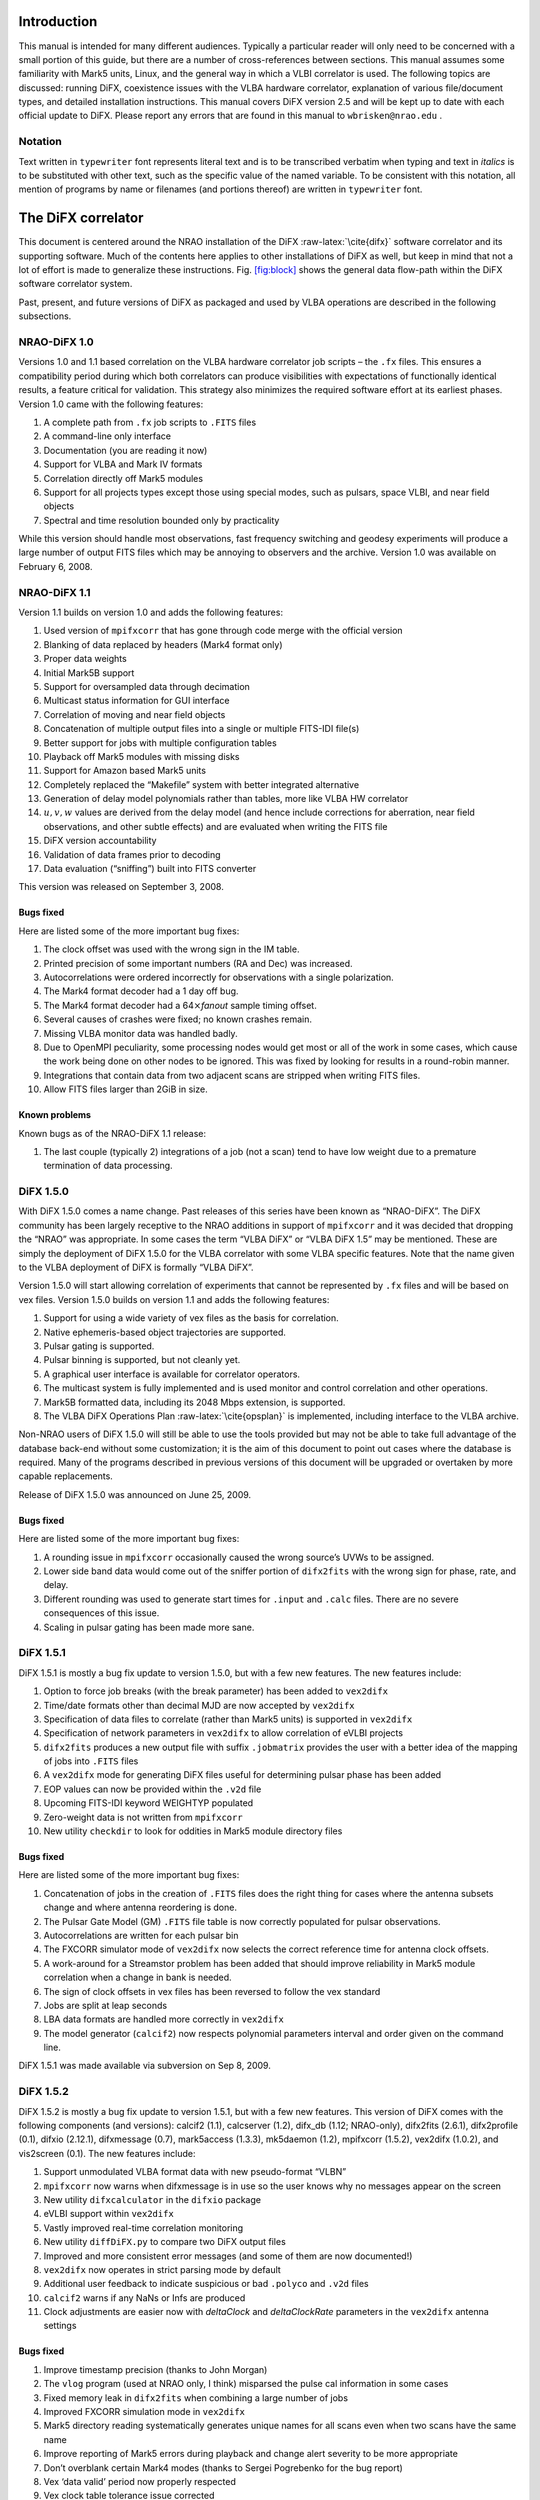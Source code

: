 .. role:: raw-latex(raw)
   :format: latex
..


Introduction
============

This manual is intended for many different audiences. Typically a
particular reader will only need to be concerned with a small portion of
this guide, but there are a number of cross-references between sections.
This manual assumes some familiarity with Mark5 units, Linux, and the
general way in which a VLBI correlator is used. The following topics are
discussed: running DiFX, coexistence issues with the VLBA hardware
correlator, explanation of various file/document types, and detailed
installation instructions. This manual covers DiFX version 2.5 and will
be kept up to date with each official update to DiFX. Please report any
errors that are found in this manual to ``wbrisken@nrao.edu`` .

Notation
--------

Text written in ``typewriter`` font represents literal text and is to be
transcribed verbatim when typing and text in *italics* is to be
substituted with other text, such as the specific value of the named
variable. To be consistent with this notation, all mention of programs
by name or filenames (and portions thereof) are written in
``typewriter`` font.

The DiFX correlator
===================

This document is centered around the NRAO installation of the DiFX
:raw-latex:`\cite{difx}` software correlator and its supporting
software. Much of the contents here applies to other installations of
DiFX as well, but keep in mind that not a lot of effort is made to
generalize these instructions. Fig. `[fig:block] <#fig:block>`__ shows
the general data flow-path within the DiFX software correlator system.

Past, present, and future versions of DiFX as packaged and used by VLBA
operations are described in the following subsections.

NRAO-DiFX 1.0
-------------

Versions 1.0 and 1.1 based correlation on the VLBA hardware correlator
job scripts – the ``.fx`` files. This ensures a compatibility period
during which both correlators can produce visibilities with expectations
of functionally identical results, a feature critical for validation.
This strategy also minimizes the required software effort at its
earliest phases. Version 1.0 came with the following features:

#. A complete path from ``.fx`` job scripts to ``.FITS`` files

#. A command-line only interface

#. Documentation (you are reading it now)

#. Support for VLBA and Mark IV formats

#. Correlation directly off Mark5 modules

#. Support for all projects types except those using special modes, such
   as pulsars, space VLBI, and near field objects

#. Spectral and time resolution bounded only by practicality

While this version should handle most observations, fast frequency
switching and geodesy experiments will produce a large number of output
FITS files which may be annoying to observers and the archive. Version
1.0 was available on February 6, 2008.

NRAO-DiFX 1.1
-------------

Version 1.1 builds on version 1.0 and adds the following features:

#. Used version of ``mpifxcorr`` that has gone through code merge with
   the official version

#. Blanking of data replaced by headers (Mark4 format only)

#. Proper data weights

#. Initial Mark5B support

#. Support for oversampled data through decimation

#. Multicast status information for GUI interface

#. Correlation of moving and near field objects

#. Concatenation of multiple output files into a single or multiple
   FITS-IDI file(s)

#. Better support for jobs with multiple configuration tables

#. Playback off Mark5 modules with missing disks

#. Support for Amazon based Mark5 units

#. Completely replaced the “Makefile” system with better integrated
   alternative

#. Generation of delay model polynomials rather than tables, more like
   VLBA HW correlator

#. :math:`u, v, w` values are derived from the delay model (and hence
   include corrections for aberration, near field observations, and
   other subtle effects) and are evaluated when writing the FITS file

#. DiFX version accountability

#. Validation of data frames prior to decoding

#. Data evaluation (“sniffing”) built into FITS converter

This version was released on September 3, 2008.

Bugs fixed
~~~~~~~~~~

Here are listed some of the more important bug fixes:

#. The clock offset was used with the wrong sign in the IM table.

#. Printed precision of some important numbers (RA and Dec) was
   increased.

#. Autocorrelations were ordered incorrectly for observations with a
   single polarization.

#. The Mark4 format decoder had a 1 day off bug.

#. The Mark4 format decoder had a 64\ :math:`\times`\ *fanout* sample
   timing offset.

#. Several causes of crashes were fixed; no known crashes remain.

#. Missing VLBA monitor data was handled badly.

#. Due to OpenMPI peculiarity, some processing nodes would get most or
   all of the work in some cases, which cause the work being done on
   other nodes to be ignored. This was fixed by looking for results in a
   round-robin manner.

#. Integrations that contain data from two adjacent scans are stripped
   when writing FITS files.

#. Allow FITS files larger than 2GiB in size.

Known problems
~~~~~~~~~~~~~~

Known bugs as of the NRAO-DiFX 1.1 release:

#. The last couple (typically 2) integrations of a job (not a scan) tend
   to have low weight due to a premature termination of data processing.

DiFX 1.5.0
----------

With DiFX 1.5.0 comes a name change. Past releases of this series have
been known as “NRAO-DiFX”. The DiFX community has been largely receptive
to the NRAO additions in support of ``mpifxcorr`` and it was decided
that dropping the “NRAO” was appropriate. In some cases the term “VLBA
DiFX” or “VLBA DiFX 1.5” may be mentioned. These are simply the
deployment of DiFX 1.5.0 for the VLBA correlator with some VLBA specific
features. Note that the name given to the VLBA deployment of DiFX is
formally “VLBA DiFX”.

Version 1.5.0 will start allowing correlation of experiments that cannot
be represented by ``.fx`` files and will be based on vex files. Version
1.5.0 builds on version 1.1 and adds the following features:

#. Support for using a wide variety of vex files as the basis for
   correlation.

#. Native ephemeris-based object trajectories are supported.

#. Pulsar gating is supported.

#. Pulsar binning is supported, but not cleanly yet.

#. A graphical user interface is available for correlator operators.

#. The multicast system is fully implemented and is used monitor and
   control correlation and other operations.

#. Mark5B formatted data, including its 2048 Mbps extension, is
   supported.

#. The VLBA DiFX Operations Plan :raw-latex:`\cite{opsplan}` is
   implemented, including interface to the VLBA archive.

Non-NRAO users of DiFX 1.5.0 will still be able to use the tools
provided but may not be able to take full advantage of the database
back-end without some customization; it is the aim of this document to
point out cases where the database is required. Many of the programs
described in previous versions of this document will be upgraded or
overtaken by more capable replacements.

Release of DiFX 1.5.0 was announced on June 25, 2009.

.. _bugs-fixed-1:

Bugs fixed
~~~~~~~~~~

Here are listed some of the more important bug fixes:

#. A rounding issue in ``mpifxcorr`` occasionally caused the wrong
   source’s UVWs to be assigned.

#. Lower side band data would come out of the sniffer portion of
   ``difx2fits`` with the wrong sign for phase, rate, and delay.

#. Different rounding was used to generate start times for ``.input``
   and ``.calc`` files. There are no severe consequences of this issue.

#. Scaling in pulsar gating has been made more sane.

DiFX 1.5.1
----------

DiFX 1.5.1 is mostly a bug fix update to version 1.5.0, but with a few
new features. The new features include:

#. Option to force job breaks (with the break parameter) has been added
   to ``vex2difx``

#. Time/date formats other than decimal MJD are now accepted by
   ``vex2difx``

#. Specification of data files to correlate (rather than Mark5 units) is
   supported in ``vex2difx``

#. Specification of network parameters in ``vex2difx`` to allow
   correlation of eVLBI projects

#. ``difx2fits`` produces a new output file with suffix ``.jobmatrix``
   provides the user with a better idea of the mapping of jobs into
   ``.FITS`` files

#. A ``vex2difx`` mode for generating DiFX files useful for determining
   pulsar phase has been added

#. EOP values can now be provided within the ``.v2d`` file

#. Upcoming FITS-IDI keyword WEIGHTYP populated

#. Zero-weight data is not written from ``mpifxcorr``

#. New utility ``checkdir`` to look for oddities in Mark5 module
   directory files

.. _bugs-fixed-2:

Bugs fixed
~~~~~~~~~~

Here are listed some of the more important bug fixes:

#. Concatenation of jobs in the creation of ``.FITS`` files does the
   right thing for cases where the antenna subsets change and where
   antenna reordering is done.

#. The Pulsar Gate Model (GM) ``.FITS`` file table is now correctly
   populated for pulsar observations.

#. Autocorrelations are written for each pulsar bin

#. The FXCORR simulator mode of ``vex2difx`` now selects the correct
   reference time for antenna clock offsets.

#. A work-around for a Streamstor problem has been added that should
   improve reliability in Mark5 module correlation when a change in bank
   is needed.

#. The sign of clock offsets in vex files has been reversed to follow
   the vex standard

#. Jobs are split at leap seconds

#. LBA data formats are handled more correctly in ``vex2difx``

#. The model generator (``calcif2``) now respects polynomial parameters
   interval and order given on the command line.

DiFX 1.5.1 was made available via subversion on Sep 8, 2009.

DiFX 1.5.2
----------

DiFX 1.5.2 is mostly a bug fix update to version 1.5.1, but with a few
new features. This version of DiFX comes with the following components
(and versions): calcif2 (1.1), calcserver (1.2), difx_db (1.12;
NRAO-only), difx2fits (2.6.1), difx2profile (0.1), difxio (2.12.1),
difxmessage (0.7), mark5access (1.3.3), mk5daemon (1.2), mpifxcorr
(1.5.2), vex2difx (1.0.2), and vis2screen (0.1). The new features
include:

#. Support unmodulated VLBA format data with new pseudo-format “VLBN”

#. ``mpifxcorr`` now warns when difxmessage is in use so the user knows
   why no messages appear on the screen

#. New utility ``difxcalculator`` in the ``difxio`` package

#. eVLBI support within ``vex2difx``

#. Vastly improved real-time correlation monitoring

#. New utility ``diffDiFX.py`` to compare two DiFX output files

#. Improved and more consistent error messages (and some of them are now
   documented!)

#. ``vex2difx`` now operates in strict parsing mode by default

#. Additional user feedback to indicate suspicious or bad ``.polyco``
   and ``.v2d`` files

#. ``calcif2`` warns if any NaNs or Infs are produced

#. Clock adjustments are easier now with *deltaClock* and
   *deltaClockRate* parameters in the ``vex2difx`` antenna settings

.. _bugs-fixed-3:

Bugs fixed
~~~~~~~~~~

#. Improve timestamp precision (thanks to John Morgan)

#. The ``vlog`` program (used at NRAO only, I think) misparsed the pulse
   cal information in some cases

#. Fixed memory leak in ``difx2fits`` when combining a large number of
   jobs

#. Improved FXCORR simulation mode in ``vex2difx``

#. Mark5 directory reading systematically generates unique names for all
   scans even when two scans have the same name

#. Improve reporting of Mark5 errors during playback and change alert
   severity to be more appropriate

#. Don’t overblank certain Mark4 modes (thanks to Sergei Pogrebenko for
   the bug report)

#. Vex ‘data valid’ period now properly respected

#. Vex clock table tolerance issue corrected

#. Changes in Mark5 mode should be safer (note that currently
   ``vex2difx`` never exercises multiple modes in a single job)

#. When making the cross spectrum sniffer plots, respect the reference
   antenna

#. Improved pulsar polynomial file error checking is performed

#. Amplitude-phase-delay (APD) sniffer plots always have refant first
   when multiple refants are supplied

#. Project name should now appear on sniffer APD plots

#. Mark5 units now send status information even when no playback is
   occuring (eliminating the incorrect ``LOST`` state issue as displayed
   in the DOI)

.. _known-problems-1:

Known problems
~~~~~~~~~~~~~~

#. Extensive use in VLBA operations has shown that occasional data
   dropouts of one or more antenna, sometimes in a quasi-repeatable
   manner, affect completeness of some jobs. It is not clear exactly
   what the cause is at this point, however its cure is a high priority.

#. Loss of a few FFTs of data will occur in rare circumstances.

#. Clock accountability is poor when jobs containing multiple clock
   models for antennas are combined.

DiFX 1.5.2 was made available via subversion on Jan 20, 2010.

DiFX 1.5.3
----------

DiFX 1.5.3 is mainly intended as a bug fix update to version 1.5.2,
though some new features have made their way into the codebase. This
version of DiFX comes with the following components (and versions):
calcif2 (1.3), calcserver (1.3), difx_db (1.13; NRAO-only), difx2fits
(2.6.2), difx2profile (0.2), difxio (2.12.2), difxmessage (7.2),
mark5access (1.3.4), mk5daemon (1.3), mpifxcorr (1.5.3), vex2difx
(1.0.3), and vis2screen (0.2). Many changes are motivated by issues
found running DiFX full time in Socorro.

The new features include:

#. Mark5 directory (``.dir``) files can contain ``RT`` on the top line
   to indicate the need to play back using *Real-Time* mode.

#. ``difxqueue`` (NRAO only) now takes an optional parameter specifying
   the staging area to use.

#. New Mark5 diagnostic programs (``vsn`` and ``testmod``) introduced to
   wean off the use of the ``Mark5A`` program.

#. ``mk5daemon`` can now mount and dismount USB and eSATA disks through
   mk5commands.

#. ``mk5cp`` now makes the destination directory if it doesn’t exist.

#. ``mk5daemon`` will now warn if free disk space is getting low.

#. ``db2vex`` (NRAO only) now allows field station logs to be provided.
   As of now, only media VSNs are extracted.

#. Playback off Mark5 units has been made more robust with better error
   reporting.

#. New utility ``m5fold`` that can be used to look at repeating signals
   in baseband data total power (e.g., switched power)

#. ``vex2difx`` now supports job generation in cases where upper side
   band was observed at one antenna and lower sideband at another.

.. _bugs-fixed-4:

Bugs fixed
~~~~~~~~~~

#. Don’t unnecessarily drop any FFTs of data.

#. Sub-integrations longer than one second could cause integer
   overflows.

#. Fix bug in ``vex2difx`` where jobs were not split at clock breaks.

#. ``difx2fits`` was guilty of incorrect clock accoutability after a
   clock change at a station when merging multiple jobs. Worked around
   by not allowing such jobs to merge.

#. ``db2vex`` (NRAO only) warns when more than one clock value is found
   for an antenna.

#. Mark5 unit bank switches now routinely call ``XLRGetDirectory()`` to
   work around a newly discovered bug in the StreamStor software.

#. A couple possible memory leaks in the mark5access library were fixed
   (thanks Alexander Neidhardt and Martin Ettl).

#. Lots of compiler warnings quashed (mostly of the “unused return
   value” kind).

#. Olaf Wuchnitz found two FITS file writing problems in ``difx2fits``
   dating back to code inherited from FXCORR!

#. Two more digits are retained for the time and one more digit is
   retained for amplitude information in the ``.apd`` and ``.apc``
   sniffer files.

#. Some bugs related to replacement of special characters by “entities”
   in XML messages are fixed.

#. New traps are in place in many places to catch string overruns.

#. Fix for writing ``.calc`` files with more than one ephemeris driven
   object.

#. ``vex2difx`` would get *very* slow due to constantly sorting a list
   of events. Now this list is only sorted when necessary, drastically
   speeding it up.

#. The ``RCfreqId`` parameter in the difxdatastream structure (in
   difxio) was used with two different meanings that are normally the
   same. Cases where they differred caused exceptions. Fixed in difxio
   and difx2fits. (Thanks to Randall Wayth for leading to the discovery)

#. ``difx2fits`` would assign a bogus ``.jobmatrix`` filename when not
   running the sniffer.

#. ``vex2difx`` could get caught in an infinite loop when making jobs
   where two disk modules had zero time gap.

#. ``difx2fits`` used a bad config index when making the puslar GM table
   when multiple configs were present.

#. Within ``mpifxcorr`` an extra second was added to the validity period
   for polycos to ensure no gap in coverage.

#. ``mk5dir`` would add correct the date improperly for Mark4 formats
   after beginning of 2010.

#. Lots of fixes for building FITS files out of a subset of baseband
   recorded channels.

#. FITS files now support antennas with differing numbers of
   quantization bits.

#. Lots of Mac OS/X build issues fixed.

DiFX 1.5.3 was released on April 16, 2010.

DiFX 1.5.4
----------

DiFX 1.5.4 is likely the last 1.5 series formal release of DiFX, though
an additional release could be made if demand is there.

The new features include:

#. ``difx2fits`` can now produce FITS files with only a subset of the
   correlated sub-bands.

#. ``difx2fits`` can be instructed to sniff on an arbitrary timescale.

#. The ``makefits`` wrapper for ``difx2fits`` now respects a -B option
   for phase bin selection.

#. ``difxio`` has improved checking that prevents merging of jobs with
   incompatible clocks.

#. ``difxio`` now maintains a separate clockEpoch parameter for each
   antenna.

#. ``difxStartMessage`` now contains DiFX version to run, allowing
   queued jobs to be run under different DiFX versions.

#. The curses utilities ``mk5mon`` and ``cpumon`` now catch exceptions
   and can be resized without infecting the terminals they are run in.

#. New sub-library called mark5ipc added that provides a semaphore lock
   for Mark5 units.

#. The ``testdifxmessagereceive`` utility can now filter on message
   types.

#. Support for SDK9 throughout (e.g., in tt mpifxcorr, ``mk5daemon``,
   and other utilites).

#. Support for new Mark5 module directory formats (Haystack Mark5 memo
   81).

#. Several new Mark5 utilities to make up for Mark5A functionality that
   will not longer be available: ``vsn``, ``testmod``, ``recover``,
   ``m5erase``.

#. ``mk5cp`` can now copy data based on byte range.

#. Many programs directly talking to the StreamStor card of Mark5 units
   use WATCHDOG macros for improved diagnostics when problems occur.

#. More protection against incomplete polyco files added to
   ``mpifxcorr`` (Note: should add this to ``vex2difx`` as well).

#. The GUI can now spawn different DiFX versions at will through the use
   of difxVersion parameter in the DifxStartMessage and wrapper scripts.

#. ``difx2fits`` can now convert LSB to USB for matching purposed. When
   used, all LSB sub-bands must have corresponding USB sub-bands on one
   or more other antenna.

#. ``mark5access``-based utilities (e.g., ``mp5spec``) can now read from
   stdin.

#. New utility ``mk5cat`` can send data on a Mark5 module to stdout.

.. _bugs-fixed-5:

Bugs fixed
~~~~~~~~~~

#. Only alt-az telescopes received the correct model. Fixed. Note that
   CALC and FITS-IDI don’t have a good match between their sets of
   allowed mount types.

#. ``difx2fits`` now properly propagates quantization bits on a per
   antenna basis.

#. Logic errors in ``difxio`` would confuse ``difx2fits`` in cases where
   different antennas use different frequency setups. Fixed.

#. Weights are blanked in ``difx2fits`` prior to populating each record,
   preventing screwy weights for unused sub-bands.

#. ``vex2difx`` would sometimes hang or not converge on job generation.
   Fixed.

#. ``vex2difx`` now doesn’t assume source name is same as vex source def
   identifier.

#. ``mpifxcorr`` generated corrupted weights and amplitudes when
   post-FFT fringe rotation was done. Fixed.

Known bugs
----------

#. Tweak Integration Time feature of ``vex2difx`` often does the wrong
   thing.

DiFX 1.5.4 was released on October 12, 2010.

DiFX 2.0.0
----------

DiFX 2.0.0 is based on an upgraded ``mpifxcorr`` that breaks ``.input``
file compatibility with the 1.0 series. This new version will allow more
flexible correlation of mis-matched bands and correlation at multiple
phase centers along with general performance improvements. Development
of the 2.0 capabilities will occur in parallel with the 1.0 series
features.

New features
~~~~~~~~~~~~

#. Pulse cal extraction in ``mpifxcorr``.

#. Massive multi-phase center capabilitiy.

#. New utitility ``zerocorr`` added.

#. External pulse cal extraction utility ``m5pcal`` added.

#. DiFX output format is all-binary, meaning speed and disk savings

.. _known-bugs-1:

Known bugs
----------

#. Zoom band support has multiple problems.

DiFX 2.0.0 was released on October 12, 2010.

DiFX 2.0.1
----------

DiFX 2.0.1 is a bug fix and clean-up version in response to numerous
improvements to DiFX 2.0.0. There are a number of new features as well.

.. _new-features-1:

New features
~~~~~~~~~~~~

#. New utility ``checkmpifxcorr`` to validate DiFX input files

#. Switched power detection in ``mpifxcorr``

#. Early multi-thread VDIF format support

#. RedHat RPM file generation for some packages (can extend to others on
   request)

#. Improvements to method of selecting which pulse cal tones get
   propagated to FITS

#. Initial complex sampling support

#. Improved locking mechanism for direct mark5 access (using IPC
   semaphores; difxmessage)

Bug fixes
~~~~~~~~~

#. Fix model accountability bug in difx2fits when combining jobs

#. Numerous fixes for zoom bands (in ``mpifxcorr``, ``vex2difx`` &
   ``difx2fits``)

#. Native Mark5 has improved stability for cranky modules

#. Numerous fixes for DiFX-based phase cal extraction (mostly in
   ``difx2fits``, mostly for multi-job)

#. Fractional bit correction for a portion of lower sideband data got
   broken in difx 2.0.0. Fixed.

#. Migrate ``difxcalculator`` to DiFX 2; was not complete for DiFX 2.0.0

DiFX 2.0.1 was released on June 24, 2011.

DiFX 2.1
--------

.. _new-features-2:

New features
~~~~~~~~~~~~

#. Mark5-based correlation: easy access to S.M.A.R.T. data (can be
   viewed with getsmart)

#. Mark5-based correlation: emit multicast message containing drive
   statistics after each scan

#. VSIS interface added to mk5daemon

#. Support for non power-of-2 FFT lengths

#. New utilities: ``mk5map`` (limited functionality), ``fileto5c``,
   ``record5c``

#. Remote running of ``vex2difx`` from ``mk5daemon``

#. Multithread VDIF support enabled for the data sources FILE and
   MODULE, including stripping of non-VDIF packets

#. New features added to existing utilities:

   -  ``mk5cp``: copy without reference to a module directory

   -  ``mk5cp``: ability to send data over ssh connection

   -  vsn: get SMART data from disk drives

#. e-Control source code analysis (Martin Ettl, Wettzell)

#. Restart of correlation is now possible

#. ``difx2fits``: -0 option to write minimal number of visibilities to
   FITS

#. ``difx2fits``: write new RAOBS, DECOBS columns in source table

#. tweakIntTime option to ``vex2difx`` has been re-enabled

#. ``diffDiFX.py`` can now cope with two files that don’t have exactly
   the same visibilities (i.e., some visibilities are missing from one
   file)

#. ``plotDiFX.py`` and ``plotDynamicSpectrum.py`` now have better
   plotting and more options

#. New FAKE datastream type for performance testing

#. Espresso, a lightweight system for managing disk-based correlation,
   has been added to the DiFX repository.

#. Option to correlate only one polarization has been added.

#. ``mk5dir`` can now produce ``.dir`` file information for VDIF
   formatted data.

#. Add NRAO’s sniffer plotters to the repository.

.. _bug-fixes-1:

Bug fixes
~~~~~~~~~

#. LBA format data now scaled roughly correctly (removing the need for
   large ACCOR corrections).

#. There was a bug when xmaclength was :math:`>` nfftchan for pulsar
   processing. This has been corrected.

#. guardns was incorrectly (overzealously) calculated in mpifxcorr.

#. ``Mk5DataStream::calculateControlParams: bufferindex>=bufferbytes``
   bug fixed.

#. Low weight reads could result in uninitialized memory; fixed.

#. Streamstor ``XLRRead()`` bug work-around installed several places
   (read at position 0 before reading at position :math:`> 0`). This is
   thought not to be needed with Conduant SDK 9.2 but the work-around
   has no performance impact.

#. Fix to pulse calibration data ordering for LSB or reordered channels.

#. Pulse cal amplitude now divided by pulse cal averaging time in
   seconds.

#. Pulse cal system would cause crash if no tones in narrow channel.
   Fixed.

#. Zoom band support across mixed bandwidths (see caveat below).

#. Fix for spurious weights at end of jobs (untested…)

#. Mixed 1 and 2 bit data are handled more cleanly

#. mpifxcorr terminates correctly for all short jobs. Previously it hung
   for jobs with a number of subints between nCores and :math:`4 \times`
   nCores

#. Correctly scale cross-correlation amplitudes for pulsar binning when
   using ``TSYS`` :math:`>0` (accounts for varying number of samples per
   bin c.f. nominal)

#. Lower side-band pulse cal tones had sign error. Fixed.

DiFX 2.1 was released on May 25, 2012.

DiFX 2.1.1
----------

DiFX 2.1.1 was a minor patch release to fix a scaling issue with
autocorrelations of LBA-format data in mpifxcorr.

DiFX 2.1.1 was committed as a patch to DiFX 2.1 on June 7, 2012.

DiFX 2.2
--------

.. _new-features-3:

New features
~~~~~~~~~~~~

#. ``calcif2``: ability to estimate delay polynomial interpolarion
   errors

#. Support for a “label” identifier for a local version of DiFX that
   will help discriminate exact version used.

#. Faster Mark5 directory reading

#. Faster VDIF corner turning through customized bit shifting functions

#. ``mpifxcorr`` can now be built without Intel Integrated Performance
   Primitives, though resulting in a slower correlator.

#. ``vdifio``: several new VDIF manipulation and processing utilities
   added: ``vmux``, ``vsum``, ``vdifd``, ``vdifspec``, ``vdiffold``,
   ``vdifbstate``

#. ``difxbuild``: a new installation program

#. ``difxspeed``: a program to benchmark and help optimize DiFX

.. _bug-fixes-2:

Bug fixes
~~~~~~~~~

#. Mutex locking bugfix for very short jobs

#. Prevent MODE errors when a datastream runs out of data well before
   the end of a job

#. ``calcif2``: fix azimuth polynomial generation in case of wrap

#. Fix for FITS file generation for mixed sideband correlation

#. ``difx2fits`` now uses appropriate gain tables for S and X band in
   S/X experiments (Thanks to James Miller-Jones for reporting)

#. ``difx2fits``: correct pcal, weather, tsys and flag data for
   observations crossing new year

#. Fixed scaling of autocorrelations for LBA format data

#. 0.5 ns wobble in delays for 2 Gbps Mark5B data fixed

#. Fix bug preventing subintegrations longer than 1 second. Now 2
   seconds is allowed (this limit comes from signed integer number of
   nanoseconds).

#. Weights corrected in cases where two setups differening only by pcal
   setup were correlated against each other

#. Quashed data and weight echos that would occur for about 1
   integration at the beginning of each scan for datstreams that ran out
   of data before end of job.

#. The multicast (diagnostic) weights were low or zero in case of
   frequency selection (zoom band or freqId selection). Fixed.

#. ``mark5access``: fix (non)blocking issue when receiving data from
   *stdin*

DiFX 2.2 was released on June 12, 2013.

DiFX 2.3
--------

.. _new-features-4:

New features
~~~~~~~~~~~~

#. mpifxcorr: LO offsets are now corrected in the time domain when
   fringe rotation is also done in the time domain (the usual mode),
   allowing considerably larger LO offsets without decorrelation

#. mpifxcorr: Working polarization dependent delay and phase offsets

#. mpifxcorr: Experimental linear2circular conversion

#. mpifxcorr: Complex Double sideband (RDBE/Xcube) sampling support
   (Note: things are not perfect here; wait for 2.4 for real use)

#. mpifxcorr: new file/Mark5 based VDIF/Mark5b datastream (faster and
   more robust)

#. mpifxcorr: implement work-around for buggy kernel-driver
   combinations; Mark5 read sizes >20 MB now allowed

#. utilities: some new command line tools for Mark5B and VDIF files
   (vsum, mk5bsum, vmux, mk5bfix)

#. new options for passing calibration (Walter B: memo forthcoming)

#. Hops updated to version 3.9

.. _bug-fixes-3:

Bug fixes
~~~~~~~~~

#. mpifxcorr: Datasteam buffer send size now calculated correctly for
   complex sampled data

#. mpifxcorr: Avoid very rare bug where combination of geometric delay
   and data commencing mid-subint meant one invalid FFT might be
   computed

#. mpifxcorr: multicast weights are now computed correctly for
   mixed-sideband correlation

#. mpifxcorr: fixed bug where some autocorrelations were not saved in a
   mixed-sideband correlation

#. mpifxcorr: fixed bug where send size could be computed incorrectly by
   1-2 bytes for

#. Mark4/VLBA/Mark5B/VDIF formats, potentially resulting in very small
   amounts of data loss

DiFX 2.3 was released on January 18, 2014.

DiFX 2.4
--------

.. _new-features-5:

New Features
~~~~~~~~~~~~

#. mpifxcorr

   -  Support a FAKE correlation mode for multi-threaded VDIF.

   -  The mpifxcorr produced PCAL files have had a format change that
      allows unambiguous interpretation across all use cases.

   -  Add network support (TCP, UDP and Raw Ethernet) for multi-threaded
      VDIF: 1. TCP and UDP variants not tested yet; 2. raw Ethernet
      variant is used for the VLITE project.

   -  Support updated Mark5 module directories.

   -  Better checking that Mark5 data being processed matches what is
      expected.

   -  Improved Mark5B decoding: 1. Mark5B data streams are now filtered
      for extra or missing data; 2. packets with invalid bit (actually
      the TVG bit) set replace missing data; 3. this means any valid
      Mark5B data with the TVG bit set will not correlate.

   -  Information about each Mark5 unit used in “native mode” is emitted
      at start of jobs so it can be logged.

   -  Ultra-low frame rate VDIF data was affected by allowing a long
      “sort window” in the VDIF multiplexer. This has been reduced to 32
      frames and seems to work fine for all bandwidths now.

#. difx2fits

   -  Slightly improved compliance with the FITS-IDI convention:
      1. invalid Tsys values become NaN, not 999; 2. populate ``DELTAT``
      keyword in ModelComps table.

#. difxio

   -  Support for X/Y polarization correlation. Many fundamental issues
      with linear polarization remain though: 1. this does not support
      in a meaningful way Linear*Circular correlations; 2. there is a
      terminology gap in many bits of software and file formats that
      confuses X/Y with H/V polarization bases; 3. the intent of this
      support is for short baselines (VLITE).

#. mark5access

   -  Support for “d2k” mode in Mark5B format (swapped sign and mag
      bits).

   -  fixmark5b() function fixed for case that fill pattern is seen at
      the 1 second transition.

   -  Make use of the TVG bit as an “invalid frame” indicator for Mark5B
      data.

   -  m5bstate: support complex sampled data

#. mk5daemon

   -  New utility mk5putdir: reads a binary file and replaces a Mark5
      directory with it.

   -  mk5dir: when reading the directories, saves a copy of the binary
      representation in case it is needed later (perhaps via mk5putdir)

   -  Reworked mark5 module directory support, including support for
      many new variants of the directory format.

   -  mk5erase will save a “conditioning report” to
      ``$MARK5_CONDITION_PATH`` if that environment variable is set.

#. vdifio

   -  Fairly large change to the API. Please read the ChangeLog for
      details.

#. vex2difx

   -  Respect the record enable bit in the SCHED block. If that value is
      0 no correlation will be attempted for that antenna.

   -  Bug fixes preventing some LSB/zoom bands from being correlated.

   -  Complex data type and number of bits are now read from vex file.

.. _bug-fixes-4:

Bug fixes
~~~~~~~~~

#. A “jitter” of 0.5 ns when using 2Gbps Mark5B format was fixed. A fix
   was back-ported to DiFX 2.3.

#. A similar jitter was corrected for high frame rate VDIF (problem
   identified by the VLITE project)

#. Fix case of intermittant fringes that was due to incorrect assumption
   about the sizeof(unsigned long): 32 bits on a 32-bit system vs. 64
   bits on a 64-bit system. Some other variable types were changed for
   long term type safety

#. Fix off-by-one in correlation using LSB and zoom bands together.

DiFX 2.5.1
----------

.. _new-features-6:

New features
~~~~~~~~~~~~

#. Innitial support for correlating Mark6. This is still much a work in
   progress.

#. Multiple datastreams per antenna supported via ``vex2difx``

#. New delay model program: difxcalc11.? No longer requires calcserver.

#. Support for more than 6 days of EOP values.

#. “Union mode” in difx2fits allows merging of correlation output that
   uses different setups. Some restrictions apply. Designed for GMVA and
   RadioAstron use.

#. Improved VDIF support: wider range of bits/threads, support for
   multi-channel, multi-thread VDIF, support for complex multi-thread
   VDIF

#. Support for new VDIF Extended Data Version 4 which is useful for
   multiplexed VDIF data. See:
   http://vlbi.org/vdif/docs/edv4description.pdf

#. Python bindings for vdifio and mark5access

#. mpifxcorr: per-thread weights implemented

#. Automatic selection of arraystride by mpifxcorr if set to zero; this
   is done per-datastream.? Very useful for correlation of ALMA data or
   others with non-standard sample rates.

#. Automatic selection of xmacstride by mpifxcorr if set to zero

#. Automatic selection of guardns by mpifxcorr if set to zero

#. mpifxcorr can now operate with unicast messages instead of multicast.
   Useful in some situations where multicast is not supported.

#. New “dirlist” module/file directory listing format.

#. ``mk5cp`` append mode to resume interrupted copy

#. ALMA support in HOPS: non-power-of-two FFTs, up to 64 freq. channels,
   full linear/circular/mixed polarization support

#. HOPS improvemetns for VGOS through improved manual phase cal support

#. New package: polconvert. Used to post-correlation convert from linear
   to circular polariations

#. New package: autozoom. Helps a user develop ``.v2d`` file content
   when setting up complicated zoom band configurations.

#. New package: datasim: generate baseband data suitable for simulated
   correlation

#. Improved error reporting in many places

.. _bug-fixes-5:

Bug fixes
~~~~~~~~~

#. fix for incorrect reporting of memory use by mpifxcorr (needed longer
   int sizes)

#. dataweights would sometimes be incorrect after abrupt ending of data
   from a datastream.

#. FITS-IDI files produced by difx2fits more standards compliant; fix
   problem that caused AIPS task VBGLU to fail.

#. Several segfaults across a number of programs/utils now are caught
   and provide useful feedback.

Caveats
~~~~~~~

#. Various changes made between DiFX 2.4 and 2.5 are not API-compatible.
   Please don’t mix packages from these two releases. If you have
   non-DiFX software that links against the DiFX libraries, be sure to
   recompile them. A small number of changes may result in need to
   restructure such code.

#. Unlike previous DiFX releases, each tagged version will be its own
   SVN copy. If the number of minor releases within the 2.5 series gets
   large, some (reversible) pruning of the SVN repository may occur.
   There has been some debate about the best tagging strategy: bring any
   strong opinions to the Bologna meeting, where further changes to
   release and tagging policies can be discussed if needed.

DiFX 2.5.2
----------

.. _bug-fixes-6:

Bug fixes
~~~~~~~~~

#. Fixes for the HOPS ’rootid’ rollover. The new rootcode is a
   conventional base-36 timestamp in seconds from the start of the new
   epoch (zzzzzz in the old epoch). This will last until 2087.

#. Major fixes/improvements to PolConvert for use with ALMA by the EHTC
   and GMVA.

DiFX 2.5.3
----------

Updates
~~~~~~~

#. genmachines

   -  r8264 genmachines and mark6 datastream updates

   -  r8357 add mark6 activity message to mark6 datastream

   -  r8409 allow multiple nodes to serve as datastream nodes for FILE
      based-data in the same location

#. hops 3.19 new features

   -  increased the number of allowed frequency “notches” to ridiculous
      levels

   -  an “ad hoc” data flagging capability to allow improved time /
      channel data selection for fringing

   -  a capability to dump all the information on the fringe plots into
      ascii files for “roll your own” plotting

   -  removed obsolete ``max_parity``

   -  introduced ``min_weight`` (to discard APs with very little
      correlated data in support)

   -  vex2xml, a program that converts VEX (v1.5) into XML to allow easy
      parsing via standard XML parsers.

   -  added ``type_222`` to save control file contents, enabled by
      keyword ``gen_cf_record``.

   polconvert to v1.7.5 (mostly minor bug fixes and robustifications)

DiFX 2.5.3 was released on March 28, 2019.

DiFX 2.5.4
----------

.. _new-features-7:

New features
~~~~~~~~~~~~

#. HOPS updated to 3.22

#. Vex2difx and difxio

   -  permit H and V polarization labels (but need trunk difx2fits if
      these are to be propagated into “enhanced” FITS-IDI)

   -  support the v2d parameter ’exhaustiveAutocorrs’

   -  support Mark6 MSNs i.e. MSNs that contain ’%’

#. Difx2mark4

   -  support PCal data from multi-datastream correlation

   -  option ’-e expt_nr’ additionally propagates the experiment number
      into the generated root files

   -  backported the options -w for mixed-bandwidth data, and -g for
      filtering freq groups

#. Genmachines updated to support Mark6 host auto-detection

#. Includes copies of more recent utilities: packHops.py,
   distFourfit.py, fplot2pdf, plotResiduals.py

.. _bug-fixes-7:

Bug fixes
~~~~~~~~~

#. Mark6 native playback fixed to support other than VLBA VDIF recording

#. Vdifio

   -  fix excessively long station name printout in printVDIFheader

   -  fix to mk6gather to not crop a scan

   -  resync code extended with further VDIF frame sizes that are common
      in VGOS

#. Mpifxcorr fix for complex data (VDIFC) PCal extraction for bands with
   other than 16 tones

#. Mpifxcorr fix for IVS-related 5/10MHz pcal issue specific to those
   channels where first pcal is at baseband 2.01 MHz

#. Difx2mark4

   -  fix count of total bands and polarizations for multi datastream
      datasets, solving an issue in HOPS post-processing

   -  fix parallactic angle calculation error in first t303 record

   -  fix to permit Tab characters in VEX

#. Mpifxcorr no longer segfaults after “exiting gracefully” message upon
   missing data files

#. Tkinter add-on package renamed from tkinter to kinter_difx to avoid
   name collision

#. Install-difx now works under Python 3 and supports the option
   –withmark6meta

#. Startdifx no longer piles up difxlog processes

.. _caveats-1:

Caveats
~~~~~~~

Support for Complex VDIF is incomplete in 2.5.3 and 2.5.4, both treat
Complex VDIF LSB as USB data. This handling was retained in 2.5.4 for
VGOS compatibility reasons in order to have all-LSB(-mislabeled) data
products, and avoid postprocessing issues with mixed USB and LSB data
products. One should not correlate any actual Complex VDIF LSB
recordings - this produces no fringes. The issue affects only VDIFC
(complex VDIF), not VDIF nor other formats.

DiFX 2.5.4 was released on August 27, 2021.

DiFX 2.5.5
----------

.. _new-features-8:

New features
~~~~~~~~~~~~

#. genmachines extended to support Mark6 with multiple expansion chassis

#. update polconvert scripts

.. _bug-fixes-8:

Bug fixes
~~~~~~~~~

#. genmachines fix to support December i.e. doy 335 and later

#. vex2difx

   -  fix freqClockOffs and loOffsets parameters to not expect more
      values than recorded frequencies

   -  removed obsolete warning about 10 MHz PCal not being supported

DiFX 2.5.5 was released on October 24, 2022.

DiFX 2.6.1
----------

.. _new-features-9:

New features
~~~~~~~~~~~~

#. Improved VDIF support

   -  Increased robustness in processing VDIF data with many gaps

   -  Improvements in processing VDIF with frame sizes very different
      from 5000 bytes

   -  New in-line reordering functionality via vdifreader…() functions;
      allows operation on more highly skewed VDIF files

#. mpifxcorr ``.input``, ``.calc``, ``.threads``, and pulsar files are
   now only read by the head node

#. mpifxcorr can be provided a new stop time via a DifxParameter
   message; results in clean shutdown at that time.

#. mpifxcorr can extract pulse cals with tone spacing smaller than 1 MHz

#. Support for Intel Performance Primitives version > 9 (specfically IPP
   2018 and 2019)

   -  These newer IPP versions are more readily available than earlier
      versions

#. Improved support for Mark6 playback

   -  Mark6 activity messages in difxmessage

   -  Support in genmachines with updated mk5daemon

   -  Support playback of Mark5B data on Mark6

   -  New and improved mark6 utilities

#. difx2fits: populate antenna diameters and mount types for antennas
   known to the difxio antenna database

#. difx2fits: in verbose mode, explain why files are being split

#. difx2fits: new options for merging correlator jobs run with different
   clock models

#. vex2difx: new parameter ``exhaustiveAutocorrs`` can be used to
   generate cross-hand autocorrelations even when the two polarizations
   for an antenna come from different datastreams

#. difx2mark4: support multiple bandwidths in one pass

#. hops: to rev 3.19 (see notes on 2.5.3 above for details on several
   new and useful features)

#. polconvert: to rev 1.7.5 (see notes on 2.5.3 above for details)

.. _bug-fixes-9:

Bug fixes
~~~~~~~~~

#. mpifxcorr: Retry on NFS open errors of kind: “EAGAIN Resource
   temporarily unavailable”

#. mpifxcorr: Fix weight issue when the parameter ``nBufferedFFTs``
   :math:`> 1`

#. startdifx/genmachines: Fixes for cases when multiple input files are
   provided

#. Python 2 scripts now explicitly call python2

#. vex2difx: allow up to 32 IFs (was 4) and warn when this is exceeded

#. vex2difx: support units in the clock rate (e.g., usec/sec); in
   general support time in the numerators.

#. Sun RPC is on its way out; support for “tirpc” added to calcif2 and
   calcserver

.. _caveats-2:

Caveats
~~~~~~~

#. Moved “mark6gather” functions from vdifio to mark6sg; this changes
   the order of dependencies!

#. Various changes made between DiFX 2.5 and 2.6 are not API-compatible.
   Please don’t mix packages from these two releases. If you have
   non-DiFX software that links against the DiFX libraries, be sure to
   recompile them. A small number of changes may result in need to
   restructure such code.

#. There is some suspicion that correlation of very narrow bandwidth
   VDIF modes on Mark6 media can result in premature termination of
   datastreams.

#. The ``.threads`` file must now exist; previously (before the change
   to only have manager read these files), a missing ``.threads`` file
   would cause each core process instance to have a single thread.

#. difx_monitor won’t compile with IPP :math:`\ge 9`

DiFX 2.6.1 was released on August 28, 2019.

DiFX 2.6.2
----------

.. _new-features-10:

New features
~~~~~~~~~~~~

#. Python parseDiFX package added

.. _updates-1:

Updates
~~~~~~~

#. HOPS updated to version 3.21

#. PolConvert updated to version 1.7.8

#. Former FTP access to CDDIS servers changed to FTP-SSL (geteop.pl)

.. _bug-fixes-10:

Bug fixes
~~~~~~~~~

#. mpifxcorr: Fix correlation of Complex LSB data, restore fringes.
   Note: DiFX 2.5.x and 2.6.1 treated Complex LSB as if Complex USB,
   while Trunk prior to r9647 05aug2020 treated LSB nearly correctly
   except for a off-by-one channel bug

#. difx2mark4: Fix seg-fault in createType3s.c when a station has only a
   single entry in the PCAL file

#. difx2mark4: Remove unneeded debugging statement (calling
   d2m4_pcal_dump_record())

#. difx2mark4: Update createType3s.c to add support for DiFX PCAL files
   generated from station data where each data-stream thread resides in
   a separate file (multi-datastream support). This separates the code
   reading the PCAL files from the code filling the type-3 records so
   that tone records from multiple data streams can be merged before
   populating the type-309s

#. difx2mark4: Update createType3s.c to remove support for DiFX
   version-0 PCAL files

#. difx2mark4: Add support for 10 MHz p-cal tone spacing (needed by VGOS
   at Yebes)

#. difx2mark4: Significantly increase hardcoded array sizes
   (difx2mark4.h: NVRMAX 8M, MAX_FPPAIRS 10k, MAX_DFRQ 800) as required
   for EHT2018

#. difx2mark4: Fix a bounds check, permit tabs in VEX file

#. difx2fits: Fix FITS PH table having missing or superfluous pcal
   records when one correlates multi-datastream antennas, or not all
   recorded frequencies, or multiple zooms per recorded frequency

#. mark6gather: Fix poor weights in native Mark6 correlation for VDIF
   frame sizes not equal to 5032 bytes

#. difxio: Fix PCal tone frequency rounding bug on some platforms

#. difxio: Cope with recorded bands that lack PCal tones, e.g., 200 MHz
   PCal spacing of KVN with say 32 MHz recorded bands

#. calc11: Dave Gordon provided ocean loading params at EHT stations

#. calc11: Increased the number of field rows supported in .calc files

#. vex2difx: Fix internal merge of SamplingType (real, complex) when
   info found in VEX and/or v2d file

#. Minor changes to oms2v2d and vexpeek

#. More IPP versions supported

#. Minor issues with vis2screen fixed

#. Fixed build failure with gcc defaults

#. Python3 support in many/most places

.. _caveats-3:

Caveats
~~~~~~~

#. difx2mark4: Some LSB-LSB baselines do not get converted in
   mixed-sideband correlation setups (DiFX 2.6.1, 2.6.2); if affected,
   use difx2mark4 2.5.3 with –override-version. A bugfix is pending for
   DiFX 2.6.3 later this year.

#. difx2mark4: Performance regression with p-cal files, conversion of
   p-cal data may take noticeably longer than before

#. calcserver and difxcalc11: With the latest versions of gfortran (10.1
   or newer) you will need to uncomment the line with
   -fallow-argument-mismatch line in the environment setup in order to
   compile. Users who do this should be alert to possible issues.

DiFX 2.6.2 was released on September 11, 2020.

DiFX 2.6.3
----------

This version has never been officially released.

DiFX 2.7.1
----------

This version has never been officially released. The 2.7 series was used
by the Event Horizon Telescope. The 2.7 series is a feature branch
derived from DiFX 2.6.2 with support added for outputbands.

DiFX 2.8.1
----------

The DiFX 2.8 series collected updates and fixes from many DiFX users and
is the first version universally usable on VGOS, EHT, and “traditional”
VLBI data. Because the 2.7 series was never formally released, the notes
below include all changes since the 2.6 series.

.. _new-features-11:

New features
~~~~~~~~~~~~

#. Support for appending contiguous subbands together to create
   outputbands

#. Initial support for vex2

#. Complete conversion to Python 3

#. Support for CODIF format

#. mark5access programs: error output to stderr to allow piping

#. Support for IPP 2019 series

#. Experimental support for Vienna Mapping Functions in calcif2

#. Some features (within mpifxcorr and vex2difx) that provide additional
   options for real-time correlation

#. Espresso modification to work with singularity (or docker) image

.. _updates-2:

Updates
~~~~~~~

#. HOPS updated to version 3.24

#. PolConvert updated to version 2.0.3

#. Several new VDIF decoders and corner turners introduced to widen
   range of support

#. Improved support for more than 2 bits per sample (see
   https://library.nrao.edu/public/memos/vlba/up/VLBASU_52.pdf)

#. Mark6: support for larger number of expansion units

#. Add a few more stations to ocean loading tables within difxcalc

#. Several new options in the tabulatedelays program

#. difxio programs (e.g., vex2difx and difx2fits) can support project
   codes up to 24 characters long (was 7)

.. _bug-fixes-11:

Bug fixes
~~~~~~~~~

#. difx2mark4: fix a parallactic angle calculation bug

#. vdifmux() function had some logic errors causing bad performance in
   gappy data; fixed.

#. In subarray cases difx2fits could provide incorrect pulse cal values;
   fixed.

#. mark5access bug fix to prevent crash

#. mpifxcorr: fix bug affecting data weights when nBufferedFFTs
   :math:`> 1` and datastreams weight :math:`< 1`

#. mpifxcorr could end early due to bug in receiving a DifxParameter
   message; fixed.

#. some of the vdif python utilities (e.g., vdifd) had errors in parsing
   the command line: nbit and offset were swapped

.. _caveats-4:

Caveats
~~~~~~~

#. Outputbands support can only work on one frequency setup at a time.

#. The DiFX-2.8 series may be the last to support Mark5 recordings.

Many additional non-user-visible improvements were made to the code as
well as many small user-visible improvements that do not warrant
specific mention. The ``Changelog`` files that are packaged with most of
the DiFX software modules contain more detailed lists of code changes.
DiFX 2.8.1 was released on XXX 2023. A wide array of testing has been
done and this version is considered ready to be adopted by all DiFX
users.

Features left to implement
==========================

Here is a list of other features to add to DiFX that are not directly
tied to any particular version:

#. Support for K5 format

#. Pulsar bins with proper output format

#. Space VLBI support

DiFX and AIPS
-------------

Only one task in AIPS, ``FITLD``, has to deal with the
telescope/correlator specific aspect of the FITS-IDI files that the VLBA
correlator and DiFX generate. The FITS-IDI variant of FITS was first
documented in AIPS Memo 102 :raw-latex:`\cite{aips102}`, and more
recently in AIPS Memo 114 :raw-latex:`\cite{aips114}`, which will be
generally available shortly. It has been modified for better support
support of DiFX FITS output. In general, these changes make ``FITLD``
less telescope specific so the resulting FITS-IDI files from any DiFX
installation should be highly compatible with AIPS. Several changes have
been made to the 31DEC08 AIPS as a result of DiFX testing:

#. Correction for digital *saturation* in auto-correlations is disabled
   for DiFX FITS files. See :raw-latex:`\cite{sci12}` for some details
   on this correction which is not needed for DiFX data.

#. Support for FITS-IDI files greater than 2 GiB in size.

#. Weather table was not populated properly.

#. FITS files with multiple UV tables would generate incomplete GEODELAY
   columns in CL tables (not relevant to DiFX).

It is recommended that your AIPS installation be kept up to date.

With the following exceptions, data reduction of DiFX correlated data
should be identical to that of VLBA hardware correlator data. This
includes the continued use of ``DIGICOR=1`` in ``FITLD`` and the use of
``ACCOR`` as you would have for the hardware correlator. The exceptions
are:

#. Use of ``FXPOL`` to correct data ordering in the case of *half* polar
   (e.g., ``RR`` and ``LL`` products) is no longer needed.

#. Use of ``VBGLU`` to concatenate data sets in the case of 512 Mbps
   observations is no longer needed.

#. Data is usually combined into a single FITS-IDI file with proper
   calibration data attached, usually implying that ``TBMRG`` is not
   needed to properly concattenate calibration data. This makes DiFX
   FITS-IDI data similar to the *pipeline-processed* VLBA data that was
   made available to users of the hardware correlator with the
   difference being that the original FITS-IDI format is retained,
   keeping file sizes typically 25% smaller.

These changes should make data processing easier in almost all
circumstances.

.. _sec:pulsars:

DiFX and pulsars
================

DiFX supports four pulsar processing modes:

-  [psrmode:binarygate] **Binary Gating** A simple on-off pulse
   accumulation window can be specified with an “on” phase and an “off”
   phase. This can be used to boost the signal to noise ratio of pulsar
   observations by a factor of typically 3 to 6 and can also be used to
   search for off-pulse emission.

-  [psrmode:matchedgate] **Matched-filter Gating** If the pulse profile
   at the observation frequency is well understood and the pulse phase
   is very well predicted by the provided pulse ephemeris, additional
   signal to noise over binary gating can be attained by appropriately
   scaling correlation coefficients as a function of pulse phase.
   Depending on the pulse shape, addition gains by a factor of up to 1.5
   in sensitivity over binary gating are realizable.

-  [psrmode:bin] **Pulsar Binning** Pulsar *binning* is supported within
   DiFX. This entails generating a separate visibility spectrum for each
   requested range of pulse phase. There are no explicit limits to the
   number of pulse phase bins that are supported, however, data rates
   can become increasingly large. Currently AIPS does not support
   databases with multiple phase bins. Until there is proper
   post-processing support for pulsar binning, a separate FITS file will
   be produced for each pulsar phase bin.

-  [psrmode:profile] **Profile Mode** Profile mode is very different
   than the other three as it generates autocorrelations only that are
   used to determine the pulse shape and phase rather than generating
   cross correlations. This mode is enabled by placing ``mode=profile``
   in the global scope of the ``.v2d`` file (conventionally near the
   top). The ``.v2d`` file can enable as many antennas as desired (they
   will be averaged, so if you have a single large antenna it is
   probably best to include only that one), but can only operate on one
   source at a time. The output of ``mpifxcorr`` can be turned into an
   ASCII profile with ``difx2profile``. This profile can then be given
   to ``profile2binconfig.py`` to generate the ``.binconfig`` file that
   is used by the other three pulsar modes. There is some evidence that
   after about 10 minutes of integration the signal to noise ratio of
   the resultant profile stops growing. This remains to be fully
   understood. It could be that increasing the integration time helps;
   there is no reason not to use quite large integration times in this
   mode.

In all cases the observer will be responsible for providing a pulsar
spin ephemeris, and in all cases this ephemeris must provide an accurate
description of the pulsar’s rotation over the observation duration (the
pulsar phase must ont drift substantially with time). If gating is to be
applied then the ephemeris must be additionally be capable of pedicting
the absolute rotation phase of the pulsar. Enabling pulsar modes incurs
a minimum correlation-time penalty of about 50%. High output data rates
(computed from time resolution, number of spectral channels, and number
of pulsar bins) may require greater correlator resourse allocations. The
details of pulsar observing, including practical details of using the
pulsar modes and limitations imposed by operations, are documented at
http://library.nrao.edu/public/memos/vlba/up/VLBASU_32v2.pdf.

Pulse ephemeris
---------------

The use of any pulsar mode requires a pulse ephemeris to be provided by
the astronomer. This is a table of one or more polynomial entries, each
of which evaluates the pulsar’s rotation phase over an interval of
typically a few hours. The classic pulsar program ``Tempo`` can be used
to produce the polynomials required :raw-latex:`\cite{tempo}`. The pulse
phase must be evaluated at the Earth center which is usually specified
in ``tempo`` by station code 0 (zero). Many pulsars exhibit a great
degree of timing noise and hence the prediction of absolute pulse phase
may require updated timing observations. When submitting the polynomial
for use at the VLBA correlator, please adhere to the following naming
convention: *experiment*\ ``-``\ *pulsar*\ ``.polyco`` , e.g.,
``BB118A-B0950+08.polyco`` . Instructions for generating the polynomial
file are beyond the scope of this document.

Each ``.polyco`` contains one or more polynomials along with metadata;
an example ``.polyco`` file that is known to work with DiFX is shown
immediately below:

::

   1913+16     6-MAY-15   90748.00   57148.38041666690           168.742789 -0.722 -6.720
      6095250832.610975   16.940537786201    0   30   15  1408.000 0.7785   3.0960
     0.18914380470191894D-06  0.26835472311898462D+00 -0.10670985785738883D-02
    -0.85567503020416261D-05 -0.55633960226391698D-07 -0.37190642692987219D-09
    -0.58920583351397697D-12 -0.27311855964499407D-12 -0.21723579215912174D-13
     0.11968684344685061D-14  0.92517174535020731D-16 -0.28179552068141251D-17
    -0.18403230317431974D-18  0.25241984130137833D-20  0.13743173681516959D-21

A description of the file format is available at
http://tempo.sourceforge.net/ref_man_sections/tz-polyco.txt. Currently
``tempo`` (version 1) is well supported and ``tempo2`` is only supported
in ``tempo1`` compatibility mode. Eventual support for the ``tempo2``
*predictors* will be added. All ephemerides must be made for the virtual
Earth Center observatory (i.e., XYZ coordinates 0,0,0, usually
observatory code 0; DiFX versions prior to 2.5 would not accept any
non-numeric code even though they are legal). Any reference frequency
can be specified as the correlator takes dispersion into consideration.

Note that although ``tempo`` version 2 can produce usable ``.polyco``
files experience has shown that version 1 has fewer failure modes.

Bin configuration file
----------------------

All three pulsar modes also require the preparation of a ``.binconfig``
file by the astronomer. The contents of this file determine which of the
three pulsar modes is being used. Three pieces of information are
contained within this file: the pulsar ephemeris (polyco) files to
apply, definitions of the pulsar bins, and a boolean flag that
determines whether the bins are weighted and added within the
correlator. The file consists of a set of keywords (including a colon at
the end) that must be space padded to fill the first 20 columns of the
file and the values to assign to these keywords that start at column 21.
The file is case sensitive. The pulsar bins each consist of a ending
phase and a weight; each bin is implicitly assumed to start when the
previous ends and the first bin starts at the end phase of the last. The
phases are represented by a value between 0 and 1 and each successive
bin must have a larger ending phase than the previous. Examples for each
of the three pulsar modes are shown below:

Binary gating
~~~~~~~~~~~~~

::

   NUM POLYCO FILES:   1
   POLYCO FILE 0:      BB118A-B0950+08.polyco
   NUM PULSAR BINS:    2
   SCRUNCH OUTPUT:     TRUE
   BIN PHASE END 0:    0.030000
   BIN WEIGHT 0:       1.0
   BIN PHASE END 1:    0.990000
   BIN WEIGHT 1:       0.0

Matched-filter gating
~~~~~~~~~~~~~~~~~~~~~

::

   NUM POLYCO FILES:   1
   POLYCO FILE 0:      BB118A-B0950+08.polyco
   NUM PULSAR BINS:    6
   SCRUNCH OUTPUT:     TRUE
   BIN PHASE END 0:    0.010000
   BIN WEIGHT 0:       1.0
   BIN PHASE END 1:    0.030000
   BIN WEIGHT 1:       0.62
   BIN PHASE END 2:    0.050000
   BIN WEIGHT 2:       0.21
   BIN PHASE END 3:    0.950000
   BIN WEIGHT 3:       0.0
   BIN PHASE END 4:    0.970000
   BIN WEIGHT 4:       0.12
   BIN PHASE END 5:    0.990000
   BIN WEIGHT 5:       0.34

Note here that there is zero weight given to pulse phases ranging
between 0.05 and 0.95.

Pulsar binning
~~~~~~~~~~~~~~

::

   NUM POLYCO FILES:   1
   POLYCO FILE 0:      BB118A-B0950+08.polyco
   NUM PULSAR BINS:    20
   SCRUNCH OUTPUT:     FALSE
   BIN PHASE END 0:    0.025000
   BIN WEIGHT 0:       1.0
   BIN PHASE END 1:    0.075000
   BIN WEIGHT 1:       1.0
   BIN PHASE END 2:    0.125000
   BIN WEIGHT 2:       1.0
   BIN PHASE END 3:    0.175000
   BIN WEIGHT 3:       1.0
   .
   .
   .
   BIN PHASE END 18:   0.925000
   BIN WEIGHT 18:      1.0
   BIN PHASE END 19:   0.975000
   BIN WEIGHT 19:      1.0

The primary difference is ``SCRUNCH OUTPUT: FALSE`` which causes each
pulsar bin to be written to disk.

Preparing correlator jobs
-------------------------

When using ``vex2difx`` to prepare correlator jobs, one must associate
the pulsar with a setup of its own that includes reference to the
``.binconfig`` file. An excerpt from a ``.v2d`` file is below:

::

   SETUP gateB0950+08
   {
           tInt = 2.000
           nChan = 32
           doPolar = True
           binConfig = BB118A-B0950+08.binconfig
   }

   RULE B0950+08
   {
           source = B0950+08
           setup = gateB0950+08
   }

The ``.binconfig`` file should be in the same path as the ``.v2d`` file
when running ``vex2difx``.

Making FITS files
-----------------

For the two gating modes, preparing FITS files with ``difx2fits`` is no
different than for any other DiFX output. FITS-IDI does not support
multiple phase bins so the pulsar binning case is different and the
situation is non-optimal. Each pulsar bin must be made into its own
``FITS`` file with a separate execution of ``difx2fits``. The ``-B`` (or
``–bin``) command line option takes the bin number (starting at zero as
above) and writes a FITS file containing data only associated with that
bin number. Be sure to systematically name output files such that the
bin number is understood.

.. _sec:conventions:

Conventions
===========

.. _sec:clockconventions:

Clock offsets and rates
-----------------------

The clock offset (and its first derivative with respect to time, the
clock rate) are stored in a number of places through the correlator
toolchain. The convention used by vex is that the clock offset is
positive if the Data Acquisition System (DAS) time tick is early (i.e.,
the station clock is running fast) and accordingly the full name in the
vex file is *clock_early*. In all other parts of the system the opposite
sign convention is used, that is the clock offset is how late (slow) the
DAS clock is. In particular, all VLBA correlator job files, the VLBA
database, the DiFX ``.input`` file and FITS formatted output files all
use the “late” clock convention. Note in particular that the
*clockOffset* and *clockRate* parameters of the ANTENNA sections in the
``.v2d`` files use the “late” convention, not vex’s “early” convention.

.. _delayconventions:

Geometric delays and rates
--------------------------

The delays used to align datastreams before correlation are nominally
produced by the Goddard CALC package. The calculations are done on an
antenna basis using the Earth center for antenna A and the requested
station for antenna B and thus results in a negative delay for sources
above the horizon. The core of DiFX uses the opposite convention and
thus the delays and their time derivatives (rates) as stored in the
``.delay``, ``.rate`` and ``.im`` files use the “positive delay above
horizon” convention. The FITS-IDI files (as produced by ``difx2fits``
and the VLBA hardware correlator) use the same convention as CALC, that
is “negative delay above horizon”.

.. _sec:antennacoordconventions:

Antenna coordinates
-------------------

Geocentric :math:`(X,Y,Z)` coordinates are used universally within the
software correlator and its associated files. This usage pattern extends
to cover ``sched``, CALC, the VLBA database and the existing hardware
correlator as well. The values are everywhere reported in meters. The
:math:`Z`-axis points from the Earth center to the geographic North
pole. The :math:`X`-axis points from the Earth center to the
intersection of the Greenwich meridian and the equator (geographic
longitude :math:`0^{\circ}`, latitude :math:`0^{\circ}`). The
:math:`Y`-axis is orthogonal to both, forming a right handed coordinate
system; The :math:`Y`-axis thus points from the Earth center to
geographic longitude :math:`90^{\circ}`\ E, latitude :math:`0^{\circ}`.
The unit-length basis vectors for this coordinate system are called
:math:`\hat{x}`, :math:`\hat{y}`, and :math:`\hat{z}`. The only
exception to the above stated rules is within the AIPS software package.
Task FITLD flips the sign of the :math:`Y` coordinate, apparently to
maintain consistency with software behavior established in the early
days of VLBI.

.. _sec:uvwvconventions:

Baseline coordinates
--------------------

The baseline vectors are traditionally put in a coordinate system that
is fixed to the celestial sphere rather than the Earth; see the
discussion in §\ `6.4 <#sec:calcif2>`__ for a discussion of coordinates
that is mathematically more precise. The unit-length basis vectors for
this coordinate system are called :math:`\hat{u}`, :math:`\hat{v}`, and
:math:`\hat{w}`. The axes are defined so that :math:`\hat{w}` points in
the direction of the observed source tangent point, the :math:`\hat{u}`
is orthogonal to both the vector pointing to the celestial north pole
:math:`\hat{N}` (:math:`\delta_{\rm J2000} = +90^{\circ}`) and
:math:`\hat{w}`, and :math:`\hat{v}` orthogonal to :math:`\hat{u}` and
:math:`\hat{w}`. Note that the sign of the :math:`\hat{v}` is such that
:math:`\hat{v} \cdot \hat{N} > 0` and
:math:`\{\hat{u}, \hat{v}, \hat{w}\}` form a right-handed coordinate
system. A baseline vector :math:`\vec{B}_{ij}` is defined for an ordered
pair of antennas, indexed by :math:`i` and :math:`j` at geocentric
coordinates :math:`\vec{x}_i` and :math:`\vec{x}_j`. For convenience,
the Earth center will be denoted by :math:`\vec{x}_0` which has
coordinate value :math:`\vec{0}`. The :math:`(u, v, w)` coordinates for
baseline vector :math:`\vec{B}_{ij}` is given
by\ :math:`(\vec{B}_{ij} \cdot \hat{u}, \vec{B}_{ij} \cdot \hat{v}, \vec{B}_{ij} \cdot \hat{w})`.
There are two natural conventions for defining baseline vectors:
:math:`\vec{B}_{ij} = \vec{x}_i - \vec{x}_j` and
:math:`\vec{B}_{ij}  = -\vec{x}_i + \vec{x}_j`, which will be refered to
as first-plus and second-plus respectively; both conventions are used
within the correlator system. Antenna-based baseline vectors are stored
in polynomial form in the ``.im`` file and tabulated in the ``.uvw``
file. In all cases antenna-based baseline vectors are baseline vectors
defined as
:math:`\vec{B}_i \equiv \vec{B}_{0i} = \pm \vec{x}_0 \mp \vec{x}_i`. The
values stored in the ``.im`` and ``.uvw`` files adopt the first-plus
convention. For antennas on the Earth surface this implies that the
:math:`w` baseline component is always negative for antennas that see
the target source above the horizon. The ``difx`` format output from
``mpifxcorr`` contains a baseline vector for each visibility spectrum
computed from the locations of the antenna pair using the first-plus
convention. Note that in this file output, the reported baseline number
is :math:`256*i + j` and :math:`i` and :math:`j` are antenna indices
starting at 1. The FITS-IDI format written by ``difx2fits`` adheres to
the second-plus convention.

.. _phaseconventions:

Visibility phase
----------------

.. _sec:programs:

Reference guide to programs and utilities
=========================================

This section has usage information for the numerous programs and scripts
used in the DiFX system. Basic help information for most or all of these
programs can be gotten by typing the program name with either no command
line arguments or with a ``-h`` option, depending on the program. In the
usage descriptions below, arguments in square brackets
:math:`[` :math:`]` are optional and can often include multiple
different parameters. Cases where 1 or more arguments of a certain type
(such as files) can be passed to the program, the usage instructions
will look like *arg*\ 1 :math:`[\ \cdots` *arg*\ N\ :math:`]`, with the
implication that N arguments of this type were passed. In cases where 0
arguments of that type is also allowed, that first argument will also be
in square brackets. If it is not obvious from the program name, the
software package containing the program follows the section header. The
package that includes each program is included in its section heading.

Note that several VLBA specific programs are discussed in this manual
that are not documented here, such as ``tsm``. These are preexisting
programs that may be documented elsewhere and are less likely to be
useful outside VLBA operations. Also note that programs from the
``nrao_difx_db`` package are internal to NRAO and in general are not
applicable outside VLBA operations. The code for these programs can be
made available upon request.

.. _sec:apd2antenna:

apd2antenna :math:`\mathrm{(package: difx2fits)}`
-------------------------------------------------

Python program ``apd2antenna`` will read a ``.apd file`` (see
Sec. `7.5 <#sec:apd>`__), which stores baseline-based fringe-fit
solutions, and writes to ``stdout`` an antenna-based set of fringe-fit
values. These are determined through a least-squares fit. A reference
antenna must be specfied.

-  Usage: ``apd2antenna`` *apdFile refAnt*

-  *apdFile* is a ``.apd`` file (§\ `7.5 <#sec:apd>`__), created by
   ``difx2fits``

-  *refAnt* is a 1-based number or text string indicating the reference
   antenna to be used

-  Example: ``apd2antenna DQ1206.apd 2``

A reference antenna is required as the least-squares solution is
ill-determined otherwise. The reference antenna has its delay, rate, and
phase set to zero in the process.

The output of this program, which is sent to ``stdout`` is documented in
Sec. `7.1 <#sec:aapd>`__. It is conventional to redirect the output of
this program to a file ending in ``.aapd`` .

.. _sec:avgDiFX:

avgDiFX :math:`\mathrm{(package: difxio)}`
------------------------------------------

``avgDiFX`` is a utility packaged with difxio. It reads two complete
DiFX filesets that need to cover the same timerange and have essentially
the same array structure and produces a new complete fileset. The
``.input``, ``.calc``, and ``.im`` files, along with any extracted pulse
cal data, are copied from the first of the two datasets. The visibility
data from the two file sets is averaged. Certain pulsar processing may
benefit from this capability.

-  Usage: ``avgDiFX`` *configFile1 configFile2 outputConfigFile*

-  Example: ``avgDiFX pass1_01.input pass2_01.input output_01.input``

.. _sec:bp2antenna:

bp2antenna :math:`\mathrm{(package: difx2fits)}`
------------------------------------------------

Python program ``bp2antenna`` will read a ``.bandpass file`` (see
Sec. `7.6 <#sec:filebandpass>`__), which stores baseline-based bandpass
solutions determined by ``difx2fits``, and writes to ``stdout`` an
antenna-based set of bandpasses. These are determined through a
least-squares fit separately to phase and amplitude. This program
requests a reference antenna be provided and a minimum of three antennas
are required. This antenna’s phases are fixed to be zero and all other
antennas’ phases are determined relative to that antenna. If a negative
number is provided for the reference antenna, the antenna phases will be
adjusted after antenna-based solutions are found such that the average
bandpass phase at each frequency is zero. The bandpass can be smoothed
using the low-pass filter ``LPF`` option. The value to be provided is
measured in MHz; bandpass features smaller than this are smoothed out.
Optionally a pulse cal data file (determined by non-DiFX program
pcalanal) can be applied to create “absolute phase” antenna-based
bandpasses. This feature is experimental. If autocorrelation bandpasses
are included in the ``.bandpass`` file, they will be ignored.

-  Usage: ``bp2antenna`` *bandpassFile refAnt* :math:`[` *LPF* :math:`[`
   *pcalFile* :math:`]` :math:`]`

-  *bandpassFile* is a ``.bandpass`` file
   (§\ `7.6 <#sec:filebandpass>`__), created by ``difx2fits``

-  *refAnt* is a 1-based number or text string indicating the reference
   antenna to be used

-  *LPF* is the low pass filter parameter, measured in MHz

-  *pcalFile* contains pulse cal phases after removing dominant delays
   (FIXME: to be documented...)

-  Example: ``bp2antenna DQ1206.bandpass 2``

The output of this program, which is sent to ``stdout`` is documented in
Sec. `7.2 <#sec:abp>`__. It is conventional to redirect the output of
this program to a file ending in ``.abp`` .

.. _sec:calcif2:

calcif2
-------

Program ``calcif2`` evaluates the delay model, producing a delay model
file (ending with ``.im``) from a file containing the source, antenna
and scan timing information (ending with ``.calc``). The detailed
calculations are performed by the Goddard CALC program. Prior to this
writing (May 4, 2013), the only option for the calculation back-end was
CALC version 9 with NRAO additions which add ocean loading and
near-field corrections (accurate as close as a few
:math:`\times 10^5` km). Now new options are being introduced, including
CALC 9 with the Sekido-Fukushima near-field model (using the ``–sekido``
option). Note that this option requires an installation of a special
version of CALC that is not covered in this document.

Instead of calling CALC for every tabulated model row, ``calcif2``
computes a 5th degree polynomial every 120 seconds (typically), very
closely resembling the delay model generation used at the VLBA hardware
correlator. These polynomials are then evaluated at each model point.
This results in a tremendous speedup at negligible loss of accuracy. By
default ``calcif2`` will call CALC three times for each model point and
calculates more accurate :math:`u, v, w` coordinates from delay
measurements made over a small patch of the sky:

.. math:: (u, v, w) = \left(-c \frac{d \tau}{d l}, c \frac{d \tau}{d m}, c \tau \right)

where :math:`l, m` are angular coordinates (in radians) relative to the
delay center on the sky, :math:`\tau` is the delay at the delay center
and :math:`c` is the speed of light.

Normally ``calcif2`` will be called by ``difxqueue``, ``startdifx``, or
another higher-level program if needed.

``calcif2`` connects via Remote Procedure Call (RPC) to an instance of
``CalcServer`` which must be running on a computer identified by
environment variable ``$CALC_SERVER``, or by the specified computer if
the ``-s`` option is used. If the output files (specified in the
``.calc`` file) exist and are current (have newer modification times
than the ``.calc`` file, then the files will not be recreated unless the
force option is used.

In addition to calculating the delay model, this program computes the
baseline vectors, :math:`u,v,w` (relative to Earth center on a
per-antenna basis) and source elevation vs. time.

-  Usage: ``calcif2`` :math:`[` *options* :math:`]` :math:`\{` ``-a``
   :math:`\mid` *calcFile1* :math:`[` *calcFile2* :math:`[\cdots]`
   :math:`]` :math:`\}`

-  *options* can be:

   -  ``-h`` or ``–help`` : print usage information and exit

   -  ``-a`` or ``–all`` : run on all ``.calc`` files found in the
      current directory

   -  ``-v`` or ``–verbose`` : print more verbose logging/debug info

   -  ``-q`` or ``–quiet`` : print less verbose logging/debug info

   -  ``-f`` or ``–force`` : rerun even if output files exist and are
      current

   -  ``-n`` or ``–noaber`` : don’t perform aberration :math:`u,v,w`
      corrections

   -  ``-F`` or ``–fit`` : Instead of producing an :math:`n` term
      polynomial from :math:`n` samples, calculate more samples and
      perform a fit. This is not of general use as tests have shown that
      the improvement is negligible.

   -  ``-z`` or ``–allow-neg-delay`` : don’t zero delays that are
      negative (i.e., shadowed by Earth)

   -  ``-A`` or ``–noatmos`` : don’t include atmosphere in calculation
      of :math:`u,v,w`

   -  ``-s`` *server* or ``–server`` *server* : connect to *server*, not
      ``$CALC_SERVER``

   -  ``-o`` *order* or ``–order`` *order* : make polynomials with
      *order*\ +1 terms (default 5)

   -  ``-i`` *int* or ``–interval`` *int* : make a polynomial every
      *int* seconds (default 120)

   -  ``–override-version`` ignore difx version clashes

-  *calcFile* is a ``.calc`` file (§\ `7.26 <#sec:input>`__), such as
   one generated by ``vex2difx`` (§\ `6.102 <#sec:vex2difx>`__)

-  Example 1: ``calcif2 job1420.000.calc job1421.000.calc``

-  Example 2: ``calcif2 -s kepler job1420.000.calc``

-  Example 3: ``calcif2 -a -i 60``

.. _sec:CalcServer:

CalcServer
----------

Program ``CalcServer`` contains the Goddard Space Flight Center CALC
package version 9.1, used to compute geometric delay models for VLBI
applications. It is a repackaged version of the same source code that is
used to compute models on the VLBA correlator. It is configured to run
as a server. All of its interactions are via RPC calls from other
programs, such as ``calcif2``, which could be running on the same or
different computer. This program only needs to be started once on a
given machine using the ``startCalcServer`` script. It should probably
be set to start automatically upon boot of the machine on which
``CalcServer`` runs. Environment variable ``$CALC_SERVER`` should be set
to the name of the computer on which ``CalcServer`` is running.

-  Start: ``startCalcServer``

-  Test: ``checkCalcServer $CALC_SERVER``

-  Stop: ``killall CalcServer``

Note that ``CalcServer`` must be installed (with ``make install``) to be
usable as the paths for various files are permanently set in the
executables at compile time. At this time it seems ``CalcServer`` cannot
be compiled for 64-bit machines.

checkdir :math:`\mathrm{(package: mk5daemon)}`
----------------------------------------------

Program ``checkdir`` can be used to check the integrity of one or more
``.dir`` files that are stored at a location pointed by environment
variable ``MARK5_DIR_PATH`` . Even after many years of use, the Mark5
units tend to be a weak point in the reliability of correlation. Since
reading the module directory and examining a bit of data from each scan
are the first actions done to a module, many of the possible problems
show up at this time. This utility looks for a number of possible
problems, including scans that could not be decoded, overlapping or
out-of-order scans, scans with illegal format parameters and others.
This program makes no attempt to fix problems. It is up to the operator
to determine if a problem is real or not and if further action should be
taken. In cases where many scans are not properly decoded it is
worthwhile to rename (or remove) the ``.dir`` file in question and
regenerate the directory. A second directory read often succeeds when a
first one does not.

-  Usage: ``checkdir`` :math:`[` *options* :math:`]` :math:`[` *module
   list* :math:`]`

-  *options* can be:

   -  ``-h`` or ``–help`` : print usage information and exit

   -  ``-v`` or ``–verbose`` : be more verbose in execution (``-v -v``
      for more)

   -  ``-q`` or ``–quite`` : be less verbose in execution

   -  ``-a`` or ``–all`` : run on all files in $\ ``MARK5_DIR_PATH``

   -  ``-s`` or ``–show`` : print the entire directory file to screen

   -  ``-H`` or ``–histogram`` : print a histogram of record rates

-  Example 1: ``checkdir -a``

-  Example 2: ``checkdir NRAO-123 NRAO+266``

-  Example 3: ``checkdir -s NRAO+233``

Either ``-a`` or a list of module names can be provided (but not both
simultaneously). If the former, a less verbose output will be generated
by default. Except in the lowest verbosity mode (the default for
``-a``), module directories without any detected problems will show a
one line summary consisting of the number of scans and the time range of
the module.

checkmpifxcorr :math:`\mathrm{(package: mpifxcorr)}`
----------------------------------------------------

Program ``checkmpifxcorr`` reads the ``.input`` and other associated
files for a DiFX job and parses them with the same logic used by
``mpifxcorr`` in order to determine their validity.

-  Usage: ``checkmpifxcorr`` :math:`[` *options* :math:`]` *configFile*
   …

-  *options* can be:

   -  ``-h`` : print usage information and exit

   -  ``-f -s -e -w -i -v -d`` : select the verbosity level of output
      (options refer to “fatal”, “severe”, “error”, “warning”, “info”,
      “verbose”, and “debug” levels).

All of the files referenced from the provided configuration (``.input``)
files are read as well (excepting any baseband files or the ``.vex``
file). This check has proven especially useful for pulsar processing.
The default verbosity level will lead to printing of any problems at the
“warning” level or worse. See Sec. `8.1 <#sec:difxalertmessage>`__ for
details on the severity levels.

cleanVDIF :math:`\mathrm{(package: vdifio)}` [sec:printVDIF]
------------------------------------------------------------

Program ``cleanVDIF`` loops through a VDIF file writing valid content to
a new output file.

-  Usage: ``cleanVDIF`` *inputvdiffile outputvdiffile Mbps* :math:`[`
   *options* :math:`]`

-  *inputvdiffile* is the recorded VDIF file to clean

-  *outputvdiffile* is the corrected VDIF file to write

-  *Mbps* is the data rate in megabits/second

-  *options* can be:

   -  ``-v`` or ``–verbose`` : be verbose in execution

-  Example: ``cleanVDIF bad.vdif good.vdif 256``

condition :math:`\mathrm{(package: nrao\_difx\_db)}`
----------------------------------------------------

This is an NRAO-only program owing to its ties to the VLBA database.

Program ``condition`` is mainly used to extract Mark5 module
conditioning reports from the database but also has the means to
manually import data into the database. When querying (with the ``find``
action), one or more “identifiers” can be supplied which can be either
the names of the Mark5 modules or serial number of individual disks (or
a mix of the two!). Environment variable ``VLBA_DB`` must be set to
point to the correct database.

-  Usage: ``condition`` :math:`[` *options* :math:`]` *action + args*

-  *options* can be:

   -  ``-h`` or ``–help`` : print usage information and exit

   -  ``-v`` or ``–verbose`` : be verbose in execution

-  *action* can be one of:

   -  add *report1* :math:`[`\ *report2* :math:`\cdots` :math:`]`

   -  find *identifier1* :math:`[`\ *identifier2* :math:`\cdots`
      :math:`]`

-  *report* is the name of a file containing one or more condition
   reports from ``SSErase``

-  *identifier* is either a Mark5 module VSN or a hard disk serial
   number

-  Example 1: ``condition add NRAO-040``

-  Example 2: ``condition find NRAO-042``

-  Example 3: ``condition find NRAO+342 NRAO+270``

-  Example 4: ``condition find Y66M3BQE``

condition_watch :math:`\mathrm{(package: nrao\_difx\_db)}`
----------------------------------------------------------

This is an NRAO-only program owing to its ties to the VLBA database.

Program ``condition_watch`` is meant to run as a background process on
the correlator head node. Its function is to receive
``Mark5ConditionMessage``\ s emitted by a special version of ``SSErase``
(the module conditioning program) and stuff this data into the database.
This program is automatically started by ``mk5daemon`` when it is
supplied with the ``-w`` or ``–condition-watch`` arguments. When
restarting ``mk5daemon`` by hand, make sure that a duplicate copy of
``condition_watch`` is not left running. Environment variable
``VLBA_DB`` must be set to point to the correct database.

-  Usage: ``condition_watch`` :math:`[` *options* :math:`]`

-  *options* can be:

   -  ``-h`` or ``–help`` : print usage information and exit

-  Example: ``condition_watch``

countVDIFpackets :math:`\mathrm{(package: vdifio)}` [sec:countVDIFpackets]
--------------------------------------------------------------------------

Program ``countVDIFpacket`` loops through a VDIF file and counts number
of valid and skipped frames. Packet counts are performed only on the
thread ID requested.

-  Usage: ``countVDIFpackets`` *vdiffile Mbps threadId*

-  *vdiffile* is the recorded VDIF file

-  *Mbps* is the data rate in megabits/second

-  *threadId* is the threadId to report on

-  Example: ``countVDIFpackets example.vdif 256 3``

.. _sec:cpumon:

cpumon :math:`\mathrm{(package: difxmessage)}`
----------------------------------------------

Program ``cpumon`` is a program that listens for ``difxLoad`` messages
multicast from the Mark5 units and displays the information; updating
the display as new messages are received.

-  Usage: ``cpumon``

Make sure the terminal is at least 60 characters wide and is at least as
tall as there are computers that may transmit information. To quit, use
ctrl-C. The columns displayed are:

#. Computer name

#. CPU load averaged over 10 seconds

#. Memory usage / Total memory

#. Network receive rate (Mbps)

#. Network transmit rate (Mbps)

#. Number of CPU cores

.. _sec:diffDiFX:

diffDiFX.py :math:`\mathrm{(package: vis2screen)}`
--------------------------------------------------

Program ``diffDiFX.py`` generates a context-sensitive difference of two
DiFX output files for detailed version testing. Corresponding visibility
records are differenced and statistics on the differences are
accumulated and printed at the end of the processing.

-  Usage: ``diffDiFX.py`` :math:`[` *options* :math:`]` :math:`\{`
   *difxfile1* *difxfile2*\ :math:`]` :math:`\}`

-  *options* can be:

   -  ``-h`` or ``–help`` : print usage information and exit

   -  ``-f FREQ`` or ``–freq=FREQ`` : Only look at visibilities from
      this FREQ index

   -  ``-b BASELINE`` or ``–baseline=BASELINE`` : Only look at
      visibilities from this BASELINE num

   -  ``-t THRESHOLD`` or ``–threshold=THRESHOLD`` : Display any
      difference that exceeds THRESHOLD

   -  ``-e EPSILON`` or ``–epsilon=EPSILON`` : Display any differences
      that exceeds allowed numerical error EPSILON

   -  ``-s SKIPRECORDS`` or ``–skiprecords=SKIPRECORDS`` : Skip
      SKIPRECORDS records before starting comparison

   -  ``-m MAXRECORDS`` or ``–maxrecords=MAXRECORDS`` : Stop after
      comparing MAXRECORDS (if >0) records

   -  ``-p PRINTINTERVAL`` or ``–printinterval=PRINTINTERVAL`` : Print a
      summary every PRINTINTERVAL records

   -  ``-c MAXCHANNELS`` or ``–maxchannels=MAXCHANNELS`` : The length of
      the array that will be allocated to hold vis results

   -  ``-v`` or ``–verbose`` : Turn verbose printing on

   -  ``-i INPUTFILE`` or ``–inputfile=INPUTFILE`` : Parse INPUTFILE for
      the correlation setup

   -  ``–matchheaders`` : On seeing a header mismatch, skip through file
      2 looking for next match

-  *difxfile1* is the first difx file to compare

-  *difxfile2* is the second difx file to compare

-  | Example:
     ``difxDiFX.py -i example_1.input example_1.difx/DIFX_55523_025239.s0000.b0000``
   | ``comparison_1.difx/DIFX_55523_025239.s0000.b0000``

If the error for any record exceeds the specified threshold a verbose
error message is printed. Summary statistics are printed at the end of
the file. Warnings are printed if the headers do not match between the
two files.

.. _sec:difx2fits:

difx2fits
---------

Program ``difx2fits`` creates a FITS output file from the native output
format created by ``mpifxcorr`` and several other files carrying
information about the observation. Multiple input file sets can be
specified. A separate output FITS file is created for each unique
frequency setup encountered. When run, ``difx2fits`` requires the
following files to be present for each DiFX file set being converted:

#. *baseFilename*\ ``.difx/``

#. *baseFilename*\ ``.input``

#. *baseFilename*\ ``.calc``

#. *baseFilename*\ ``.im``

Several other files are optional and are typically used to populate
calibration and ancillary tables:

#. *baseFilename*\ ``.flag``

#. ``flags``

#. ``pcal``

#. ``tsys``

#. ``weather``

#. ``$GAIN_CURVE_PATH/``

#. ``.difx/*.history``

With the exception of the gain curve files, all the input files to
``difx2fits`` are expected to be in the current working directory or in
the place indicated by the ``.input`` file. As the visibility file
(``.difx``) is read, any records that are all zero are omitted.

-  Usage: ``difx2fits`` :math:`[` *options* :math:`]` :math:`\{` ``-d``
   :math:`\mid` *baseFilename1*
   :math:`[\cdots`\ *baseFilenameN*\ :math:`]`
   :math:`[`\ *outFile*\ :math:`]` :math:`\}`

-  *options* can be:

   -  ``-h`` or ``–help`` : print usage information and exit

   -  ``-n`` or ``–no-model`` : don’t write model (ML) table

   -  ``-s`` *scale* or ``–scale`` *scale* : scale visibility data by
      *scale*

   -  ``-t`` *interval* or ``–deltat`` *interval* : generate
      ``.jobmatrix`` file with time intervals of length *interval*
      seconds

   -  ``–difx-tsys-interval`` *interval* : the Difx-derived tsys
      interval (sec) (default 30.0s averaging)

   -  ``–difx-pcal-interval`` *interval* : the Difx-derived pcal
      interval (sec) (default 30.0s averaging)

   -  ``-S`` or ``–sniff-all`` : sniff all bins and phase centers, not
      just the first

   -  ``-T`` *interval* or ``–sniff-time`` *interval* : use *interval*
      as the sniffer time resolution

   -  ``-v`` or ``–verbose`` : increase verbosity of output; use twice
      or thrice to get even more

   -  ``-d`` or ``–difx`` : run on all ``.difx`` files found in the
      directory

   -  ``-k`` or ``–keep-order`` : don’t sort the antennas by name

   -  ``-1`` or ``–dont-combine`` : make a separate FITS file for each
      input job

   -  ``-x`` or ``–dont-sniff`` : don’t generate sniffer output files

   -  ``-0`` or ``–zero`` : don’t put visibility data in FITS file

   -  ``–bin`` *b* : Select on this pulsar bin number

   -  ``–phasecentre`` *p* : (U.S. spelling okay too) Create a FITS file
      for all the *p*\ :math:`^{\rm th}` phase centers (default 0)

   -  ``–override-version`` : ignore difx version clashes

   -  ``–bandpass`` : write the ``.bandpass`` file (see
      Sec. `7.6 <#sec:filebandpass>`__)

   -  ``-m`` *nJob* or ``–max-jobs`` *nJob* : split into more FITS files
      after reaching *nJob* input files.

   -  ``–eop-merge-mode`` *mode* : sets conditions for allowing jobs
      with different EOPs to be merged or not; options are ``strict``
      (default), ``drop``, ``relaxed``

   -  ``–clock-merge-mode`` *mode* : sets conditions for allowing jobs
      with different clock models to be merged or not; options are
      ``strict`` (default) or ``drop``

   -  ``–antpol`` : use antenna-based polarization labels as in VEX.
      Note: fits-idi file will violate original specifications and abide
      extended specifications.

   -  ``–polxy2hv`` : re-labels all polarizations XY to HV. Requires
      –antpol option.

-  *baseFilename* is the prefix of the jobfile to convert; it is okay to
   use the ``.difx`` filename instead

-  *outFile* is the name of the ``FITS`` file to produce; if not
   provided one will be made based on the project code

-  Example 1: ``difx2fits dq109_1 DQ109.FITS``

-  Example 2: ``difx2fits -v -v -d``

Environment variables respected:

-  ``DIFX_GROUP_ID`` : if set, run difx2fits with ``umask(2)``.

-  ``DIFX_LABEL`` : the local name of the difx install. Used to verify
   matching versions and put inside FITS file; if not set,
   ``DIFX_VERSION`` will be used instead.

-  ``DIFX_MAX_SNIFFER_MEMORY`` : maximum amount mf memory (bytes) to
   allow sniffer to use.

-  ``DIFX_VERSION`` : the difxbuild version name.

-  ``GAIN_CURVE_PATH`` : directory containing gain files.

-  ``TCAL_PATH`` : a directory containing Tcal value files.

-  ``TCAL_FILE`` : if ``TCAL_PATH`` is not set, use the file pointed to
   by this env. var.

Unless adjusted with the ``–difx-pcal-interval`` and
``–difx-tsys-interval`` parameters, the respective PC and TY data will
be time averaged to the default of 30 seconds. For geodetic VLBI or
other observations with very short scans you may want to shorten the
averaging time.

Unless disabled with the ``–dont-sniff`` or ``-x`` flag, four “sniffer”
output files (``.acb``, ``.apd``, ``.wts`` and ``.xcb``) will be written
for each ``.FITS`` file produced. These files are used by ``difxsniff``
and its associated programs to produce data plots that are used to
assess data quality.

Unless disabled by setting *interval* to a non-positive number with the
``-t`` or ``–deltat`` option, an output file with suffix ``.jobmatrix``
will be produced. This file contains an ASCII art diagram of which jobs
contributed to each ``.FITS`` file produced as a function of both time
and antenna.

Unless augmented with option ``–antpol`` the produced FITS files are
fully compliant with the original FITS-IDI specifications. In case of
mixed mode polarization (XY against RL) or certain feed types (HV in
particular) the option ``–antpol`` allows to force output of
noncompliant but polarization correct FITS files; FITS-IDI numerical
parameter STK_1 is set to the new value of -9, indicating to
post-processing software that it should refer to the existing FITS-IDI
character parameters Antenna1Feed1 and Antenna2Feed1 (populated from
VEX) for the polarization details.

If submitting a bug report for ``difx2fits``, please include in it the
full output of ``difx2fits -v -v`` and the ``.input`` and ``.calc``
files.

``difx2fits`` displays several diagnostics during the conversion
process, separately for each output FITS file. The size of each FITS
table is printed; a zero size indicates that table is not produced. For
the visibility table, input files contributing to the output are
printed. Scan information is printed at increased verbosity levels. Not
all DiFX output visibilities are written to the FITS file. Accounting of
the disposition of the visibilities is provided. Invalid records are
those containing infinite or NaN values and indicate a likely bug in the
software. Flagged records are those identified by vex2script (or other
DiFX file set generation programs) in the ``.flag`` file as being
illogical, such as cases where a particular baseline during a job
belongs to a different subarray. When using integration times longer
than 1 second it is possible for one visibility to span two scans. Such
records are dropped. Finally any visibilities, produced outside a normal
scan start/stop time are dropped; this should not occur unless the
``.calc`` file is modified between correlation and FITS creation.

If there are any files matching ``.difx/*.history`` for ``.difx/``
output being converted to ``.FITS``, the contents of these files will be
inserted into the FITS HISTORY table.

.. _sec:difx2mark4:

difx2mark4
----------

Program ``difx2mark4`` creates a Mark4 output file set from
``mpifxcorr`` input and output files. When run, ``difx2mark4`` requires
the following files to be present for each file set being converted:

#. *baseFilename*\ ``.difx/``

#. *baseFilename*\ ``.input``

#. *baseFilename*\ ``.im``

as well as the ``.vex`` file referenced in the ``.input`` file, which
may be common to many DiFX file sets.

-  Usage: ``difx2mark4`` :math:`[` *options* :math:`]` *baseFilename1*
   :math:`[\cdots`\ *baseFilenameN*\ :math:`]`

-  *options* can be:

   -  ``-h`` or ``–help`` : print usage information and exit

   -  ``-v`` or ``–verbose`` : increase verbosity of output; use twice
      or thrice to get even more

   -  ``-d`` or ``–difx`` : run on all ``.difx`` files found in the
      directory

   -  ``-k`` or ``–keep-order`` : don’t sort the antennas by name

   -  ``–override-version`` : ignore difx version clashes

   -  ``-r`` or ``–raw`` : suppresses normalization of amplitudes

   -  ``-p`` or ``–pretend`` : do a dry run

   -  ``-e`` or ``–experiment-number`` *n* : set the experiment number
      to *n* which must be a 4 digit number (default is 1234)

   -  ``-b`` *code* *flo* *fhi* : Override freq band codes. Frequencies
      are in MHz. Multiple parameters of this kind can be specified.

-  *baseFilename* is the prefix of the jobfile to convert *without* the
   underscore and job number

-  Example ``difx2mark4 dq109``

.. _sec:difxarch:

difxarch :math:`\mathrm{(package: nrao\_difx\_db)}`
---------------------------------------------------

Program ``difxarch`` is a simple script that moves ``FITS`` files
produced by ``makefits`` from the correlation queue staging area
(defined by the ``DIFX_QUEUE_BASE`` environment variable) to the archive
staging area (defined by environment variable ``DIFX_ARCHIVE_ROOT``). A
process running on the archive computer will periodically monitor new
files in this staging area and will then copy them to the actual
archive. In order to prevent premature pick-up of these files, they are
first moved into a directory with a name beginning with a period
(``.``). This directory is renamed without the period once all files to
be archived are copied.

-  Usage: ``difxarch`` :math:`[` *options* :math:`]` *passName1*
   :math:`[\cdots`\ *passNameN*\ :math:`]`

-  *options* can be:

   -  ``-h`` or ``–help`` : print usage information and exit

   -  ``-v`` or ``–verbose`` : increase verbosity of output

   -  ``-p`` or ``–pretend`` : generate SQL and bash commands but don’t
      execute them

   -  ``–override-version`` ignore DiFX version clashes

-  *passName* is the name of a correlator pass; a file called
   *passName*\ ``.fitslist`` is expected to be present

-  Example: ``difxarch -v clock``

.. _sec:difxbuild:

difxbuild
---------

Program ``difxbuild`` aids in the installation of DiFX onto a cluster.
Full documentation on the install process can be found in
§\ `[sec:installdifxbuild] <#sec:installdifxbuild>`__, so details will
not be shown here. Command syntax is as follows:

-  Usage: ``difxbuild`` :math:`[` *options* :math:`]` *command*
   :math:`[` *command arguments* :math:`]`

-  *options* can be:

   -  ``-h`` or ``–help`` : print usage information and exit

   -  ``-d`` or ``–documentation`` : print full in-line documentation to
      screen

   -  ``-t`` ot ``–todo`` : print developer’s to-do list

   -  ``-v`` or ``–verbose`` : increase verbosity of output

   -  ``-q`` or ``–quiet`` : decrease output verbosity

   -  ``-p`` or ``–pretend`` : generate SQL and bash commands but don’t
      execute them

   -  ``-V`` or ``–version`` : print version and quit

-  *command* is one of the ``difxbuild`` commands, such as ``build`` or
   ``svn``; the program help information will list all options

-  *command arguments* are options for some commands

difxcalc11
----------

.. _sec:difxcalculator:

difxcalculator :math:`\mathrm{(package: difxio)}`
-------------------------------------------------

Program difxcalculator looks at a set of DiFX input files (``.input``,
``.calc``, etc.) and reports/calculates key operating parameters. This
program is inspired by the ``difx_calculator.xls`` spread sheet
available at
http://www.atnf.csiro.au/vlbi/dokuwiki/doku.php/difx/calculator.

-  Usage: ``difxcalculator`` :math:`[` *options* :math:`]` *baseName*
   :math:`[`\ *speedUp*\ :math:`]`

-  *options* can be:

   -  ``-h`` or ``–help`` : print usage information and exit

-  *baseName* is the base name of a correlator job

-  *speedUp* is the expected processing rate relative to real-time

-  Example: ``difxcalculator mt933_01``

Known bugs:

#. Does not take into consideration multiple phase centers or zoom
   bands.

.. _sec:difxclean:

difxclean :math:`\mathrm{(package: nrao\_difx\_db)}`
----------------------------------------------------

Program ``difxclean`` simply deletes all data from ``$DIFX_QUEUE/`` for
a particular project. It also removes all jobs with status not equal to
``COMPLETE`` for this project from the ``DIFXQUEUE`` table of the
database. It is intended that is be run at the same time the project is
released, meaning data has been correlated and archived. The user does
not have to be in any particular directory when running this program.

-  Usage: ``difxclean`` :math:`[` *options* :math:`]` *project*

-  *options* can be:

   -  ``-h`` or ``–help`` : print usage information and exit

   -  ``-p`` or ``–pretend`` : don’t actually do the erasure

-  *project* is the name of the project to be “cleaned” out

-  Example: ``difxclean mt917``

.. _sec:difxcopy:

difxcopy :math:`\mathrm{(package: misc\_utils)}`
------------------------------------------------

Python program ``difxcopy`` is used to copy DiFX input (and other) files
to a different directory. In the process, explicit references to other
files that are being copied are changed to reflect their new file system
path. For a given file prefix, *prefix*, the following files are copied
if they exist: *prefix*\ ``.input``, *prefix*\ ``.calc``,
*prefix*\ ``.flag``, *prefix*\ ``.delay``, *prefix*\ ``.uvw``,
*prefix*\ ``.rate``, and *prefix*\ ``.im``. The ``.vex`` file referenced
within the ``.calc`` file is also copied.

-  Usage: ``difxcopy`` :math:`[` *options* :math:`]` *jobPrefix1*
   :math:`[\cdots`\ *jobPrefixN*\ :math:`]` *destDir*

-  *options* can be:

   -  ``-h`` or ``–help`` : print usage information and exit

   -  ``-v`` or ``–verbose`` : possibly increase verbosity of output

-  *jobPrefixN* is the file prefix of a job, e.g., ``mt911_04`` would be
   the prefix corresponding to input file ``mt911_04.input``

-  *destDir* is the directory in which the copied and modified files
   will be placed

-  Example:
   ``difxcopy mt911_02 mt911_03 mt911_04 /home/difx/queue/MT911``

.. _sec:difxdiagnosticmon:

difxdiagnosticmon :math:`\mathrm{(package: difxmessage)}`
---------------------------------------------------------

Program ``difxdiagnosticmon`` listens for multicast messages of the
``difxStatus`` variety and simply prints their contents to the terminal.
This is mainly useful for debugging ``mpifxcorr``. Diagnostic
information that is produced includes status of internal buffers, memory
usage, execution time, data throughput and lost subintegrations.

-  Usage: ``difxdiagnosticmon`` :math:`[` *options* :math:`]`

-  *options* can be:

   -  ``-h`` or ``–help`` : print usage information and exit

.. _sec:difxlogprogram:

difxlog :math:`\mathrm{(package: difxmessage)}`
-----------------------------------------------

Program ``difxlog`` can be used to collect DiFX multicast messages for a
particular correlator job and write them to a file. A new instance of
``difxlog`` must be started for each job being run. Normally this will
be done automatically if implemented in the particular deployment of
DiFX. Both ``startdifx`` and ``mk5daemon`` can start DiFX and will
instantiate a ``difxlog`` process as needed. Only messages of type
``DifxAlertMessage`` and ``DifxStatusMessage`` are collected and written
to the output file.

-  Usage: ``difxlog`` *jobIdentity* *outFile* :math:`[` *logLevel*
   *pidWatch* :math:`]`

-  *jobIdentity* : the name of the job being run (specifically, it
   should match the ``identifier`` field in the DifxMessage being sent).

-  *outFile* : the name of the output file containing log information.

-  *logLevel* : the minimim message severity to retain (see
   §\ `8.1 <#sec:difxalertmessage>`__).

-  *pidWatch* : the program id (in the Unix sense) of the mpifxcorr
   process running.

-  Example: ``difxlog mt911_04 mt911_04.difxlog 4 1243``

Unless a *pidWatch* value is specified, ``difxlog`` will run until
killed. If a *pidWatch* value is provided, ``difxlog`` will quit as soon
as that process stops running. The *loglevel* parameter can be used to
select the maximum severity level to write to the log. The possible
values and their meanings are:

+---+-------------+--------------------------------------------------+
| 0 | Fatal       | ``mpifxcorr`` cannot continue because of the     |
|   |             | noted problem                                    |
+---+-------------+--------------------------------------------------+
| 1 | Severe      | an internal error that should never happen       |
|   |             | happened (likely bug)                            |
+---+-------------+--------------------------------------------------+
| 2 | Error       | a problem was encountered in the data processing |
+---+-------------+--------------------------------------------------+
| 3 | Warning     | something suboptimal was noted                   |
+---+-------------+--------------------------------------------------+
| 4 | Informative | a note containing progress information           |
+---+-------------+--------------------------------------------------+
| 5 | Verbose     | more detailed progress information               |
+---+-------------+--------------------------------------------------+
| 6 | Debug       | values probably of use only to software          |
|   |             | developers                                       |
+---+-------------+--------------------------------------------------+

.. _sec:difxqueue:

difxqueue :math:`\mathrm{(package: nrao\_difx\_db)}`
----------------------------------------------------

This is an NRAO-only program owing to its ties to the VLBA database.

Python program ``difxqueue`` is a program used to maintain the DiFX
correlator queue. There are two main responsibilities in doing so:
copying or deleting files in the correlator queue directory (which is
project specific: ``$DIFX_QUEUE_BASE/``\ *projectName*) and maintaining
the database entries for each queued job. In the VLBA context, this
program is the main interface between the analysts and the correlator
operators. This program is mainly intended to work on one *job pass* at
a time rather than single jobs or whole projects. In some cases one job
pass could be one job, or it could be a whole project (or both), but in
many cases there will be multiple passes per project with possibly
multiple jobs per pass. It is possible for ``difxqueue`` to operate on
individual jobs when a list of job numbers is provided. The first
command line argument describes the action to perform. Each subsequent
argument is then context dependent; see the examples or run with the
``-h`` command line parameter to get a feel for the variety of options
allowed. Once a job has been correlated successfully, its status will be
COMPLETE. There is no need to ``del``\ ete a job from the queue once it
is complete. Doing so will require recorrelation if the results of that
job are still needed. Each job in the queue has a priority. The smaller
the priority, the lower the number. By default a queued job will have
priority 2.

-  Usage: ``difxqueue`` :math:`[` *options* :math:`]` *action* :math:`[`
   *args* :math:`]`

-  *options* can be:

   -  ``-h`` or ``–help`` : print usage information and exit

   -  ``-p`` *priority* or ``–priority`` *priority* : set the priority
      of jobs to *priority*

   -  ``-q`` *queuedir* or ``–queuedir`` *queuedir* : manually set the
      staging directory

   -  ``-v`` or ``–verbose`` : increase verbosity of output

   -  ``-d`` or ``–db-only`` : do not copy/delete/move files; operate
      only on database

   -  ``–override-version`` : ignore DiFX version clashes

-  *action* : the action to perform

   -  ``add`` : add job(s) to the queue, usually a whole pass at a time.
      Default priority is 2; use the ``-p`` option to set the priority
      if a different priority is required.

   -  Example 1: ``difxqueue add clock``

   -  Example 2: ``difxqueue add mt911 1 2 3 4``

   -  Example 3: ``difxqueue -p 3 add geodesy``

   -  ``bump`` : increase the priority of queued job(s)

   -  Example: ``difxqueue bump clock``

   -  ``del`` : remove job(s) from the queue

   -  Example 1: ``difxqueue del clock``

   -  Example 2: ``difxqueue del mt911 2 3``

   -  ``list`` : list all jobs within a pass

   -  Example: ``difxqueue list mt911``

   -  ``listall`` : list all incomplete jobs in the queue; note that
      this is not restricted even to any particular project. If one or
      more projects is specified, all jobs, complete or not, for those
      projects will be listed. If no segment code is appended to a
      project name, then all matching proposal codes will be listed.

   -  Example 1: ``difxqueue listall``

   -  Example 2: ``difxqueue listall BX123 BY321``

   -  Example 3: ``difxqueue listall BR138A``

   -  ``log`` : list all correlations that have happened for a given
      project. This simply searches the DIFXLOG database table and dumps
      it to the screen in a readable fashion.

   -  Example 1: ``difxqueue log BX123``

   -  ``prod`` : print production queue list, possibly sending to a file

   -  Example 1: ``difxqueue prod``

   -  Example 2: ``difxqueue prod queue.txt``

   -  ``set`` : set the status of queued job(s)

   -  Example 1: ``difxqueue set tc015d COMPLETE``

   -  Example 2: ``difxqueue set tc015d QUEUED 3 4``

   -  ``slide`` : decrease the priority of queued job(s)

   -  Example: ``difxqueue slide mt911 6``

-  *args* : *action* dependent arguments, usually a pass name and
   possible list of job numbers

Note that exept for the ``listall`` and ``prod`` actions, the current
working directory must contain the ``.joblist`` file for a project.

.. _sec:difxsniff:

difxsniff :math:`\mathrm{(package: SniffPlots)}`
------------------------------------------------

Program ``difxsniff`` is a reimplementation of the VLBA analysts’
program ``sniff.pd`` to be more appropriate for software correlation
where the sniffer data is generated at the same time as the FITS files.
It uses the same underlying set of plotting programs (``plotwt``,
``plotbp``, and ``plotapd``) as ``sniff.pd`` did. It should be run in a
project directory as it will create a subdirectory (if not existing
already) which by default is called ``sniffer/``\ *refant* within the
current directory. All files created by ``difxsniff`` will be placed in
this directory, overwriting existing files with the same filenames.
Unlike ``sniff.pd``, ``difxsniff`` is a purely non-interactive command
line program. Note that although ``.FITS`` files are provided to
``difxsniff``, it is the associated files ending in ``.apd``, ``.wts``,
``.acb`` and ``.xcb`` that are actually read.

-  Usage: ``difxsniff`` :math:`[` *options* :math:`]` *refants*
   *FITS*\ 1 :math:`[\ \cdots` *FITS*\ N :math:`]`

-  *options* can be:

   -  ``-h`` or ``–help`` : print usage information and exit

-  *refants* is a list reference antennas, separated by spaces

-  *FITS* is a FITS file created by ``difx2fits``; multiple FITS files
   can be specified together

-  Example 1: ``difxsniff LA *.FITS``

-  Example 2: ``difxsniff NL FD *.FITS``

.. _sec:difxspeed:

difxspeed :math:`\mathrm{(package: vex2difx)}`
----------------------------------------------

Program ``difxspeed`` does processing benchmarking, possibly over a
range of parameters, of DiFX. To ensure that data playback (reading from
files, Mark5 modules or network) are not limiting performance, the FAKE
mode of DiFX (see §\ `[sec:fake] <#sec:fake>`__) is used; thus the
output data are meaningless. ``difxspeed`` takes a ``.speed``
(§\ `7.14 <#sec:speed>`__) file as input. This file contains various
parameters, many of which are identical to those in the ``.v2d``
(§\ `7.42 <#sec:v2d>`__) files. An important difference with the
parameters specified in ``.speed`` files is that multiple values can be
provided for many of the parameters. In the benchmarking process, a
separate run of DiFX for each combination of the supplied parameters is
performed. The first combination is run twice, with the first being
labeled a *dummy* run. This is because the timing of the first execution
can vary depending on recent usage of the correlator.

-  Usage: ``difxspeed`` :math:`[` *options* :math:`]` *inputFile*
   :math:`[` *numIterations* :math:`]`

-  *options* can be:

   -  ``-h`` or ``–help`` : print usage information and exit

-  *inputFile* is the ``.speed`` file describing the series of
   benchmarks to run

-  *numIterations* is the number of times to execute all test
   combinations

Each run of ``difxspeed`` will append a new column of data to a file
called *inputFile*\ ``.out`` ; if the file does not exist, a new file
will be created. Documentation of this output file format can be found
in §\ `7.15 <#sec:speed.out>`__.

.. _sec:difxusage:

difxusage :math:`\mathrm{(package: nrao\_difx\_db)}`
----------------------------------------------------

This is an NRAO-only program owing to its ties to the VLBA database.

Program ``difxusage`` mines the VLBA database for correlator usage
statistics. Usage is as follows:

-  Usage: ``difxusage`` :math:`[` *options* :math:`]` *mjdStart*
   *mjdStop*

-  *options* can be:

   -  ``-h`` or ``–help`` : print usage information and exit

   -  ``-v`` or ``–verbose`` : be more verbose in execution

   -  ``-l`` or ``–list`` : print all matching jobs

   -  ``-a`` or ``–all`` : select jobs in all states

   -  ``-c`` or ``–complete`` : select only complete jobs (default)

   -  ``-k`` or ``–killed`` : select only killed jobs

   -  ``-u`` or ``–unknown`` : select only unknown jobs

-  *mjdStart* is the start time (in Modified Julian Days) to look for
   jobs

-  *mjdStop* is the stop time (in Modified Julian Days) to look for jobs

Note that environment variable ``VLBA_DB`` must be set to point to the
postgres database in question.

.. _sec:difxvmf:

difxvmf :math:`\mathrm{(package: calcif2)}`
-------------------------------------------

*Note: this is coming in DiFX 2.7 series…*

``difxvmf`` takes a DiFX fileset (including the ``.im`` file) and
modifies the wet and dry troposphere values based on the Vienna Mapping
Functions. This program retrieves the needed external data from
http://vmf.geo.tuwien.ac.at. The ``.im`` file will be replaced with an
updated version.

-  Usage: ``difxvmf`` :math:`[` *options* :math:`]` *filebase1*
   :math:`[` *filebase2* …\ :math:`]`

-  *options* can be:

   -  ``-h`` or ``–help`` : print usage information and exit

   -  ``-v`` or ``–verbose`` : be more verbose in execution

   -  ``-w`` or ``–usewx`` : use metrology data from each site rather
      than defaults

-  *filebase*\ n is the ``.input`` file or prefix to be processed;
   multiple can be provided.

If ``–usewx`` is specified, files of the form
*project*\ ``.``\ *station*\ ``.weather`` will be looked for in the
local directory and used to supply metrology data, overriding defaults.

Environment variables:

-  ``DIFX_VMF_DATA`` : a writable directory for caching downloaded VMF
   data

-  ``DIFX_VERSION`` : to enforce DiFX version compatibility

.. _sec:difxwatch:

difxwatch :math:`\mathrm{(package: difxmessage)}`
-------------------------------------------------

Program ``difxwatch`` can be used to monitor progress of ongoing DiFX
jobs and kill jobs that appear to be hung.

-  Usage: ``difxwatch`` :math:`[` *options* :math:`]`

-  *options* can be:

   -  ``-h`` or ``–help`` : print usage information and exit

   -  ``–version`` : show program’s version number and exit

   -  ``-i`` *idletime* or ``–idle-time`` *idletime* : maximum number of
      seconds a job is allowed to be idle before it is killed.

.. _sec:doi:

DiFX Operator Interface
-----------------------

The DiFX Operator Interface (DOI) is a java-based application to monitor
and control the correlation of DiFX jobs. Jobs to be correlated can be
selected with a file browser or retrieved with a database request. A
separate manual :raw-latex:`\cite{doi}` will be made available with
instructions for its use. The only specific detail that will be
mentioned here is the contorted path the starting of a job takes:

#. The job to run is selected.

#. The DOI determines which resources (Mark5 units and processor nodes)
   are required.

#. If the intended output file already exists, a dialog will ask the
   operator whether to overwrite this file or not.

#. The DOI allocates resources.

#. The DOI assembles a ``DifxStartMessage`` XML document and multicasts
   it with the correlator head node as the recipient.

#. The ``mk5daemon`` process running on the head node captures this
   message.

#. ``mk5daemon`` fork()s; the child process changes its userId to
   ``difx`` and spawns an ``mpirun`` process via ``ssh`` to ensure the
   proper environment variables are set.

#. The ``mpirun`` process starts a copy of ``mpifxcorr`` on each of the
   Mark5 units and processing nodes that is requested.

#. ``mk5daemon`` fork()s again; the child process changes its userId to
   ``difx`` and spawns a ``difxlog`` process via ``ssh`` to ensure the
   proper environment variables are set.

#. All processes continue until job end is reached or the job is killed.

#. When the first fork()ed ``mk5daemon`` process ends, the ``difxlog``
   process stops automatically, causing the second fork()ed process also
   to stop.

#. The DOI receives messages suggesting the job has ended and frees the
   allocated resources.

.. _sec:e2ecopy:

e2ecopy :math:`\mathrm{(package: nrao\_difx\_db)}`
--------------------------------------------------

Program ``e2ecopy`` copies files one directory to another, changing the
ownership to ``$DIFX_ARCH_USERNAME`` in the process. This program must
be setuid root; the person installing the program must run
``chmod +s e2ecopy`` after installation if ``make install`` is not run
by root. Normally this program is run by ``difxarch`` (see
§\ `6.16 <#sec:difxarch>`__). This is a VLBA-centric program, but could
be used by others.

-  Usage: ``e2ecopy`` :math:`[` *options* :math:`]` *fromDir* *toDir*
   *file1* :math:`[\ \cdots` *file*\ N :math:`]`

-  *options* can be:

   -  ``-h`` or ``–help`` : print usage information and exit

   -  ``-v`` or ``–verbose`` : be more verbose

-  *fromDir* : the source directory of the file(s) to copy

-  *toDir* : the destination directory

-  *file* : a file to copy (multiple files may be provided)

Note: “e2e” is NRAO terminology for “End to End”, a philosophy of
providing user software covering the full project lifecycle from
proposal handling to archive access. In this particular case the name
arose due to the location of the archive staging area at NRAO.

.. _sec:errormon:

errormon :math:`\mathrm{(package: difxmessage)}`
------------------------------------------------

Program ``errormon`` listens for multicast messages of the ``difxError``
variety and simply prints their contents to the terminal. It is
effectively the same as ``difxlog`` except that log data is sent to
*stdout* rather than a systematically named file.

-  Usage: ``errormon`` :math:`[` options :math:`]`
   :math:`[`\ *maxSeverity*\ :math:`]`

-  *options* can be:

   -  ``-h`` or ``–help`` : print usage information and exit

-  *maxSeverity* : maximum severity level to display (default = 8)

See § `8.1 <#sec:difxalertmessage>`__ for a list of severity codes. If
no *maxSeverity* is provided, the default level of 8 will cause no
selection to occur; all messages will be printed.

A similar program, ``errormon2``, does nearly the same thing, but
defaults to a less verbose output, and sends output to *stderr* rather
than *stdout* (so use with ``grep`` or other \*nix tools is more
cumbersome. It also writes its output to a log file.

See documentation for ``difxlog`` to see the list of alert levels.

extractSingleVDIFThread :math:`\mathrm{(package: vdifio)}`
----------------------------------------------------------

This program has been superceded by ``vmux`` (see
Sec. `6.105 <#sec:vmux>`__).

extractVDIFThreads :math:`\mathrm{(package: vdifio)}`
-----------------------------------------------------

This program has been superceded by ``vmux`` (see
Sec. `6.105 <#sec:vmux>`__).

.. _sec:fakemultivdif:

fakemultiVDIF :math:`\mathrm{(package: vdifio)}`
------------------------------------------------

Note: the input file for ``fakemultiVDIF`` must have a single thread or
unpredictable results will occur.

.. _sec:fileto5c:

fileto5c :math:`\mathrm{(package: mark5daemon)}`
------------------------------------------------

.. _sec:filtervdif:

filterVDIF :math:`\mathrm{(package: vdifio)}`
---------------------------------------------

.. _sec:generatevdif:

generateVDIF :math:`\mathrm{(package: vdifio)}`
-----------------------------------------------

.. _sec:genmachines:

genmachines :math:`\mathrm{(package: mpifxcorr)}`
-------------------------------------------------

Program ``genmachines`` uses the information in a ``.input`` file and a
file containing information about the members of the compute cluster
(such as the file pointed to by ``$DIFX_MACHINES``) to produce a
``.machines`` file (§\ `7.31 <#sec:machines>`__) needed by
``mpifxcorr``. Note that ``genmachines`` is not intended to be run by
hand anymore as ``startdifx`` does this, if necessary. If playback
directly off Mark5 units is to be done, ``genmachines`` will send a
multicast request to all Mark5 units on the correlator requesting an
inventory of loaded Mark5 modules. The ``mk5daemon`` process on each
unit will respond with another multicast message containing the loaded
modules and the status of the unit, i.e., whether busy or available to
be used. This information is collected by ``genmachines`` which will
look for availability of all the modules and detect conflicts (i.e., two
needed modules loaded in the same unit). If all needed modules are found
and enough resources remain for the computations, a ``.machines`` file
and a ``.threads`` file are written. Note that the ``.machines`` file
contains a certain number of comment lines so that the use of Unix
command ``wc -l`` can be used to determine exactly how many processes
will be started. It is suggested to run this program immediately before
starting the software correlator to minimize the chance that the Mark5
units change their status or that information about the modules
whereabouts becomes stale; it is thus discouraged to run with
``.input``.

-  Usage: ``genmachines`` :math:`[` *options* :math:`]` *input*\ 1
   :math:`[\ \cdots` *input*\ N :math:`]`

-  *options* can be:

   -  ``-h`` or ``–help`` : print usage information and exit

   -  ``-v`` or ``–verbose`` : be more verbose

   -  ``-o`` or ``–overheadcores`` *ohc* : leave at least *ohc* on each
      compute node unscheduled

   -  ``-m`` *file* or ``–machinesfile`` *file* : use *file* instead of
      ``$DIFX_MACHINES``

   -  ``-n`` or ``–no-threads`` : don’t write a ``.threads`` file.

   -  ``-d`` or ``–difxdb`` : lookup module locations in a database.

-  *input* is a ``.input`` file; multiple files can be specified, each
   producing its own ``.machinesfile``

.. _sec:getshelf:

getshelf :math:`\mathrm{(package: nrao\_difx\_db)}`
---------------------------------------------------

This is an NRAO-only program owing to its ties to the VLBA database.

Program ``getshelf`` retrieves the shelf location of specified modules
from the legacy VLBA database and prints them to the screen. While
possibly useful, this program is not required for the software
correlation process.

-  Usage 1: ``getshelf`` :math:`[` *options* :math:`]` *module1*
   :math:`[` *module2* :math:`[ \cdots ] ]`

-  Usage 2: ``getshelf`` :math:`[`\ *options*\ :math:`]` *shelfFile*

-  *options* can be:

   -  ``-h`` or ``–help`` : print usage information and exit

   -  ``-v`` or ``–verbose`` : print the database query string as well

-  *moduleN* is the volume serial number (VSN) of a module; multiple
   modules can be specified

-  *shelfFile* is a ``.shelf`` file (§\ `7.37 <#sec:shelf>`__), as may
   be written by ``db2vex`` Default is the current working directory if
   none is provided.

-  Example 1: ``getshelf NRAO+267``

-  Example 2: ``getshelf bx123a.skd.shelf``

.. _sec:jobdisks:

jobdisks :math:`\mathrm{(package: mpifxcorr)}`
----------------------------------------------

Program ``jobdisks`` looks through job files to see which modules
(disks) are needed for correlation. It reads through ``.input`` files,
as used by ``mpifxcorr``, to get the needed information. There are two
modes of operation. By default, a matrix of all modules for all stations
is displayed, with a ``–`` symbol indicating that a particular station
is not used in a particular job. An asterisk (````) indicates a module
change. The second mode, instigated with command line argument ``-c``,
summarizes only module changes. Running without any arguments will cause
``jobdisks`` to look at job files within the current directory,
prioritizing on ``.input`` files if any exist and falling back on
``.fx`` files otherwise. Listings for a subset of jobs can be made by
specifying particular files.

-  Usage: ``jobdisks`` :math:`[` *options* :math:`]`
   :math:`[`\ *file*\ 1\ :math:`] \cdots [` *file*\ N :math:`]`

-  *options* can be:

   -  ``-h`` or ``–help`` : print usage information and exit

   -  ``-c`` or ``–changes`` : print module changes only

-  *file* is a ``.fx`` or ``.input`` file; mixed types are not
   supported. Multiple input files may be supplied.

-  Example 1: ``jobdisks``

-  Example 2: ``jobdisks job1420*.input``

-  Example 3: ``jobdisks *.fx``

-  Example 4: ``jobdisks -c``

Known bugs:

#. Program should make sure datastream type is MODULE.

.. _sec:joblist:

joblist :math:`\mathrm{(package: mpifxcorr)}`
---------------------------------------------

Program ``joblist`` prints useful information about DiFX correlator jobs
to *stdout*. Six columns of output are produced:

#. Job file base filename

#. File indicator, showing a particular character for each one of the
   files associated with that job that is found within a pair of square
   brackets, :math:`[\ ]`:

   -  ``.calc`` file (§\ `7.11 <#sec:calc>`__)

   -  ``.machines`` file (§\ `7.31 <#sec:machines>`__)

   -  ``.threads`` file (§\ `7.38 <#sec:threads>`__)

   -  ``.im`` file (§\ `7.25 <#sec:im>`__)

   -  ``.difx`` file (§\ `7.12 <#sec:difx>`__)

#. Band code of first scan in file

#. Observation duration of correlation (in minutes)

#. Recording mode triplet; three integers(data rate(Mbps), number of
   baseband channels & quantization bits) separated by dashes

#. Comma separated list of antennas

One line is printed for each ``.input`` file found in the list of
directories provided (or current directory if not listed).

-  Usage: ``joblist`` :math:`[` *options* :math:`]` :math:`[` *dir*\ 1
   :math:`] \cdots [` *dir*\ N :math:`]`

-  *options* can be:

   -  ``-h`` or ``–help`` : print usage information and exit

-  *dir* is a directory for which to print job information (default is
   current shell directory). Multiple directories can be specified.

-  Example 1: ``joblist``

-  Example 2: ``joblist $JOB_ROOT/*``

.. _sec:jobstatus:

jobstatus :math:`\mathrm{(package: mpifxcorr)}`
-----------------------------------------------

**Warning: As of DiFX 2.0.1, this utility has not yet been updated to
work with DiFX 2 output format.**

Program jobstatus lists the current correlation progress for each DiFX
job in one or more directories. This program is normally run without any
command line arguments from within the project directory. For each job,
the base filename is listed with 5 or 6 additional columns of data.
These columns are

#. Observation duration (minutes)

#. Record mode triplet (*Mpbs-nChan-nBit*)

#. Number of stations in job

#. Speed up factor (ratio of correlation time to observe time), or zero
   if correlation has not yet begun.

#. Percentage complete

#. Number of minutes remaining (only if Percentage complete isn’t 0% or
   100%)

Below these lines, five more lines containing information about the
group of jobs as a whole is are presented. The contents of these lines
are:

#. Total job time : Minutes of observe time in listed jobs

#. Fraction complete : Percentage in time through the entire project

#. Job time remaining : Minutes of observation left to be correlated

#. Wall time remaining : Minutes of real time needed to complete jobs

#. Average speedup : Ratio of total correlation time to run time, up to
   current point

Note that the speedup and time remaining values are estimates and don’t
include model calculation, conversion to FITS, and job startup time.

-  Usage: ``jobstatus`` :math:`[` *options* :math:`]` :math:`[` *dir*\ 1
   :math:`] \cdots [` *dir*\ N :math:`]`

-  *options* can be:

   -  ``-h`` or ``–help`` : print usage information and exit

-  *dir* is a directory for which to print job information (default is
   current shell directory). Multiple directories can be specified.

-  Example 1: ``jobstatus``

-  Example 2: ``jobstatus $JOB_ROOT/*``

Known bugs:

#. This program has not been updated to work with DiFX 2.0 output

.. _sec:listcpus:

listcpus :math:`\mathrm{(package: mk5daemon)}`
----------------------------------------------

Python program ``listcpus`` uses ssh to connect to each machine listed
in a file (usually ``$DIFX_MACHINES``) and peaks at the list of CPUs on
that machine and prints to stdout. Only the first column of this file is
used and any content after a ``#`` is ignored. For each CPU on the
machine, the model name, which usually also contains the CPU speed, is
listed. For multi-core CPUs, each core will appear as its own CPU.

-  Usage: ``listcpus`` :math:`[` *options* :math:`]`

-  *options* can be:

   -  ``-h`` or ``–help`` : print usage information and exit

   -  ``-v`` or ``–verbose`` : increase output verbosity

   -  ``-m`` *file* or ``–machines`` *file* : use *file* instead of
      ``$DIFX_MACHINES`` for list of machines to probe

   Multiple directories can be specified.

-  Example 1: ``listcpus``

-  Example 2: ``listcpus -m myCPUs.list``

.. _sec:makefits:

makefits :math:`\mathrm{(package: difx2fits)}`
----------------------------------------------

This program is tuned for NRAO use; some modifications may be required
for use at other sites. In particular, this program requires that jobs
were queued to be run in ``$DIFX_QUEUE_BASE/``/*experiment*\ ``/``.

Program ``makefits`` is basically a wrapper for ``difx2fits``
(§\ `6.14 <#sec:difx2fits>`__) that does some sanity checking and
ensures that files end up in the proper places with the proper names.
This program is intrinsically *pass-based* and it bases its
functionality on the ``.joblist`` (§\ `7.27 <#sec:joblistfile>`__) file
that is written by ``vex2difx`` (§\ `6.102 <#sec:vex2difx>`__). One must
run this program on the software correlator head node (``swc000`` in the
current VLBA DiFX implementation). Upon successful completion, FITS-IDI
files are created in the same directory in the correlator job staging
area (``$DIFX_QUEUE_BASE/``\ *projectName*) and the sniffer output files
are left in a subdirectory of the current working directory. An
additional output file is left in the current working directory called
*passName*\ ``.fitslist`` . This file has a list of the FITS files that
are to be archived once the data for this pass are deemed valid.

The checks that ``makefits`` performs will by default not allow an
incomplete set of FITS files to be produced. This can be overridden with
a special command line argument (below). This is part of an
accountability chain that aims to ensure that nothing gets omitted.

-  Usage: ``makefits`` :math:`[` *options* :math:`]` *passName*

-  *options* can be:

   -  ``-h`` or ``–help`` : print usage information and exit

   -  ``-v`` or ``–verbose`` : increase output verbosity

   -  ``–override-version`` : ignore potential difx version conflicts

   -  ``–allow-partial`` : bypass check for complete set of correlated
      output and proceed

   Multiple directories can be specified.

-  Example: ``makefits clock``

.. _sec:makemark4:

makemark4 :math:`\mathrm{(package: difxdb)}`
--------------------------------------------

This program is tuned for NRAO use; some modifications may be required
for use at other sites.

Program ``makemark4`` is essentially a wrapper for ``difx2mark4``
(§\ `6.15 <#sec:difx2mark4>`__) that does some sanity checking and
ensures that files end up in the proper places with the proper names.
This program is intrinsically *pass-based* and it bases its
functionality on the ``.joblist`` (§\ `7.27 <#sec:joblistfile>`__) file
that is written by ``vex2difx`` (§\ `6.102 <#sec:vex2difx>`__). One must
run this program on the software correlator head node (``swc000`` in the
current VLBA DiFX implementation). Upon successful completion, Mark4
file sets are created in the same directory in the correlator job
staging area (``$DIFX_QUEUE_BASE/``\ *projectName*). An additional
output file is left in the current working directory called
*passName*\ ``.mark4list`` . This file has a list of the Mark4 file sets
that are to be archived once the data for this pass are deemed valid.

-  Usage: ``makemark4`` :math:`[` *options* :math:`]` *passName*

-  *options* can be:

   -  ``-h`` or ``–help`` : print usage information and exit

   -  ``-v`` or ``–verbose`` : increase output verbosity

-  Example: ``makemark4 rdv95``

.. _sec:m5bstate:

m5bstate :math:`\mathrm{(package: mark5access)}`
------------------------------------------------

Program ``m5bstate`` will perform state counts on a baseband data file.

-  Usage: ``m5bstate`` *file* *format* *nFrames* :math:`[` *offset*
   :math:`]`

-  *file* is the file to decode

-  *format* is the format of the data

-  *nFrames* is the number of data frames (typically a few kB in size)
   to decode

-  *offset* is the number of bytes into the file to start decoding

-  Example: ``m5bstate sample.vlba VLBA1_2-256-8-2 100``

Notes:

#. See documentation for ``m5b`` for details on specifying the data
   format.

#. Only real-sampled data with 1 or 2 bits per sample is supported at
   this time.

#. In the case of VDIF data, only single thread data with :math:`2^n`
   channels is supported. For equivalent functionality in the
   multi-thread VDIF case see ``vdifd``.

.. _sec:m5d:

m5d :math:`\mathrm{(package: mark5access)}`
-------------------------------------------

Program ``m5d`` is a very simple example program using the mark5access
decoding library. It turns out to be useful enough as a stand-alone
program to be separately documented. This program takes as command line
input the name of a file containing (or thought to be containing) VLBI
baseband data, the expected format of the data, and the number of
samples per baseband to decode. Optionally a starting file offset can be
supplied. If the data can be decoded correctly, information about the
data will be printed to the screen along with a table of decoded data.
The output values, -3, -1, 1, or 3 for valid data, are printed in
*nchan* columns. Data that cannot be decoded (either due to data
replacement headers, data fill pattern replacing the actual data after
unloading from a Mark5 module, or identified via the VDIF invalid bit)
will show as 0. It should be invoked with the following parameters:

-  Usage: ``m5d`` *file* *format* *n* :math:`[` *offset* :math:`]`

-  *file* is the file to decode

-  *format* is the format of the data

-  *n* is the number of samples to decode

-  *offset* is the number of bytes into the file to start decoding

-  Example 1: ``m5d sample.vlba VLBA1_2-256-8-2 24``

-  Example 2: ``m5d sample.mk4 MKIV1_4-128-2-1 600 200``

-  Example 3: ``m5d sample.5b Mark5B-512-16-2 1200``

The format parameter is constructed from four parts as
*type*-*rate*-*nchan*-*nbit* where:

-  *type* is the type of format and should be one of ``VLBA1_1``,
   ``VLBA1_2``, ``VLBA1_4``, ``MKIV1_1``, ``MKIV1_2``, ``MKIV1_4``,
   ``Mark5B``, or ``VDIF``

-  *rate* is the data rate in Mbps

-  *nchan* is the number of baseband channels

-  *nbit* is the number of bits per recorded sample

See the usage examples above for some explicit values. Note for the
``VLBA`` and ``MKIV`` format types the fanout is appended as this
affects the decodability of the files.

Notes:

#. In the case of VDIF data, only single thread data with :math:`2^n`
   channels is supported. For equivalent functionality in the
   multi-thread VDIF case see ``vdifd``.

.. _sec:m5findformat:

m5findformats :math:`\mathrm{(package: mark5access)}`
-----------------------------------------------------

Program ``m5findformats`` attempts to determine which format a baseband
data file may be. Currrently it searches over 16 to 2048 Mbps data rates
in factors of 2 and checks only for MKIV, VLBA and Mark5B types.

-  Usage: ``m5findformats`` *filename*

-  *filename* is the name of the baseband data file.

Run with no command line arguments to get help information.

.. _sec:m5fold:

m5fold :math:`\mathrm{(package: mark5access)}`
----------------------------------------------

Program ``m5fold`` takes a baseband data stream and integrates the power
(formed by squaring the voltage) in a number of time bins that equally
divide a given period. This is a simplifed version of “folding” such as
is used in pulsar processing. A typical use of such functionality would
be to investigate the waveform of the switched power injected into the
receiver for calibration. This program has found considerable utility in
determining time offsets between the sample clock and formatter time
(modulo the period of the calibration cycle). In the case of 2-bit
sampling a non-linear correction is applied before results are written
to a file. This correction takes the form

.. math:: P = \frac{1}{\left({\rm erf}^{-1}\left(\frac{\hat{P} - v_{\rm high}^2}{1 - v_{\rm high}^2} \right)\right)^2},

where :math:`P` is a value proportional to true power and
:math:`\hat{P}` is the value obtained by calculating
:math:`\left<\hat{v}^2\right>` when the bitstream is reproduced with
values :math:`\hat{v} \in ( -v_{\rm high}, -1, 1, v_{\rm high} )`. This
non-linear correction can be turned off by setting *nbin* to a negative
value. Note that this program is not useful for 1-bit quantized data.
The program should be used as follows:

-  Usage: ``m5fold`` *infile* *format* *nbin* *nchunk* *freq* *outfile*
   :math:`[` *offset* :math:`]`

-  *infile* is the file to decode

-  *format* is the format of the data‘

-  *nbin* is the number of bins to calculate per period; if negative,
   power correction is not performed and the absolute value of *nbin* is
   used

-  *nchunk* is the number of 10000 sample chunks to operate on

-  *freq* is the reciprocal of the period to be observed (Hz)

-  *outfile* is the name of the output file

-  *offset* (optional) is the number of bytes into the file to start
   decoding

-  Example:
   ``m5fold sample.vlba VLBA1_2-256-8-2 128 10000 80 sample.fold``

See the documentation for ``m5d`` for information on specifying the data
format.

The output file will contain *nchan*\ +1 columns where *nchan* is the
number of baseband channels in the data stream. The first column
contains the time (seconds) within the period. Each remaining column is
folded power for one baseband channel. If *nbin* is positive and the
data is 2-bit quantized, the scaling is such that
:math:`\left<v^2\right> = \sigma^2` yields a power reading of 1.0, for
sampler threshold :math:`\sigma`. Optimal signal to noise ratio occurs
for a value of about 1.03. For non 2-bit quantization, the power will be
in units of reconstituted :math:`{\rm counts}^2`.

In the case of VDIF data, only single thread data with :math:`2^n`
channels is supported. For equivalent functionality in the multi-thread
VDIF case see ``vdiffold``.

.. _sec:m5pcal:

m5pcal :math:`\mathrm{(package: mark5access)}`
----------------------------------------------

Program ``m5pcal`` can be used to extract pulse cal tones from baseband
data in Mark4, VLBA, Mark5B and single-thread VDIF formats.

-  Usage: ``m5pcal`` :math:`[` *options* :math:`]` *infile* *format*
   *freq1* :math:`[` *freq2* :math:`[ \ldots ] ]` *outfile*

-  *options* can be:

   -  ``-h`` or ``–help`` : print usage information and exit

   -  ``-c`` *n* or ``–chunksize`` *n* : use a fixed rather than
      automatic chunk size

   -  ``-v`` or ``–verbose`` : increase output verbosity

   -  ``-q`` or ``–quiet`` : decrease output verbosity

   -  ``-n`` *n* : loop over *n* chunks of data (default is 1000)

   -  ``-N`` *N* : perform *N* outer loops, each yielding a result set

   -  ``-o`` *o* or ``–offset`` *o* : jump *o* bytes into file

   -  ``-i`` *i* or ``–interval`` *i* : use pulse cal comb interval of
      *i* MHz (default is 1)

   -  ``-e`` *e* or ``–edge`` *e* : don’t use channels closer than *e*
      MHz from band edges when computing delay (default is 1/8 of
      bandwidth)

-  *infile* is the file to decode

-  *format* is the format of the data‘

-  *freq1* …is/are the frequencies (MHz) relative to baseband of the
   first tone to detect; there should be one *freq* specified per
   baseband channel

-  *outfile* is the name of the output file

Note: The position of the first tone in a baseband channel (*freq1* for
baseband 1, and so on) must not be larger than the tone interval (set
with ``-i`` *i*). All tones are extracted from each baseband channel.
The tone interval is allowed to exceed the bandwidth of a baseband
channel in which case *freqN* will effectively select just a single tone
from the baseband.

See the documentation for ``m5d`` for information on specifying the data
format.

.. _sec:m5slice:

m5slice :math:`\mathrm{(package: mark5access)}`
-----------------------------------------------

.. _sec:m5spec:

m5spec :math:`\mathrm{(package: mark5access)}`
----------------------------------------------

Program ``m5spec`` is an example program using the mark5access decoding
library that is a bit more advanced than the ``m5d`` program is. It
forms total power spectra for each baseband channel in the data,
including cross spectra for polarization pairs, assuming data is in
alternating polarization pairs (if not, the cross spectra should make no
sense, but they are formed anyway). The results are written to a text
file with the following columns: Column 1 is the frequency offset from
baseband for each channel; Columns 2 to *nchan*\ +1 are the total power
spectra for each baseband channel; Columns *nchan*\ +2 to
:math:`4 \times`\ *nchan*\ +1 contain, in pairs, the amplitude and phase
of the cross spectra for each pair of channels. It should be invoked
with the following parameters:

-  Usage: ``m5spec`` *infile* *format* *npoint* *n* *outfile* :math:`[`
   *offset* :math:`]`

-  *infile* is the file to decode

-  *format* is the format of the data

-  *npoint* is the number of points to calculate for each spectrum

-  *n* is the number of FFT frames to include in the calculation

-  *outfile* is the name of the output file

-  *offset* (optional) is the number of bytes into the file to start
   decoding

-  Example: ``m5spec sample.vlba VLBA1_2-256-8-2 256 1000 vlba.spec``

See the documentation for ``m5d`` for information on specifying the data
format.

In the case of VDIF data, only single thread data with :math:`2^n`
channels is supported. For equivalent functionality in the multi-thread
VDIF case see ``vdifspec``.

.. _sec:m5test:

m5test :math:`\mathrm{(package: mark5access)}`
----------------------------------------------

Program ``m5test`` is an example program using the mark5access decoding
library that works its way through a VLBI baseband data stream
attempting to decode data and header information to look for problems.
Every million samples (per baseband channel) a summary line containing
frame number, decoded date and time, and counts of valid and invalid
frames are shown. After 20 invalid frames are encountered the program
will stop. Otherwise the program will run until end of file or until
interrupted by the user. Usage is as follows:

-  Usage: ``m5test`` *infile* *format* :math:`[` *offset* :math:`]`

-  *infile* is the file to decode

-  *format* is the format of the data

-  *offset* (optional) is the number of bytes into the file to start
   decoding

-  Example: ``m5test sample.vlba VLBA1_2-256-8-2``

See the documentation for ``m5d`` for information on specifying the data
format.

.. _sec:m5time:

m5time\ :math:`\mathrm{(package: mark5access)}`
-----------------------------------------------

Program ``m5time`` decodes the time of the beginning of a Mark4, VLBA,
or Mark5B datastream and prints the result in integer MJD and UT hours,
minutes, seconds to the screen.

-  Usage: ``m5time`` *infile* *format*

-  *infile* is the file to decode

-  *format* is the format of the data‘

.. _sec:m5timeseries:

m5timeseries :math:`\mathrm{(package: mark5access)}`
----------------------------------------------------

Program ``m5timeseries`` produces a power measurments for each of
channel of a baseband data file, averaging over a specified time
interval.

-  Usage: ``m5timeseries`` *infile* *format* *tint* *ntime* *outfile*
   :math:`[` *offset* :math:`]`

-  *infile* is the file to decode

-  *format* is the format of the data‘

-  *tint* is the integration time per sample in milliseconds

-  *ntime* is the number of samples to generate

-  *outfile* is the name of the output file

-  *offset* (optional) is the number of bytes into the file to start
   decoding

-  Example:
   ``m5timeseries sample.vlba VLBA1_2-256-8-2 6.25 8000 sample.series``

The output file contains *nchan*\ +2 columns of data where *nchan* is
the number of channels in the data file. The first column is sample
number. The second column is time since beginning of series, in seconds.
The remaining columns are power measurements for the channels.

.. _sec:tsysal:

m5tsys :math:`\mathrm{(package: mark5access)}`
----------------------------------------------

.. _sec:mk5cat:

mk5cat :math:`\mathrm{(package: mk5daemon)}`
--------------------------------------------

This program sends data on a module to standard out. See additional
documentation under ``mk5cp`` which operates on similar principles
(mk5cat is mk5cp writing to *stdout* Note that the executable for mk5cat
is identical to that for mk5cp and only the name of the program actually
differs.

-  Usage: ``mk5cat`` :math:`[` *options* :math:`]` { *bank* :math:`\mid`
   *VSN* } *scans*

-  *options* can be:

   -  ``-h`` or ``–help`` : print usage information and exit

   -  ``-v`` or ``–verbose`` : increase verbosity, e.g., print directory
      to screen

-  *bank* is either ``A`` or ``B``

-  *VSN* is a valid 8-character VSN of a loaded module

-  *scans* is one or more scan numbers (starting at 1) with scan numbers
   separated by commas.

Many of the other baseband data utilities documented here such as
``m5d``, ``m5spec`` and ``vmux`` can take input from *stdin* and thus
can be mated with ``mk5cat``. Usually a single hyphen (``-``) as the
name of the input file indicates this to these programs.

-  Example:
   ``mk5cat B PT_BB241_No0111 | m5spec - Mark5B-2048-16-2 128 10000 methanol.spec``

.. _sec:mk5control:

mk5control :math:`\mathrm{(package: mk5daemon)}`
------------------------------------------------

``mk5control`` is a program that sends XML messages of type
``DifxCommand`` to the ``mk5daemon`` programs that run on the software
correlator cluster members. This program is a superset of ``mk5take``
and ``mk5return``, allowing any allowed command to be sent.

-  Usage: ``mk5control`` :math:`[` *options* :math:`]` *command*
   *unit*\ 1 :math:`\cdots` *unit*\ N

-  *options* can be:

   -  ``-h`` or ``–help`` : print usage information and exit.

-  *command* is the (non-case-sensitive) command to be executed; see
   list below.

-  *unit* is the number of a correlator Mark5 unit, a range, ``all`` for
   all software correlator cluster members, ``mark5`` for all Mark5
   units, or ``swc`` for all software correlator compute nodes.

-  Example 1: ``mk5control stopmark5a 07 08 09 11 14``

-  Example 2: ``mk5control resetmark5 14-24``

-  Example 3: ``mk5control startmark5a mark5``

The list of supported *command* types is below. All commands are not
case sensitive.

-  ``GetVSN`` Request a ``Mark5Status`` XML document to be multicast
   from the *unit*

-  ``ResetMark5`` Execute ``SSReset`` and ``ssopen``; this cures
   many/most mark5 hangs

-  ``Clear`` Clear the stat of the Mark5 unit and get the VSNs, can be
   dangerous if other programs are currently using the Streamstor card

-  ``Reboot`` Reboot the machine

-  ``Poweroff`` Shut down the machine

-  ``StopMk5Daemon`` Stop the ``mk5daemon`` program; you probably never
   need to do this

-  ``GetDir`` Extract the directory from the modules in both banks and
   save to files in $MARK5_DIR_PATH

-  ``GetDirA`` Same as above, but look only at bank A

-  ``GetDirB`` Same as above, but look only at bank B

-  ``StopDir`` Stop a directory read that is in progress

-  ``KillMpifxcorr`` Send sigkill (like ``kill -9``) to all processes on
   machine called mpifxcorr

-  ``Copy`` Copy data from a module to files in a provided directory. At
   least three parameters must be provided that match the parameters of
   ``mk5cp``. Because of the way mk5control parses the command line, the
   word ``copy`` and the parameters must all be enclosed in quotes.

-  ``StopCopy`` Stop a data copy process

-  ``GetVer`` Request send of a ``DifxMessageMk5Version`` XML message

-  ``mount``\ *XX* Cause Linux device ``/dev/sd``\ *XX* to be mounted on
   ``/mnt/usb``

-  ``umount`` Cause ``/mnt/usb to be unmounted``

-  ``Test`` Used in debugging — for developers only

.. _sec:mk5cp:

mk5cp :math:`\mathrm{(package: mk5daemon)}`
-------------------------------------------

Program ``mk5cp`` copies baseband VLBI data from a module to a file
somewhere on the operating system filesystem, perhaps an external USB
disk. This program is often started using ``mk5control`` to tell the
instance of ``mk5daemon`` running on the desired Mark5 unit to start the
copy. Status information is multicast via a ``Mark5StatusMessage``
document.

-  Usage: ``mk5cp`` :math:`[` *options* :math:`]` { *bank* :math:`\mid`
   *VSN* } *scans* *outputDirectory*

-  *options* can be:

   -  ``-h`` or ``–help`` : print usage information and exit

   -  ``-v`` or ``–verbose`` : increase verbosity: print directory to
      screen

-  *bank* is either ``A`` or ``B``

-  *VSN* is a valid 8-character VSN of a loaded module

-  *scans* is one or more scan numbers (starting at 1) with scan numbers
   separated by commas. No spaces are allowed in the list. A range can
   be specified with a hyphen (see examples). Alternatively, a scan
   name, or portion thereof, can be specified. When a partial scan is
   provided, any scan name matching that partial scan name will be
   copied. The scans parameter can also take either a time range (two
   floating point modified Julian Days connected with an underscore, or
   a byte range (must be a multiple of 4) via two integers separated by
   an underscore, or a byte start and a length can be specified with two
   integers separated by a plus sign.

-  *outputDirectory* is the directory to which files will be copied.
   Make sure the destination directory exists before running this
   program and make sure sufficient free space remains on that
   filesystem. If the *outputDirectory* parameter is set to ``-`` (the
   hyphen), data will go to stdout. Another utility called ``mk5cat`` is
   derived from this behavior.

-  Example 1: ``mk5cp NRAO-123 4 /mnt/usb/WaltersProject``

-  Example 2: ``mk5cp A 1,2,3 /tmp``

-  Example 3: ``mk5cp B BC120A /mnt/usb/BC120A/PT``

-  Example 4: ``mk5cp NRAO+255 6-12 /tmp``

-  Example 5: ``mk5cp NRAO+255 123123100_124123100 /tmp``

-  Example 6: ``mk5cp NRAO+255 54327.13124_54327.15124 /tmp``

-  Example 7: ``mk5cp NRAO+322 123123100+1000000 /tmp``

.. _sec:mk5daemon:

mk5daemon :math:`\mathrm{(package: mk5daemon)}`
-----------------------------------------------

``mk5daemon`` is a program that started automatically at boot time on
all of the software correlator cluster nodes (not only the Mark5 units!)
that performs a number of operations in support of the software
correlator.

The functions that mk5daemon performs are:

-  **Logging**

   All received multicast messages, significant internal functions, and
   interactions of the ``Mark5A`` program are logged to human readable
   log files. These log files are restarted at the beginning of each
   day. By default these log files are saved in ``/tmp``.

-  **High level control of Mark5 units**

   The ``Mark5A`` program (written by Haystack) is the principle program
   used to access the Mark5 systems at the VLBA stations and the
   hardware correlator. DiFX directly accesses the Streamstor card via a
   library level programming interface. Since only one program is
   allowed to do this (or face a crash of varying degree of
   seriousness), access to the Streamstor card must be carefully
   managed. One function of ``mk5daemon`` is to maintain knowledge of
   who “owns” the Streamstor card at a given time to prevent conflicts.
   The starting and stopping of the ``Mark5A`` program can be requested
   by two messages of type ``DifxCommand`` : ``startmark5a`` and
   ``stopmark5a``. When these commands are received by ``mk5daemon``,
   the requested action is taken unless Streamstor conflict is likely.
   This type of command and others can be sent to ``mk5daemon`` with the
   ``mk5control`` program (§\ `6.59 <#sec:mk5control>`__).

-  **Low level control of Mark5C units**

   This program exposes a VLBI Standard Interface (VSI) over TCP port
   2620 that very closely emulates equivalent functionality of the
   Mark5C Data Recording System (DRS) program provided by Haystack
   observatory. The implementation of the DRS command set is not
   complete but is sufficient for monitor and control at record time. At
   the time of writing this program is used in lieu of DRS at the two
   Mark5C units provided by USNO.

-  **CPU, memory, and network monitoring**

   Every 10 seconds, ``mk5daemon`` extracts data from the ``/proc``
   directory to get information about the CPU load, memory usage, and
   network traffic. These numbers are multicast in a ``DifxLoad``
   message and logged.

-  **Module VSN and state determination**

   Receipt of a multicast ``getvsn`` command will result in
   ``mk5daemon`` multicasting out a ``Mark5Status`` message containing
   information on the VSNs of the inserted modules as well as the state
   of the Mark5 unit. When ``Mark5A`` is running, a socket is opened to
   this program and the ``bank_set?`` query is issued, which returns the
   VSNs, regardless of the activity. When ``Mark5A`` is not running,
   ``mk5daemon`` either directly determines the VSNs through a
   Streamstor API library call if the Mark5 unit is idle, or doesn’t
   respond if the Mark5 unit is busy. With each ``Mark5Status`` message
   that is multicast from ``mk5daemon`` the state of the Mark5 unit is
   included. See §\ `8 <#sec:xml>`__ for details on these XML messages.

-  **Starting of mpifxcorr**

   If ``mk5daemon`` is started with the ``-H`` or ``–head-node`` option,
   it will be allowed to start new correlations. A correlation will be
   started when a ``difxStart`` message is received if it passes some
   minor sanity checks. Since ``mk5daemon`` runs as root, it has the
   capability of changing file ownerships. By default, the output files
   from ``mpifxcorr`` and ``difxlog`` will have their ownership and
   permissions changed to match those of the ``.input`` file.

Normally ``mk5daemon`` is started automatically, either by
``/etc/rc.local`` or by a script in ``/etc/init.d`` . The command line
options supported are:

-  Usage: ``mk5daemon`` :math:`[` *options* :math:`]`

-  *options* can be:

   -  ``-h`` or ``–help`` : print usage information and exit

   -  ``-q`` or ``–quiet`` : be less verbose and don’t mulitcast state

   -  ``-H`` or ``–head-node`` : give head-node permissions

   -  ``-m`` or ``–isMk5`` : force mk5daemon on this host to act as
      Mark5 regardless of hostname (default is mark5fx??)

   -  ``-u`` *userID* or ``–user`` *userID* : use *userID* when
      executing remote commands (default is ’difx’)

   -  ``-l`` *logPath* or ``–log-path`` *logPath* : put logs in
      directory *logPath*, not ``/tmp``

Please be sure not to have multiple instances of ``mk5daemon`` running
at any one time on any individual Mark5 or correlator unit!

.. _sec:mk5dir:

mk5dir :math:`\mathrm{(package: mark5daemon)}`
----------------------------------------------

Program ``mk5dir`` extracts the directory from a module. Normally one
would not call this program directly but would use the ``getdir`` option
of ``mk5control``. By default this program will change the disk module
state to ``played``. There is a danger that if this is done with an
SDK 9 unit and the disk is later needed in an SDK 8 unit that it will no
longer be readable in the later without a full reset of its VSN. As of
April 2014 this program supports decoding of all directory types
described by Mark5 Memos 81
(http://www.haystack.mit.edu/tech/vlbi/mark5/mark5_memos/081.pdf) and
100 (http://www.haystack.mit.edu/tech/vlbi/mark5/mark5_memos/100.pdf).

-  Usage: ``mk5dir`` :math:`[` *options* :math:`]` { *bank* :math:`\mid`
   *VSN* }

-  *options* can be:

   -  ``-h`` or ``–help`` : print usage information and exit

   -  ``-v`` or ``–verbose`` : increase verbosity: print directory to
      screen

   -  ``-f`` or ``–force`` : force directory read even if current

   -  ``-F`` or ``–fast`` : get format details from new-style directory
      (Mark5B format only)

   -  ``-n`` or ``–nodms`` : get directory but don’t change disk module
      state

   -  ``-s`` or ``–safedms`` : only change disk module state if SDK 8
      unit or new dir type

   -  ``-d`` or ``–dmsforce`` : proceed with change of module state even
      if this makes module unreadable in SDK 8 units

   -  ``-b`` *b* or ``–begin`` *b* : begin with scan number *b*

   -  ``-e`` *e* or ``–end`` *e* : end with scan number *b*

   -  ``-w`` *file* or ``–write`` *file* : write directory file *file*
      to the module

-  *bank* is one of ``A``, ``B`` or ``AB``

-  *VSN* is a valid 8-character VSN of a loaded module

The resultant directory file will be saved in a file called
*VSN*\ ``.dir`` in the directory pointed to by environment variable
``MARK5_DIR_PATH`` .

This program responds to the value of environment variable
``DEFAULT_DMS_MASK``. This variable should be an integer representing
the state of three bits. ``mk5dir`` only responds to the setting of bit
1 (value 2); if this bit is set, the disk module state will not be
updated on directory reading. It is recommended to set this environment
variable at recording stations so auto-erasure of modules does not
occur.

In the mode where a specified ``.dir`` file is to be written to a Mark5
module directory the VSN must be provided explicitly (i.e., selecting by
bank is not allowed)

.. _sec:mk5erase:

mk5erase :math:`\mathrm{(package: mark5daemon)}`
------------------------------------------------

Program ``mk5erase`` replaces the functionality of ``SSErase``. It is
used to either erase or condition a Mark5 module. It supports SDK9 and
earlier revisions of the Conduant API and either legacy or new (see
Mark5 memop 81) module directories. Conditioning results are multicast
upon conclusion of conditioning, to be received bt ``condition_watch``.
Conditioning (which is started with the ``-c`` option) causes an entire
read/write cycle of the entire module to be performed. This can require
a good fraction of 24 hours to complete. Status updates and progress are
sent every 10 seconds as well. By default the original directory version
will be restored on the module, with zero scans. The version of
directory to use can be forced with either the ``-l`` or ``-n`` options.

-  Usage: ``mk5erase`` :math:`[` *options* :math:`]` *VSN*

-  *options* can be:

   -  ``-h`` or ``–help`` : print usage information and exit

   -  ``-v`` or ``–verbose`` : increase verbosity: print directory to
      screen

   -  ``-f`` or ``–force`` : force directory read even if current

   -  ``-c`` or ``–condition`` : Do full conditioning, not just erasing

   -  ``-r`` or ``–readonly`` : Perform read-only conditioning

   -  ``-w`` or ``–writeonly`` : Perform write-only conditioning

   -  ``-d`` or ``–getdata`` : Save the performance data to a file
      called *VSN*\ ``.timedata``

   -  ``-l`` or ``–legacydir`` : Put an empty legacy directory on the
      module when complete

   -  ``-n`` or ``–newdir`` : Put an empty new style directory on the
      module when complete

   -  ``-0`` or ``–nodir`` : Put a zero-size directory on the module
      when complete

-  *VSN* is a valid 8-character VSN of a loaded module

Note that this program will not run without specifying a legal mounted
module VSN. If you wish to erase a module that has no VSN set, use the
``vsn`` program first.

Control-C can be used to safely abort conditioning early. The directory
will be left in an indeterminate state, so use caution when doing this;
if conditioning is stopped before completion use the ``vsn`` program to
assess and possibly modify the current module state.

.. _sec:mk5mon:

mk5mon :math:`\mathrm{(package: difxmessage)}`
----------------------------------------------

Program ``mk5mon`` is a program that listens for ``mark5Status``
messages multicast from the Mark5 units and displays the information;
updating the display as new messages are received.

-  Usage: ``mk5mon``

Make sure the terminal is at least 110 characters wide and is at least
as tall in characters as there are Mark5 units that may transmit
information. To quit, use ctrl-C. The columns being displayed are:

#. Mark5 unit name

#. VSN of module in Bank A

#. VSN of module in Bank B

#. State of the Mark5 unit

#. Playback rate, if playing, in Mbps

#. Playback position, in bytes from beginning of module

#. Scan number of data being played, if playing

#. Scan name of data being played, if playing

mk6cp :math:`\mathrm{(package: mark6sg)}` [sec:mk6cp]
-----------------------------------------------------

``mk6cp`` is a wrapper around ``mk6gather`` which makes the operation of
copying multiple files from a Mark6 module easier.

-  Usage: ``mk6cp`` :math:`[` *options* :math:`]` *filematch1* :math:`[`
   *filematch2* …\ :math:`]` *destination*

-  *options* can be:

   -  ``-h`` or ``–help`` : print usage information and exit

   -  ``-v`` or ``–verbose`` : increase output verbosity

   -  ``-r`` or ``–resume`` : don’t copy files that exist in the
      destination path

-  *filematch1* is a shell-style pattern for matching scan names

-  *destination* is the output path to place files; needs to start with
   ``.`` or ``/`` or end with ``/``

mk6gather :math:`\mathrm{(package: mark6sg)}` [sec:mk6gather]
-------------------------------------------------------------

``mk6gather`` extracts data from a Mark6 module, assembling as necessary
the data scattered across the disks in the module.

-  Usage: ``mk6gather`` :math:`[` *options* :math:`]` *template*

-  *options* can be:

   -  ``-h`` or ``–help`` : print usage information and exit

   -  ``-v`` or ``–verbose`` : increase output verbosity

   -  ``-a`` or ``–append`` : append to existing file; this continues a
      previous gather

   -  ``-o`` *outfile* or ``–output`` *outfile* : send output to
      *outfile* (default is ``gather.out``)

   -  ``-b`` *bytes* or ``–bytes`` *bytes* : stop writing after *bytes*
      are written

   -  ``-s`` *bytes* or ``–skip`` *bytes* : skip first *bytes* of file

-  *template* specifies a file list to match, in a shell-style wildcard
   pattern, such as the name of a scan (e.g., ``BB407A_LA_No0001``)

If more than one file is to be copied, it is best to use the ``mk6cp``
(`[sec:mk6cp] <#sec:mk6cp>`__) program instead.

mk6ls :math:`\mathrm{(package: vdifio)}` [sec:mk6ls]
----------------------------------------------------

``mk6ls`` looks in the standard Mark6 mountpoint locations (either in
``/mnt/disks/*/*/data`` or in the path pattern set by environment
variable ``$MARK6_ROOT`` for VDIF formatted files. Found files will be
probed and summarized.

Three printing levels are supported:

-  *short* : Simply prints the file names. The portion of the filename
   corresponding to the mountpoint location is excised.

-  *long* : Prints the file names (same as for *short*), the number of
   actual files making up the virtual Mark6 file (e.g., scattered across
   multiple mountpoints), the full size of the virtual file, and an
   indication of the completeness of the virtual file set.

-  *full* : Prints the same information as for *long* followed by
   details of the files, such as details of the Mark6 file version,
   block sizes, packet numbers. This mode is mainly useful for
   developers with access to the vdifio source code.

-  Usage: ``mk6ls`` :math:`[` *options* :math:`]`

   -  ``-h`` or ``–help`` : print usage information and exit

   -  ``-s`` or ``–short`` : print long form output (default)

   -  ``-l`` or ``–long`` : print long form output

   -  ``-f`` or ``–full`` : print full information for each file

.. _sec:mk6mon:

mk6mon :math:`\mathrm{(package: difxmessage)}`
----------------------------------------------

.. _sec:mk6summary:

mk6summary :math:`\mathrm{(package: mark6sg)}`
----------------------------------------------

.. _sec:mk6vmux:

mk6vmux :math:`\mathrm{(package: vdifio)}`
------------------------------------------

.. _sec:mpifxcorr:

mpifxcorr
---------

The core of the DiFX software correlator is the program called
``mpifxcorr``. This program uses Message Passing Interface (MPI) to
exploit parallel computing to make correlation practical on a cluster of
ordinary computers. This program runs on all the machines listed in the
``.machines`` file that is passed to ``mpirun``, the program that starts
``mpifxcorr``. It should be initiated from the cluster head node from
within the project directory. The usage line below is appropriate for
use with OpenMPI (§\ `[sec:mpi] <#sec:mpi>`__) and within the DiFX
context; other incantations may provide better results depending on the
setup. See the OpenMPI documentation for more details.

-  Usage: ``mpirun -np`` *nProcess* ``–bynode –hostfile`` :math:`[`
   *otherOptions* :math:`]` *machinesFile* ``mpfixcorr`` *inputFile*
   :math:`[` *options* :math:`]`

-  *nProcess* is the number of processes to start; found with ``wc -l``
   *machineFile*

-  *machinesFile* the ``.machineFile``

-  *inputFile* the ``.input`` to run; the full path to this file needs
   to be given, so prepending the file with ``‘pwd‘/`` is typical

-  *otherOptions* can be any additional option to ``mpirun``;
   ``startdifx`` uses the
   ``–mca btl \hat{\ }udapl,openib –mca mpi_yield_when_idle 1`` to
   suppress some warning messages and be less aggressive on networking

-  *options* are additional options that ``mpifxcorr`` can take which
   include:

   -  ``-M``\ *monHostname*\ ``:``\ :math:`[`\ *monSkip*\ :math:`]` :
      hostname of a machine serving as a monitor data server, with
      optional value indicating how many records to skip between sends.

   -  ``-r``\ *startSec* : start *startSec* seconds into the job,
      writing a new set of files into the visibility directory
      (``.difx/``)

   -  ``–vgoscomplex`` : flips sideband of all Complex VDIF stations by
      complex conjugating the unpacked Complex VDIF data

Within the DiFX framework, the user should never have to directly start
``mpifxcorr`` as this is done more simply with ``startdifx`` or via the
DiFX Operator Interface in conjunction with ``mk5daemon``.

oms2v2d :math:`\mathrm{(package: vex2difx)}` [sec:oms2v2d]
----------------------------------------------------------

The VLBI scheduling program ``sched`` generates a file with extension
``.oms`` which is used to populate some fields in the VLBA database.
These fields are usually used to feed the dynamic scheduler but can also
be used to reduce the tedium of transferring information from the
``sched`` input file (``.key``) to the ``vex2difx`` input file ``.v2d``.
For simple experiments this resulting ``.v2d`` file can be used
unedited, but for more typical experiments editing will be required. The
resulting file will have the same file prefix as the input file and will
end with ``.v2d``.

-  Usage: ``oms2v2d`` :math:`[` *options* :math:`]` *file*\ ``.oms``

-  *file*\ ``.oms`` is an ``.oms`` file written by ``sched``

-  *options* can be:

   -  ``-h`` or ``–help`` : print usage information and exit

   -  ``-f`` or ``–force`` : allow overwrite of output file

-  Example: ``oms2v2d bx123.oms``

Note: ``sched`` now produces a ``.tv2d`` file (template vex2difx) that
can contain useful information for some projects (especially
multi-phase-center projects), however, this file is not tied to any
particular version of DiFX (or more importantly, version of
``vex2difx``) and thus cannot be guaranteed to be legal. It is thus
suggested to use ``oms2v2d`` and transfer over needed information by
hand after the fact.

padVDIF :math:`\mathrm{(package: vdifio)}` [sec:padVDIF]
--------------------------------------------------------

Program ``padVDIF`` takes an input VDIF file and inserts additional
packets as needed to create a contiguous without gaps. Newly inserted
frames will have the invalid bit set.

-  Usage: ``padVDIF`` *infile* *outfile* *Mbps* :math:`[` *newStartMJD*
   :math:`]`

-  *infile* is the input VDIF file

-  *outfile* is the output VDIF file

-  *Mbps* is the data rate in megabits/second

-  *newStartMJD* is the MJD (with fractional component) to overwrite the
   times with

-  Example: ``padVDIF raw.vdif smooth.vdif 2048``

plotapd :math:`\mathrm{(package: SniffPlots)}` [sec:plotapd]
------------------------------------------------------------

Program ``plotapd`` takes a text file containing *sniffer* fringe fit
results and makes plot files. Separate plots for Amplitude, Phase and
Delay (hence the name suffix “apd”are made for each baseline in the
resultant file. A plot of delay rate is also produced.

This is an interactive command line program; running ``plotapd`` will
prompt the user for inputs. The program ``difxsniff`` will run
``plotapd`` and its sister programs automatically, so usually it won’t
be necessary to run by hand.

The ``PGPLOT_FONT`` environment variable must be set, otherwise all plot
text will be missing.

plotbp :math:`\mathrm{(package: SniffPlots)}` [sec:plotbp]
----------------------------------------------------------

Program ``plotbp`` takes a text file containing *sniffer* bandpass
output files and creates plots. This program can produce both auto- and
cross-correlation data plots.

This is an interactive command line program; running ``plotbp`` will
prompt the user for inputs. The program ``difxsniff`` will run
``plotbp`` and its sister programs automatically, so usually it won’t be
necessary to run by hand.

The ``PGPLOT_FONT`` environment variable must be set, otherwise all plot
text will be missing.

plotwt :math:`\mathrm{(package: SniffPlots)}` [sec:plotwt]
----------------------------------------------------------

Program ``plotwt`` takes a text file containing *sniffer* data weights.
In this context, a data weight of 0 indicates complete loss of data and
a weight of 1 indicates complete data. Each plotted data point will
usually span many correlator integration periods. A solid dot will be
plotted for the mean of these points, and “error bars” will indicate the
range of weights over the averaging period. Note that in some cases
where awkward integration times are used it may be possible for the
weight to occasionally exceed 1, as long as the long running average
never does.

This is an interactive command line program; running ``plotwt`` will
prompt the user for inputs. The program ``difxsniff`` will run
``plotwt`` and its sister programs automatically, so usually it won’t be
necessary to run by hand.

The ``PGPLOT_FONT`` environment variable must be set, otherwise all plot
text will be missing.

printDiFX.py :math:`\mathrm{(package: vis2screen)}` [sec:printDiFX]
-------------------------------------------------------------------

Program ``printDiFX`` prints a summary of the visibility information in
a DiFX output file. It loops through all the records printing some basic
info about frequencies, baselines, polarizations, times etc., plus a
couple of selected visibility values from the start and middle of the
record, to the screen.

-  Usage: ``printDiFX`` *difxfile* *inputfile*

-  *difxfile* is the full name of the visibility file in the ``.difx``
   directory

-  *inputfile* is the path to the input file used to generate this difx
   output

-  Example:
   ``printDiFX example_1.difx/DIFX_55523_025239.s0000.b0000 example_1.input``

printVDIF :math:`\mathrm{(package: vdifio)}` [sec:printVDIF]
------------------------------------------------------------

Program ``printVDIF`` loops through a VDIF file inspecting each packet
header and printing some basic summary info (time etc.) to the screen.

-  Usage: ``printVDIF`` *vdiffile* *Mbps*

-  *vdiffile* is the recorded VDIF file to inspect

-  *Mbps* is the data rate in megabits/second

-  Example: ``printVDIF example.vdif 256``

.. _sec:printVDIFgaps:

printVDIFgaps :math:`\mathrm{(package: vdifio)}`
------------------------------------------------

.. _sec:printVDIFheader:

printVDIFheader :math:`\mathrm{(package: vdifio)}`
--------------------------------------------------

Program ``printVDIFheader`` is a powerful diagnostic tool that prints
details of each VDIF header found in a VDIF file. All fields of each
header, including information in known Extended VDIF Headers (see
Sec. `[sec:vdifedv] <#sec:vdifedv>`__) are printed. Three different
print formats are allowed: compact ``short`` version, detailed ``long``,
and hexidecimal ``hex``.

-  Usage: ``printVDIFheader`` *inputFile* :math:`[` *inputFrameSize*
   :math:`[` *printLevel* :math:`] ]`

-  *inputFile* is the input multi-thread VDIF file, or ``-`` for *stdin*

-  *inputFrameSize* is the size of one thread’s data frame, including
   header (for RDBE VDIF data this is 5032)

-  *printLevel* describes what is to be printed; one of ``short``,
   ``long``, or ``hex``

Run this program with no arguments to get some additiona explanation.

.. _sec:psrflag:

psrflag :math:`\mathrm{(package: difxio)}`
------------------------------------------

``psrflag`` is a program that reads one or more DiFX filesets and
produces a flag table readable by AIPS UVFLG that contains flags for
times when the fringe rate, on a per-baseline basis, resonates with the
pulse period, allowing DC bias to correlate. The pulsar ``.binconfig``
file is used to determine the harmomic content of the pulsar profile.

-  Usage: ``psrflag`` :math:`[` *options* :math:`]` *inputFile* …

-  *inputFile* is the input multi-thread VDIF file; multiple may be
   provided

-  *options* can be:

   -  ``-h`` or ``–help`` : print help information and quit

   -  ``-v`` or ``–verbose`` : be more verbose in execution

.. _sec:record5c:

record5c :math:`\mathrm{(package: mark5daemon)}`
------------------------------------------------

.. _sec:recover:

recover :math:`\mathrm{(package: mk5daemon)}`
---------------------------------------------

``recover`` is a program that wraps the XLRRecover call for convenient
use. This replaces the functionality of the ``recover=`` command of the
``Mark5A`` program.

-  Usage: ``recover`` :math:`[` *options* :math:`]` *type* *bank*

-  *type* is the type of recovery to attempt. See below.

-  *bank* should be either ``A`` or ``B`` and is the bank containing the
   module to address.

-  *options* can be:

   -  ``-h`` or ``–help`` : print usage information and exit

   -  ``-f`` or ``–force`` : allow overwrite of output file

   -  ``-v`` or ``–verbose`` : be more verbose in execution

-  Example: ``recover -v 2 A``

There are three possible modes of operation that are selected with the
*type* argument:

-  Fix directory if power failed during recording

-  Allow access to data that might have been overwritten

-  Unerase the module

These recovery attempts will not always be successful.

.. _sec:reducepoly:

reducepoly :math:`\mathrm{(package: difxio)}`
---------------------------------------------

Program ``reducepoly`` takes one or more DiFX file sets as input and
will modify each fileset’s delay model (``.im`` file) to have polynomial
representations with fewer terms. All polynomials in the ``,im`` file
will be reduced, including the baseline vectors, atmospheric components,
azimuth, and elevation. The original ``.im`` files will be overwritten.
The main purpose of this program is to evaluate the impact of using
different polynomial orders,

-  Usage: ``reducepoly`` :math:`[` *options* :math:`]` *inputFile* …

-  *inputFile* is the input multi-thread VDIF file, or ``-`` for
   *stdin*; multiple may be provided

-  *options* can be:

   -  ``-h`` or ``–help`` : print help information and quit

   -  ``-2`` : reduce polynomials to two terms

   -  ``-3`` : reduce polynomials to three terms

   -  ``-4`` : reduce polynomials to four terms

   -  ``-5`` : reduce polynomials to five terms

.. _sec:searchVDIF:

searchVDIF :math:`\mathrm{(package: vdifio)}`
---------------------------------------------

.. _sec:splitVDIFbygap:

splitVDIFbygap :math:`\mathrm{(package: vdifio)}`
-------------------------------------------------

.. _sec:startdifx:

startdifx :math:`\mathrm{(package: mpifxcorr)}`
-----------------------------------------------

Starting ``mpifxcorr`` generally requires a lengthy command. This
inspired the creation of ``startdifx`` which vastly simplifies use of
the DiFX correlator. In addition to spawning the ``mpifxcorr``
processes, ``startdifx`` can orchestrate some of the preparatory work
(for example running ``calcif2`` and ``genmachines``) and optionally run
``difx2fits`` to create a ``.FITS`` file for each job. This program is
meant to work within the DiFX environment and would probably require
modification to be useful in other situations.

-  Usage: ``startdifx`` :math:`[` *options* :math:`] [` *startDelay*
   :math:`]` *input1* :math:`[` *input2* :math:`\cdots` :math:`]`

-  *options* can be:

   -  ``-h`` or ``–help`` : print usage information and exit

   -  ``-v`` or ``–verbose`` : be more verbose

   -  ``-q`` or ``–quiet`` : be quieter

   -  ``-f`` or ``–force`` : proceed on files even if correlator output
      already exists and is up to date

   -  ``-a`` or ``–automachines`` : run ``genmachines`` only if no
      ``.machines`` file exits

   -  ``-g`` or ``–genmachines`` : run ``genmachines`` unconditionally
      (default)

   -  ``-n`` or ``–nomachines`` : don’t run ``genmachines``

   -  ``-d`` or ``–dont-calc`` : don’t run ``calcif`` even if needed –
      will skip file

   -  ``-m`` or ``–message`` : start ``mpifxcorr`` by sending difxStart
      message to ``mk5daemon``

   -  ``-F`` or ``–fits`` : run ``difx2fits`` on output of each job
      separately

   -  ``-l`` or ``–localhead`` : use the current host as the headnode,
      not ``$DIFX_JEAD_NODE``

   -  ``–override-version`` : ignore potential difx version conflicts

   -  ``-A`` *agent* or ``–agent=``\ *agent* : call mpirun through
      *agent* with filebase as only argument

   -  ``-M`` *machinesFile* or ``–machines-file=``\ *machinesFile* : use
      *machinesFile* instead of the one expected based on the job name

-  *startDelay* is an optional number of seconds to jump into the job
   upon start

-  *input*\ N is a ``.input`` file, or its prefix

-  Example 1: ``startdifx job1420.000.input``

-  Example 2: ``startdifx -f -n job1420.000 job1421.000``

-  Example 3: ``startdifx -F *.input``

Environment variables respected:

-  ``DIFX_MESSAGE_GROUP`` : multicast group to use (when using -m
   option), overriding default 224.2.2.1

-  ``DIFX_MESSAGE_PORT`` : multicast port to use (when using -m option),
   overriding default 50200

-  ``DIFX_HEAD_NODE`` : when using -m option, this must be set, which
   specifies which machine will serve as the head node

-  ``DIFX_MPIRUNOPTIONS`` : used to pass options to the mpirun command

-  ``DIFX_CALC_PROGRAM`` : can be used to change the delay model program
   (default is ``calcif2``); only needed if model calculations have not
   been done

-  ``DIFX_CALC_OPTIONS`` : used to override options to the delay model
   program

.. _sec:statemon:

statemon :math:`\mathrm{(package: difxmessage)}`
------------------------------------------------

Program ``statemon`` listens for multicast messages of the
``difxStatus`` variety and simply prints their contents to the terminal.
This is mainly useful for debugging ``mpifxcorr`` and any programs
responsible for launching it.

-  Usage: ``statemon`` :math:`[` *options* :math:`]`

-  *options* can be:

   -  ``-h`` or ``–help`` : print usage information and exit

Environment variables respected:

-  ``DIFX_MESSAGE_GROUP`` : multicast group to use, overriding default
   224.2.2.1

-  ``DIFX_MESSAGE_PORT`` : multicast port to use, overriding default
   50200

.. _sec:stopmpifxcorr:

stopmpifxcorr :math:`\mathrm{(package: mpifxcorr)}`
---------------------------------------------------

If software correlation is in progress and it is desired to stop it, it
is best to gently stop it rather than killing it abruptly. In most
circumstances this can be accomplished with ``stopmpifxcorr``. This
program must be run on the machine running the *manager* process of the
software correlator (usually this is ``swc000`` for the VLBA). If
multiple ``mpifxcorr`` processes are found running on a machine,
``stopmpifxcorr`` will not proceed unless the ``-f`` option is used.

-  Usage: ``stopmpifxcorr`` :math:`[` *options* :math:`]`

-  *options* can be:

   -  ``-h`` or ``–help`` : print usage information and exit

   -  ``-f`` or ``–first-pid`` : send stop message to the numerically
      first process ID found

   -  ``-q`` or ``–quiet`` : don’t produce much output

stripVDIF :math:`\mathrm{(package: vdifio)}` [sec:stripVDIF]
------------------------------------------------------------

Program ``stripVDIF`` strips network headers from a VDIF format basebad
data file (e.g., captured from wireshark) and dumps a pure VDIF stream.

-  Usage: ``stripVDIF`` *infile* *outfile* :math:`[` *skipbytesfront*
   :math:`[` *skipbytesback* :math:`[` *skipbytesinitial* :math:`] ] ]`

-  *infile* is the input VDIF file

-  *outfile* is the output VDIF file

-  *skipbytesfront* is the number of bytes to skip over before each
   frame (default is 54)

-  *skipbytesback* is the number of bytes to skip over after each frame
   (default is 4)

-  *skipbytesinitial* is the number of bytes to skip over only once
   after opening the file (default is 28)

-  Example: ``stripVDIF vdif.wireshark vdif.pure 54 4 28``

.. _sec:tabulatedelays:

tabulatedelays :math:`\mathrm{(package: difxio)}`
-------------------------------------------------

Program ``tabulatedelays`` takes one or more DiFX filesets and produces
a text file containing, for each scan, a table of interferometer delays
(:math:`\mu`\ s) and rate (:math:`\mu`\ s/s) based on the values in the
``.im`` file at a cadence of one entry every 8 seconds. Based on command
line options values other than the delay can be extracted and tabulated.
The details of the output files are documented in comments at the top of
the output file.

-  Usage: ``tabulatedelays`` :math:`[` *options* :math:`]` *inputFile* …

-  *inputFile* is the input multi-thread VDIF file, or ``-`` for
   *stdin*; multiple may be provided

-  *options* can be:

   -  ``-h`` or ``–help`` : print help information and quit

   -  ``–az`` : print azimuth (deg) and azimuth rate (deg/s) instead of
      delay, rate

   -  ``–el`` : print elevation (deg) and azimuth rate (deg/s) instead
      of delay, rate

   -  ``–dry`` : print the dry component of atmospheric delay
      (:math:`\mu`\ s) instead of delay, rate

   -  ``–wet`` : print the wet component of atmospheric delay
      (:math:`\mu`\ s) instead of delay, rate

   -  ``–uvw`` : print the antenna-based baseline coordinates
      :math:`(x, y, z)` (meters) instead of delay, rate

   -  ``–clock`` : print the clock offset (:math:`\mu`\ s) and rate
      (:math:`\mu`\ s/s) instead of delay, rate

   -  ``–perint`` : print values at the center of every integration
      rather than every 8s

   -  ``–addclock`` : include clock offset/rate in printed delay/rate
      values

This program reads through one or more difx datasets and evaluates delay
polynomials in the ``.im`` files on a regular time grid (every 8
seconds). Delays and rates are both calculated. Output should be self
explanatory. Plotting utilities such as gnuplot can be used directly on
the output.

When operating without ``–perint``, the entirety of the delay
polynomials are plotted, even exceeding the time range of the scans to
which they belong. Comments in the output separate scans cleanly. When
``–perint`` is used, only the time covered by the scans is output.

Sign conventions:

-  Delay: a positive delay indicates wavefront arrival at the station
   before wavefront arrival at earth center. The delay includes
   contribution from wet and dry atmosphere components.

-  Rate: simply the time derivative of Delay.

-  Clock Offset: sign convention is opposite that of
   ``.vex "clock_early"`` parameter; a positive clock offset indicates
   slow station clock. The sum of Clock Offset and Delay is the total
   correlator delay.

-  Clock Rate: simply the time derivative of Clock Offset.

.. _sec:testdifxinput:

testdifxinput :math:`\mathrm{(package: difxio)}`
------------------------------------------------

This program was intended mainly for helping debug parsing of ``.input``
files and associated other files. It turned out to be useful as a
general tool to investigate the contents of such files. When multiple
input files are provided on the command line merging of the resultant
data structures is attempted. Two output files are created when run:
``input.out`` and ``calc.out``. These files should closely resemble the
input files if the parsing was done properly.

-  Usage: ``testdifxinput`` :math:`[` *options* :math:`]`
   *inputFilePrefix1* :math:`[` *inputFilePrefix2* :math:`\cdots ]`

-  *options* can be:

   -  ``-v`` or ``–verbose`` : be a bit more verbose

   -  ``-h`` or ``–help`` : print help information and quit

-  *inputFilePrefix*\ :math:`n` is the base name of an input file

.. _sec:testdifxmessagereceive:

testdifxmessagereceive\ :math:`\mathrm{(package: difxmessage)}`
---------------------------------------------------------------

Test program ``testdifxmessagereceive`` captures multicast DiFX messages
and prints them to the screen. Both the raw XML is shown and the decoded
values. It is mostly useful as a tool for examining the correctness of
the multicast messages that are broadcast and is not intended to be part
of an operational system. There is a special binary mode which instead
listens for the multicast high time resolution autocorrelations. In this
mode, only a terse summary of what is received is printed (see the
source code for more information).

-  Usage: ``testdifxmessagereceive`` :math:`[` *options* :math:`]`
   :math:`[` *type* :math:`]`

-  *options* can be:

   -  ``-h`` or ``–help`` : print help information

   -  ``-b`` or ``–binary`` : generate output based on binary records

-  *type* is the kind of message to capture (not for use with binary
   records):

   #. DifxLoadMessage

   #. DifxAlertMessage

   #. Mark5StatusMessage

   #. DifxStatusMessage

   #. DifxInfoMessage

   #. DifxDatastreamMessage

   #. DifxCommand

   #. DifxParameter

   #. DifxStart

   #. DifxStop

   #. Mark5VersionMessage

   #. Mark5ConditionMessage

   #. DifxTransientMessage

If *type* is not provided, all message types will be captured.

.. _sec:testmod:

testmod :math:`\mathrm{(package: mk5daemon)}`
---------------------------------------------

``testmod`` is a program that is used to perform read and write tests on
Mark5 modules. It is meant as a replacement of the ``ResetModule``
program that relies on the ``Mark5A`` program which is being phased out
of VLBA operations. Read-only tests can be performed without risk of
erasing astronomical data recorded on the disks. The more invasive
write-read tests (which are the default) will erase all preexisting
data! A matrix of numbers similar to what is produced by ``ResetModule``
or ``SSerase`` in condition mode, but with statistics from a much
smaller volume of reading/writing is produced. Usually badly performing
disks will occur in pairs with both bad disks belonging to the same bus
(e.g., disks 0 and 1, 2 and 3, 4 and 5, or 6 and 7). Badly performing
drives should have their directory files ``.dir`` (see
§ `7.17 <#sec:dir>`__) updated by hand to include ``RT`` at the end of
the top line.

-  Usage: ``testmod`` :math:`[` *options* :math:`]` *bank*

-  *options* can be:

   -  ``-h`` or ``–help`` : print usage information and exit

   -  ``-v`` or ``–verbose`` : produce more informative/diagnostic
      output; ``-v -v`` for even more

   -  ``-f`` or ``–force`` : continue to produce files despite warnings

   -  ``-r`` or ``–readonly`` : Perform read-only test

   -  ``-R`` or ``–realtime`` : Switches to real-time mode (see below)

   -  ``-d`` or ``–skipdircheck`` : Disable directory checking (see
      below)

   -  ``-S`` or ``–speed`` : Disable correctness testing to better test
      throughput

   -  ``-n`` *n* or ``–nrep`` *n* : Repeat the test *n* times (default
      is 2)

   -  ``-s`` *s* or ``–blocksize`` *s* : Read and write *bytes* at a
      time (default is 10 MB)

   -  ``-b`` *b* or ``–nblock`` *b* : Perform *b* reads per test
      (default is 50)

   -  ``-p`` *p* or ``–pointer`` *p* : Start read-only tests at byte
      position ``p``

   -  ``-o`` *file* or ``–dirfile`` *file* : Write the module directory
      to file *file*

-  *bank* is the Mark5 bank containing the disk to be studied (``A`` or
   ``B``)

Many modules being tested are perhaps damaged in some way and may
require the ``-R`` and/or ``-d`` options above. Is is generally safe to
use these options, but the diagnostic power of this program may be
reduced in cases where some drives are intrinsically slow, but still
produce valid data.

.. _sec:testsequnumbers:

testseqnumbers :math:`\mathrm{(package: difxmessage)}`
------------------------------------------------------

Program ``testseqnumbers`` is a utility to listen for DiFX multicast
messages and identify any that come with a sequence number that is not
sequential. This is a good way to identify possible packet loss or
duplication on a DiFX cluster network.

-  Usage: ``testseqnumbers`` :math:`[` *options* :math:`]`

-  *options* can be:

   -  ``-h`` or ``–help`` : print usage information and exit

   -  ``-v`` or ``–verbose`` : produce more output; ``-v -v`` for even
      more

If run without the ``-v`` option, only unexpected packets will be noted.
If run with one ``-v`` flag, each received packet will be identified
with a period being written to the screen. If run with 2 ``-v`` flags,
each packet received will have its source and sequence number printed.

.. _sec:vdif2to8:

vdif2to8 :math:`\mathrm{(package: vdifio)}`
-------------------------------------------

Program ``vdifb2to8`` takes a 2-but sampled VDIF stream and reencodes it
as 8-bit samples. It should work on any form of VDIF with 2 bits per
sample (2+2 bits complex). It is anticipated that any 8-bit decoder will
be performed with linear level spacings, unlike the case for 2-bit
samples which use a high to low ratio of 3.3359 to minimized
quantization noise. Given this anticipation the levels chosen in the
output 8-bit stream correspond to levels of 35.5 and 118.5 counts for
the low and high states respectively. These levels lead to a ratio as
close to 3.3359 as possible. The 0.5 offset comes about from assuming
that the 256 output states are centered on zero and thus range from
-127.5 …-0.5, 0.5 …127.5. Extra bytes in the input stream (not
corresponding to valid VDIF frames) will be excised but invalid frames
(as marked with the invalid bit) will be retained and encoded to 8 bits.

-  Usage: ``vdif2to8`` *inputFile* *frameSize* *outputFile*

-  *inputFile* is the file to read (2 bits per sample)

-  *frameSize* is the size of the VDIF frames including frame headers
   (5032 for VLBA or VLA VDIF data)

-  *outputFile* is the output file (8 bits sper sample)

-  Example: ``vdif2to8 input.vdif 5032 output.vdif``

.. _sec:vbstate:

vdifbstate :math:`\mathrm{(package: vdifio)}`
---------------------------------------------

Program ``vdifbstate`` will perform state counts on a multi-thread VDIF
baseband data file.

-  Usage: ``vdifbstate`` *file* *frameSize* *dataRate* *threadlist*
   *nFrames* :math:`[` *offset* :math:`]`

-  *file* is the file to decode

-  *frameSize* is the size of the VDIF frames including frame headers
   (5032 for VLBA or VLA VDIF data)

-  *dataRate* is the file data rate, measured in Mbps, not including
   frame headers

-  *threadList* is a comma-separated list of thread ids to decode

-  *nFrames* is the number of data frames (typically a few kB in size)
   to decode

-  *offset* is the number of bytes into the file to start decoding

-  Example: ``vdifbstate sample.vdif 5032 1024 1,2,3,4 100``

Notes:

#. See documentation for ``m5b`` for details on specifying the data
   format.

#. Only real-sampled data with 1 or 2 bits per sample is supported at
   this time.

#. If a non-power-of-two number of threads is requested, extra channels
   will be invented to pad out the next power of two. Data in these
   extra channels has undefined qualities.

.. _sec:vdifChanSelect:

vdifChanSelect :math:`\mathrm{(package: vdifio)}`
-------------------------------------------------

.. _sec:vdifd:

vdifd :math:`\mathrm{(package: vdifio)}`
----------------------------------------

Program ``vdifd`` takes a multi-thread VDIF file and decodes some
samples. It is implemented as a python script that makes use of ``vmux``
and ``m5d`` to do most of the work. It is thus a good program to study
to understand how vmux can be used. This program takes as command line
input the name of a file containing (or thought to be containing)
multi-thread VDIF baseband data, information about the VDIF stream, and
the number of samples per baseband to decode. Optionally a starting file
offset can be supplied. If the data can be decoded correctly,
information about the data will be printed to the screen along with a
table of decoded data. The output values, -3, -1, 1, or 3 for valid
data, are printed in *nchan* columns. Data that cannot be decoded
(either due to data replacement headers, data fill pattern replacing the
actual data after unloading from a Mark5 module, or identified via the
VDIF invalid bit) will show as 0. It should be invoked with the
following parameters:

-  Usage: ``vdifd`` *file* *frameSize* *dataRate* *threadlist* *n*
   :math:`[` *offset* :math:`]`

-  *file* is the file to decode

-  *frameSize* is the size of the VDIF frames including frame headers
   (5032 for VLBA or VLA VDIF data)

-  *dataRate* is the file data rate, measured in Mbps, not including
   frame headers

-  *threadList* is a comma-separated list of thread ids to decode

-  *n* is the number of samples to decode

-  *offset* is the number of bytes into the file to start decoding
   (default is 0)

-  Example: ``vdifd sample.vdif 5032 1024 1,2,3,4 24``

In the above example, a stream consisting of 4 channels, each with
64 MHz bandwidth and 2 bits per sample and with thread ids 1, 2, 3 and 4
are to be decoded. If the thread ids were to be permuted, the decoded
output data would be permuted in the same manner.

Notes:

#. At this time only 2-bit real-valued data can be properly decoded.

#. If a non-power-of-two number of threads is requested, extra channels
   will be invented to pad out the next power of two. Data in these
   extra channels has undefined qualities.

.. _sec:vdiffold:

vdiffold :math:`\mathrm{(package: vdifio)}`
-------------------------------------------

Program ``vdiffold`` takes a baseband data stream and integrates the
power (formed by squaring the voltage) in a number of time bins that
equally divide a given period. This is a simplifed version of “folding”
such as is used in pulsar processing. A typical use of such
functionality would be to investigate the waveform of the switched power
injected into the receiver for calibration. This program has found
considerable utility in determining time offsets between the sample
clock and formatter time (modulo the period of the calibration cycle).

In the case of 2-bit sampling a non-linear correction is applied before
results are written to a file. This correction takes the form

.. math:: P = \frac{1}{\left({\rm erf}^{-1}\left(\frac{\hat{P} - v_{\rm high}^2}{1 - v_{\rm high}^2} \right)\right)^2},

where :math:`P` is a value proportional to true power and
:math:`\hat{P}` is the value obtained by calculating
:math:`\left<\hat{v}^2\right>` when the bitstream is reproduced with
values :math:`\hat{v} \in ( -v_{\rm high}, -1, 1, v_{\rm high} )`. This
non-linear correction can be turned off by setting *nbin* to a negative
value. Note that this program is not useful for 1-bit quantized data.

The program should be used as follows:

-  Usage: ``vdiffold`` *infile* *frameSize* *dataRate* *threadlist*
   *nbin* *nchunk* *freq* *outfile* :math:`[` *offset* :math:`]`

-  *infile* is the file to decode

-  *frameSize* is the size of the VDIF frames including frame headers
   (5032 for VLBA or VLA VDIF data)

-  *dataRate* is the file data rate, measured in Mbps, not including
   frame headers

-  *threadList* is a comma-separated list of thread ids to decode

-  *nbin* is the number of bins to calculate per period; if negative,
   power correction is not performed and the absolute value of *nbin* is
   used

-  *nchunk* is the number of 10000 sample chunks to operate on

-  *freq* is the reciprocal of the period to be observed (Hz)

-  *outfile* is the name of the output file

-  *offset* (optional) is the number of bytes into the file to start
   decoding

-  Example:
   ``vdiffold sample.vdif 5032 1024 1,2,3,4 128 10000 80 sample.fold``

The output file will contain *nchan*\ +1 columns where *nchan* is the
number of baseband channels in the data stream. The first column
contains the time (seconds) within the period. Each remaining column is
folded power for one baseband channel. If *nbin* is positive and the
data is 2-bit quantized, the scaling is such that
:math:`\left<v^2\right> = \sigma^2` yields a power reading of 1.0, for
sampler threshold :math:`\sigma`. Optimal signal to noise ratio occurs
for a value of about 1.03. For non 2-bit quantization, the power will be
in units of reconstituted :math:`{\rm counts}^2`.

Notes:

#. At this time only 2-bit real-valued data can be properly decoded.

#. If a non-power-of-two number of threads is requested, extra channels
   will be invented to pad out the next power of two. Data in these
   extra channels has undefined qualities.

#. The output columns are in the same order as the thread id list. Thus,
   you can rearrange the output order by changing the order of the
   thread list. This enables reordering of data so that polarization
   pairs occur consecutively, allowing more sensible cross-correlation
   columns.

.. _sec:vdifspec:

vdifspec :math:`\mathrm{(package: vdifio)}`
-------------------------------------------

Program ``vdifspec`` forms total power spectra for each baseband channel
in the data, including cross spectra for polarization pairs, assuming
data is in alternating polarization pairs (if not, the cross spectra
should make no sense, but they are formed anyway). The results are
written to a text file with the following columns: Column 1 is the
frequency offset from baseband for each channel; Columns 2 to
*nchan*\ +1 are the total power spectra for each baseband channel;
Columns *nchan*\ +2 to :math:`4 \times`\ *nchan*\ +1 contain, in pairs,
the amplitude and phase of the cross spectra for each pair of channels.
It should be invoked with the following parameters:

-  Usage: ``vdifspec`` *infile* *frameSize* *dataRate* *threadlist*
   *npoint* *n* *outfile* :math:`[` *offset* :math:`]`

-  *infile* is the file to decode

-  *frameSize* is the size of the VDIF frames including frame headers
   (5032 for VLBA or VLA VDIF data)

-  *dataRate* is the file data rate, measured in Mbps, not including
   frame headers

-  *threadList* is a comma-separated list of thread ids to decode

-  *npoint* is the number of points to calculate for each spectrum

-  *n* is the number of FFT frames to include in the calculation

-  *outfile* is the name of the output file

-  *offset* (optional) is the number of bytes into the file to start
   decoding

-  Example:
   ``vdifspec sample.vdif 5032 1024 1,2,3,4 256 1000 vlba.spec``

Notes:

#. At this time only 2-bit real-valued data can be properly decoded.

#. If a non-power-of-two number of threads is requested, extra channels
   will be invented to pad out the next power of two. Data in these
   extra channels has undefined qualities.

#. The output columns are in the same order as the thread id list. Thus,
   you can rearrange the output order by changing the order of the
   thread list. This enables reordering of data so that polarization
   pairs occur consecutively, allowing more sensible cross-correlation
   columns.

.. _sec:vex2difx:

vex2difx
--------

``vex2difx`` is a program that takes a ``.vex`` files (such as one
produced by ``sched`` with various tables based on observe-time data
appended, probably by ``db2vex`` in the case of VLBA operations) and a
``.v2d`` configuration file (see §\ `7.42 <#sec:v2d>`__) and generates
one or more ``.input`` and ``.calc`` file pairs for use with the DiFX
correlator. Note specifically that ``.ovex`` files, as used at many/most
Mark4 correlators, are not supported. ``vex2difx``, along with
``calcif2``, supercedes the functionality of ``vex2config`` and
``vex2model``, two programs that were widely used but never fully
integrated into the VLBA’s software chain. Don’t forget that ``oms2v2d``
can be used to create a valid baseline ``.v2d`` file from the ``.oms``
file made by ``sched``, perhaps saving some time.

The following guiding principles drove the design of ``vex2difx``:

#. The output files should never need to be hand edited

#. Simple experiments should not require complicated configuration

#. All features implemented by mpifxcorr should be accessible

#. All experiments expressible by vex should be supported

#. The configuration file should be human and machine friendly

#. Command line arguments should not influence the processing of the vex
   file

Note that not all of these ideals have been completely reached as of
now. It is not the intention of the developer to guess all possible
future needs of this program. Most new features will be easy to
implement so send a message to the difx-users mailing list or file a
JIRA :raw-latex:`\cite{jira}` bug tracking ticket for requests.

-  Usage: ``vex2difx`` :math:`[` *options* :math:`]` *v2dFile*

-  *options* can be:

   -  ``-h`` or ``–help`` : print usage information and exit

   -  ``-o`` or ``–output`` : write a configuration file called
      *v2dFile*\ ``.params`` (see §\ `7.34 <#sec:params>`__) as output

   -  ``-v`` or ``–verbose`` : produce more informative/diagnostic
      output; ``-v -v`` for even more

   -  ``-d`` or ``–delete-old`` : delete old output from same .v2d file

   -  ``-f`` or ``–force`` : continue to produce files despite warnings

   -  ``-s`` or ``–strict`` : treat some warnings as errors and quit
      (default)

-  *v2dFile* is a ``.v2d`` file (see §\ `7.42 <#sec:v2d>`__) that
   controls the operation of this program; the filename cannot contain
   underscore characters

-  Example: ``vex2difx bx123.v2d``

VDIF issues
~~~~~~~~~~~

Unlike for the other formats, VDIF does not make use of the ``$TRACKS``
section for numeric assignment of channel. Instead the channels as
listed in the ``$FREQ`` section are sorted alphabetically by their link
name (usually something like ``Ch01``. The alphabetical list is matched
against the thread-channel order where the threads are listed in numeric
order; the “thread index” takes precedence over the “channel index”. The
``track_frame_format`` parameter of the ``$TRACKS`` section is still
required.

Mark5B issues
~~~~~~~~~~~~~

The Mark5B format, including its 2048 Mbps extension, is now supported
by ``vex2difx``. The ``.vex`` file track assignments for Mark5B format
has never been formally documented. ``vex2difx`` has adopted the track
assignment convention used by Haystack. Formally speaking, Mark5B has no
tracks. Instead it stores up to 32 bitstreams in 32 bit words. The
concept of fanout is no longer used with Mark5B. Instead, the equivalent
operation of spreading one bitstream among 1 or more bits in each 32 bit
word is performed automatically. Thus to specify a Mark5B mode, only
three numbers are needed: Total data bit rate (excluding frame headers),
number of channels, and number of bits per sample (1 or 2). The number
of bitstreams is the product of channels and bits.

The ``$TRACKS`` section of the vex file is used to convey the bitstream
assignments. Individually, the sign and magnitude bits for each channel
are specified with ``fanout_def`` statements. In unfortunate
correspondence with existing practice, 2 is the first numbered bitstream
and 33 is the highest. In 2-bit mode, all sign bits must be assigned to
even numbered bitstreams and the corresponding magnitude bit must be
assigned to the next highest bitstream. To indicate that the data is in
Mark5B format, one must either ensure that a statement of the form

``track_frame_format = MARK5B;``

must be present in the appropriate ``$TRACKS`` section or

``format = MARK5B``

must be present in each appropriate ``ANTENNA`` section of the ``.v2d``
file. As a concrete example, a ``$TRACKS`` section may resemble:

::

   $TRACKS;
   def Mk34112-XX01_full;
     fanout_def = A : &Ch01 : sign : 1 : 02;
     fanout_def = A : &Ch01 : mag  : 1 : 03;
     fanout_def = A : &Ch02 : sign : 1 : 04;
     fanout_def = A : &Ch02 : mag  : 1 : 05;
     fanout_def = A : &Ch03 : sign : 1 : 06;
     .
     .
     .
     fanout_def = A : &Ch15 : mag  : 1 : 31;
     fanout_def = A : &Ch16 : sign : 1 : 32;
     fanout_def = A : &Ch16 : mag  : 1 : 33;
     track_frame_format = MARK5B;
   enddef;

Media specification
~~~~~~~~~~~~~~~~~~~

``vex2difx`` allows ``.input`` file generation for two types of media. A
single ``.input`` file can have different media types for different
stations. Ensuring that media has been specified is important as
antennas with no media will be dropped from correlation. The default
media choice is Mark5 modules. The ``TAPELOG_OBS`` table in the input
vex file should list the time ranges valid for each module. Jobs will be
split at Mark5 module boundaries; that is, a single job can only support
a single Mark5 unit per station. All stations using Mark5 modules will
have ``DATA SOURCE`` set to ``MODULE`` in ``.input`` files. If
file-based correlation is to be performed, the ``TAPELOG_OBS`` table is
not needed and the burden of specifying media is moved to the ``.v2d``
file. The files to correlate are specified separately for each antenna
in an ``ANTENNA`` block. Note when specifying filenames, it is up to the
user to ensure that full and proper paths to each file are provided and
that the computer running the datastream for each antenna can see that
file. Two keywords are used to specify data files. They are not mutually
exclusive but it is not recommended to use both for the same antenna.
The first is ``file``. The value assigned to ``file`` is one or more
(comma separated) file names. It is okay to have multiple file keywords
per antenna; all files supplied will be stored in the same order
internally. The second keyword is ``filelist`` which takes a single
argument, which is a file containing the list of files to read. The file
pointed to by ``filelist`` only needs to be visible to ``vex2difx``, not
the software correlator nodes. This file contains a list of file names
and optionally start and stop MJD times. Comments can be started with a
# and are ended by the end-of-line character. Like for the file keyword,
the file names listed must be in time order, even if start and stop MJD
values are supplied. An example file as supplied to ``filelist`` is
below:

::

   # This is a comment.  File list for MK for project BX123
   /data/mk/bx123.001.m5a  54322.452112 54322.511304
   /data/mk/bx123.002.m5a  54322.512012 54322.514121 # a short scan
   /data/mk/bx123.003.m5a  54322.766323 54322.812311 

If times for a file are supplied, the file will be included in the
``.input`` file DATA TABLE only if the file time range overlaps with the
``.input`` file time range. If not supplied, the file will be included
regardless of the ``.input`` file time range, which could incur a large
performance problem.

A few sample ANTENNA blocks are shown below:

::

   ANTENNA MK 
   {
     filelist=bx123.filelist.mk
   }

::

   ANTENNA OV { file=/data/ov/bx123.001.m5a, 
                     /data/ov/bx123.002.m5a,
                     /data/ov/bx123.003.m5a }

::

   ANTENNA PT { file=/data/pt/bx123.003.m5a } # recording started late here

Pulsars
~~~~~~~

Some information, including example ``.v2d`` sections, on setting up
pulsar correlation can be found in §\ `4 <#sec:pulsars>`__.

You may find additional information at
http://www.atnf.csiro.au/vlbi/dokuwiki/doku.php/difx/vex2difx .

.. _sec:vexpeek:

vexpeek :math:`\mathrm{(package: vex2difx)}`
--------------------------------------------

Program ``vexpeek`` takes a vex file as input and sends to *stdout* the
experiment name, segment, and a list of antennas and the MJD times that
they were included in the observation. This program is mainly intended
to be called from python program ``db2vex`` which needs to know a little
about the file before appending the CLOCK and TAPELOG_OBS tables. The
VLBA operations system relies on such functionality but there is no
reason other operations couldn’t use this. This program uses the same
parsing infrastructure as ``vex2difx`` so the warnings that may be
produced and sent to ``stderr`` in running ``vex2difx`` will also do so
with ``vexpeek``. Thus, when ``db2vex`` is run some of these error
messages may be seen.

-  Usage: ``vexpeek`` :math:`[`\ *options*\ :math:`]` *vexFile*

-  *options* can be:

   -  ``-h`` or ``–help`` : print usage information and exit

   -  ``-v`` or ``–verbose`` : print decoded version of *vexFile* to
      screen

   -  ``-f`` or ``–format`` : add per-antenna format description to
      output

   -  ``-b`` or ``–bands`` : print list of bands used by *vexFile*

   -  ``-u`` or ``–diskusage`` : add per-antenna disk usage to output

   -  ``-s`` or ``–scans`` : print list of scans and antennas used by
      each

-  *vexFile* is the vex format file to be inspected.

.. _sec:vlog:

vlog :math:`\mathrm{(package: vex2difx)}`
-----------------------------------------

Program ``vlog`` takes as input a calibration file (``cal.vlba``,
§\ `7.10 <#sec:cal>`__). This file is parsed to produce four files
containing formatted arrays that are convenient for use in the
construction of FITS tables: ``flag``, ``pcal``, ``tsys``, and
``weather`` (§\ `7.24 <#sec:flag>`__, §\ `7.35 <#sec:pcal>`__,
§\ `7.39 <#sec:tsys>`__ and §\ `7.40 <#sec:weather>`__). This program is
named after AIPS task ``vlog`` that does nearly the same thing.

-  Usage: ``vlog`` *calFile* :math:`[`\ *antennaList*\ :math:`]`

-  *calFile* is the ``cal.vlba`` file produced by ``tsm`` to be
   processed.

-  *antennaList* is an optional comma-separated list of antennas to
   process. If omitted, all antennas with calibration data will be
   processed.

Running with no command line arguments will print usage information to
the terminal and exit.

.. _sec:vmux:

vmux :math:`\mathrm{(package: vdifio)}`
---------------------------------------

Program ``vmux`` takes a VDIF file with multiple threads of one channel
each and multiplexes the data into a new VDIF file consisting of a
single thread containing all the channels. In the case that a
non-power-of-two number of channels are contained in the input file (or
equivalently, a non-power-of-two number of threads are specified on the
command line), the next power of two will be selected as the number of
channels in the output thread and any unused channel slots will contain
random data.

-  Usage: ``vmux`` :math:`[`\ *options*\ :math:`]` *inputFile*
   *inputFrameSize* *framesPerSecond* *threadList* *outputFile*
   :math:`[`\ *offset* :math:`[`\ *chunkSize*\ :math:`] ]`

-  *inputFile* is the input multi-thread VDIF file, or ``-`` for *stdin*

-  *inputFrameSize* is the size of one thread’s data frame, including
   header (for RDBE VDIF data this is 5032)

-  *framesPerSecond* is the number of frames per second in the input
   file for each thread (and is thus the number of output frames per
   second as well)

-  *threadList* is a comma-separated list of integers in range 0 to
   1023; the order of the numbers is significant and dictates the order
   of channels in the output data

-  *outputFile* is the name of the output, single-thread VDIF file, or
   ``-`` for *stdout*

-  *offset* is an optional offset into the input file (in bytes)

-  *chunkSize* is (roughly) how many bytes to operate on at a time
   (default is 2000000)

-  *options* can be:

   -  ``-h`` or ``–help`` : print usage information and exit

   -  ``-v`` or ``–verbose`` : be more verbose in execution

   -  ``-q`` or ``–quiet`` : be less verbose in execution

   -  ``-f`` *f* or ``–fanout`` *f* : set fanout factor to *f*

   -  ``-e`` or ``–EDV4`` : convert VDIF extended data version to EDV4
      (default)

   -  ``-n`` or ``–noEDV4`` : don’t convert VDIF extended data version
      to EDV4

The concept of fanout applies to certain variants of VDIF data where one
logical sampled channel is interleaved multiple threads. Certain modes
of the DBBC3 makes use of this mode. See
Sec. `[sec:vdiffanout] <#sec:vdiffanout>`__ for details.

VDIF Extended Data Version (EDV) 4 is used to contain per-channel
validity flags within a multi-channel VDIF file. See
Sec. `[sec:vdifedv4] <#sec:vdifedv4>`__ for details.

.. _sec:vsntool:

vsn :math:`\mathrm{(package: mk5daemon)}`
-----------------------------------------

Program ``vsn`` is used to check or set the Volume Serial Number (VSN),
the write protect state, and the Disk Module State (DMS) of a module.
This program can not be used when the Mark5 unit is being used for
something else. You must be logged into the Mark5 unit that contains the
module to inspect/change. In addition to displaying the VSN of the
module, this utility will list information about each disk in the
module. The columns displayed are:

#. *Disk number:* in the range 0 to 7.

#. *Drive model:* the model number of the disk.

#. *Serial number:* the serial number of the disk (in parentheses).

#. *Drive model revision number:* addition model information.

#. *SMART capable:* 1 indicates SMART information is available; 0
   otherwise.

#. *SMART state:* (only valid if SMART capable) 1 indicates good health.

Note that the drive model, serial number and revision number can have
spaces making it hard to tell when one field start and the next begins.
Thus the serial number is contained within parentheses to make this
clear.

-  Usage: ``vsn`` :math:`[` *options* :math:`]` *bank* :math:`[`
   *newVSN* :math:`]`

-  *options* can be:

   -  ``-h`` or ``–help`` : print usage information and exit

   -  ``-f`` or ``–force`` : proceed without asking

   -  ``-v`` or ``–verbose`` : be more verbose in operation

   -  ``-p`` or ``–played`` : set DMS to played

   -  ``-r`` or ``–recorded`` : set DMS to recorded

   -  ``-e`` or ``–erased`` : set DMS to erased

   -  ``-w`` or ``–writeprotect`` : set write protection

   -  ``-u`` or ``–unwriteprotect`` : clear write protection

-  ``-s`` or ``–smart`` : Get S.M.A.R.T. data from disks and write to
   file *VSN*\ ``.smart``)

-  *bank* is the Mark5 unit bank to look at (must be ``A`` or ``B``)

-  *newVSN* is the new name to assign to the module and must be a legal
   VSN

-  Example 1: show VSN: ``vsn A``

-  Example 2: set VSN: ``vsn A NRAO+456``

If you get a message such as “Watchdog caught a hang-up executing
…” that means access to the module failed. This could indicate a bad
module. The module should be reinserted (perhaps in a different bank or
unit) and the unit rebooted before coming to a firm conclusion.

.. _sec:vsum:

vsum :math:`\mathrm{(package: vdifio)}`
---------------------------------------

Program ``vsum`` prints a summary of one or more VDIF files, printing
such information as list of threads found, collectively, in the first
and last few MB of the file, the VDIF epoch and other time information,
and packet size. If the data is not recognized as VDIF, an error code
will be printed; see below for the list of codes and their meanings.
Legacy format VDIF data is not supported.

-  Usage: ``vsum`` :math:`[` *options* :math:`]` *file1* :math:`[`
   *file2* :math:`[ \ldots ] ]`

-  *file1* …is/are the VDIF file(s) to summarize

-  *options* can be:

   -  ``-h`` or ``–help`` : print usage information and exit

   -  ``-s`` or ``–shortsum`` : print one-line summary per file

   -  ``-6`` or ``–mark6`` : interpret provided file names as Mark6
      scans

   -  ``–allmark6`` : summarize all files found on mounted Mark6 modules

If the ``-6`` or ``–mark6`` or ``–allmark6`` option is used, it is
assumed that the files are to be found in their expected location, which
could be altered by an environment variable. See
sec `[sec:mark6path] <#sec:mark6path>`__ for more details.

If the summary operation failed for a file, one of the following error
codes will be returned:

== =======================================================
-1 The file size could not be determined
-2 The file could not be opened
-3 Memory allocation failure
-4 File read failed
-5 Frame size could not be determined
-6 First frame could not be found
-7 Seek to near-end-of-file failed
-8 Read at end of file failed
-9 A valid frame at the end of the file could not be found
== =======================================================

The ``-s`` or ``–shortsum`` option produces output that can be used
directly by ``vex2difx`` as a file list.

.. _sec:zerocorr:

zerocorr :math:`\mathrm{(package: mark5access)}`
------------------------------------------------

Program ``zerocorr`` is intended to cross correlate data with zero time
delay (and a window determined by the spectral resolution) between two
recordings made at the same station. It is possible to correlate data
observed in different formats and even mis-matched bandpasses, through
the construction of a file describing the details of the single sub-band
that is to be correlated.

-  Usage: ``zerocorr`` :math:`[` *options* :math:`]` *confFile*

-  *options* can be:

   -  ``-h`` or ``–help`` : print usage information and exit

   -  ``-v`` or ``–verbose`` : be more verbose in operation

-  *confFile* is a file describing the correlation parameters

-  Example: ``zeroconf td006.zc``

See documentation on *confFile* (or ``.zc`` file) in section
`7.46 <#sec:zc>`__. Output data documentation can be found for ``.vis``
files in section `7.45 <#sec:vis>`__ and for ``.lag`` files in section
`7.29 <#sec:lag>`__.

.. _sec:files:

Description of various files
============================

In the descriptions that follow, the locations of some files is given as
``/home/vlbiobs``, meaning the directory
``/home/vlbiobs/astronomy/``\ *mmmyy*\ ``/``\ *project* or one of its
subdirectories (this is VLBA-centric). Here *mmmyy* is the month and
year of the project’s observation (i.e., ``jan08``) and project is the
full project name, with segment, in lower case, such as ``bw088n``. In
what follows, the “software correlator project directory” (sometimes
“project directory”) refers to the directory from which software
correlation is to proceed. File names beginning with a period (e.g.,
``.acb``) represent file name extensions, typically (but not always) to
job file bases, such as ``job121.000`` .

.. _sec:aapd:

.aapd
-----

The program ``apd2antenna`` (see Sec. `6.1 <#sec:apd2antenna>`__) takes
the ``.apd`` file (Sec. `7.5 <#sec:apd>`__ created by ``difx2fits``
(Sec. `6.14 <#sec:difx2fits>`__) and performs least-squares fits to
reference the phase, delay, and rate measurements to a specified
reference antenna.

The first line in the file is ``obscode:`` followed by the observation
code, e.g., ``MT831`` .

Each subsequent line has the same format with the following fields:

+----------------------+----------------------+----------------------+
| Key                  | Units/allowed values | Comments             |
+======================+======================+======================+
| *MJD*                | integer              | MJD day number       |
|                      | :math:`\ge 1`        | corresponding to     |
|                      |                      | line                 |
+----------------------+----------------------+----------------------+
| *hour*               | :math:`\ge 0.0`,     | hour within day      |
|                      | :math:`< 24.0`       |                      |
+----------------------+----------------------+----------------------+
| *source name*        | string               | name of source; no   |
|                      |                      | spaces allowed       |
+----------------------+----------------------+----------------------+
| *antenna number*     | integer              | antenna table index  |
|                      | :math:`\ge 1`        | for first antenna    |
+----------------------+----------------------+----------------------+
| *antenna name*       | string               | name of antenna 1;   |
|                      |                      | no spaces allowed    |
+----------------------+----------------------+----------------------+
| *n*\ :ma             | integer              | number of baseband   |
| th:`_{\mathrm{BBC}}` | :math:`\ge 1`        | channels,            |
|                      |                      | :mat                 |
|                      |                      | h:`n_{\mathrm{BBC}}` |
+----------------------+----------------------+----------------------+
|                      |                      | The next four        |
|                      |                      | columns are repeated |
|                      |                      | :mat                 |
|                      |                      | h:`n_{\mathrm{BBC}}` |
|                      |                      | times                |
+----------------------+----------------------+----------------------+
| *delay*              | ns                   | the fringe fit delay |
+----------------------+----------------------+----------------------+
| *phase*              | degrees              | phase of fringe fit  |
|                      |                      | peak                 |
+----------------------+----------------------+----------------------+
| *rate*               | Hz                   | the fringe fit rate  |
+----------------------+----------------------+----------------------+

.. _sec:abp:

.abp
----

When run with the ``–bandpass`` option, ``difx2fits`` will create a
``.bandpass`` file. This file can be run through ``bp2antenna``
(Sec. `6.3 <#sec:bp2antenna>`__ to convert the baseline-based bandpasses
to antenna-based bandpasses.

It is possible that line comments, starting with #, are present in the
file.

The first line of the file is ``obscode:`` followed by the project code.

A header line starting with ``Bandpass`` will signify the start of the
data for one antenna for one baseband channel. Such a line has exactly
eight space-separated fields:

#. The keyword ``Bandpass``

#. Zero-based antenna number for the antenna

#. Uppercase antenna code for the antenna

#. Baseband channel number (zero-based)

#. Number of points in the bandpass, :math:`N_{\rm point}`

#. Signed Sum of Local Oscillator (SSLO) for the baseband channel
   frequency (MHz)

#. Baseband channel bandwidth (MHz)

#. Polarization (typically ``R``, ``L``, ``H``, or ``V``)

Following a header line should be the specified number,
:math:`N_{\rm point}`, of data lines, each with three space-separated
values:

#. Sky frequency (MHz)

#. Real part of bandpass at this frequency

#. Imaginary part of bandpass at this frequency

Note that the bandpass is represented as the measurements. The
correction factor to flatten the bandpass would be the complex-valued
reciprocal of these measurements.

.. _sec:acb:

.acb
----

When generation of sniffer output files is not disabled, each ``.FITS``
file written by ``difx2fits`` will be accompanied by a corresponding
``.acb`` file. This file contains auto-correlation spectra for each
antenna for each source. In order to minimize the output data size,
spectra for the same source will only be repeated once per 15 minutes.
The file contains many concatenated records. Each record has the spectra
for all baseband channels for a particular antenna and has the following
format. Note that no spaces are allowed within any field. Values in
``typewriter`` font without comments are explicit strings that are
required.

+----------------+----------------+----------------+----------------+
| Line(s)        | Value          | Units          | Comments       |
+================+================+================+================+
| 1              | ``timerange:`` |                |                |
+----------------+----------------+----------------+----------------+
|                | *MJD*          | integer        | MJD day number |
|                |                | :math:`\ge 1`  | corresponding  |
|                |                |                | to line        |
+----------------+----------------+----------------+----------------+
|                | *start time*   | string         | e.g.,          |
|                |                |                | `              |
|                |                |                | `13h34m22.6s`` |
+----------------+----------------+----------------+----------------+
|                | *stop time*    | string         | e.g.,          |
|                |                |                | `              |
|                |                |                | `13h34m52.0s`` |
+----------------+----------------+----------------+----------------+
|                | ``obscode:``   |                |                |
+----------------+----------------+----------------+----------------+
|                | *observe code* | string         | e.g., MT831    |
+----------------+----------------+----------------+----------------+
|                | ``chans:``     |                |                |
+----------------+----------------+----------------+----------------+
|                | *              | :math:`\ge 1`  | number of      |
|                | n*\ :math:`_{\ |                | channels per   |
|                | mathrm{chan}}` |                | baseband       |
|                |                |                | channel        |
+----------------+----------------+----------------+----------------+
|                | ``x``          |                |                |
+----------------+----------------+----------------+----------------+
|                | *n*\ :math:`_{ | :math:`\ge 1`  | number of      |
|                | \mathrm{BBC}}` |                | baseband       |
|                |                |                | channels       |
+----------------+----------------+----------------+----------------+
| 2              | ``source:``    |                |                |
+----------------+----------------+----------------+----------------+
|                | *source name*  | string         | e.g.,          |
|                |                |                | ``0316+413``   |
+----------------+----------------+----------------+----------------+
|                | ``bandw:``     |                |                |
+----------------+----------------+----------------+----------------+
|                | *bandwidth*    | MHz            | baseband       |
|                |                |                | channel        |
|                |                |                | bandwidth      |
+----------------+----------------+----------------+----------------+
|                | ``MHz``        |                |                |
+----------------+----------------+----------------+----------------+
| 3 to           | ``bandfreq:``  |                |                |
| 2+\ :math:`n_{ |                |                |                |
| \mathrm{BBC}}` |                |                |                |
+----------------+----------------+----------------+----------------+
|                | *frequency*    | GHz            | band edge      |
|                |                |                | (SSLO)         |
|                |                |                | frequency of   |
|                |                |                | baseband       |
|                |                |                | channel        |
+----------------+----------------+----------------+----------------+
|                | ``GHz polar:`` |                |                |
+----------------+----------------+----------------+----------------+
|                | *polarization* | 2 chars        | e.g. ``RR`` or |
|                |                |                | ``LL``         |
+----------------+----------------+----------------+----------------+
|                | ``side:``      |                |                |
+----------------+----------------+----------------+----------------+
|                | *sideband*     | ``U`` or ``L`` | for upper or   |
|                |                |                | lower sideband |
+----------------+----------------+----------------+----------------+
|                | ``bbchan:``    |                |                |
+----------------+----------------+----------------+----------------+
|                | *bbc*          | ``0``          | Currently not  |
|                |                |                | used but       |
|                |                |                | needed for     |
|                |                |                | conformity     |
+----------------+----------------+----------------+----------------+
| 3+\ :math:`n_{ | *antenna       | :math:`\ge 1`  | antenna table  |
| \mathrm{BBC}}` | number*        |                | index          |
| to             |                |                |                |
+----------------+----------------+----------------+----------------+
| 2+\ :ma        | *antenna name* | string         |                |
| th:`n_{\mathrm |                |                |                |
| {BBC}}(n_{\mat |                |                |                |
| hrm{chan}}+1)` |                |                |                |
+----------------+----------------+----------------+----------------+
|                | *channel       | :math:`\ge 1`  | :math:`= \     |
|                | number*        |                | mathrm{chan} + |
|                |                |                |  (\mathrm{bbc} |
|                |                |                | -1) \cdot n_{\ |
|                |                |                | mathrm{chan}}` |
|                |                |                | for chan, bbc  |
|                |                |                | :math:`\ge 1`  |
+----------------+----------------+----------------+----------------+
|                | *amplitude*    | :              |                |
|                |                | math:`\ge 0.0` |                |
+----------------+----------------+----------------+----------------+

The above are repeated for each auto-correlation spectrum record. This
file can be plotted directly with ``plotbp`` or handled more
automatically with ``difxsniff``.

.. _sec:apc:

.apc
----

This file type is nearly identical to the better known ``.apd`` file;
the name acronym refers to Amplitude Phase Channel. The amplitude,
phase, and rate for the brightest channel is determined for each IF for
each solution interval. When generation of sniffer output files is not
disabled, each ``.FITS`` file written by ``difx2fits`` will be
accompanied by a corresponding ``.apc`` file. This file contains
*channel-based* fringe fit solutions typically every 30 seconds for the
entire experiment. These solutions are not of calibration quality but
are sufficient for use in evaluating the data quality.

The first line in the file is the observation code, e.g., ``MT831`` .

Each subsequent line has the same format with the following fields:

+----------------------+----------------------+----------------------+
| Key                  | Units/allowed values | Comments             |
+======================+======================+======================+
| *MJD*                | integer              | MJD day number       |
|                      | :math:`\ge 1`        | corresponding to     |
|                      |                      | line                 |
+----------------------+----------------------+----------------------+
| *hour*               | :math:`\ge 0.0`,     | hour within day      |
|                      | :math:`< 24.0`       |                      |
+----------------------+----------------------+----------------------+
| *source number*      | integer              | source table index   |
|                      | :math:`\ge 1`        |                      |
+----------------------+----------------------+----------------------+
| *source name*        | string               | name of source; no   |
|                      |                      | spaces allowed       |
+----------------------+----------------------+----------------------+
| *ant1 number*        | integer              | antenna table index  |
|                      | :math:`\ge 1`        | for first antenna    |
+----------------------+----------------------+----------------------+
| *ant2 number*        | integer              | antenna table index  |
|                      | :math:`\ge 1`        | for second antenna   |
+----------------------+----------------------+----------------------+
| *ant1 name*          | string               | name of antenna 1;   |
|                      |                      | no spaces allowed    |
+----------------------+----------------------+----------------------+
| *ant2 name*          | string               | name of antenna 2;   |
|                      |                      | no spaces allowed    |
+----------------------+----------------------+----------------------+
| *n*\ :ma             | integer              | number of baseband   |
| th:`_{\mathrm{BBC}}` | :math:`\ge 1`        | channels,            |
|                      |                      | :mat                 |
|                      |                      | h:`n_{\mathrm{BBC}}` |
+----------------------+----------------------+----------------------+
|                      |                      | The next four        |
|                      |                      | columns are repeated |
|                      |                      | :mat                 |
|                      |                      | h:`n_{\mathrm{BBC}}` |
|                      |                      | times                |
+----------------------+----------------------+----------------------+
| *channel*            | :math:`\ge 1`,       | the strongest        |
|                      | :math:`              | channel              |
|                      | \le n_\mathrm{chan}` |                      |
+----------------------+----------------------+----------------------+
| *amplitude*          | :math:`\ge 0.0`      | the amplitude of the |
|                      |                      | peak channel         |
+----------------------+----------------------+----------------------+
| *phase*              | degrees              | phase of the peak    |
|                      |                      | channel              |
+----------------------+----------------------+----------------------+
| *rate*               | Hz                   | the channel phase    |
|                      |                      | rate                 |
+----------------------+----------------------+----------------------+

.. _sec:apd:

.apd
----

When generation of sniffer output files is not disabled, each ``.FITS``
file written by ``difx2fits`` will be accompanied by a corresponding
``.apd`` file. This file contains Amplitude, Phase, Delay (hence the
name) and rate results from fringe fit solutions typically every 30
seconds for the entire experiment. These solutions are not of
calibration quality but are sufficient for use in evaluating the data
quality.

The first line in the file is the observation code, e.g., ``MT831`` .

Each subsequent line has the same format with the following fields:

+----------------------+----------------------+----------------------+
| Key                  | Units/allowed values | Comments             |
+======================+======================+======================+
| *MJD*                | integer              | MJD day number       |
|                      | :math:`\ge 1`        | corresponding to     |
|                      |                      | line                 |
+----------------------+----------------------+----------------------+
| *hour*               | :math:`\ge 0.0`,     | hour within day      |
|                      | :math:`< 24.0`       |                      |
+----------------------+----------------------+----------------------+
| *source number*      | integer              | source table index   |
|                      | :math:`\ge 1`        |                      |
+----------------------+----------------------+----------------------+
| *source name*        | string               | name of source; no   |
|                      |                      | spaces allowed       |
+----------------------+----------------------+----------------------+
| *ant1 number*        | integer              | antenna table index  |
|                      | :math:`\ge 1`        | for first antenna    |
+----------------------+----------------------+----------------------+
| *ant2 number*        | integer              | antenna table index  |
|                      | :math:`\ge 1`        | for second antenna   |
+----------------------+----------------------+----------------------+
| *ant1 name*          | string               | name of antenna 1;   |
|                      |                      | no spaces allowed    |
+----------------------+----------------------+----------------------+
| *ant2 name*          | string               | name of antenna 2;   |
|                      |                      | no spaces allowed    |
+----------------------+----------------------+----------------------+
| *n*\ :ma             | integer              | number of baseband   |
| th:`_{\mathrm{BBC}}` | :math:`\ge 1`        | channels,            |
|                      |                      | :mat                 |
|                      |                      | h:`n_{\mathrm{BBC}}` |
+----------------------+----------------------+----------------------+
|                      |                      | The next four        |
|                      |                      | columns are repeated |
|                      |                      | :mat                 |
|                      |                      | h:`n_{\mathrm{BBC}}` |
|                      |                      | times                |
+----------------------+----------------------+----------------------+
| *delay*              | ns                   | the fringe fit delay |
+----------------------+----------------------+----------------------+
| *amplitude*          | :math:`\ge 0.0`      | the amplitude of     |
|                      |                      | fringe fit peak      |
+----------------------+----------------------+----------------------+
| *phase*              | degrees              | phase of fringe fit  |
|                      |                      | peak                 |
+----------------------+----------------------+----------------------+
| *rate*               | Hz                   | the fringe fit rate  |
+----------------------+----------------------+----------------------+

.. _sec:filebandpass:

.bandpass
---------

When run with the ``–bandpass`` option, ``difx2fits`` will create a
``.bandpass`` file. The data in this file is created after applying the
results of the fringe fit process and then averaging over all data. This
option should only be used when it is expected that all of the data
being processed is on a source strong enough for valid fringe fit
solutions. The contents of the file complex-valued bandpasses determined
on each of the baselines. In its current form (2023/04/24) only
cross-correlations are considered, but the option remains open to write
real-valued autocorrelations as well.

It is possible that line comments, starting with #, are present in the
file.

The first line of the file is ``obscode:`` followed by the project code.

A header line starting with ``Bandpass`` will signify the start of the
data for one baseline for one baseband channel. Such a line has exactly
ten space-separated fields:

#. The keyword ``Bandpass``

#. Zero-based antenna number for first antenna

#. Zero-based antenna number for second antenna

#. Uppercase antenna code for first antenna

#. Uppercase antenna code for second antenna

#. Baseband channel number (zero-based)

#. Number of points in the bandpass, :math:`N_{\rm point}`

#. Signed Sum of Local Oscillator (SSLO) for the baseband channel
   frequency (MHz)

#. Baseband channel bandwidth (MHz)

#. Polarization (typically ``R``, ``L``, ``H``, or ``V``)

Following a header line should be the specified number,
:math:`N_{\rm point}`, of data lines, each with three space-separated
values:

#. Sky frequency (MHz)

#. Real part of bandpass at this frequency

#. Imaginary part of bandpass at this frequency

Note that the bandpass is represented as the measurements. The
correction factor to flatten the bandpass would be the complex-valued
reciprocal of these measurements.

.. _sec:binconfig:

.binconfig
----------

The ``.binconfig`` file is a file created by the user of DiFX and
referenced by the ``.input`` file to specify pulsar options. The file
uses the standard DiFX input file format and has the following
parameters:

+-------------------+-----------------------+-----------------------+
| Key               | Units/allowed values  | Comments              |
+===================+=======================+=======================+
| NUM POLYCO FILES  | integer :math:`\ge 1` | Number of polyco      |
|                   |                       | files to read         |
|                   |                       | (*nPoly*)             |
+-------------------+-----------------------+-----------------------+
|                   |                       | The next row is       |
|                   |                       | duplicated *nPoly*    |
|                   |                       | times                 |
+-------------------+-----------------------+-----------------------+
| POLYCO FILE *p*   | string                | Name of               |
|                   |                       | *p*\ :math:`^{th}`    |
|                   |                       | polynomial file       |
+-------------------+-----------------------+-----------------------+
| NUM PULSAR BINS   | integer :math:`\ge 1` | Number of pulse bins  |
|                   |                       | to create (*nBin*)    |
+-------------------+-----------------------+-----------------------+
| SCRUNCH OUTPUT    | boolean               | Sum weighted bins? If |
|                   |                       | not, write all bins   |
+-------------------+-----------------------+-----------------------+
|                   |                       | The next rows are     |
|                   |                       | duplicated *nBin*     |
|                   |                       | times                 |
+-------------------+-----------------------+-----------------------+
| BIN PHASE END *b* | float 0.0-1.0         | Pulsar phase where    |
|                   |                       | bin ends              |
+-------------------+-----------------------+-----------------------+
| BIN WEIGHT *b*    | float :math:`\ge 0.0` | Weight to use when    |
|                   |                       | scrunching            |
+-------------------+-----------------------+-----------------------+

The start of one bin is equal to the end of the previous bin; bins wrap
around phase 1.0. The BIN PHASE END parameters must be listed in
ascending phase order. See Sec. `4 <#sec:pulsars>`__ for example usage
of ``.binconfig`` files.

.. _sec:bootstrapfile:

.bootstrap
----------

The ``difxbuild`` installer program begins its process by building an
environment based on the contents of a ``.bootstrap`` file. In the
simplest case only three parameters are required (``version``,
``headnode``, and ``difxbase``), however installations can be customized
through the use of several other parameters. The ``.bootstrap`` file is
a text file containing zero or one *key = value* statements on each
line. Comments begin with a #.

The parameters specified can include:

-  ``version``: which version of difx to install. Currently supported
   values are DIFX-DEVEL, DIFX-2.1, and DIFX-2.2. The ``DIFX_VERSION``
   environment varialbe will reflect this value. This parameter is
   required.

-  ``headnode``: the computer that will be singled out as the head node.
   The ``DIFX_HEAD_NODE`` environment variable will reflect this value.
   This parameter is required.

-  ``difxbase``: the top level directory for DiFX software.
   DiFX-version-independent files will be placed directly beneath this
   directory. By default DiFX version specific files will be installed
   in a subdirectory of this (see information about the root parameter
   below). It is okay (and encouraged) to use the same difxbase for all
   installed versions as this allows common third-party software to be
   used. This parameter is required.

-  ``root``: the base directory for DiFX version/label specific files
   for the primary platform. Secondary platforms will use the same but
   with a provided extension (see altplatformX below). If not provided,
   this parameter will default to *difxbase* (or *label* if specified).

-  ``ipproot``: path to the base of the Intel Performance Primitives
   library. This is IPP version dependent and may require a bit of trial
   and error to get right. If this is set to none then an IPP-free DiFX
   will be installed. This requires FFTW to be installed. Each
   architecture can have its own ipproot value. ``ipproot`` specifies
   the the default; architecture-dependent overrides are specified with
   a parameter such as ``ipprooti686`` or ``ipprootx86_64``.

-  ``label``: a label used to identify an installation of DiFX. By
   default it is set equal to the specified version. Setting it to an
   alternate value allows multiple installations of the same DiFX
   version to be later identifiable. The ``DIFX_LABEL`` environment
   variable will reflect this value.

-  ``calcserver``: the computer to send RPC model requests to. If not
   specified, this will default to the value of the headnode parameter.
   The ``CALC_SERVER`` environment variable will reflect this value.

-  ``cflags``: default c and c++ compiler flags to use. If not
   specified, the default of ``-O2 -Wall -march=core2`` will be used.

-  ``pathextra``: extra binary search paths to add the the ``PATH``
   environment variable that is set in the ``setup_difx`` script.

-  ``ldextra``: extra paths to be added to the ``LD_LIBRARY_PATH``
   environment variable that is set in the ``setup_difx`` script.

-  ``wrapper``: an optional wrapper program that can be used to spawn
   ``mpifxcorr``. This value gets coded into the
   ``runmpifxcorr.``\ *label* launcher script. For example, ``valgrind``
   could be used as the wrapper program if memory leek checking is
   desired. Use this parameter with caution.

-  ``mca``: parameters to add to the ``/etc/openmpi-mca-params.conf``
   file. If not provided, no such file will be created. This can be
   useful to include or exclude certain network interfaces. You can set
   this on a per platform basis. To do this, for example, set
   ``mcai686`` and ``mcax86_64`` separately.

-  ``primaryarch``: Normally bootstrapping needs to be done on a machine
   running on the primary architecture. If ``primaryarch`` is set, the
   bootstrapping step can be run on any machine. This should be set to
   ``i686``, ``x86_64``, or whatever ``"uname -m"`` returns on the
   primary architecture.

-  ``altplatform``\ *X*: Here *X* is a number from 1 to 9. This
   parameter gives a sub-label to each non-primary platform. Examples
   might be ``SDK8`` and ``SDK9`` for Mark5 units using two different
   Conduant library versions. For each specified alternate platform the
   following three additional parameters are needed …

   -  ``altplatform``\ *X*\ ``arch``: The CPU architecture, as
      determined by ``"uname -m"``, that this platform is based upon.

   -  ``altplatform``\ *X*\ ``host``: A representative computer making
      use of this platform. This is used when spawning a parallel build
      process.

   -  ``altplatform``\ *X*\ ``test``: A bash conditional expression used
      to determine if the computer running the ``setup_bash`` script
      belongs to this platform. An example is:
      ``x‘pkg-config –modversion streamstor‘ < "x9.0"``

.. _sec:cablecal:

.cablecal
---------

Cable calibration is used to measure the electrical pathlength of the
oscillator signals being sent from the control building to the antenna
vertex room. The VLBA was designed to minimize pathlength variations
over time, but inevitably some temperature change and stretching due to
antenna motion is to be expected. At the VLBA, the program ``db2cc`` is
used to pull cable cal from the VLBA monitor database and format it in a
manner that can be read by ``difx2fits``. There will be one file per
antenna which is given filename of *exp*.\ *stn*.cablecal, where *exp*
is the experiment code and *stn* is the antenna station code.

The ``.cablecal`` files are text format files. Comments within the file
start with #. Valid data lines have four space-separated columns of
data:

-  station code (in capital letters, usually two characters long)

-  MJD timestamp

-  integration period for the measurement (measured in seconds, or zero
   if not specified)

-  the cable cal round-trip pathlenght (measured in picoseconds)

.. _sec:cal:

cal.vlba
--------

Monitor data that gets attached to FITS files is extracted by ``tsm``
into a file called *project*\ ``cal.vlba`` where *project* is the name
of the project, i.e., ``bg167`` or ``bc120a``. A single file contains
the monitor data for all VLBA antennas, maybe also including GBT,
Effelsberg and Arecibo, for the duration of the project. The file is
left in ``/home/vlbiobs`` and is compressed with ``gzip`` after some
time to save disk space, resulting in additional file extension ``.gz``.
A program called ``vlog`` (sec §\ `6.104 <#sec:vlog>`__) reads this file
and produces files called ``flag``, ``pcal``, ``tsys``, and ``weather``
in the software correlator project directory. This file type can be read
by AIPS task ANTAB.

.. _sec:calc:

.calc
-----

The main use of the ``.calc`` file is to drive the geometric model
calculations but this file also serves as a convenient place to store
information that is contained in the ``.fx`` file but not in the
``.input file`` and is needed for ``.FITS`` file creation. In the DiFX
system, one ``.calc`` file is created by ``vex2difx``
(§\ `6.102 <#sec:vex2difx>`__) for each ``.input`` file. This file is
read by ``calcif2``) (§\ `6.4 <#sec:calcif2>`__) to produce a tabulated
delay model, :math:`u, v, w` values, and estimates of atmospheric delay
contributions.

In brief, the parameters in this file that are relevant for correlation
include time, locations and geometries of antennas, pointing of antennas
(and hence delay centers) as a function of time and the Earth
orientation parameters relevant for the correlator job in question.
Additional parameters that are stuffed into this file include spectral
averaging, project name, and information about sources such as
calibration code and qualifiers. In the NRAO application of DiFX, source
names are faked in the actual ``.input`` file in order to allow multiple
different configurations for the same source. A parameter called
*realname* accompanies each source name in the ``.calc`` file to
correctly populate the source file in ``.FITS`` file creation.

The syntax of this file is similar to that of the ``.input`` file. The
file consists entirely of key-value pairs separated by a colon. The
value column is not constrained to start in column 21 as it is for the
files used by ``mpifxcorr``. There are five sections in the ``.calc``
file; these sections are not separated by any explicit mark in the file.

The first section contains values that are fixed for the entire
experiment and at all antennas; all data in this section is scalar. In
the following table, all numbers are assumed to be floating point unless
further restricted. The keys and allowed values in this section are
summarized below. Optional keys are identified with a :math:`\star`.
Deprecated keys that will likely be removed in an upcoming version are
identified with an :math:`\times`.

+-----------------+-----------------------+------------------------+
| Key             | Units/allowed values  | Comments               |
+=================+=======================+========================+
| JOB ID          | integer :math:`\ge 1` | taken from ``.fx``     |
|                 |                       | file                   |
+-----------------+-----------------------+------------------------+
| JOB START TIME  | MJD + fraction        | start time of original |
|                 |                       | ``.fx`` file           |
+-----------------+-----------------------+------------------------+
| JOB STOP TIME   | MJD + fraction        | end time of original   |
|                 |                       | ``.fx`` file           |
+-----------------+-----------------------+------------------------+
| DUTY CYCLE      | float :math:`\le 1`   | fraction of the job    |
|                 |                       | contained within scans |
+-----------------+-----------------------+------------------------+
| OBSCODE         | string                | observation code       |
|                 |                       | assigned to project    |
+-----------------+-----------------------+------------------------+
| SESSION         | short string          | session suffix to      |
|                 |                       | OBSCODE, e.g., ``A``   |
|                 |                       | or ``BE``              |
+-----------------+-----------------------+------------------------+
| DIFX VERSION    | string                | version of correlator, |
|                 |                       | e.g. ``DIFX-1.5``      |
+-----------------+-----------------------+------------------------+
| DIFX LABEL      | string                | name of correlator     |
|                 |                       | install, e.g.          |
|                 |                       | ``DIFX-WALTER``        |
+-----------------+-----------------------+------------------------+
| VEX FILE        | string                | dir/filename of vex    |
|                 |                       | file used to create    |
|                 |                       | the job                |
+-----------------+-----------------------+------------------------+
| START MJD       | MJD + fraction        | start time of this     |
|                 |                       | subjob                 |
+-----------------+-----------------------+------------------------+
| START YEAR      | integer               | calendar year of START |
|                 |                       | MJD                    |
+-----------------+-----------------------+------------------------+
| START MONTH     | integer               | calendar month of      |
|                 |                       | START MJD              |
+-----------------+-----------------------+------------------------+
| START DAY       | integer               | day of calendar month  |
|                 |                       | of START MJD           |
+-----------------+-----------------------+------------------------+
| START HOUR      | integer               | hour of START MJD      |
+-----------------+-----------------------+------------------------+
| START MINUTE    | integer               | minute of START MJD    |
+-----------------+-----------------------+------------------------+
| START SECOND    | integer               | second of START MJD    |
+-----------------+-----------------------+------------------------+
| SPECTRAL AVG    | integer :math:`\ge 1` | number of channels to  |
|                 |                       | average in FITS        |
|                 |                       | creation               |
+-----------------+-----------------------+------------------------+
| START CHANNEL   | integer :math:`\ge 0` | start channel number   |
|                 |                       | (before averaging)     |
+-----------------+-----------------------+------------------------+
| OUTPUT CHANNELS | integer :math:`\ge 1` | total number of        |
|                 |                       | channels to write to   |
|                 |                       | FITS                   |
+-----------------+-----------------------+------------------------+
|                 | :math:`> 0.0 , < 1.0` | fraction of total      |
|                 |                       | channels to write to   |
|                 |                       | FITS                   |
+-----------------+-----------------------+------------------------+
| TAPER FUNCTION  | string                | currently only         |
|                 |                       | ``UNIFORM`` is         |
|                 |                       | supported              |
+-----------------+-----------------------+------------------------+

The second section contains antenna(telescope) specific information.
After an initial parameter defining the number of telescopes, there are
*nTelescope* sections (one for each antenna), each with the following
six parameters. Lowercase *t* in the table below is used to indicate the
telescope index, an integer ranging from 0 to *nTelescope* - 1. Note
that in cases where units are provided under the Key column, these units
are actually part of the key.

+----------------------+----------------------+----------------------+
| Key                  | Units/allowed values | Comments             |
+======================+======================+======================+
| NUM TELESCOPES       | integer              | number of telescopes |
|                      | :math:`\ge 1`        | (*nTelescope*).      |
+----------------------+----------------------+----------------------+
|                      |                      | The rows below are   |
|                      |                      | duplicated           |
|                      |                      | *nTelescope* times.  |
+----------------------+----------------------+----------------------+
| TELESCOPE *t* NAME   | string               | upper case antenna   |
|                      |                      | name abbreviation    |
+----------------------+----------------------+----------------------+
| TELESCOPE *t* MOUNT  | string               | the mount type:      |
|                      |                      | altz, equa, xyew, or |
|                      |                      | xyns                 |
+----------------------+----------------------+----------------------+
| TELESCOPE *t* OFFSET | meters               | axis offset in       |
| (m)                  |                      | meters               |
+----------------------+----------------------+----------------------+
| TELESCOPE *t* X (m)  | meters               | X geocentric         |
|                      |                      | coordinate of        |
|                      |                      | antenna at date      |
+----------------------+----------------------+----------------------+
| TELESCOPE *t* Y (m)  | meters               | Y geocentric         |
|                      |                      | coordinate of        |
|                      |                      | antenna at date      |
+----------------------+----------------------+----------------------+
| TELESCOPE *t* Z (m)  | meters               | Z geocentric         |
|                      |                      | coordinate of        |
|                      |                      | antenna at date      |
+----------------------+----------------------+----------------------+
| TELESCOPE *t* SHELF  | string               | shelf location of    |
|                      |                      | module to correlate  |
+----------------------+----------------------+----------------------+

The third section contains a table of sources. Sources are indexed from
the following section describing the scans.

+--------------------+-----------------------+-----------------------+
| Key                | Units/allowed values  | Comments              |
+====================+=======================+=======================+
| NUM SOURCES        | integer :math:`\ge 1` | number of sources     |
|                    |                       | (*nSource*)           |
+--------------------+-----------------------+-----------------------+
|                    |                       | The rows below are    |
|                    |                       | duplicated *nSource*  |
|                    |                       | times.                |
+--------------------+-----------------------+-----------------------+
| SOURCE *s* NAME    | string                | name of source        |
|                    |                       | (possibly renamed     |
|                    |                       | from ``.vex``         |
+--------------------+-----------------------+-----------------------+
| SOURCE *s* RA      | radians               | J2000 right ascension |
+--------------------+-----------------------+-----------------------+
| SOURCE *s* DEC     | radians               | J2000 declination     |
+--------------------+-----------------------+-----------------------+
| SOURCE *s* CALCODE | string                | usually upper case    |
|                    |                       | letters or blank      |
+--------------------+-----------------------+-----------------------+
| SOURCE *s* QUAL    | integet :math:`\ge 0` | source qualifier      |
+--------------------+-----------------------+-----------------------+

The fourth section contains scan specific information. Except for one
initial line specifying the number of scans, *nScan*, this section is
composed of nine parameters per scan. Each parameter is indexed by *s*
which ranges from 0 to *nScan* - 1.

+----------------------+----------------------+----------------------+
| Key                  | Units/allowed values | Comments             |
+======================+======================+======================+
| NUM SCANS            | integer              | number of scans      |
|                      | :math:`\ge 1`        | (*nScan*)            |
+----------------------+----------------------+----------------------+
|                      |                      | The rows below are   |
|                      |                      | duplicated *nScan*   |
|                      |                      | times.               |
+----------------------+----------------------+----------------------+
| SCAN *s* IDENTIFIER  | string               | name of the scan     |
|                      |                      | (not of the source)  |
+----------------------+----------------------+----------------------+
| SCAN *s* START (S)   | seconds              | start time of scan,  |
|                      |                      | relative to job      |
|                      |                      | start time           |
+----------------------+----------------------+----------------------+
| SCAN *s* DUR (S)     | seconds              | duration of scan     |
+----------------------+----------------------+----------------------+
| SCAN *s* OBS MODE    | string               | reference to         |
| NAME                 |                      | ``.input`` file      |
|                      |                      | configuration        |
+----------------------+----------------------+----------------------+
| SCAN *s* UVSHIFT     | time to integrate    |                      |
| INTERVAL (NS)        | before doing uv      |                      |
|                      | shifts (used mainly  |                      |
|                      | for                  |                      |
|                      | multi-phase-center   |                      |
|                      | observing)           |                      |
+----------------------+----------------------+----------------------+
| SCAN *s* AC AVG      | averaging interval   |                      |
| INTERVAL (NS)        | for export of        |                      |
|                      | fast-dump spectra    |                      |
|                      | (used for VFASTR)    |                      |
+----------------------+----------------------+----------------------+
| SCAN *s* POINTING    | integer              | source table index   |
| SRC                  | :math:`\ge 1`        | identifying pointing |
|                      |                      | center of scan       |
+----------------------+----------------------+----------------------+
| SCAN *s* NUM PHS     | integer              | number of phase      |
| CTRS                 | :math:`\ge 1`        | centers (*nPC*)      |
+----------------------+----------------------+----------------------+
|                      |                      | The rows below are   |
|                      |                      | duplicated *nPC*     |
|                      |                      | times.               |
+----------------------+----------------------+----------------------+
| SCAN *s* PHS CTR *p* | integer              | index to the source  |
|                      | :math:`\ge 1`        | table                |
+----------------------+----------------------+----------------------+

The fifth section contains Earth orientation parameters (EOP). Except
for one initial line specifying the number of days of EOPs, *nEOP*, this
section is composed of five parameters per day of sampled EOP values.
Each parameter is indexed by *e* which ranges from 0 to *nEOP* - 1.

+----------------------+----------------------+----------------------+
| Key                  | Units/allowed values | Comments             |
+======================+======================+======================+
| NUM EOP              | integer              | number of tabulated  |
|                      | :math:`\ge 1`        | EOP values (*nEOP*)  |
+----------------------+----------------------+----------------------+
|                      |                      | The rows below are   |
|                      |                      | duplicated *nEOP*    |
|                      |                      | times.               |
+----------------------+----------------------+----------------------+
| EOP *e* TIME (MJD)   | MJD + fraction       | time of sample;      |
|                      |                      | fraction almost      |
|                      |                      | always zero          |
+----------------------+----------------------+----------------------+
| EOP *e* TAI_UTC      | integer seconds      | leap seconds accrued |
| (sec)                |                      | at time of job start |
+----------------------+----------------------+----------------------+
| EOP *e* UT1_UTC      | seconds              | UT1 - UTC            |
| (sec)                |                      |                      |
+----------------------+----------------------+----------------------+
| EOP *e* XPOLE        | arc seconds          | X coordinate of      |
| (arcsec)             |                      | polar offset         |
+----------------------+----------------------+----------------------+
| EOP *e* YPOLE        | arc seconds          | Y coordinate of      |
| (arcsec)             |                      | polar offset         |
+----------------------+----------------------+----------------------+

The next (completely optional) section has a table for positions and
velocites of spacecraft. Each spacecraft is indexed by *s* and each row
thereof by *r*.

+----------------------+----------------------+----------------------+
| Key                  | Units/allowed values | Comments             |
+======================+======================+======================+
| NUM SPACECRAFT       | integer              | number of spacecraft |
|                      | :math:`\ge 0`        | (*nSpacecraft*)      |
+----------------------+----------------------+----------------------+
|                      |                      | Everything below is  |
|                      |                      | duplicated           |
|                      |                      | *nSpacecraft* times. |
+----------------------+----------------------+----------------------+
| SPACECRAFT *s* NAME  | string               | name of spacecraft   |
+----------------------+----------------------+----------------------+
| SPACECRAFT *s* ROWS  | integer              | number of data rows, |
|                      | :math:`\ge 1`        | *nRow*\ :math:`_s`   |
|                      |                      | for spacecraft *s*   |
+----------------------+----------------------+----------------------+
|                      |                      | The row below is     |
|                      |                      | repeated             |
|                      |                      | *nRow*\ :math:`_s`   |
|                      |                      | times.               |
+----------------------+----------------------+----------------------+
| SPACECRAFT *s* ROW   | 7 numbers            | tabulated data; see  |
| *r*                  |                      | below                |
+----------------------+----------------------+----------------------+

Each data vector of data consists of seven double precision values: time
(mjd), :math:`x`, :math:`y`, and :math:`z` (meters), and
:math:`\dot{x}`, :math:`\dot{y}`, and :math:`\dot{z}` (meters per
second). These values should be separated by spaces.

The final section identifies the files to be produced.

+---------------+----------------------+-------------------------+
| Key           | Units/allowed values | Comments                |
+===============+======================+=========================+
| IM FILENAME   | string               | dir/filename of ``.im`` |
|               |                      | file to create          |
+---------------+----------------------+-------------------------+
| FLAG FILENAME | string               | dir/filename of         |
|               |                      | ``.flag`` file to       |
|               |                      | create                  |
+---------------+----------------------+-------------------------+

.. _sec:difx:

.difx/
------

The SWIN format visibilities produced by ``mpifxcorr`` are written to a
directory with extension ``.difx``. Three kinds of files can be placed
in this directory as described below.

Note that the formats and naming conventions of these files is not
guaranteed to stay unchanged from version to version of DiFX, and hence
it is not recommended to rely on these files for archival purposes.

.. _sec:difxvisibilities:

Visibility files
~~~~~~~~~~~~~~~~

The bulk of the output from ``mpifxcorr`` is usually in the form of a
binary visibility file. Usually there will be a single visibility file
in this directory, but there are three ways in which multiple files may
be produced: 1. a restart of the correlation, 2. if there are multiple
phase centers, and 3. if there are multiple pulsar bins.

The visibility files are systematically named in the form:
``DIFX_``\ *day*\ ``_``\ *sec*\ ``.s``\ *src*\ ``.b``\ *bin*, where
*day* is the 5 digit integer MJD of the start of visibilities, *sec* is
a zero-padded 6 digit number of seconds since the MJD midnight, *src* is
a 4 digit zero-padded integer specifying the phase center number
(starting at 0), and *bin* is a 4 digit zero-padded integer specifying
the pulsar bin number (starting at 0).

These files contain visibility data records. Each record contains the
visibility spectrum for one polarization of one baseband channel of one
baseline for one integration time. Each starts with a binary header and
is followed by binary data.

The format of the header is shown in the table below.

+-----------------+-----------+-----------------+-----------------+
| Key             | data type | units           | comments        |
+=================+===========+=================+=================+
| baseline number | int       |                 | :               |
|                 |           |                 | math:`= (a_1+1) |
|                 |           |                 | *256 + (a_2+1)` |
|                 |           |                 | for             |
|                 |           |                 | :math:`         |
|                 |           |                 | a_1, a_2 \ge 1` |
+-----------------+-----------+-----------------+-----------------+
| day number      | int       | MJD             | date of         |
|                 |           |                 | visibility      |
|                 |           |                 | centroid        |
+-----------------+-----------+-----------------+-----------------+
| seconds         | double    | sec             | vis. centroid   |
|                 |           |                 | seconds since   |
|                 |           |                 | beginning of    |
|                 |           |                 | MJD             |
+-----------------+-----------+-----------------+-----------------+
| config index    | int       | :math:`\ge 0`   | index to        |
|                 |           |                 | ``.input`` file |
|                 |           |                 | configuration   |
|                 |           |                 | table           |
+-----------------+-----------+-----------------+-----------------+
| source index    | int       | :math:`\ge 0`   | index to        |
|                 |           |                 | ``.calc`` file  |
|                 |           |                 | scan number     |
+-----------------+-----------+-----------------+-----------------+
| freq index      | int       | :math:`\ge 0`   | index to        |
|                 |           |                 | ``.input``      |
|                 |           |                 | frequency table |
+-----------------+-----------+-----------------+-----------------+
| antenna 1       | char      | ``R``, ``L``,   |                 |
| polarization    |           | ``X``, ``Y``    |                 |
+-----------------+-----------+-----------------+-----------------+
| antenna 2       | char      | ``R``, ``L``,   |                 |
| polarization    |           | ``X``, ``Y``    |                 |
+-----------------+-----------+-----------------+-----------------+
| pulsar bin      | int       | :math:`\ge 0`   |                 |
| number          |           |                 |                 |
+-----------------+-----------+-----------------+-----------------+
| visibility      | double    | :math:`\ge 0.0` | data weight for |
| weight          |           |                 | spectrum;       |
|                 |           |                 | typically       |
|                 |           |                 | :math:`\sim 1`  |
+-----------------+-----------+-----------------+-----------------+
| :math:`u`       | double    | meter           | :math:`u`       |
|                 |           |                 | component of    |
|                 |           |                 | baseline vector |
+-----------------+-----------+-----------------+-----------------+
| :math:`v`       | double    | meter           | :math:`v`       |
|                 |           |                 | component of    |
|                 |           |                 | baseline vector |
+-----------------+-----------+-----------------+-----------------+
| :math:`w`       | double    | meter           | :math:`w`       |
|                 |           |                 | component of    |
|                 |           |                 | baseline vector |
+-----------------+-----------+-----------------+-----------------+

Note that for both the header and the data, the endianness is native to
the machine running ``mpifxcorr``, and there are currently no provisions
for processing such files on a machine of different endianness.

Following the end-of-line mark for the last header row begins binary
data in the form of (real, imaginary) pairs of 32-bit floating point
numbers. The ``.input`` file parameter ``NUM CHANNELS`` indicates the
number of complex values to expect. In the case of upper sideband data,
the first reported channel is the “zero frequency” channel, that is its
sky frequency is equal to the value in the frequency table for this
spectrum. The Nyquist channel is not retained. For lower sideband data,
the last channel is the “zero frequency” channel. That is, in all cases,
the spectrum is in order of increasing frequency and the Nyquist channel
is excised.

.. _sec:difxpulsecal:

Pulse cal data files
~~~~~~~~~~~~~~~~~~~~

Pulse calibration data can be extracted by ``mpifxcorr``. Extraction is
configured on a per-antenna basis. Data for each antenna is written to a
separate file; if correlation is restarted, an additional pulse cal data
file will be written.

The pulse cal data files are systematically named in the form:
``PCAL_``\ *day*\ ``_``\ *sec*\ ``_``\ *ant*, where *day* is the 5 digit
integer MJD of the start of visibilities, *sec* is a zero-padded 6 digit
number of seconds since the MJD midnight, and *ant* is the 1 or 2 letter
antenna name in capital letters. There is potential for these text files
to have very long lines (more than 10,000 bytes) when many pulse cal
tones are extracted.

For DiFX versions 2.3 and earlier the data format was exactly the same
as documented in §\ `7.35 <#sec:pcal>`__. This old version will be
considered “version 0”.

The data format being used now is similar in spirit but more convenient
for ``mpfixcorr`` to produce and for ``difx2fits`` and ``difx2mark4`` to
digest leading to broader support (in theory complete) of the various
polarization, frequency, and sideband combinations allowed by DiFX. The
data format is as follows:

Comment lines begin with an octothorpe (#). The first few lines of
comments may contain machine-readable information in the following
format:

::

   # DiFX-derived pulse cal data
   # File version = 1
   # Start MJD = 
   # Start seconds = 
   # Telescope name = 

Data lines always contain 6 fixed-size fields:

#. *antId* : Station name abbreviation, e.g., ``LA``

#. *day* : Time centroid of measurement (MJD, including fractional
   portion)

#. *dur* : Duration of measurement (days)

#. *datastreamId* : The datastream index of for this data.

#. *nRecBand* : Number of recorded baseband channels

#. *nTone* : (Maximum) number of pulse cal tones detected per band per
   polarization

Following these fields is a variable-length arrays of numbers. This
array contains the pulse cal data and consists of *nRecBand*nTone*
groups of four numbers. The groups are arranged in ascending record band
index (slow index) and ascending tone number (fast index) where the tone
number increases away from the reference frequency; not sure what
happens with dual-sideband complex! The first member of this group is
the tone frequency (MHz), or -1 to indicate there was not a measurment.
The second member of this group is the polarization, one of ``R``,
``L``, ``X`` or ``Y``. The third and fourth are respectively the real
and imaginary parts of the tone measured at the given sky frequency.

.. _sec:difxswitchedpower:

Switched power files
~~~~~~~~~~~~~~~~~~~~

``mpifxcorr`` can be used to extract switched power from individual
antennas. Extraction is configured on a per-datastream (usually the same
as per-antenna) basis. Data for each data stream is written to a
separate file; if correlation is restarted, an additional set of
switched power files will be started.

The switched power files are systematically named in the form:
``SWITCHEDPOWER_``\ *day*\ ``_``\ *sec*\ ``_``\ *ds*, where *day* is the
5 digit integer MJD of the start of visibilities, *sec* is a zero-padded
6 digit number of seconds since the MJD midnight, and *ds* is the
datastream index as set in the ``.input`` file. The test lines in these
files can be long (more than 1000 bytes).

The format of these files is as follows. Each line of the file
represents all measurements made on one datastream at over one
integration period. The lines contain the following columns:

#. *mjdstart* : The start of the integration period in mjd+fraction

#. *mjdstop* : The end of the integration period in mjd+fraction

These are then followed by 4 numbers for each recorded channel:

#. :math:`P_\mathrm{on}` : power in the “on” state

#. :math:`\sigma_{P_\mathrm{on}}` : uncertainty of the power in the “on”
   state

#. :math:`P_\mathrm{off}` : power in the “off” state

#. :math:`\sigma_{P_\mathrm{off}}` : uncertainty of the power in the
   “off” state

The magnitudes of the numbers are meaningless but their ratios have
meaning. Text after a comment character (#) are ignored.

.. _sec:dotdifxlog:

.difxlog
--------

The ``difxlog`` program (§\ `6.23 <#sec:difxlogprogram>`__) captures
``DifxAlertMessage`` and ``DifxStatusMessage`` message types that are
sent from an ongoing software correlation process and writes the
information contained within to a human readable text file. One line of
text is produced for each received message. The first five columns
contain the date and time in *ddd MMM dd hh:mm:ss yyyy* format (e.g.,
``Wed Apr 22 12:48:41 2009``). The sixth column contains a word
describing the contents of the remainder of the line: Options are:

-  ``STATUS`` : The status of the process is described

-  ``WEIGHTS`` : The playback weights for each antenna are listed

-  *other* : This word represents an alert severity level (one of
   ``FATAL``, ``SEVERE``, ``ERROR``, ``WARNING``, ``INFO``, ``VERBOSE``
   and ``DEBUG``) and is followed by the alert message itself.

.. _sec:speed:

.speed
------

The program ``difxspeed`` (§\ `6.26 <#sec:difxspeed>`__) runs a set of
performance benchmarks described by a ``.speed`` file as documented
here. This file is a text file containing various parameters. There are
5 required parameters:

+-----------------+---------------------------------------------------+
| Parameter       | Comments                                          |
+=================+===================================================+
| ``datastreams`` | comma separated list of nodes on which to run     |
|                 | datastream processes                              |
+-----------------+---------------------------------------------------+
| ``cores``       | comma separated list of nodes on which to run     |
|                 | core processes                                    |
+-----------------+---------------------------------------------------+
| ``antennas``    | list of 1 or 2 letter antenna names to process    |
+-----------------+---------------------------------------------------+
| ``nThread``     | one or more values listing number of threads to   |
|                 | use (see below)                                   |
+-----------------+---------------------------------------------------+
| ``vex``         | vex file to use as descriptor of observation      |
+-----------------+---------------------------------------------------+

The value of ``nThread`` applies to all core processes; if multiple
comma-separated values are specified, these will result in additional
runs of benchmarking.

Other parameters that can be specified, either as single values or as
arrays to be used in full combination with all other value arrays,
include:

+---------------------+-----------------------------------------------+
| Parameter           | Comments                                      |
+=====================+===============================================+
| ``nAnt``            | number of antennas (in order of listed        |
|                     | antennas, starting with first listed)         |
+---------------------+-----------------------------------------------+
| ``nCore``           | number of core processes to start, using in   |
|                     | order ``cores``                               |
+---------------------+-----------------------------------------------+
| ``tInt``            | integration time (seconds)                    |
+---------------------+-----------------------------------------------+
| ``specRes``         | spectral resolution (MHz)                     |
+---------------------+-----------------------------------------------+
| ``fftSpecRes``      | resolution of transform                       |
+---------------------+-----------------------------------------------+
| ``xmacLength``      | cross-multiply stride size                    |
+---------------------+-----------------------------------------------+
| ``strideLength``    | fringe rotation stride size                   |
+---------------------+-----------------------------------------------+
| ``numBufferedFFTs`` | number of FFTs to process in one go           |
+---------------------+-----------------------------------------------+
| ``toneSelection``   | pulse cal tone selection                      |
+---------------------+-----------------------------------------------+

Notes:

#. ``datastreams`` and ``cores`` lists can repeat hostnames.

#. Some combinations of parameters is illegal; at the moment it is up to
   the user to ensure all combinations of values are allowed.

#. Additional parameters can be easily added to the program on demand.

.. _sec:speed.out:

.speed.out
----------

The output of ``difxspeed`` (§\ `6.26 <#sec:difxspeed>`__) is a file
usually ending in ``.speed.out``. The first many lines are comments
describing to a human reader the fixed parameters of the benchmark
trials and a table describing the meanings of the columns of the
uncommented data lines that follow. In summary, the columns in the lines
that follow are:

+------------------------------+--------------------------------------+
| Column(s)                    | value(s)                             |
+==============================+======================================+
| 1 to :math:`N`               | values of variable parameters as     |
|                              | described by comments above          |
+------------------------------+--------------------------------------+
| :math:`N+1`                  | The average execution time of all    |
|                              | trials run with the combination of   |
|                              | parameters                           |
+------------------------------+--------------------------------------+
| :math:`N+2`                  | The RMS scatter in execution time    |
+------------------------------+--------------------------------------+
| :math:`N+3` to :math:`N+2+R` | List of execution times from all     |
|                              | trials                               |
+------------------------------+--------------------------------------+

In the above table, :math:`N` is the number of parameters taking on
multiple values and :math:`R` is the number of times ``difxspeed`` was
run.

.. _sec:difxmachines:

$DIFX_MACHINES
--------------

This section describes the format of a file used through DiFX-2.2. For
more recent versions please see documentation on the DiFX wiki
http://www.atnf.csiro.au/vlbi/dokuwiki/doku.php/difx/start/ .

Environment variable ``DIFX_MACHINES`` should point to a file containing
a list of machines that are to be considered elements of the software
correlator. Program ``genmachines`` (§\ `6.39 <#sec:genmachines>`__)
uses this file and information within a ``.input`` file to populate the
``.machines`` file needed by ``mpifxcorr``. Because usually only one
node in a cluster has direct access to a particular Mark5 module (or
data from that module), the ordering of computer names in the
``.machines`` file is important. Rows in the ``$DIFX_MACHINES`` file
contain up to three items, the last one being optional. The first column
is the name of the machine. The second column is the number of processes
to schedule on that machine (typically the number of CPU cores). The
third column is a 1 if the machine is a Mark5 unit and 0 otherwise. If
this column is omitted, the machine will be assumed to be a Mark5 unit
if the first 5 characters of the computer name are ``mark5``, and will
be assumed not to be otherwise. Comments in this file begin with an
octothorpe (#). Lines with fewer than two columns (after excision of
comments) are ignored.

.. _sec:dir:

.dir
----

Reading directory information off Mark5 modules can take a bit of time
(measured in minutes usually). Since the same modules are often accessed
multiple times, the directories are cached in ``$MARK5_DIR_PATH/`` . In
this directory, there will be one file per module that has been used,
named *VSN*\ ``.dir``, where *VSN* is the volume serial number of the
module, e.g., NRAO\ :math:`-`\ 023. The format of these files is as
follows: The first line contains three fields: *VSN*, the number of
scans on the module, *nScan*, and either ``A`` or ``B`` indicating the
last bank the module was installed in. At the end of this line the
characters *RT* can be added (by hand) which will cause the modules to
be accessed using *Real-Time* mode which is tolerant of missing or bad
disks within the module. Then there are *nScan* rows containing
information about each scan, each with 11 columns. Values are floating
point unless otherwise noted.

+----------------+----------------------+-------------------------+
| Key            | Units/allowed values | Comments                |
+================+======================+=========================+
| Start byte     | 64-bit integer bytes | offset of the scan on   |
|                |                      | the Mark5 module        |
+----------------+----------------------+-------------------------+
| Length         | 64-bit integer bytes | length of the scan      |
+----------------+----------------------+-------------------------+
| Start day      | integer MJD          | the modified Julian day |
|                |                      | of the scan start       |
+----------------+----------------------+-------------------------+
| Start time     | integer seconds      | the scan start time     |
+----------------+----------------------+-------------------------+
| Frame num      | integer              | frame number since last |
|                |                      | second tick             |
+----------------+----------------------+-------------------------+
| Frames per sec | integer              | number of frames per    |
|                |                      | second                  |
+----------------+----------------------+-------------------------+
| Scan Duration  | seconds              | the duration of the     |
|                |                      | scan                    |
+----------------+----------------------+-------------------------+
| Frame size     | integer bytes        | the length of one data  |
|                |                      | frame, including        |
|                |                      | headers                 |
+----------------+----------------------+-------------------------+
| Frame offset   | integer bytes        | the offset to the start |
|                |                      | of the first entire     |
|                |                      | frame                   |
+----------------+----------------------+-------------------------+
| Tracks         | integer              | the number of data      |
|                |                      | tracks                  |
+----------------+----------------------+-------------------------+
| Format         | integer              | 0 for VLBA format, 1    |
|                |                      | for Mark4 format, 2 for |
|                |                      | Mark5B                  |
+----------------+----------------------+-------------------------+
| Name           | string               | scan name, usually      |
|                |                      | including the project   |
|                |                      | code and station        |
+----------------+----------------------+-------------------------+
| Extra info     | string(s)            | see below               |
+----------------+----------------------+-------------------------+

After the name of the scan additional free-form text can appear. These
extra parameters can be machine parsable. The only use of this as of
this writing is to indicate the thread ids for VDIF data. This will
always be formatted as ``Threads=`` followed by a comma separated list
of thread ids without any spaces. For example: ``Threads=0,640,256,896``
.

.. _sec:filelist:

.filelist
---------

When using the ``filelist`` parameter in an ``ANTENNA`` section of a
``.v2d`` (§\ `7.42 <#sec:v2d>`__), the list of data files to correlate
are stored in a text file. This is a text file containing data lines and
optionally comments. Any text after the comment character (#) is
ignored. A data line consists of a filename (must have complete path as
can be used to find the file on the datastream node for this antenna)
and optionally a start time and stop time. Start and stop times can be
expressed in any of the formats supported by ``vex2difx``.

.. _sec:FITS:

.FITS
-----

The ``.FITS`` files discussed here are produced by ``difx2fits``. They
aim to conform to the same table structures as the FITS-IDI files
produced by the VLBA correlator. The format is described in AIPS Memo
102, “The FITS Interferometry Data Interchange Format”, however, this
memo is a bit out of date and the data structures described are not in
exact agreement with those made by the VLBA correlator; in all cases the
format of data produced by the VLBA hardware correlator is favored where
the two disagree. The tables in these FITS files have a nearly 1 to 1
relationship with the tables that are seen within AIPS, though their two
letter abbreviations differ. The following tables are produced by
``difx2fits``:

===== =========================================================
Table Description
===== =========================================================
AG    The array geometry table
SU    The source table
AN    The antenna table
FR    The frequency table
ML    The model table
CT    The correlator (eop) table
MC    The model components table
SO    The spacecraft orbit table
UV    The visibility data table
FG    The flag table
TS    The system temperature table
PH    The phase calibration table (pulse cals and state counts)
WR    The weather table
GN    The gain curve table
GM    The pulsar gate model table
===== =========================================================

Not all of these tables will always be written.

.. _sec:fitslist:

.fitslist
---------

A ``.fitslist`` file is written by ``makefits`` and contains the entire
list of ``.FITS`` files for the correlator pass. Due to the different
constraints of the correlation process and the FITS-IDI format, the
number of resultant FITS files may be greater or less than the number of
jobs. This file type is used by ``difxarch`` to ensure that all of the
correlated output ends up in the archive. The file is composed of two
parts: a header line and one line for each ``.FITS`` file. The header
line consists of a series of *key=value* pairs. Each *key* and *value*
must have no whitespace and no whitespace should separate these words
from their connecting ``=`` sign. While any number of key-value pairs
may be specified, the following ones (which are case sensitive) are
expected to be present:

#. ``exper`` : the name of the experiment, including the segment code

#. ``pass`` : the name of the correlator pass

#. ``jobs`` : the name of the ``.joblist`` file used by ``makefits``

#. ``mjd`` : the modified Julian day when ``makefits`` created this file

#. ``DiFX`` : the version name for the DiFX deployment (the value of
   ``$DIFX_VERSION`` when ``vex2difx`` was run)

#. ``difx2fits`` : the version of ``difx2fits`` that was run

Each additional line contains information for one ``.FITS`` file of the
correlation pass. These lines contain three fields:

#. *archiveName* : the name of the file that will get injected into the
   archive (see §\ `[sec:archive] <#sec:archive>`__)

#. *fileSize* : the size of the file in MB

#. *origName* : the name of the file as produced by ``difx2fits`` (via
   ``makefits``)

.. _sec:dotflag:

.flag
-----

The program ``vex2difx`` may write a ``.flag`` file for each ``.input``
file it creates. This file is referenced from the ``.calc`` file. This
flag file is used by ``difx2fits`` to exclude nonsense baselines that
might have been correlated. Data from nonsense baselines can occur in
DiFX output when multiple subarrays are coming and going. The flag file
instructs ``difx2fits`` to drop these data during conversion to
FITS-IDI. The format of this text file is as follows. The first line
contains an integer, :math:`n`, which is the number of flag lines that
follow. The next :math:`n` lines each have three numbers: :math:`MJD_1`,
:math:`MJD_2` and :math:`ant`. The first two floating point numbers
determine the time range of the flag in Modified Julian Days. The last
integer number is the antenna number to flag, a zero-based index
corresponding to the ``TELESCOPE`` table of the corresponding ``.input``
file.

.. _sec:dotantflag:

.<antId>.flag
-------------

A series of files called ``.<antId>.flag`` are created when program
``vlog`` operates on the ``cal.vlba`` file. These files contain lists of
antenna-based flags generated by the on-line system that should be
propagated into the FITS FL table. These flag files contains two kinds
of lines. Comment lines begin with an octothorpe (#) and contain no
vital information. Flag lines always consist of exactly 5 fields:

#. *antId* : Station name abbreviation, e.g., ``LA``; also part of the
   file name.

#. *start* : Beginning of flagged period (day of year, including
   fractional portion; or Modified Julian Days)

#. *end* : End of flagged period (day of year, including fractional
   portion; or Modified Julian Days)

#. *recChan* : Record channel affected; -1 for all record channels,
   otherwise a zero-based index

#. *reason* : Reason for flag, enclosed in single quotes, truncated to
   24 characters

The flag rows are sorted by start time. The flags are propagated into
the FL table. Visibility data are not altered. Special VLBA reason codes
recognized by ``difx2fits`` are as follows: :math:`'recorder'`, the flag
entry will be ignored and is not propagated into FITS, and
:math:`'observing system idle'`, the value of :math:`MJD_2` is ignored
and replaced by the ending MJD of the observation.

.. _sec:dotchannelflags:

.channelflags
-------------

User scripts or the program ``vex2difx`` may write a ``.channelflags``
file for each ``.input`` file. ``Difx2fits`` will propagate the user
flags of bad spectral channels into the FITS flag table. This file
contains two kinds of lines. Comment lines begin with an octothorpe (#)
and contain no vital information. Flag lines always consist of 7 fields:

#. *antId* : Station name abbreviation, e.g., ``LA``

#. *start* : Beginning of flagged period (Day of Year or Modified Julian
   Day; including fractional portion)

#. *end* : End of flagged period (Day of Year or Modified Julian Day;
   including fractional portion)

#. *freqIndex* : The DiFX frequency to flag, a zero-based index
   corresponding to a frequency in the ``FREQ TABLE`` of the
   corresponding ``.input`` file.

#. *startCh* : The first spectral channel to flag, a zero-based index.

#. *endCh* : The last spectral channel to flag, a zero-based index.

#. *reason* : Reason for flag, enclosed in single quotes, truncated to
   24 characters.

``Difx2fits`` translates the DiFX frequency :math:`freqIndex` to the
corresponding FITS IF, and flags the specified channels in *all
polarizations* of that IF. These flags are propagated into the FL table.
Visibility data are not altered.

.. _sec:flag:

flag
----

A file called ``flag`` is created when program ``vlog`` operates on the
``cal.vlba`` file. The file contains a list of antenna-based flags
generated by the on-line system that should be propagated into the FITS
FL table. The file is an experiment-wide flag file and effectively a
concatenation of ``.<antId>.flag`` files. This file contains two kinds
of lines. Comment lines begin with an octothorpe (#) and contain no
vital information. Flag lines always consist of exactly 5 fields:

#. *antId* : Station name abbreviation, e.g., ``LA``

#. *start* : Beginning of flagged period (Day of Year or Modified Julian
   Day; including fractional portion)

#. *end* : End of flagged period (Day of Year or Modified Julian Day;
   including fractional portion)

#. *recChan* : Record channel affected; -1 for all record channels,
   otherwise a zero-based index

#. *reason* : Reason for flag, enclosed in single quotes, truncated to
   24 characters

The flag rows are sorted first by antenna, and then start time. Special
VLBA reason codes recognized by ``difx2fits`` are as follows:
*’recorder’*, the flag entry will be ignored and is not propagated into
FITS, and *’observing system idle’*, the value of :math:`MJD_2` is
ignored and replaced by the ending MJD of the observation.

.. _sec:im:

.im
---

The ``.im`` file contains polynomial models used by ``difx2fits`` in the
creation of ``FITS`` files. After a header that is similar to that of a
``.rate`` file, the contents are organized hierarchically with scan
number, sub-scan interval, and antenna number being successively
faster-incrementing values. The keys and allowed values in this section
are summarized below: Note that the values of the delay polynomials in
this file have the opposite sign as compared to those generated by CALC
and those stored in ``.FITS`` files. Keys preceded by :math:`\star` are
optional. Note that all polynomials are expanded about their
``MJD, SEC`` start time and use seconds as the unit of time.

| l l l Key & Units/allowed values & Comments
| CALC SERVER & string & name of the calc server computer used
| CALC PROGRAM & integer & RPC program ID of the calc server used
| CALC VERSION & integer & RPC version ID of the calc server used
| START YEAR & integer & calendar year of START MJD
| START MONTH & integer & calendar month of START MJD
| START DAY & integer & day of calendar month of START MJD
| START HOUR & integer & hour of START MJD
| START MINUTE & integer & minute of START MJD
| START SECOND & integer & second of START MJD
| POLYNOMIAL ORDER & 2, 3, 4 or 5 & polynomial order of interferometer
  model *order*
| INTERVAL (SECS) & integer & interval between new polynomial models
| ABERRATION CORR &
  :math:`\left\{\begin{array}{l}\mbox{\tt UNCORRECTED}\\\mbox{\tt APPROXIMATE}\\\mbox{\tt EXACT}\end{array}\right.`
  & level of :math:`u, v, w` aberration correction
| NUM TELESCOPES & integer :math:`\ge 1`\ & number of telescopes
  (*nTelescope*)
| && The row below is duplicated *nTelescope* times.
| TELESCOPE *t* NAME & string & upper case antenna name abbreviation
| NUM SCANS & integer :math:`\ge 1` & number of scans (*nScan*).
| && Everything below is duplicated *nScan* times.
| SCAN *s* POINTING SRC & string & name of source used as pointing
  center
| SCAN *s* NUM PHS CTRS :math:`\ge 1` & number of phase centers this
  scan (*nPC*\ :math:`_\mathit{s}`)
| && Everything below is duplicated *nPC*\ :math:`_\mathit{s}` times.
| SCAN *s* PHS CTR *p* SRC & string & name of source defining this phase
  center
| SCAN *s* NUM POLY & :math:`\ge 1` & number of polynomials covering
  scan (*nPoly*\ :math:`_\mathit{s,p}`)
| && Everything below is duplicated *nPoly*\ :math:`_\mathit{s,p}`
  times.
| SCAN *s* POLY *p* MJD & integer :math:`\ge 0` & the start MJD of this
  polynomial
| SCAN *s* POLY *p* SEC & integer :math:`\ge 0` & the start sec of this
  polynomial
| && Everything below is duplicated *nTelescope* times.
| ANT *a* DELAY (us) & *order*\ +1 numbers & terms of delay polynomial
| ANT *a* DRY (us) & *order*\ +1 numbers & terms of dry atmosphere
| ANT *a* WET (us) & *order*\ +1 numbers & terms of wet atmosphere
| ANT *a* AZ & *order*\ +1 numbers & azimuth polynomial (deg)
| ANT *a* EL GEOM & *order*\ +1 numbers & geometric (encoder) elevation
  (deg)
| ANT *a* EL CORR & *order*\ +1 numbers & refraction corrected elevation
  (deg)
| ANT *a* PAR ANGLE & *order*\ +1 numbers & parallactic angle (deg)
| ANT *a* U (m) & *order*\ +1 numbers & terms of baseline :math:`u`
| ANT *a* V (m) & *order*\ +1 numbers & terms of baseline :math:`v`
| ANT *a* W (m) & *order*\ +1 numbers & terms of baseline :math:`w`

.. _sec:input:

.input
------

This section describes the ``.input`` file format used by ``mpifxcorr``
to drive correlation. Because NRAO-DiFX 1.0 uses a non-standard branch
of ``mpifxcorr`` some of the data fields will differ from those used in
the official version, either in parameter name or in the available range
of values. Currently the parameters must be in the order listed here. To
get the most out of this section it is advisable to look at an actual
file while reading. An example file is stashed at
http://www.aoc.nrao.edu/~wbrisken/NRAO-DiFX-1.1/ . In the tables below,
numbers are assumed to floating point unless otherwise stated.

Note that the input file format has undergone a few minor changes since
NRAO-DiFX version 1.0.

Common settings table
~~~~~~~~~~~~~~~~~~~~~

Below are the keywords and allowed values for entries in the common
settings table. This table begins with header

-  ``# COMMON SETTINGS ##!``

This is always the first table in a ``.input`` file.

+--------------------+-----------------------+-----------------------+
| Key                | Units/allowed values  | Comments              |
+====================+=======================+=======================+
| CALC FILENAME      | string                | name and full path to |
|                    |                       | ``.calc`` file        |
+--------------------+-----------------------+-----------------------+
| CORE CONF FILENAME | string                | name and full path to |
|                    |                       | ``.threads`` file     |
+--------------------+-----------------------+-----------------------+
| EXECUTE TIME (SEC) | integer seconds       | observe time covered  |
|                    |                       | by this ``.input``    |
|                    |                       | file                  |
+--------------------+-----------------------+-----------------------+
| START MJD          | integer MJD           | start date            |
+--------------------+-----------------------+-----------------------+
| START SECONDS      | integer seconds       | start time            |
+--------------------+-----------------------+-----------------------+
| ACTIVE DATASTREAMS | integer :math:`\ge 2` | number of antennas    |
|                    |                       | (*nAntenna*)          |
+--------------------+-----------------------+-----------------------+
| ACTIVE BASELINES   | integer :math:`\ge 1` | number of baselines   |
|                    |                       | to correlate          |
|                    |                       | (*nBaseline*)         |
+--------------------+-----------------------+-----------------------+
| VIS BUFFER LENGTH  | integer :math:`\ge 1` | the number of         |
|                    |                       | concurrent            |
|                    |                       | integrations to allow |
+--------------------+-----------------------+-----------------------+
| OUTPUT FORMAT      | boolean               | always ``SWIN`` here  |
+--------------------+-----------------------+-----------------------+
| OUTPUT FILENAME    | string                | name of output        |
|                    |                       | ``.difx`` directory   |
+--------------------+-----------------------+-----------------------+

Typically,
:math:`\mathit{nBaseline} = \mathit{nAntenna} \cdot (\mathit{nAntenna}-1)/2`.
Autocorrelations are not included in this count.

Configurations table
~~~~~~~~~~~~~~~~~~~~

Below are the keywords and allowed values for entries in the
configurations table. This table begins with header

-  ``# CONFIGURATIONS ###!``

Two indexes are used for repeated keys. The index over datastream
(antenna) is *d*, running from 0 to *nAntenna* - 1 and the index over
baseline is *b*, running from 0 to *nBaseline* - 1.

+----------------------+----------------------+----------------------+
| Key                  | Units/allowed values | Comments             |
+======================+======================+======================+
| NUM CONFIGURATIONS   | integer              | number of modes in   |
|                      | :math:`\ge 1`        | file (*nConfig*)     |
+----------------------+----------------------+----------------------+
| CONFIG NAME          | string               | name of              |
|                      |                      | configuration        |
+----------------------+----------------------+----------------------+
| INT TIME (SEC)       | seconds              | integration time     |
+----------------------+----------------------+----------------------+
| SUBINT NANOSECONDS   | nanosec              | amount of time to    |
|                      |                      | process as one       |
|                      |                      | subintegration       |
+----------------------+----------------------+----------------------+
| GUARD NANOSECONDS    | nanosec              | amount of extra data |
|                      | :math:`\ge 0`        | to send for overlap  |
+----------------------+----------------------+----------------------+
| FRINGE ROTN ORDER    | int                  | 0 is post-FFT, 1 is  |
|                      |                      | delay/rate, …        |
+----------------------+----------------------+----------------------+
| ARRAY STRIDE LENGTH  | int                  | used for optimized   |
|                      |                      | fringe rotation      |
|                      |                      | calculations         |
+----------------------+----------------------+----------------------+
| XMAC STRIDE LENGTH   | int                  | number of channels   |
|                      |                      | to cross multiply in |
|                      |                      | one batch (must      |
|                      |                      | evenly divide into   |
|                      |                      | number of channels)  |
+----------------------+----------------------+----------------------+
| NUM BUFFERED FFTS    | int                  | number of FFTs to    |
|                      |                      | cross-multiply in    |
|                      |                      | one batch            |
+----------------------+----------------------+----------------------+
| WRITE AUTOCORRS      | boolean              | enable               |
|                      |                      | auto-correlations;   |
|                      |                      | *TRUE* here          |
+----------------------+----------------------+----------------------+
| PULSAR BINNING       | boolean              | enable pulsar mode   |
+----------------------+----------------------+----------------------+
| PULSAR CONFIG FILE   | string               | (*only if BINNING is |
|                      |                      | True*) see           |
|                      |                      | § `7.7               |
|                      |                      |  <#sec:binconfig>`__ |
+----------------------+----------------------+----------------------+
| PHASED ARRAY         | boolean              | set to FALSE         |
|                      |                      | (placeholder for     |
|                      |                      | now)                 |
+----------------------+----------------------+----------------------+
| DATASTREAM *d* INDEX | integer              | DATASTREAM table     |
|                      | :math:`\ge 0`        | index, starting at 0 |
+----------------------+----------------------+----------------------+
| BASELINE *b* INDEX   | integer              | BASELINE table       |
|                      | :math:`\ge 0`        | index, starting at 0 |
+----------------------+----------------------+----------------------+

.. _table:rule:

Rule table
~~~~~~~~~~

The rule tables describes which configuration will be applied at any
given time. Usually this filters on scan attributes such as source, but
can also be done in a time-based manner (start and stop times). An time
for which no configuration matches will not be correlated. If more than
one rule matches a given time, they must all refer to the same
configuration.

This table begins with header

-  ``# RULES ############!``

The table below uses *r* to represent the rule index, which ranges from
0 to *nRule* - 1.

+----------------------+----------------------+----------------------------------+
| Key                  | Units/allowed values | Comments                         |
+======================+======================+==================================+
| RULE *r* CONFIG NAME | string               | name to associate with this rule |
+----------------------+----------------------+----------------------------------+
| SOURCE               | string               | source to match                  |
+----------------------+----------------------+----------------------------------+
| SCAN ID              | string               | scan name to match               |
+----------------------+----------------------+----------------------------------+
| CALCODE              | string               | cal code to match                |
+----------------------+----------------------+----------------------------------+
| QUAL                 | string               | source qualifier to match        |
+----------------------+----------------------+----------------------------------+
| MJD START            | string               | earliest time to match           |
+----------------------+----------------------+----------------------------------+
| MJD STOP             | string               | latest time to match             |
+----------------------+----------------------+----------------------------------+

.. _table:freq:

Frequency table
~~~~~~~~~~~~~~~

Below are the keywords and allowed values for entries in the frequency
table which defines all possible sub-bands used by the configurations in
this file. Each sub-band of each configuration is mapped to one of these
through a value in the datastream table
(§\ `7.26.6 <#table:datastream>`__). Each entry in this table has three
parameters which are replicated for each frequency table entry. This
table begins with header

-  ``# FREQ TABLE #######!``

The table below uses *f* to represent the frequency index, which ranges
from 0 to *nFreq* - 1 and *t* to represent pulse cal tone index, which
ranges from 0 to *nTone*\ :math:`_f`.

+----------------------+----------------------+----------------------+
| Key                  | Units/allowed values | Comments             |
+======================+======================+======================+
| FREQ ENTRIES         | integer              | number of frequency  |
|                      | :math:`\ge 1`        | setups (*nFreq*)     |
+----------------------+----------------------+----------------------+
| FREQ (MHZ) *f*       | MHz                  | sky frequency at     |
|                      |                      | band edge            |
+----------------------+----------------------+----------------------+
| BW (MHZ) *f*         | MHz                  | bandwidth of         |
|                      |                      | sub-band             |
+----------------------+----------------------+----------------------+
| SIDEBAND *f*         | ``U`` or ``L``       | net sideband of      |
|                      |                      | sub-band             |
+----------------------+----------------------+----------------------+
| NUM CHANNELS *f*     | integer              | initial number of    |
|                      | :math:`\ge 1`        | channels (FFT size,  |
|                      |                      | *nFFT*, is twice     |
|                      |                      | this)                |
+----------------------+----------------------+----------------------+
| CHANS TO AVG *f*     | integer              | average this many    |
|                      | :math:`\ge 1`        | channels before      |
|                      |                      | generating output    |
|                      |                      | spectra)             |
+----------------------+----------------------+----------------------+
| OVERSAMPLE FAC. *f*  | integer              | total oversampling   |
|                      | :math:`\ge 1`        | factor of baseband   |
|                      |                      | data                 |
+----------------------+----------------------+----------------------+
| DECIMATION FAC. *f*  | integer              | portion of           |
|                      | :math:`\ge 1`        | oversampling to      |
|                      |                      | handle by decimation |
+----------------------+----------------------+----------------------+
| PHASE CALS *f* OUT   | integer              | number of phase cals |
|                      | :math:`\ge 0`        | to produce           |
|                      |                      | (                    |
|                      |                      | *nTone*\ :math:`_f`) |
+----------------------+----------------------+----------------------+
|                      |                      | The row below is     |
|                      |                      | duplicated           |
|                      |                      | *nTone*\ :math:`_f`  |
|                      |                      | times.               |
+----------------------+----------------------+----------------------+
| PHASE CAL *f*/*t*    | integer              | tone number of band  |
| INDEX                |                      |                      |
+----------------------+----------------------+----------------------+

Telescope table
~~~~~~~~~~~~~~~

Below are the keywords and allowed values for entries in the telescope
table which tabulates antenna names and their associated peculiar clock
offsets, and the time derivatives of these offsets. Much of the other
antenna-specific information is stored in the datastream table
(§\ `7.26.6 <#table:datastream>`__). Each datastream of each
configuration is mapped to one of these through a value in the
datastream table. Each entry in this table has three parameters which
are replicated for each telescope table entry. This table begins with
header

-  ``# TELESCOPE TABLE ##!``

The table below uses *a* to represent the antenna index, which ranges
from 0 to *nAntenna* - 1 and *c* to represent clock coefficient, ranging
from 0 to *nCoeff*\ :math:`_a`.

+----------------------+----------------------+----------------------+
| Key                  | Units/allowed values | Comments             |
+======================+======================+======================+
| TELESCOPE ENTRIES    | integer              | number of antennas   |
|                      | :math:`\ge 1`        | (*nAntenna*)         |
+----------------------+----------------------+----------------------+
| TELESCOPE NAME *a*   | string               | abbreviation of      |
|                      |                      | antenna name         |
+----------------------+----------------------+----------------------+
| CLOCK REF MJD *a*    | double               | date around which    |
|                      |                      | the following        |
|                      |                      | polynomial is        |
|                      |                      | expanded             |
+----------------------+----------------------+----------------------+
| CLOCK POLY ORDER *a* | int :math:`\ge 0`    | polynomial order of  |
|                      |                      | telescope clock      |
|                      |                      | model                |
|                      |                      | (                    |
|                      |                      | *nCoeff*\ :math:`_a` |
+----------------------+----------------------+----------------------+
| CLOCK COEFF *a*/*c*  | :math:`\mu`\         | clock model          |
|                      |  sec/sec\ :math:`^c` | polynomial           |
|                      |                      | coefficient          |
+----------------------+----------------------+----------------------+

.. _table:datastream:

Datastream table
~~~~~~~~~~~~~~~~

The datastream table begins with header

-  ``# DATASTREAM TABLE #!``

The table below uses *f* to represent recorded frequencies, which ranges
from 0 to *nFreq* - 1. A second index, *z*, is used to iterate over zoom
bands, ranging from 0 to *nFreq* - 1. A third index, *i*, is used to
cover the range 0 to :math:`\mathit{nBB}` - 1, where the total number of
basebands is given by
:math:`\mathit{nBB} \equiv \sum_f \mathit{nPol}_f`. In the DiFX system,
all sub-bands must have the same polarization structure, so
:math:`\mathit{nBB} = \mathit{nFreq} \cdot \mathit{nPol}`. This index is
reused for the zoom bands in an analogous manner.

+----------------------+----------------------+----------------------+
| Key                  | Units/allowed values | Comments             |
+======================+======================+======================+
| DATASTREAM ENTRIES   | integer              | number of antennas   |
|                      | :math:`\ge 1`        | (*nDatastream*)      |
+----------------------+----------------------+----------------------+
| DATA BUFFER FACTOR   | integer              |                      |
|                      | :math:`\ge 1`        |                      |
+----------------------+----------------------+----------------------+
| NUM DATA SEGMENTS    | integer              |                      |
|                      | :math:`\ge 1`        |                      |
+----------------------+----------------------+----------------------+
| TELESCOPE INDEX      | integer              | telescope table      |
|                      | :math:`\ge 0`        | index of datastream  |
+----------------------+----------------------+----------------------+
| TSYS                 | Kelvin               | if zero (normal in   |
|                      |                      | NRAO usage), don’t   |
|                      |                      | scale data by *tsys* |
+----------------------+----------------------+----------------------+
| DATA FORMAT          | string               | data format          |
+----------------------+----------------------+----------------------+
| QUANTISATION BITS    | integer              | bits per sample      |
|                      | :math:`\ge 1`        |                      |
+----------------------+----------------------+----------------------+
| DATA FRAME SIZE      | integer              | bytes in one         |
|                      | :math:`\ge 1`        | frame(or file) of    |
|                      |                      | data                 |
+----------------------+----------------------+----------------------+
| DATA SAMPLING        | string               | ``REAL`` or          |
|                      |                      | ``COMPLEX``          |
+----------------------+----------------------+----------------------+
| DATA SOURCE          | string               | ``FILE`` (see        |
|                      |                      | §                    |
|                      |                      | \ `[sec:datafiles] < |
|                      |                      | #sec:datafiles>`__), |
|                      |                      | ``MODULE`` for Mark5 |
|                      |                      | playback, or         |
|                      |                      | ``FAKE`` for         |
|                      |                      | benchmarking mode    |
+----------------------+----------------------+----------------------+
| FILTERBANK USED      | boolean              | currently only       |
|                      |                      | ``FALSE``            |
+----------------------+----------------------+----------------------+
| PHASE CAL INT (MHZ)  | int                  | pulse cal comb       |
|                      |                      | frequency spacing,   |
|                      |                      | or 0 if no pulse cal |
|                      |                      | tones                |
+----------------------+----------------------+----------------------+
| NUM RECORDED FREQS   | integer              | number of different  |
|                      | :math:`\ge 0`        | frequencies recorded |
|                      |                      | for this datastream  |
+----------------------+----------------------+----------------------+
| REC FREQ INDEX *f*   | integer              | index to frequency   |
|                      | :math:`\ge 0`        | table                |
+----------------------+----------------------+----------------------+
| CLK OFFSET *f* (us)  | :math:`\mu`\ sec     | frequency-dependent  |
|                      |                      | clock offset         |
+----------------------+----------------------+----------------------+
| FREQ OFFSET *f* (us) | :math:`\mu`\ sec     | frequency-dependent  |
|                      |                      | LO offset            |
+----------------------+----------------------+----------------------+
| NUM REC POLS *f*     | 1 or 2               | for this recorded    |
|                      |                      | frequency, the       |
|                      |                      | number of            |
|                      |                      | polarizations        |
+----------------------+----------------------+----------------------+
| REC BAND *i* POL     | *R* or *L*           | polarization         |
|                      |                      | identity             |
+----------------------+----------------------+----------------------+
| REC BAND *i* INDEX   | integer              | index to frequency   |
|                      | :math:`\ge 1`        | setting array above; |
|                      |                      | *nBB* per entry      |
+----------------------+----------------------+----------------------+
| NUM ZOOM FREQS       | integer              | number of different  |
|                      | :math:`\ge 0`        | zoom bands set for   |
|                      |                      | this datastream      |
+----------------------+----------------------+----------------------+
| ZOOM FREQ INDEX *z*  | integer              | index to frequency   |
|                      | :math:`\ge 0`        | table                |
+----------------------+----------------------+----------------------+
| NUM ZOOM POLS *z*    | 1 or 2               | for this recorded    |
|                      |                      | frequency, the       |
|                      |                      | number of            |
|                      |                      | polarizations        |
+----------------------+----------------------+----------------------+
| ZOOM BAND *i* POL    | *R* or *L*           | polarization         |
|                      |                      | identity             |
+----------------------+----------------------+----------------------+
| ZOOM BAND *i* INDEX  | integer              | index to frequency   |
|                      | :math:`\ge 1`        | setting array above; |
|                      |                      | *nBB* per entry      |
+----------------------+----------------------+----------------------+

Baseline table
~~~~~~~~~~~~~~

In order to retain the highest level of configurability, each baseline
can be independently configured at some level. This datastream table
begins with header

-  ``# BASELINE TABLE ###!``

The baseline table has multiple entries, each one corresponding to a
pair of antennas, labeled ``A`` and ``B`` in the table. For each of
*nBaseline* baseline entries, *nFreq* sub-bands are processed, and for
each a total of *nProd* polarization products are formed. Indexes for
each of these dimensions are *b*, *f* and *p* respectively, each
starting count at 0. Within the DiFX context, all baselines must have
the same *nFreq* and *nProd*, though this is not a requirement of
``mpifxcorr`` in general. Each of the *nFreq* sub-bands specifies a pair
of (possibly identical) datastream table bands to correlate. The global
frequency table index of that product is by default identical to some
index that one band out of the datastream table band pair ultimately
refers to. Under DiFX 2.7 that target frequency can be specified
explicitly and is interpreted as a spectral placement directive – which
target frequency the sub-band shall contribute data to. One or more
sub-bands can refer to the same target frequency index.

+----------------------+----------------------+----------------------+
| Key                  | Units/allowed values | Comments             |
+======================+======================+======================+
| BASELINE ENTRIES     | integer              | number of entries in |
|                      | :math:`\ge 1`        | table, *nBaseline*   |
+----------------------+----------------------+----------------------+
| D/STREAM A INDEX *b* | integer              | datastream table     |
|                      | :math:`\ge 0`        | index of first       |
|                      |                      | antenna              |
+----------------------+----------------------+----------------------+
| D/STREAM B INDEX *b* | integer              | datastream table     |
|                      | :math:`\ge 0`        | index of second      |
|                      |                      | antenna              |
+----------------------+----------------------+----------------------+
| NUM FREQS *b*        | integer              | number of            |
|                      | :math:`\ge 1`        | frequencies on this  |
|                      |                      | baseline,            |
|                      |                      | *nFreq\              |
|                      |                      | :math:`_\mathit{b}`* |
+----------------------+----------------------+----------------------+
| (TARGET FREQ *b*     | integer              | index to frequency   |
|                      | :math:`\ge 0`        | table)               |
+----------------------+----------------------+----------------------+
| POL PRODUCTS *b*/*f* | integer              | number of            |
|                      | :math:`\ge 1`        | polarization         |
|                      |                      | products,            |
|                      |                      | *nProd\              |
|                      |                      | :math:`_\mathit{b}`* |
+----------------------+----------------------+----------------------+
| D/STREAM A BAND *p*  | integer              | index to frequency   |
|                      | :math:`\ge 0`        | array in datastream  |
|                      |                      | table                |
+----------------------+----------------------+----------------------+
| D/STREAM B BAND *p*  | integer              | same as abovem, but  |
|                      | :math:`\ge 0`        | for antenna ``B``,   |
|                      |                      | not ``A``            |
+----------------------+----------------------+----------------------+

Data Table
~~~~~~~~~~

In the following table, *d* is the datastream index, ranging from 0 to
*nDatastream* - 1 and *f* is the file index ranging from 0 to
*nFile\ :math:`_\mathit{d}`*.

+--------------------+-----------------------+-----------------------+
| Key                | Units/allowed values  | Comments              |
+====================+=======================+=======================+
| D/STREAM *d* FILES | integer :math:`\ge 1` | number of files       |
|                    |                       | *nFile\               |
|                    |                       |  :math:`_\mathit{d}`* |
|                    |                       | associated with       |
|                    |                       | datastream *d*        |
+--------------------+-----------------------+-----------------------+
| FILE *d*/*f*       | string                | name of file or       |
|                    |                       | module associated     |
|                    |                       | with datastream *d*   |
+--------------------+-----------------------+-----------------------+

For datastreams reading off Mark5 modules, *nFile* will always be 1 and
the filename is the *VSN* of the module being read.

.. _sec:joblistfile:

.joblist
--------

A single ``.joblist`` file is written by ``vex2difx``
(§\ `6.102 <#sec:vex2difx>`__) as it produces the DiFX ``.input`` (and
other) files for a given correlator pass. This file contains the list of
jobs to run and some versioning information that allows improved
accountability of the software versions being used. This file us used by
``difxqueue`` and ``makefits`` to ensure that a complete set of jobs is
accounted for. The file is composed of two parts: a header line and one
line for each job. The header line consists of a series of *key=value*
pairs. Each *key* and *value* must have no whitespace and no whitespace
should separate these words from their connecting ``=`` sign. While any
number of key-value pairs may be specified, the following ones (which
are case sensitive) are expected to be present:

#. ``exper`` : the name of the experiment, including the segment code

#. ``v2d`` : the ``vex2difx`` input file used to produce the jobs of
   this pass

#. ``pass`` : the name of the correlator pass

#. ``mjd`` : the modified Julian day when ``vex2difx`` created this file

#. ``DiFX`` : the version name for the DiFX deployment (the value of
   ``$DIFX_VERSION`` when ``vex2difx`` was run)

#. ``vex2difx`` : the version of ``vex2difx`` that was run

Each additional line contains information for one job in the pass. The
columns are:

#. *jobName* : the name/prefix of the job

#. *mjdStart* : the observe start time of the job

#. *mjdStop* : the observe stop time of the job

#. *nAnt* : the number of antennas in the job

#. *maxPulsarBin* : the maximum number of pulsar bins to come from any
   scan in this job (usually zero)

#. *nPhaseCenters* : the maximum number of phase centers to come from
   any scan in this job (usually one)

#. *tOps* : estimated number of trillion floating point operations
   required to run the job

#. *outSize* : estimated FITS file output size (MB)

Usually the comment character ``#`` followed by a list of station codes
is appended to the end of each line.

.. _sec:jobmatrixfile:

.jobmatrix
----------

As of version 2.6 of ``difx2fits`` a file with extension ``.jobmatrix``
will be written for each ``.FITS`` file created. This file is meant as a
summary for human use and as such does not have a format that should be
considered fixed. The file contains a 2-dimensional map (antenna number
vs. time) of which jobs contributed to the ``.FITS`` file.

.. _sec:lag:

.lag
----

Program ``zerocorr`` (§\ `6.108 <#sec:zerocorr>`__ produces lag output
in a format documented here. There is one line of output per lag. Each
line has 7 columns as per the following table:

==== ==================================================
Line Contents
==== ==================================================
1    Channel (spectral point) number (counts from zero)
2    Time lag (sec)
3    Real value of the lag function
4    Imaginary value of the lag function
5    Amplitude
6    Phase
7    Window function (weight at this lag)
==== ==================================================

.. _sec:log:

.log
----

When generation of sniffer output files is not disabled, each ``.FITS``
file written by ``difx2fits`` will be accompanied by a corresponding
``.log`` file. This file contains a summary of the contents of that
``.FITS`` file. It is analogous to the ``logfile.lis`` file produced by
the old ``FITSsniffer`` program. This file is free-form ASCII that is
intended for viewing by human eyes, and is should not be used as input
to any software as the format is not guaranteed to remain constant.

.. _sec:machines:

.machines
---------

The ``.machines`` file is used by ``mpirun`` to determine which machines
will run ``mpifxcorr``. This is a text file containing a list of
computers, one to a line possibly with additional options listed, on
which to spawn the software correlator process. As a general rule the
MPI rank, a unique number for each process that starts at 0, are
allocated in the order that the computer names are listed. This general
rule can break down in cases where the same computer name is listed more
than once; the behavior in this case depends on the MPI implementation
being used. MPI rank 0 will always be the manager process. Ranks 1
through *nDatastream* will each be a datastream process. Additional
processes will be computing (core) processes. If more processes are
specified for ``mpirun`` with the ``-np`` option than there are lines in
this file, the file will be read again from the top, so the processes
will be assigned in a cyclic fashion (again, this depends somewhat on
the MPI implementation and the other parameters passed to ``mpirun``;
for DiFX with OpenMPI, this assumes ``–bynode`` is used). If the program
``startdifx`` is used to start the correlation process, the number of
processes to start is determined by the number of lines in this file. If
wrapping to the top of this file is desired, dummy comment lines
(beginning with #) can be put at the end of the ``.machines`` file to
artificially raise the number of processes to spawn. Within DiFX, this
file is typically produced by ``genmachines``. Keep in mind that this
file is directly read by the MPI execution program ``mpirun`` and the
format of the file may differ depending on the MPI implementation that
you are using. With OpenMPI appending ``slots=1 max-slots=1`` to the end
of each line ensures that a single instance of ``mpifxcorr`` is run on
that machine. If both a datastream process and a core process are to be
run on the same computer, then using options ``slots=1 max-slots=2``
might be appropriate.

.. _sec:mark4list:

.mark4list
----------

A ``.mark4list`` file is written by ``makemark4`` and contains the
entire list of ``gzip`` compressed file sets (ending in
``.mark4.tar.gz``) for the correlator pass. Due to the different
constraints of the correlation process and the Mark4 format, the number
of resultant compressed file sets may be greater or less than the number
of jobs. This file type is used by ``difxarch`` to ensure that all of
the correlated output ends up in the archive. The file is composed of
two parts: a header line and one line for each compressed file set. The
header line consists of a series of *key=value* pairs. Each *key* and
*value* must have no whitespace and no whitespace should separate these
words from their connecting ``=`` sign. While any number of key-value
pairs may be specified, the following ones (which are case sensitive)
are expected to be present:

#. ``exper`` : the name of the experiment, including the segment code

#. ``pass`` : the name of the correlator pass

#. ``jobs`` : the name of the ``.joblist`` file used by ``makemark4``

#. ``mjd`` : the modified Julian day when ``makemark4`` created this
   file

#. ``DiFX`` : the version name for the DiFX deployment (the value of
   ``$DIFX_VERSION`` when ``vex2difx`` was run)

#. ``difx2mark4`` : the version of ``difx2mark4`` that was run

Each additional line contains information for one compressed file set of
the correlation pass. These lines contain three fields:

#. *archiveName* : the name of the file that will get injected into the
   archive (see §\ `[sec:archive] <#sec:archive>`__)

#. *fileSize* : the size of the file in MB

#. *origName* : the name of the file as produced by ``difx2mark4`` (via
   ``makemark4``)

.. _sec:oms:

.oms
----

A ``.oms`` file is written by ``sched`` and contains machine (and human)
readable information that is useful in setting up correlator jobs. In
the case of the VLBA DiFX correlator, program ``oms2v2d``
(§\ `[sec:oms2v2d] <#sec:oms2v2d>`__) uses this file to prepare a
template ``.v2d`` file (§\ `7.42 <#sec:v2d>`__) that contains some
information not available in the vex file, such as intended integration
time and number of channels.

.. _sec:params:

.params
-------

A file with extension ``.params`` is written by ``vex2difx``
(§\ `6.102 <#sec:vex2difx>`__) when it is provided with the ``-o``
option. This file is a duplicate of the ``.v2d`` file that was supplied
but with all unspecified parameters listed with the defaults that they
assumed. The format is exactly the same as the ``.v2d`` files; see
§\ `7.42 <#sec:v2d>`__ for documentation of the format. The ``.params``
file can be used as a legal ``.v2d`` file if necessary.

.. _sec:pcal:

pcal
----

A file called ``pcal`` is created when program ``vlog`` operates on the
``cal.vlba`` file. This file contains three measurements: the cable
length calibration, pulse calibration, and state counts. This file
contains two kinds of lines. Comment lines begin with an octothorpe (#)
and contain no vital information. Data lines always begin with 9 fields
describing the content of that data line:

#. *antId* : Station name abbreviation, e.g., ``LA``

#. *day* : Time centroid of measurement (MJD or day of year, including
   fractional portion)

#. *dur* : Duration of measurement (days)

#. *cableCal* : Cable calibration measurement (picoseconds)

#. *nPol* : Number of polarizations with measurements

#. *nBand* : Number of sub-bands with measurements

#. *nTone* : Number of pulse cal tones detected per band per
   polarization, possibly zero

#. *nState* : Number of state count states measured per band per
   polarization, possibly zero

#. *nRecChan* : Number of record channels at time of measurement
   (:math:`\le` *nPol \* nBand)*

Following these nine fields are two variable-length arrays of numbers.
The first variable-length field is the pulse cal data field consisting
of *nPol*nBand*nTone* groups of four numbers. The first member of this
group is the recorder channel number (zero-based) corresponding to the
measurement. The second member of this group is the tone sky frequency
(MHz). The third and fourth are respectively the real and imaginary
parts of the tone measured at the given sky frequency. The order in
which the groups are presented (in ‘C’ language array syntax, as used
throughout this document) is
:math:`[`\ *nPol*\ :math:`][`\ *nBand*\ :math:`][`\ *nTone*\ :math:`]`.
Note that if there are fewer than *nPol*nBand* record channels, the
record channel will be :math:`-1` for some groups. The second
variable-length field is the state count data. For each band of each
polarization, *nState* + 1 values are listed. The first number is the
record channel number or -1 if that polarization/band combination was
not observed or monitored. The remainder contain state counts. *nState*
can be either 0 or :math:`2^{\mathit nBit}`, where *nBit* is the number
of quantization bits. The order in which these groups are listed is
:math:`[`\ *nPol*\ :math:`][`\ *nBand*\ :math:`]`.

.. _sec:polycofile:

.polyco
-------

A polyco file contains a single polynomial for pulse phase that is valid
for a fraction (up to 100%) of a job file. An additional numeric suffix
is appended to the filename specifying the polynomial index for a
particular ``.pulsar`` file that shares the same base name. The format
of the file is the same as a Tempo pulsar file
:raw-latex:`\cite{tempo}`.

.. _sec:shelf:

.shelf
------

The vex file format (see §\ `7.44 <#sec:dotvex>`__ and references
within) does not have a formal slot to record the shelf location of
media, so ``db2vex`` stashes the shelf location in a separate file. This
information is critical for the correlator operators to know where to
find modules for a project and for analysts preparing correlator jobs to
know if media have arrived. The ``.shelf`` file is used by ``vex2difx``
when writing ``.calc files``. It can also be used as input to
``getshelf``. The file format is very simple. One row is used for each
module that was used in the observation. Typically rows are sorted in
the same order as antennas in the ``.input`` file. The comment character
is ``#`` – any text following this character on a line is ignored. Each
line contains 3 white-space separated columns:

#. *antId* : The typically 2 letter station abbreviation

#. *vsn* : The volume serial number of the media (e.g., ``NRAO-123``)

#. *shelf* : The shelf location, which can be any string without
   whitespace (e.g., ``BD89``), or ``none`` if the media is not at the
   correlator

.. _sec:threads:

.threads
--------

The ``.threads`` file tells ``mpifxcorr`` how many threads to start on
each processing node. Within DiFX, this file is typically produced by
``genmachines``. The ``.threads`` file has a very simple format. The
first line starts with ``NUMBER OF CORES:``. Starting at column 21 is an
integer that should be equal to the number of processing nodes (*nCore*)
specified in the corresponding ``.machines`` file. Each line thereafter
should contain a single integer starting at column 1. There should be
*nCore* such lines.

.. _sec:tsys:

tsys
----

A file called ``tsys`` is created when program ``vlog`` operates on the
``cal.vlba`` file. This text file contains measurements of the system
temperature and name of receiver for each baseband channel. This file
contains two kinds of lines. Comment lines begin with an octothorpe (#)
and contain no vital information. Data lines always contain 4 fixed-size
fields:

#. *antId* : Station name abbreviation, e.g., ``LA``

#. *day* : Time centroid of measurement (day of year or mjd, including
   fractional portion)

#. *dur* : Duration of measurement (days) or zero if not known

#. *nRecChan* : Number of baseband channels recorded

Following these 4 fields are *nRecChan* pairs of values, one for each
baseband channel. The first element of each pair is the system
temperature (in K) and the second is the receiver name (e.g., ``4cm``,
or ``7mm``).

This format should not be confused with switched power files produced by
``mpifxcorr`` (see §\ `7.12.3 <#sec:difxswitchedpower>`__).

.. _sec:weather:

weather
-------

A file called ``weather`` is created when program ``vlog`` operates on
the ``cal.vlba`` file. This file contains tabulated values of various
meteorological measurements. This file contains two finds of lines.
Comment lines begin with an octothorpe (#) and contain no vital
information. Data lines always contain 9 fixed-size fields:

#. *antId* : Station name abbreviation, e.g., ``LA``

#. *day* : Time of measurement (MJD or day of year, including fractional
   portion)

#. *T* : Ambient temperature (Centigrade)

#. *P* : Pressure (mbar)

#. *dewPoint* : Dew point (Centigrade)

#. *windSpeed* : Wind speed (m/s)

#. *windDir* : Wind direction (degrees E of N)

#. *precip* : Accumulated rain since UT midnight (cm)

#. *windGust* : Maximum wind gust over collection period (m/s)

.. _sec:wts:

.wts
----

When generation of sniffer output files is not disabled, each ``.FITS``
file written by ``difx2fits`` will be accompanied by a corresponding
``.wts`` file. This file contains statistics of the data weights,
typically dominated by the completeness of records as determined by the
data transport system, over a typically 30 second long period.

The first line is simply the observe code, e.g., ``MT831`` .

Each additional line in the file is a complete record for a given
antenna for a given interval, containing information for each baseband
channel separately. The format of these lines is as follows:

+----------------------+----------------------+----------------------+
| Key                  | Units/allowed values | Comments             |
+======================+======================+======================+
| *MJD*                | integer              | MJD day number       |
|                      | :math:`\ge 1`        | corresponding to     |
|                      |                      | line                 |
+----------------------+----------------------+----------------------+
| *hour*               | :math:`\ge 0.0`,     | hour within day      |
|                      | :math:`< 24.0`       |                      |
+----------------------+----------------------+----------------------+
| *antenna number*     | :math:`\ge 1`        | antenna table index  |
+----------------------+----------------------+----------------------+
| *antenna name*       | string               |                      |
+----------------------+----------------------+----------------------+
| *n*\ :ma             | :math:`\ge 1`        | Number of baseband   |
| th:`_{\mathrm{BBC}}` |                      | channels             |
+----------------------+----------------------+----------------------+
| *mean weight*        | :math:`\ge 0.0`      | This column repeated |
|                      |                      | :mat                 |
|                      |                      | h:`n_{\mathrm{BBC}}` |
|                      |                      | times                |
+----------------------+----------------------+----------------------+
| *min weight*         | :math:`\ge 0.0`      | This column repeated |
|                      |                      | :mat                 |
|                      |                      | h:`n_{\mathrm{BBC}}` |
|                      |                      | times                |
+----------------------+----------------------+----------------------+
| *max weight*         | :math:`\ge 0.0`      | This column repeated |
|                      |                      | :mat                 |
|                      |                      | h:`n_{\mathrm{BBC}}` |
|                      |                      | times                |
+----------------------+----------------------+----------------------+

This file can be used directly with plotting program ``plotwt`` or used
more automatically with ``difxsniff``.

.. _sec:v2d:

.v2d
----

The ``.v2d`` file is used to specify correlation options to ``vex2difx``
and adjust the way in which it forms DiFX input files based on the
``.vex`` file. The ``.v2d`` file consists of a number of global
parameters that affect the way that jobs are created and several
sections that can customize correlation on a per-source, per mode, or
per scan basis. All parameters (those that are global and those that
reside inside sections) are specified by a parameter name, the equal
sign, and one value, or a comma-separated list of values, that cannot
contain whitespace. Whitespace is not required except to keep parameter
names, values, and section names separate. All parameter names and
values are case sensitive except for source names and antenna names. The
# is a comment character; any text after this on a line is ignored.

Most parameters are one of the following types:

-  **bool** : A boolean value that can be True or False. Any value
   starting with ``0``, ``f``, ``F``, or ``-`` will be considered False
   and otherwise True.

-  **float** : A floating point number. Can be of the forms: ``1.23``,
   ``1.2e-4``, ``-12.6``, ``4``

-  **int** : An integer.

-  **string** : Any sequence of printable(non-whitespace) characters.
   Certain fields require strings of a maximum length or certain form.

-  **date** : A date field; see below.

-  **array** : Array can be of any of the four above types and are
   indicated by enclosing brackets, e.g., :math:`[`\ int\ :math:`]`. The
   empty list is indicated with :math:`[ ]` which is usually implied to
   be all-inclusive.

All times used in ``vex2difx`` are in Universal Time and are internally
represented as a double precision value. The integer part of this value
is the date corresponding to 0\ :math:`^h` UT. The fractional part, when
multiplied by 86400, gives the number of seconds since 0\ :math:`^h` UT.
Note that this format does not allow one to specify the actual leap
second if one occurs on that day. Several date formats are supported:

-  **Modified Julian Day** : A decimal MJD possibly including fractional
   day. E.g.: ``54345.341944``

-  **Vex time format** : A string of the form: ``2009y245d08h12m24s``

-  **VLBA-like format** : A string of the form: ``2009SEP02-08:12:24``

-  **ISO 8601 format** : A string of the form: ``2009-09-02T08:12:24``

Global parameters can be specified one or many per line such as:

``maxGap = 2000 # seconds``

or

``mjdStart = 52342.522 mjdStop=52342.532``

The following parameter names are recognized:

+--------------+--------------+-------+--------------+--------------+
| Name         | Type         | Units | Defaults     | Comments     |
+==============+==============+=======+==============+==============+
| vex          | string       |       |              | filename of  |
|              |              |       |              | the vex file |
|              |              |       |              | to process;  |
|              |              |       |              | **this is    |
|              |              |       |              | required**   |
+--------------+--------------+-------+--------------+--------------+
| mjdStart     | date         |       | obs. start   | discard any  |
|              |              |       |              | scans or     |
|              |              |       |              | partial      |
|              |              |       |              | scans before |
|              |              |       |              | this time    |
+--------------+--------------+-------+--------------+--------------+
| mjdStop      | date         |       | obs. stop    | discard any  |
|              |              |       |              | scans or     |
|              |              |       |              | partial      |
|              |              |       |              | scans after  |
|              |              |       |              | this time    |
+--------------+--------------+-------+--------------+--------------+
| break        | date         |       |              | list of MJD  |
|              |              |       |              | date/times   |
|              |              |       |              | where jobs   |
|              |              |       |              | are forced   |
|              |              |       |              | to be broken |
+--------------+--------------+-------+--------------+--------------+
| minSubarray  | int          |       | 2            | don’t make   |
|              |              |       |              | jobs for     |
|              |              |       |              | subarrays    |
|              |              |       |              | with fewer   |
|              |              |       |              | antennas     |
|              |              |       |              | than this    |
+--------------+--------------+-------+--------------+--------------+
| maxGap       | float        | sec   | 180          | split an     |
|              |              |       |              | observation  |
|              |              |       |              | into         |
|              |              |       |              | multiple     |
|              |              |       |              | jobs if      |
|              |              |       |              | there are    |
+--------------+--------------+-------+--------------+--------------+
|              |              |       |              | correlation  |
|              |              |       |              | gaps longer  |
|              |              |       |              | than this    |
|              |              |       |              | number       |
+--------------+--------------+-------+--------------+--------------+
| tweakIntTime | bool         |       | False        | adjust (up   |
|              |              |       |              | to 40%)      |
|              |              |       |              | int. time to |
|              |              |       |              | ensure       |
|              |              |       |              | int. blocks  |
|              |              |       |              | per send     |
+--------------+--------------+-------+--------------+--------------+
| singleScan   | bool         |       | False        | if True,     |
|              |              |       |              | split each   |
|              |              |       |              | scan into    |
|              |              |       |              | its own job  |
+--------------+--------------+-------+--------------+--------------+
| singleSetup  | bool         |       | True         | if True,     |
|              |              |       |              | allow only   |
|              |              |       |              | one setup    |
|              |              |       |              | per job;     |
|              |              |       |              | True is      |
|              |              |       |              | required     |
+--------------+--------------+-------+--------------+--------------+
|              |              |       |              | for FITS-IDI |
|              |              |       |              | conversion   |
+--------------+--------------+-------+--------------+--------------+
| maxLength    | float        | sec   | 7200         | don’t allow  |
|              |              |       |              | individual   |
|              |              |       |              | jobs longer  |
|              |              |       |              | than this    |
|              |              |       |              | amount of    |
|              |              |       |              | time         |
+--------------+--------------+-------+--------------+--------------+
| minLength    | float        | sec   | 2            | don’t allow  |
|              |              |       |              | individual   |
|              |              |       |              | jobs shorter |
|              |              |       |              | than this    |
|              |              |       |              | amount of    |
|              |              |       |              | time         |
+--------------+--------------+-------+--------------+--------------+
| maxSize      | float        | MB    | 2000         | max FITS-IDI |
|              |              |       |              | file size to |
|              |              |       |              | allow        |
+--------------+--------------+-------+--------------+--------------+
| data         | int          |       | 32           | the          |
| BufferFactor |              |       |              | `            |
|              |              |       |              | `mpifxcorr`` |
|              |              |       |              | DATA         |
|              |              |       |              | BUFFERFACTOR |
|              |              |       |              | parameter    |
+--------------+--------------+-------+--------------+--------------+
| n            | int          |       | 8            | the          |
| DataSegments |              |       |              | `            |
|              |              |       |              | `mpifxcorr`` |
|              |              |       |              | NUM          |
|              |              |       |              | DATASEGMENTS |
|              |              |       |              | parameter    |
+--------------+--------------+-------+--------------+--------------+
| jobSeries    | string       |       |              | the base     |
|              |              |       |              | filename of  |
|              |              |       |              | ``.input``   |
|              |              |       |              | and          |
|              |              |       |              | ``.calc``    |
|              |              |       |              | files to be  |
+--------------+--------------+-------+--------------+--------------+
|              |              |       |              | created;     |
|              |              |       |              | defaults to  |
|              |              |       |              | the base     |
|              |              |       |              | name of the  |
|              |              |       |              | ``.v2d``     |
|              |              |       |              | file         |
+--------------+--------------+-------+--------------+--------------+
| startSeries  | int          |       | 20           | the default  |
|              |              |       |              | starting     |
|              |              |       |              | number for   |
|              |              |       |              | jobs created |
+--------------+--------------+-------+--------------+--------------+
| sendLength   | float        | sec   | 0.262144     | roughly the  |
|              |              |       |              | amount of    |
|              |              |       |              | data to send |
|              |              |       |              | at a time    |
|              |              |       |              | from         |
+--------------+--------------+-------+--------------+--------------+
|              |              |       |              | datastream   |
|              |              |       |              | processes to |
|              |              |       |              | core         |
|              |              |       |              | processes    |
+--------------+--------------+-------+--------------+--------------+
| antennas     | :mat         |       | :math:`[ ]`  | a comma      |
|              | h:`[`\ strin |       | = all        | separated    |
|              | g\ :math:`]` |       |              | list of      |
|              |              |       |              | antennas to  |
|              |              |       |              | include in   |
|              |              |       |              | correlation  |
+--------------+--------------+-------+--------------+--------------+
| baselines    | :mat         |       | :math:`[ ]`  | a comma      |
|              | h:`[`\ strin |       | = all        | separated    |
|              | g\ :math:`]` |       |              | list of      |
|              |              |       |              | baselines to |
|              |              |       |              | correlate;   |
|              |              |       |              | see below    |
+--------------+--------------+-------+--------------+--------------+
| padScans     | bool         |       | True         | insert       |
|              |              |       |              | non          |
|              |              |       |              | -correlation |
|              |              |       |              | scans in     |
|              |              |       |              | recording    |
|              |              |       |              | gaps to      |
|              |              |       |              | prevent      |
+--------------+--------------+-------+--------------+--------------+
|              |              |       |              | `            |
|              |              |       |              | `mpifxcorr`` |
|              |              |       |              | from         |
|              |              |       |              | complaining  |
+--------------+--------------+-------+--------------+--------------+
| invalidMask  | int          |       | 0xFFFF       | this         |
|              |              |       |              | bit-field    |
|              |              |       |              | selects      |
|              |              |       |              | which flag   |
|              |              |       |              | conditions   |
|              |              |       |              | are          |
|              |              |       |              | considered   |
+--------------+--------------+-------+--------------+--------------+
|              |              |       |              | when writing |
|              |              |       |              | flag file:   |
|              |              |       |              | 1=Recording, |
|              |              |       |              | 2=On source, |
|              |              |       |              | 4=Job        |
+--------------+--------------+-------+--------------+--------------+
|              |              |       |              | time range,  |
|              |              |       |              | 8=Antenna in |
|              |              |       |              | job          |
+--------------+--------------+-------+--------------+--------------+
| vis          | int          |       | 32           | number of    |
| BufferLength |              |       |              | visibility   |
|              |              |       |              | buffers to   |
|              |              |       |              | allocate in  |
|              |              |       |              | mpifxcorr    |
+--------------+--------------+-------+--------------+--------------+
| overSamp     | int          |       |              | force all    |
|              |              |       |              | basebands to |
|              |              |       |              | use the      |
|              |              |       |              | given        |
|              |              |       |              | oversample   |
|              |              |       |              | factor       |
+--------------+--------------+-------+--------------+--------------+
| mode         | string       |       | normal       | mode of      |
|              |              |       |              | operation;   |
|              |              |       |              | see below    |
+--------------+--------------+-------+--------------+--------------+
| threadsFile  | string       |       |              | overrides    |
|              |              |       |              | the name of  |
|              |              |       |              | the threads  |
|              |              |       |              | file to use  |
+--------------+--------------+-------+--------------+--------------+
| nCore        | int          |       |              | with nThread |
|              |              |       |              | and          |
|              |              |       |              | machines,    |
|              |              |       |              | cause a      |
|              |              |       |              | ``.threads`` |
|              |              |       |              | file to be   |
|              |              |       |              | made         |
+--------------+--------------+-------+--------------+--------------+
| nThreads     | int          |       |              | number of    |
|              |              |       |              | threads per  |
|              |              |       |              | core in      |
|              |              |       |              | ``.th        |
|              |              |       |              | reads file`` |
+--------------+--------------+-------+--------------+--------------+
| machines     | :mat         |       |              | comma        |
|              | h:`[`\ strin |       |              | separated    |
|              | g\ :math:`]` |       |              | list of      |
|              |              |       |              | machines to  |
|              |              |       |              | use as       |
|              |              |       |              | processors   |
+--------------+--------------+-------+--------------+--------------+
|              |              |       |              | first is     |
|              |              |       |              | head node,   |
|              |              |       |              | then         |
|              |              |       |              | datastreams, |
|              |              |       |              | then cores   |
+--------------+--------------+-------+--------------+--------------+
| maxReadSize  | int          | bytes | 25000000     | maximum      |
|              |              |       |              | number of    |
|              |              |       |              | bytes to     |
|              |              |       |              | read at a    |
|              |              |       |              | time         |
+--------------+--------------+-------+--------------+--------------+
| minReadSize  | int          | bytes | 10000000     | minimum      |
|              |              |       |              | number of    |
|              |              |       |              | bytes to     |
|              |              |       |              | read at a    |
|              |              |       |              | time         |
+--------------+--------------+-------+--------------+--------------+

The *baselines* parameter supports the wildcard character ```` an
individual antenna name, or lists of antenna names separated by ``+`` on
each side of a hyphen (``-``). Multiple baseline designators can be
listed. Examples:

-  ``A1-A2`` : Only correlate one baseline

-  ``A1-A2, A3-A4`` : Correlate 2 baselines

-  ``-*`` : Correlate all baselines

-  ``A1-*`` *or* ``-A1`` : Correlate all baselines to antenna A1

-  ``A1+A2-*`` : Correlate all baselines to antenna A1 or A2

-  ``A1+A2-A3+A4+A5`` : Correlate 6 baselines

A source section can be used to change the properties of an individual
source, such as its position or name. In the future this is where
multiple correlation centers for a given source will be specified. A
source section is enclosed in a pair of curly braces after the keyword
SOURCE followed by the name of a source, for example

::

   SOURCE 3C273
     {
       |bfit[source parameters go here]
     }

or equivalently

::

   SOURCE 3c273 { |bfit[source parameters go here] }

+------------------+--------+-------+----------+--------------------+
| Name             | Type   | Units | Defaults | Comments           |
+==================+========+=======+==========+====================+
| ra               |        | J2000 |          | right ascension,   |
|                  |        |       |          | e.g.,              |
|                  |        |       |          | ``12h34m12.6s`` or |
|                  |        |       |          | ``12:34:12.6``     |
+------------------+--------+-------+----------+--------------------+
| dec              |        | J2000 |          | declination, e.g., |
|                  |        |       |          | ``34d12’23.1``" or |
|                  |        |       |          | ``34:12:23.1``     |
+------------------+--------+-------+----------+--------------------+
| name             | string |       |          | new name for       |
|                  |        |       |          | source             |
+------------------+--------+-------+----------+--------------------+
| calCode          | char   |       | ’ ’      | calibration code,  |
|                  |        |       |          | typically ``A``,   |
|                  |        |       |          | ``B``, ``C`` for   |
|                  |        |       |          | calibrators,       |
+------------------+--------+-------+----------+--------------------+
|                  |        |       |          | ``G`` for a gated  |
|                  |        |       |          | pulsar, or blank   |
|                  |        |       |          | for normal target  |
+------------------+--------+-------+----------+--------------------+
| naifFile         | string |       |          | name of leap       |
|                  |        |       |          | seconds file       |
|                  |        |       |          | (e.g.,             |
|                  |        |       |          | ``naif0010.tls``   |
|                  |        |       |          | for ephemeris      |
+------------------+--------+-------+----------+--------------------+
| ephemObject      | string |       |          | name or number of  |
|                  |        |       |          | object in          |
|                  |        |       |          | ephemeris file     |
+------------------+--------+-------+----------+--------------------+
| ephemFile        | string |       |          | path of ephemeris  |
|                  |        |       |          | file (either       |
|                  |        |       |          | ``.bsp`` or        |
|                  |        |       |          | ``.tle`` format    |
+------------------+--------+-------+----------+--------------------+
| doPointingCentre | bool   |       | true     | Whether the        |
|                  |        |       |          | pointing centre    |
|                  |        |       |          | should be          |
|                  |        |       |          | correlated         |
+------------------+--------+-------+----------+--------------------+
|                  |        |       |          | (only ever turned  |
|                  |        |       |          | off for            |
|                  |        |       |          | multi-phase        |
|                  |        |       |          | center)            |
+------------------+--------+-------+----------+--------------------+
| addPhaseCentre   | string |       |          | contains info on a |
|                  |        |       |          | source to add; see |
|                  |        |       |          | below              |
+------------------+--------+-------+----------+--------------------+

To add additional phase centers, add one or more “addPhaseCentre”
parameters to the source setup. In the parameter, the RA and dec must be
provided. A name and/or calibrator code can be added as well. For
example:
``addPhaseCentre=name@1010-1212/RA@10:10:21.1/Dec@-12:12:00.34`` .

An antenna section allows properties of an individual antenna, such as
position, name, or clock/LO offsets, to be adjusted. Note that the
“late” convention is used in *clockOffset* and *clockRate*, unlike the
“early” convention used in the ``.vex`` file itself (see
§\ `5.1 <#sec:clockconventions>`__).

+-------------+-------------+----------+-------------+-------------+
| Name        | Type        | Units    | Defaults    | Comments    |
+=============+=============+==========+=============+=============+
| name        | string      |          |             | new name to |
|             |             |          |             | assign to   |
|             |             |          |             | this        |
|             |             |          |             | antenna     |
+-------------+-------------+----------+-------------+-------------+
| polSwap     | bool        |          | False       | swap the    |
|             |             |          |             | po          |
|             |             |          |             | larizations |
|             |             |          |             | (i.e.,      |
|             |             |          |             | ``L``       |
|             |             |          |             | :           |
|             |             |          |             | math:`\Left |
|             |             |          |             | rightarrow` |
|             |             |          |             | ``R``) for  |
|             |             |          |             | this        |
|             |             |          |             | antenna     |
+-------------+-------------+----------+-------------+-------------+
| clockOffset | float       | us       | vex value   | overrides   |
|             |             |          |             | the clock   |
|             |             |          |             | offset      |
|             |             |          |             | value from  |
|             |             |          |             | the vex     |
|             |             |          |             | file        |
+-------------+-------------+----------+-------------+-------------+
| clockRate   | float       | us/s     | vex value   | overrides   |
|             |             |          |             | the clock   |
|             |             |          |             | offset rate |
|             |             |          |             | value from  |
|             |             |          |             | the vex     |
|             |             |          |             | file        |
+-------------+-------------+----------+-------------+-------------+
| clockEpoch  | date        |          | vex value   | overrides   |
|             |             |          |             | the epoch   |
|             |             |          |             | of the      |
|             |             |          |             | clock rate  |
|             |             |          |             | value; must |
|             |             |          |             | be present  |
+-------------+-------------+----------+-------------+-------------+
|             |             |          |             | present if  |
|             |             |          |             | clockRate   |
|             |             |          |             | or          |
|             |             |          |             | clockOffset |
|             |             |          |             | parameter   |
|             |             |          |             | is set      |
+-------------+-------------+----------+-------------+-------------+
| deltaClock  | float       | us       | 0.0         | adds to the |
|             |             |          |             | clock       |
|             |             |          |             | offset      |
|             |             |          |             | (either the |
|             |             |          |             | vex value   |
|             |             |          |             | or the      |
+-------------+-------------+----------+-------------+-------------+
|             |             |          |             | clockOffset |
|             |             |          |             | above       |
+-------------+-------------+----------+-------------+-------------+
| del         | float       | us/s     | 0.0         | adds to the |
| taClockRate |             |          |             | clock rate  |
|             |             |          |             | (either the |
|             |             |          |             | vex value   |
|             |             |          |             | or the      |
+-------------+-------------+----------+-------------+-------------+
|             |             |          |             | clockRate   |
|             |             |          |             | above       |
+-------------+-------------+----------+-------------+-------------+
| X           | float       | m        | vex value   | change the  |
|             |             |          |             | X           |
|             |             |          |             | coordinate  |
|             |             |          |             | of the      |
|             |             |          |             | antenna     |
|             |             |          |             | location    |
+-------------+-------------+----------+-------------+-------------+
| Y           | float       | m        | vex value   | change the  |
|             |             |          |             | Y           |
|             |             |          |             | coordinate  |
|             |             |          |             | of the      |
|             |             |          |             | antenna     |
|             |             |          |             | location    |
+-------------+-------------+----------+-------------+-------------+
| Z           | float       | m        | vex value   | change the  |
|             |             |          |             | Z           |
|             |             |          |             | coordinate  |
|             |             |          |             | of the      |
|             |             |          |             | antenna     |
|             |             |          |             | location    |
+-------------+-------------+----------+-------------+-------------+
| format      | string      |          |             | force       |
|             |             |          |             | format to   |
|             |             |          |             | be one of   |
|             |             |          |             | VLBA, MKIV, |
|             |             |          |             | Mark5B, S2, |
|             |             |          |             | or          |
+-------------+-------------+----------+-------------+-------------+
|             |             |          |             | one of the  |
|             |             |          |             | VDIF types  |
+-------------+-------------+----------+-------------+-------------+
| file        | :math:      |          | (none)      | a comma     |
|             | `[`\ string |          |             | separated   |
|             | \ :math:`]` |          |             | list of     |
|             |             |          |             | data files  |
|             |             |          |             | to          |
|             |             |          |             | correlate   |
+-------------+-------------+----------+-------------+-------------+
| filelist    | string      |          |             | a filename  |
|             |             |          |             | listing     |
|             |             |          |             | files for   |
|             |             |          |             | the DATA    |
|             |             |          |             | TABLE (see  |
|             |             |          |             | §\ `7.      |
|             |             |          |             | 18 <#sec:fi |
|             |             |          |             | lelist>`__) |
+-------------+-------------+----------+-------------+-------------+
| networkPort | int         |          |             | The eVLBI   |
|             |             |          |             | network     |
|             |             |          |             | port to use |
|             |             |          |             | for         |
|             |             |          |             | TCP/UDP. A  |
|             |             |          |             | non-number  |
|             |             |          |             | indicates   |
+-------------+-------------+----------+-------------+-------------+
|             |             |          |             | raw mode    |
|             |             |          |             | attached to |
|             |             |          |             | an ethernet |
|             |             |          |             | interface.  |
|             |             |          |             | Both force  |
|             |             |          |             | NETWORK     |
|             |             |          |             | media       |
+-------------+-------------+----------+-------------+-------------+
|             |             |          |             | type in     |
|             |             |          |             | ``.input``  |
|             |             |          |             | file.       |
+-------------+-------------+----------+-------------+-------------+
| windowSize  | int         |          |             | TCP window  |
|             |             |          |             | size in     |
|             |             |          |             | kilobytes   |
|             |             |          |             | for eVLBI.  |
|             |             |          |             | Set to      |
|             |             |          |             | :math:`<0`  |
|             |             |          |             | in bytes    |
|             |             |          |             | for UDP     |
+-------------+-------------+----------+-------------+-------------+
| UDP_MTU     | int         |          |             | Same as     |
|             |             |          |             | setting     |
|             |             |          |             | windowSize  |
|             |             |          |             | to negative |
|             |             |          |             | of value.   |
+-------------+-------------+----------+-------------+-------------+
|             |             |          |             | For raw     |
|             |             |          |             | mode, the   |
|             |             |          |             | number of   |
|             |             |          |             | bytes to    |
|             |             |          |             | strip from  |
|             |             |          |             | ethernet    |
|             |             |          |             | frame.      |
+-------------+-------------+----------+-------------+-------------+
| vsn         | string      |          |             | override    |
|             |             |          |             | the Mark5   |
|             |             |          |             | Module to   |
|             |             |          |             | be used     |
+-------------+-------------+----------+-------------+-------------+
| zoom        | string      |          |             | uses the    |
|             |             |          |             | global zoom |
|             |             |          |             | co          |
|             |             |          |             | nfiguration |
|             |             |          |             | with        |
|             |             |          |             | matching    |
|             |             |          |             | name for    |
+-------------+-------------+----------+-------------+-------------+
|             |             |          |             | this        |
|             |             |          |             | antenna;    |
|             |             |          |             | ``z         |
|             |             |          |             | oom=Zoom1`` |
|             |             |          |             | will match  |
|             |             |          |             | ZOOM block  |
|             |             |          |             | called      |
|             |             |          |             | ``Zoom1``   |
+-------------+-------------+----------+-------------+-------------+
| addZoomFreq | string      |          |             | adds a zoom |
|             |             |          |             | band with   |
|             |             |          |             | specified   |
|             |             |          |             | freq/bw as  |
|             |             |          |             | shown:      |
+-------------+-------------+----------+-------------+-------------+
|             |             |          |             | freq@1810.0 |
|             |             |          |             | /bw@4.0\ :m |
|             |             |          |             | ath:`[`/spe |
|             |             |          |             | cAvg@4\ :ma |
|             |             |          |             | th:`][`/nop |
|             |             |          |             | arent@false |
|             |             |          |             | \ :math:`]` |
+-------------+-------------+----------+-------------+-------------+
| fr          | :math       | microsec |             | adds clock  |
| eqClockOffs | :`[`\ float |          |             | offsets to  |
|             | \ :math:`]` |          |             | each        |
|             |             |          |             | recorded    |
|             |             |          |             | frequency   |
|             |             |          |             | using the   |
|             |             |          |             | format:     |
+-------------+-------------+----------+-------------+-------------+
|             |             |          |             | `           |
|             |             |          |             | `freqClockO |
|             |             |          |             | ffs=``\ *f1 |
|             |             |          |             | ,f2,f3,f4*; |
|             |             |          |             | must be     |
|             |             |          |             | same length |
|             |             |          |             | as          |
+-------------+-------------+----------+-------------+-------------+
|             |             |          |             | number of   |
|             |             |          |             | recorded    |
|             |             |          |             | freqs,      |
|             |             |          |             | first value |
|             |             |          |             | must be     |
|             |             |          |             | zero        |
+-------------+-------------+----------+-------------+-------------+
| loOffsets   | :math       | Hz       |             | adds LO     |
|             | :`[`\ float |          |             | offsets to  |
|             | \ :math:`]` |          |             | each        |
|             |             |          |             | recorded    |
|             |             |          |             | frequency   |
|             |             |          |             | using the   |
|             |             |          |             | format:     |
+-------------+-------------+----------+-------------+-------------+
|             |             |          |             | ``loOffs    |
|             |             |          |             | ets=``\ *f1 |
|             |             |          |             | ,f2,f3,f4*; |
|             |             |          |             | must be     |
|             |             |          |             | same length |
|             |             |          |             | as          |
+-------------+-------------+----------+-------------+-------------+
|             |             |          |             | number of   |
|             |             |          |             | recorded    |
|             |             |          |             | freqs.      |
+-------------+-------------+----------+-------------+-------------+
| tcalFreq    | int         | Hz       | 0           | enables     |
|             |             |          |             | switched    |
|             |             |          |             | power       |
|             |             |          |             | detection   |
|             |             |          |             | at          |
|             |             |          |             | specified   |
|             |             |          |             | frequency   |
+-------------+-------------+----------+-------------+-------------+
| phaseCalInt | int         | MHz      | 1           | zero turns  |
|             |             |          |             | off phase   |
|             |             |          |             | cal         |
|             |             |          |             | extraction, |
|             |             |          |             | positive    |
|             |             |          |             | value is    |
+-------------+-------------+----------+-------------+-------------+
|             |             |          |             | the         |
|             |             |          |             | interval    |
|             |             |          |             | between     |
|             |             |          |             | tones to be |
|             |             |          |             | extracted   |
+-------------+-------------+----------+-------------+-------------+
| toneGuard   | float       | MHz      | 0.125 of bw | when using  |
|             |             |          |             | to          |
|             |             |          |             | neSelection |
|             |             |          |             | *smart* or  |
|             |             |          |             | *most*      |
|             |             |          |             | don’t       |
|             |             |          |             | select      |
|             |             |          |             | tones       |
+-------------+-------------+----------+-------------+-------------+
|             |             |          |             | within this |
|             |             |          |             | range of    |
|             |             |          |             | band edge,  |
|             |             |          |             | if possible |
+-------------+-------------+----------+-------------+-------------+
| to          | string      |          | ``smart``   | tone        |
| neSelection |             |          |             | selection   |
|             |             |          |             | algorithm;  |
|             |             |          |             | see below   |
+-------------+-------------+----------+-------------+-------------+
| sampling    | string      |          | ``REAL``    | set to      |
|             |             |          |             | ``COMPLEX`` |
|             |             |          |             | for complex |
|             |             |          |             | sampled     |
|             |             |          |             | data        |
+-------------+-------------+----------+-------------+-------------+
| fake        | bool        |          | False       | enable a    |
|             |             |          |             | fake data   |
|             |             |          |             | source      |
+-------------+-------------+----------+-------------+-------------+

Possible values of “tone Selection” are:

+-------+-------------------------------------------------------------+
| smart | write the 2 most extreme tones at least toneGuard from band |
|       | edge (default)                                              |
+-------+-------------------------------------------------------------+
| vex   | write the tones listed in the vex file to FITS              |
+-------+-------------------------------------------------------------+
| none  | don’t write any tones to FITS                               |
+-------+-------------------------------------------------------------+
| all   | write all extracted tones to FITS                           |
+-------+-------------------------------------------------------------+
| ends  | write the 2 most extreme tones to FITS                      |
+-------+-------------------------------------------------------------+
| most  | write all tones not closer than toneGuard to band edge      |
+-------+-------------------------------------------------------------+

Setup sections are enclosed in braces after the word SETUP and a name
given to this setup section. The setup name is referenced by a RULE
section (see below). A setup with the special name ``default`` will be
applied to any scans not otherwise assigned to setups by rule sections.
If no setup sections are defined, a setup called ``default``, with all
default parameters, will be implicitly created and applied to all scans.
The order of setup sections is immaterial.

+--------------+--------------+-------+--------------+--------------+
| Name         | Type         | Units | Defaults     | Comments     |
+==============+==============+=======+==============+==============+
| tInt         | float        | sec   | 2            | integration  |
|              |              |       |              | time         |
+--------------+--------------+-------+--------------+--------------+
| FFTSpecRes   | float        | MHz   | 0.125        | frequency    |
|              |              |       |              | resolution   |
|              |              |       |              | of FFT       |
+--------------+--------------+-------+--------------+--------------+
| specRes      | float        | MHz   | 0.5          | output freq  |
|              |              |       |              | res (must be |
|              |              |       |              | mult. of     |
|              |              |       |              | FFTSpecRes   |
+--------------+--------------+-------+--------------+--------------+
| nChan        | int          |       | 16           | number of    |
|              |              |       |              | channels per |
|              |              |       |              | spectral     |
|              |              |       |              | window; must |
|              |              |       |              | be           |
|              |              |       |              | :math:`5^    |
|              |              |       |              | m \cdot 2^n` |
+--------------+--------------+-------+--------------+--------------+
| specAvg      | int          |       | 1            | how many     |
|              |              |       |              | channels to  |
|              |              |       |              | average      |
|              |              |       |              | together     |
|              |              |       |              | after        |
|              |              |       |              | correlation  |
+--------------+--------------+-------+--------------+--------------+
| fr           | int          |       | 1            | fhe fringe   |
| ingeRotOrder |              |       |              | rotation     |
|              |              |       |              | order:       |
|              |              |       |              | 0=post-F,    |
|              |              |       |              | 1=linear,    |
|              |              |       |              | 2=quadratic  |
+--------------+--------------+-------+--------------+--------------+
| strideLength | int          |       | 16           | number of    |
|              |              |       |              | channels to  |
|              |              |       |              | “stride” for |
|              |              |       |              | fringe       |
|              |              |       |              | rotation,    |
|              |              |       |              | etc.         |
+--------------+--------------+-------+--------------+--------------+
| xmacLength   | int          |       | 128          | number of    |
|              |              |       |              | channels to  |
|              |              |       |              | “stride” for |
|              |              |       |              | cr           |
|              |              |       |              | oss-multiply |
|              |              |       |              | a            |
|              |              |       |              | ccumulations |
+--------------+--------------+-------+--------------+--------------+
| num          | int          |       | 1            | number of    |
| BufferedFFTs |              |       |              | FFTs to do   |
|              |              |       |              | in a row for |
|              |              |       |              | each         |
|              |              |       |              | datastream,  |
|              |              |       |              | before XMAC  |
+--------------+--------------+-------+--------------+--------------+
| doPolar      | bool         |       | True         | correlate    |
|              |              |       |              | cross hands  |
|              |              |       |              | when         |
|              |              |       |              | possible     |
+--------------+--------------+-------+--------------+--------------+
| postFFringe  | bool         |       | False        | do fringe    |
|              |              |       |              | rotation     |
|              |              |       |              | after FFT?   |
+--------------+--------------+-------+--------------+--------------+
| binConfig    | string       |       | none         | if           |
|              |              |       |              | specified,   |
|              |              |       |              | apply this   |
|              |              |       |              | pulsar bin   |
|              |              |       |              | config file  |
|              |              |       |              | to this      |
|              |              |       |              | setup        |
+--------------+--------------+-------+--------------+--------------+
| freqId       | :            |       | :math:`[ ]`  | frequency    |
|              | math:`[`\ in |       | = all        | bands to     |
|              | t\ :math:`]` |       |              | correlate    |
+--------------+--------------+-------+--------------+--------------+
| out          | float’auto’  | MHz   | n/a          | Target       |
| putBandwidth |              |       |              | bandwidth    |
|              |              |       |              | when auto    |
|              |              |       |              | determining  |
|              |              |       |              | outputbands, |
|              |              |       |              | or,          |
+--------------+--------------+-------+--------------+--------------+
| a            | :mat         |       | n/a          | Add an       |
| ddOutputBand | h:`[`\ strin |       |              | outputband   |
|              | g\ :math:`]` |       |              | with         |
|              |              |       |              | explicit     |
|              |              |       |              | placement    |
|              |              |       |              | and          |
|              |              |       |              | bandwidth    |
+--------------+--------------+-------+--------------+--------------+
|              |              |       |              | freq@1       |
|              |              |       |              | 810.0/bw@4.0 |
+--------------+--------------+-------+--------------+--------------+

Note that either “FFTSpecRes” and “specRes” can be used, or “nChan” and
“specAvg” can be used, but the two sets cannot be mixed.

Zoom channels can be configured in a special section and referenced from
ANTENNA sections to minimize complexity of the ``.v2d`` file. Each ZOOM
section has a name and one or more “addZoomFreq” parameters, with the
same format as they would have in the ANTENNA block.

Output bands can be defined in the SETUP block in DiFX 2.7 (OUTPUTBAND
block in DiFX 2.8) via “outputBandwidth” or alternatively
“addOutputBand”. Permitted “outputBandwidth” values are ’auto’ to
auto-determine the bandwidth, or, an explicit bandwidth as a decimal
value in MHz. Band placement is automatic. For explicit placement and
bandwith instead use “addOutputBand”.

Earth Orientation Parameter (EOP) data can be provided via one or more
EOP sections. EOP data should be provided either in the ``.v2d`` file or
in the vex file, but not both. Normally the vex file would be used to
set EOP values, but there may be cases (eVLBI?) that want to use the vex
file from ``sched`` without any modification. Like ANTENNA and SOURCE
sections, each EOP section has a name. The name must be in a form that
can be converted directly to a date (see above for legal date formats).
Conventional use suggests that these dates should correspond to 0 hours
UT; deviation from this practice is at the users risk. There are four
parameters that should all be set within an EOP section:

======= ===== ====== ======== ====================================
Name    Type  Units  Defaults Comments
======= ===== ====== ======== ====================================
tai_utc float sec             TAI minus UTC; the leap-second count
ut1_utc float sec             UT1 minus UTC; Earth rotation phase
xPole   float arcsec          X component of spin axis offset
yPole   float arcsec          Y component of spin axis offset
======= ===== ====== ======== ====================================

A rule section is used to assign a setup to a particular source name,
calibration code (currently not supported), scan name, or vex mode. The
order of rule sections *does* matter as the order determines the
priority of the rules. The first rule that matches a scan is applied to
that scan. The correlator setup used for scans that match a rule is
determined by the parameter called “setup”. A special setup name
``SKIP`` causes matching scans not to be correlated. Any parameters not
specified are interpreted as fully inclusive. Note that multiple rule
sections can reference the same setup section. Multiple values may be
applied to any of the parameters except for “setup”. This is
accomplished by comma separation of the values in a single assignment or
with repeated assignments. Thus

::

     RULE rule1
     {
       source = 3C84,3C273
       setup = BrightSourceSetup
     }

is equivalent to

::

     RULE rule2
     {
       source = 3C84 3C273
       setup = BrightSourceSetup
     }

is equivalent to

::

     RULE rule3
     {
       source = 3C84
       source = 3C273
       setup = BrightSourceSetup
     }

The names given to rules (e.g., rule1, rule2 and rule3 above) are not
used anywhere (yet) but are required to be unique.

+---------+-----------------------+-------+-----------------------+---+
| Name    | Type                  | Units | Comments              |   |
+=========+=======================+=======+=======================+===+
| scan    | :math:`               |       | one or more scan      |   |
|         | [`\ string\ :math:`]` |       | name, as specified in |   |
|         |                       |       | the vex file, to      |   |
|         |                       |       | select with this rule |   |
+---------+-----------------------+-------+-----------------------+---+
| source  | :math:`               |       | one or more source    |   |
|         | [`\ string\ :math:`]` |       | name, as specified in |   |
|         |                       |       | the vex file, to      |   |
|         |                       |       | select with this rule |   |
+---------+-----------------------+-------+-----------------------+---+
| calCode | :math                 |       | one or more           |   |
|         | :`[`\ char\ :math:`]` |       | calibration code to   |   |
|         |                       |       | select with this rule |   |
+---------+-----------------------+-------+-----------------------+---+
| mode    | :math:`               |       | one or more modes as  |   |
|         | [`\ string\ :math:`]` |       | defined in the vex    |   |
|         |                       |       | file to select with   |   |
|         |                       |       | this rule             |   |
+---------+-----------------------+-------+-----------------------+---+
| setup   | string                |       | The name of the SETUP |   |
|         |                       |       | section to use, or    |   |
|         |                       |       | SKIP if this rule     |   |
|         |                       |       | describes scans       |   |
+---------+-----------------------+-------+-----------------------+---+
|         |                       |       | not to correlate      |   |
+---------+-----------------------+-------+-----------------------+---+

Note that source names and calibration codes reassigned by source
sections are not used. Only the names and calibration codes in the vex
file are compared.

There are currently two modes of operation supported by ``vex2difx``.
The mode used in the vast majority of situations is called ``normal``
and is the default if none is specified. Currently one alternative mode,
``profile``, is supported. This mode is useful for generating pulse
profiles that would be useful for pulsar gating, scrunching, and
binning. The difference compared to normal mode is that the standard
autocorrelations are turned off and instead are computed as if they are
cross correlations. This allows multiple pulsar bins to be stored. No
formal cross correlations are performed. To be useful, one must create
and specify a ``.binconfig`` file and select only the pulsar(s) from the
experiment.

See http://www.atnf.csiro.au/vlbi/dokuwiki/doku.php/difx/vex2difx for
more complete information and examples.

.. _sec:xcb:

.xcb
----

When generation of sniffer output files is not disabled, each ``.FITS``
file written by ``difx2fits`` will be accompanied by a corresponding
``.xcb`` file. This file contains cross-correlation spectra for each
antenna for each baseline. In order to minimize the output data size,
spectra for the same source will only be repeated once per 15 minutes.
The file contains many concatenated records. Each record has the spectra
for all baseband channels for a particular baseline and has the
following format which is very similar to that of the ``.acb`` files.
Note that no spaces are allowed within any field. Values in
``typewriter`` font without comments are explicit strings that are
required.

+----------------+----------------+----------------+----------------+
| Line(s)        | Value          | Units          | Comments       |
+================+================+================+================+
| 1              | ``timerange:`` |                |                |
+----------------+----------------+----------------+----------------+
|                | *MJD*          | integer        | MJD day number |
|                |                | :math:`\ge 1`  | corresponding  |
|                |                |                | to line        |
+----------------+----------------+----------------+----------------+
|                | *start time*   | string         | e.g.,          |
|                |                |                | `              |
|                |                |                | `13h34m22.6s`` |
+----------------+----------------+----------------+----------------+
|                | *stop time*    | string         | e.g.,          |
|                |                |                | `              |
|                |                |                | `13h34m52.0s`` |
+----------------+----------------+----------------+----------------+
|                | ``obscode:``   |                |                |
+----------------+----------------+----------------+----------------+
|                | *observe code* | string         | e.g.,          |
|                |                |                | ``MT831``      |
+----------------+----------------+----------------+----------------+
|                | ``chans:``     |                |                |
+----------------+----------------+----------------+----------------+
|                | *              | :math:`\ge 1`  | number of      |
|                | n*\ :math:`_{\ |                | channels per   |
|                | mathrm{chan}}` |                | baseband       |
|                |                |                | channel        |
+----------------+----------------+----------------+----------------+
|                | ``x``          |                |                |
+----------------+----------------+----------------+----------------+
|                | *n*\ :math:`_{ | :math:`\ge 1`  | number of      |
|                | \mathrm{BBC}}` |                | baseband       |
|                |                |                | channels       |
+----------------+----------------+----------------+----------------+
| 2              | ``source:``    |                |                |
+----------------+----------------+----------------+----------------+
|                | *source name*  | string         | e.g.,          |
|                |                |                | ``0316+413``   |
+----------------+----------------+----------------+----------------+
|                | ``bandw:``     |                |                |
+----------------+----------------+----------------+----------------+
|                | *bandwidth*    | MHz            | baseband       |
|                |                |                | channel        |
|                |                |                | bandwidth      |
+----------------+----------------+----------------+----------------+
|                | ``MHz``        |                |                |
+----------------+----------------+----------------+----------------+
| 3 to           | ``bandfreq:``  |                |                |
| 2+\ :math:`n_{ |                |                |                |
| \mathrm{BBC}}` |                |                |                |
+----------------+----------------+----------------+----------------+
|                | *frequency*    | GHz            | band edge      |
|                |                |                | (SSLO)         |
|                |                |                | frequency of   |
|                |                |                | baseband       |
|                |                |                | channel        |
+----------------+----------------+----------------+----------------+
|                | ``GHz polar:`` |                |                |
+----------------+----------------+----------------+----------------+
|                | *polarization* | 2 chars        | e.g., ``RR``   |
|                |                |                | or ``LL``      |
+----------------+----------------+----------------+----------------+
|                | ``side:``      |                |                |
+----------------+----------------+----------------+----------------+
|                | *sideband*     | ``U`` or ``L`` | for upper or   |
|                |                |                | lower sideband |
+----------------+----------------+----------------+----------------+
|                | ``bbchan:``    |                |                |
+----------------+----------------+----------------+----------------+
|                | *bbc*          | ``0``          | Currently not  |
|                |                |                | used but       |
|                |                |                | needed for     |
|                |                |                | conformity     |
+----------------+----------------+----------------+----------------+
| 3+\ :math:`n_{ | *ant1 number*  | :math:`\ge 1`  | number of      |
| \mathrm{BBC}}` |                |                | first antenna  |
| to             |                |                |                |
+----------------+----------------+----------------+----------------+
| 2+\ :ma        | *ant2 number*  | :math:`\ge 1`  |                |
| th:`n_{\mathrm |                |                |                |
| {BBC}}(n_{\mat |                |                |                |
| hrm{chan}}+1)` |                |                |                |
+----------------+----------------+----------------+----------------+
|                | *ant1 name*    | string         |                |
+----------------+----------------+----------------+----------------+
|                | *ant2 name*    | string         |                |
+----------------+----------------+----------------+----------------+
|                | *channel       | :math:`\ge 1`  | :math:`= \     |
|                | number*        |                | mathrm{chan} + |
|                |                |                |  (\mathrm{bbc} |
|                |                |                | -1) \cdot n_{\ |
|                |                |                | mathrm{chan}}` |
|                |                |                | for chan, bbc  |
|                |                |                | :math:`\ge 1`  |
+----------------+----------------+----------------+----------------+
|                | *amplitude*    | :              |                |
|                |                | math:`\ge 0.0` |                |
+----------------+----------------+----------------+----------------+
|                | *phase*        | degrees        |                |
+----------------+----------------+----------------+----------------+

The above are repeated for each cross correlation spectrum record. This
file can be plotted directly with ``plotbp`` or handled more
automatically with ``difxsniff``.

.. _sec:dotvex:

.vex, .skd, .vex.obs, & .skd.obs
--------------------------------

The vex (Vlbi EXperiment) file :raw-latex:`\cite{vex}` format is a
standard observation description format used globally for scheduling
observations and for driving the correlation thereof. The original vex
file for an experiment is typically created by ``sched`` or ``sked``. In
the former case (the case used by most astronomical VLBI), the vex file
has the unfortunate file extension ``.skd``; in the later, the file
extension is usually the less confusing ``.vex`` . These two vex
formatted files contain only observation-scheduling based information. A
small amount of information based on the actualities of the observation
are added by ``db2vex``, producing a new vex file with an additional
file extension ``.obs`` . Please see vex documentation external to this
manual for more information.

.. _sec:vis:

.vis
----

Program ``zerocorr`` (§\ `6.108 <#sec:zerocorr>`__ produces visibility
output in a format documented here. There is one line of output per
generated spectral point. Each line has 8 columns as per the following
table:

==== ====================================================
Line Contents
==== ====================================================
1    Channel (spectral point) number (counts from zero)
2    Frequency relative to first spectral channel (Hz)
3    Real value of the visibility
4    Imaginary value of the visibility
5    Amplitude
6    Phase
7    Autocorrelation of the first datastream (real only)
8    Autocorrelation of the second datastream (real only)
==== ====================================================

.. _sec:zc:

.zerocorr
---------

Program ``zerocorr`` (§\ `6.108 <#sec:zerocorr>`__ is a simple cross
correlator. It is limited to correlating one visibility spectrum from
one baseband channel and can only make use of a constant offset delay
model. The section documents the file that drives this program. This
file consists of 17 lines of text. The first 7 lines describe properties
of the data from the first antenna and the following (7) lines describe
properties of the second antenna as follows:

+--------+------------------------------------------------------------+
| Line   | Contents                                                   |
+========+============================================================+
| 1 (8)  | Input baseband data file name                              |
+--------+------------------------------------------------------------+
| 2 (9)  | Data format (e.g., Mark5B-2048-16-2)                       |
+--------+------------------------------------------------------------+
| 3 (10) | Input sub-band to process (0-based index)                  |
+--------+------------------------------------------------------------+
| 4 (11) | Offset into the file (bytes)                               |
+--------+------------------------------------------------------------+
| 5 (12) | Size of FFT to perform over input bandwidth                |
|        | (:math:`2\times n_{\rm chan}`)                             |
+--------+------------------------------------------------------------+
| 6 (13) | First channel (spectral point) to correlate                |
+--------+------------------------------------------------------------+
| 7 (14) | Number of channels to correlate (negative indicates LSB)   |
+--------+------------------------------------------------------------+

The last three lines dictate the output data files and the number of
FFTs to process:

==== =================================================================
Line Contents
==== =================================================================
15   Name of output visibility (``.vis``; §\ `7.45 <#sec:vis>`__) file
16   Name of output ``.lag`` (§\ `7.29 <#sec:lag>`__) file
17   Number of FFTs to process (if -1, run on entire input files)
==== =================================================================

.. _sec:xml:

XML message types
=================

The ``difxmessage`` library
(§\ `[sec:difxmessage] <#sec:difxmessage>`__) implements a system for
sending and receiving messages using XML format. This section documents
the “difxMessage” XML document type that is used for interprocess
communication during correlation within DiFX. These messages are sent
via UDP multicast and are thus restricted to fit within one
standard-sized Ethernet packet (:math:`\sim`\ 1500 bytes). Various
logging and monitoring programs (``mk5mon``, ``cpumon``, and
``errormon``, all eventually to be replaced by a single interactive
operator interface) can accept these messages and perform actions based
on their content. Several different message types are derived from the
following XML base type:

   ::

      <?xml version="1.0" encoding="UTF-8"?>
      <difxMessage>
        <header>
          <from>|bfit[from]</from>
          <to>|bfit[to]</to>
          <mpiProcessId>|bfit[mpiId]</mpiProcessId>
          <identifier>|bfit[idString]</identifier>
          <type>|bfit[messageType]</type>
        </header>
        <body>
          <seqNumber>|bfit[seqNum]</seqNumber>
          |bfit[body]
        </body>
      </difxMessage>

The italicized fields are as follows:

from
   the hostname of the sender.

to
   the intended recipient of the XML document. Note that this field is
   typically not included for report-only messages as it’s intended
   purpose is for directing commands to particular recipients. Also note
   that multiple to fields can be present in a message. Three
   “shortcuts” are currently allowed: ``all`` causes all receiving
   programs (such as ``mk5daemon``) on all software correlator cluster
   members to respond; ``mark5`` causes all Mark5 units to respond; and
   ``swc`` causes all non-Mark5 units to respond.

mpiId
   the MPI process id of the sender. If there are :math:`D` (typically
   10) datastream processes (i.e., Mark5 units playing back), then mpiId
   takes on the following numbers:

   =============== ===========================================
   value           ``mpifxcorr`` process type
   =============== ===========================================
   :math:`< 0`     a process not associated with ``mpifxcorr``
   :math:`0`       the manager process of ``mpifxcorr``
   1 to :math:`D`  one of the datastream processes
   :math:`\ge D+1` one of the core (computing) processes
   =============== ===========================================

idString
   an additional string identifying the source of the message. For
   messages sent from ``mpifxcorr``, this will be the job id, for
   example ``job3322.000``. Other programs will typically set this field
   to the name of the program sending the message.

messageType
   the type of message being sent:

   +----------------------------+----------------------------------------+
   | value                      | description of message type            |
   +============================+========================================+
   | ``DifxAlertMessage``       | an error message.                      |
   +----------------------------+----------------------------------------+
   | ``DifxCommand``            | a command message.                     |
   +----------------------------+----------------------------------------+
   | ``DifxDatastreamMessage``  | *Not yet implemented*                  |
   +----------------------------+----------------------------------------+
   | ``DifxDiagnosticMessage``  | used by ``mpifxcorr`` to pass out      |
   |                            | diagnostic-type info such as buffer    |
   |                            | states                                 |
   +----------------------------+----------------------------------------+
   | ``DifxFileTransfer``       | used by the new (USNO) GUI to cause a  |
   |                            | file to be sent to or from a specified |
   |                            | host                                   |
   +----------------------------+----------------------------------------+
   | ``DifxFileOperation``      | used by the new (USNO) GUI to cause    |
   |                            | some operation to a file (such as      |
   |                            | ``mkdir``, ``mv``, ``rm`` …) to be     |
   |                            | performed                              |
   +----------------------------+----------------------------------------+
   | ``DifxGetDirectory``       | used by the new (USNO) GUI to request  |
   |                            | a Mark5 ``.dir`` file                  |
   +----------------------------+----------------------------------------+
   | ``DifxInfoMessage``        | *not used?*                            |
   +----------------------------+----------------------------------------+
   | ``DifxLoadMessage``        | CPU and memory usage (usually sent by  |
   |                            | ``mk5daemon``).                        |
   +----------------------------+----------------------------------------+
   | ``DifxMachinesDefinition`` | used by the new (USNO) GUI to remotely |
   |                            | write a ``.machines`` file             |
   +----------------------------+----------------------------------------+
   | ``DifxParameter``          | specify new parameter value to an      |
   |                            | ``mpifxcorr`` process.                 |
   +----------------------------+----------------------------------------+
   | ``DifxSmartMessage``       | contains smart data for one drive of a |
   |                            | module; usually sent by ``mk5daemon``  |
   +----------------------------+----------------------------------------+
   | ``DifxStart``              | tell head node to start a difx job.    |
   +----------------------------+----------------------------------------+
   | ``DifxStop``               | tell ``mk5daemon`` to stop a           |
   |                            | particular instance of ``mpifxcorr``.  |
   +----------------------------+----------------------------------------+
   | ``DifxStatusMessage``      | status of the ``mpifxcorr`` program.   |
   +----------------------------+----------------------------------------+
   | ``DifxTransientMessage``   | used by the VFASTR project to indicate |
   |                            | an event of interest                   |
   +----------------------------+----------------------------------------+
   | ``DifxVex2DifxRun``        | used by the new (USNO) GUI to remotely |
   |                            | run ``vex2difx``                       |
   +----------------------------+----------------------------------------+
   | ``Mark5DriveStatsMessage`` | Mark5 module conditioning statistics   |
   |                            | for one disc.                          |
   +----------------------------+----------------------------------------+
   | ``Mark5StatusMessage``     | status of the mark5 unit and modules.  |
   +----------------------------+----------------------------------------+
   | ``Mark5VersionMessage``    | versions, board types and serial       |
   |                            | numbers of a Streamstor card.          |
   +----------------------------+----------------------------------------+

   Many of these message types are described in sections that follow.
   For those without documentation, the source file ``difxmessage.h`` in
   the difxmessage package contains the full set of parameters.

seqNum
   the sequence number (starting at 0) of messages coming from the
   particular program running on the particular host. The number
   advances by 1 for each sent message and can be used to detect lost
   packets.

body
   message contents that are specific to the particular messageType. See
   sections that follow.

A “C” language library for generating, multicasting, receiving, and
parsing XML documents of this type is used within some of the programs,
including ``mpifxcorr`` (the core of the DiFX :raw-latex:`\cite{difx}`
software correlator) and ``mk5daemon`` (a program that runs on each
Mark5 unit that is responsible for multicast communication when
``mpifxcorr`` is not running), that transact these XML documents. The
default multicast group to be used is 224.2.2.1 and the default port is
50200, though these can be overridden with environment variables
``DIFX_MESSAGE_GROUP`` and ``DIFX_MESSAGE_PORT`` respectively.

.. _sec:difxalertmessage:

DifxAlertMessage
----------------

This section describes messages with messageType = ``DifxAlertMessage``.
These messages come from mpifxcorr or the head node agent and contain an
error message string and severity code that should be displayed to the
operator and logged.

The body of the message contains:

   ::

      <difxAlert>
            <alertMessage>|bfit[message]</alertMessage>
            <severity>|bfit[severity]</severity>
          </difxAlert>

The italicized fields are as follows:

message a string containing the error message.

severity an integer indicating the severity. The severity scale is based
on that from the EVLA and has values with the following meanings:

+-------+---------+--------------------------------------------------+
| value | name    | meaning                                          |
+=======+=========+==================================================+
| 0     | FATAL   | processing has failed; a restart is needed       |
+-------+---------+--------------------------------------------------+
| 1     | SEVERE  | data from one or more station is affected badly  |
+-------+---------+--------------------------------------------------+
| 2     | ERROR   | data from one or more station may be affected;   |
|       |         | e.g., low weights                                |
+-------+---------+--------------------------------------------------+
| 3     | WARNING | minor error of no consequence to ongoing         |
|       |         | processing                                       |
+-------+---------+--------------------------------------------------+
| 4     | INFO    | informational only                               |
+-------+---------+--------------------------------------------------+
| 5     | VERBOSE | overly verbose infomation                        |
+-------+---------+--------------------------------------------------+
| 6     | DEBUG   | debugging information                            |
+-------+---------+--------------------------------------------------+

DifxCommand
-----------

This section describes messages with messageType = ``DifxCommand``.
These messages require the to field to be set and cause the intended
recipient to take an action.

The body of the message contains:

   ::

      <difxCommand>
            <command>|bfit[command]</command>
          </difxCommand>

The italicized field is as follows:

command the command to execute. Commands are not case sensitive and
should be among the following:

+-------------------------------+-------------------------------------+
| command                       | action                              |
+===============================+=====================================+
| ``GetVSN``                    | cause the mark5 unit to multicast   |
|                               | loaded VSNs if possible.            |
+-------------------------------+-------------------------------------+
| ``GetLoad``                   | request CPU and memory usage to be  |
|                               | reported.                           |
+-------------------------------+-------------------------------------+
| ``ResetMark5``                | cause ``SSReset`` and ``ssopen`` to |
|                               | be run to reset Streamstor.         |
+-------------------------------+-------------------------------------+
| ``StartMark5A``               | start the Mark5A program.           |
+-------------------------------+-------------------------------------+
| ``StopMark5A``                | stop the Mark5A program.            |
+-------------------------------+-------------------------------------+
| ``KillMpifxcorr``             | kill with signal 9 (sigkill) any    |
|                               | process with name ``mpifxcorr``.    |
+-------------------------------+-------------------------------------+
| ``Clear``                     | reset the mk5daemon; useful         |
|                               | sometimes if ``mpifxcorr`` crashes. |
+-------------------------------+-------------------------------------+
| ``Reboot``                    | causes machine to reboot.           |
+-------------------------------+-------------------------------------+
| ``Poweroff``                  | causes machine to power down.       |
+-------------------------------+-------------------------------------+
| ``Copy <bank> <vsn> <scans>`` | causes scans to be copied to local  |
|                               | disk.                               |
+-------------------------------+-------------------------------------+

DifxLoadMessage
---------------

This section describes messages with messageType = ``DifxLoadMessage``.
These messages contain CPU and memory utilization information and are
voluntarily sent by various nodes of the cluster, to be received by the
operator interface.

The body of this message type contains:

   ::

      <difxLoad>
            <cpuLoad>|bfit[cpuLoad]</cpuLoad>
            <totalMemory>|bfit[totalMemory]</totalMemory>
            <usedMemory>|bfit[usedMemory]</usedMemory>
          </difxLoad>

The italicized fields are as follows:

cpuLoad CPU utilization on the cluster node. It is a floating point
value containing the average number of processes scheduled at one time.

totalMemory total memory on node, in kiB.

usedMemory used memory on node, in kiB.

DifxParameter
-------------

The structure of a DifxParameter message body is as follows:

   ::

      <difxParameter>
            <targetMipId>|bfit[id]</targetMpiId>
            <name>|bfit[name]</name>
            <index1>|bfit[index1]</index1>
            .
            .
            .
            <indexN>|bfit[indexN]</indexN>
            <value>|bfit[value]</value>
          </difxParameter>

Such a message is intended to allow a parameter, possibly qualified with
array indices, to be set to a particular value. A possible use, for
example, is to change a station clock value within a running DiFX
instantiation or to enable generation of fast dump spectra for transient
searching.

The italicized fields are as follows:

targetMpiId the MPI process Id (rank) to target with this message.
Values zero and greater target specific MPI processes, with zero always
being the manager process. Other special values include:

===== ===============================
value meaning
===== ===============================
-1    all MPI processes
-2    all core (processing) processes
-3    all datastream processes
===== ===============================

name the name of the parameter to set. For array types, the following
index values specify the element to set.

index\ *N* an integer specifying the index of the particular array axis.

value a string containing the value.

DifxSmartMessage
----------------

The Self-Monitoring, Analysis and Reporting Technology (SMART) protocol
is used by hard drives for health monitoring. The Mark5 units support
this and make the SMART values available via the Streamstor API.
``mk5daemon`` accesses this information periodically and on module
insertion so that operators can be made aware of obvious and potential
module problems as early as possible. The DifxSmartMessage multicast
message is used to convey such SMART information for individual drives
in a module. It should be expected that when such messages are sent a
separate message will come for each drive (typically 8) of a module.

The body of this message type contains:

   ::

      <difxSmart>
            <mjd>|bfit[mjd]</mjd>
            <vsn>|bfit[vsn]</vsn>
            <slot>|bfit[slot]</slot>
            <smart id=|bfit[smartId] value=|bfit[value] />
            .
            .
            .
          </difxSmart>

Multple ``smart`` tags (8 to 16 are usual) will usually be present in
each smart message.

The italicized fields are as follows:

mjd The time at which the SMART value was extracted.

vsn The module number.

slot The slot of the hard drive in the module (0 to 7).

smartId The identifier for the value being represented. This is usually
a small (< 300) positive integer. More information can be found at
http://en.wikipedia.org/wiki/S.M.A.R.T.

value The value of the monitor point corresponding to the smartId.

DifxTransientMessage
--------------------

This section describes messages with messageType =
``DifxTransientMessage``. This message is related to a commensal
transient search project. A message of this type should be sent as soon
as possible after detection; it is likely that no provisions will be
made for data copying that does not start before resources assigned to
the job are released. When a possible transient is identfied by a
detecting program which looks at autocorrelations it sends this message
to all Mark5 units. Once correlation is complete, the ``mk5daemon``
program on appropriate Mark5 units will take a few seconds to copy data
from the time range(s) of interest.

The body of this message type contains:

   ::

      <difxTransient>
            <jobId>|bfit[jobId]</jobId>
            <startMJD>|bfit[startMJD]</startMJD>
            <stopMJD>|bfit[stopMJD]</stopMJD>
            <priority>|bfit[priority]</priority>
            <destDir>|bfit[destDir]</destDir>
            <comment>|bfit[comment]</comment>
          </difxTransient>

The italicized fields are as follows:

jobId The job indentification string. This is required so that only
relevant Mark5 units take action on the received message.

eventId A string containing the name of the event as declared by the
transient detector.

startMJD The start time (MJD) of the segment of data to copy.

stopMJD The stop time (MJD) of the segment of data to copy. Note that
the total amount of data to be copied should be low enough to have an
inconsequential impact on correlation throughput.

priority A floating point value indicating the relative importance of
capturing this event. In jobs where many triggers occur this field will
be used to select the most important ones to save to disk. Higher
numbers indicate higher priority.

destDir (optional) A final directory to store the baseband data. If not
provided, a default will be assumed. Note that behavior is undefined if
different destination directories are provided within a single job.

classification (optional) A string provided by the transient detector
containing a tentative classification.

comment (optional) A comment that could be appended to a log file.

All data and a log file will be stored in a subdirectory of the data
staging area named jobId. The log file, at a minimum, will contain the
list of events sent by the transient detection program and a log of the
copying process, indicating any errors that may have occured. The
subdirectory will have a temporary name starting with a period (``.``)
until all data copy for the job in question is complete. The use of this
message type is demonstrated in
Fig. `[fig:transient] <#fig:transient>`__.

DifxStart
---------

This document type causes the head node to spawn a correlator job. The
doument contents describe which resources to use and which ``.input``
file to use.

The body of the message contains:

   ::

      <difxStart>
            <input>|bfit[input file]</input>
            <force>|bfit[forceOverwrite]</force>
            <manager node="|bfit[node]" />
            <datastream nodes="|bfit[nodes]" />
            <process nodes="|bfit[nodes]" threads="|bfit[count]" />
            <env>|bfit[envvar]=|bfit[value]</env>
            <difxProgram>|bfit[program]</difxProgram>
            <difxVersion>|bfit[version]</difxVersion>
            <mpiWrapper>|bfit[mpiWrapper]</mpiWrapper>
            <mpiOptions>|bfit[options]</mpiOptions>
          </difxStart>

In the above XML file, exactly one manager node must be supplied. There
must be at least one datastream node (one per antenna being correlated).
There must be at least one process node. Zero or more (up to a maximum
of 8) environment variables may be set. The italicized fields are as
follows:

input file complete path to the ``.input`` file for this correlation.

forceOverwrite cause any previous correlator output of this job to be
deleted before starting the correlation. A value of ``1`` or ``True``
will enable overwrite.

value the value of the environment variable.

node the name of the node being assigned, e.g. ``mark5fx02`` or
``swc000``.

nodes a list of node names. The list members should be space or comma
separated.

count the maximum number of threads to schedule. If not specified, 1
will be assumed. This applies only to process nodes.

envvar an environment variable to set before running mpifxcorr.

program the name of the software correlator executable. This is optional
and defaults to ``mpifxcorr`` if not set.

version the version (e.g., *DIFX-1.5.4*) of DiFX to run.

mpiWrapper the name of the program used to start the MPI processes. This
field is optional and defaults to ``mpirun`` if none is provided.

options extra options to pass to ``mpirun``. This is optional; sensible
defaults are assumed if not explicitly set.

Note that multiple ``<process />`` tags can be specified, each with its
own thread count. Each tag’s thread count only affects those nodes
specified in that tag. If version is provided, then a wrapper script
called ``runmpifxcorr.``\ *version* is expected to be in the default
path which sets the environment for the version of DiF to actuallyt run.

DifxStatusMessage
-----------------

This section describes messages with messageType =
``DifxStatusMessage``. This message type is only produced by
``mpifxcorr`` or the programs immediately responsible for starting and
stopping it.

The body of the message contains:

   ::

      <difxStatus>
            <state>|bfit[state]</state>
            <message>|bfit[message]</message>
            <visibilityMJD>|bfit[visibilityMJD]</visibilityMJD>
            <weight ant=|bfit[antId] wt=|bfit[weight]>
          </difxStatus>

The italicized fields are as follows:

state the state of ``mpifxcorr``, which must be one of the following:

+-----------------+---------------------------------------------------+
| state           | meaning                                           |
+=================+===================================================+
| ``Spawning``    | the ``mpifxcorr`` processes are being started     |
|                 | (not sent by ``mpifxcorr``).                      |
+-----------------+---------------------------------------------------+
| ``Starting``    | all the processes are ready to begin.             |
+-----------------+---------------------------------------------------+
| ``Running``     | the correlator is running.                        |
+-----------------+---------------------------------------------------+
| ``Ending``      | the correlator has reached the end of the job.    |
+-----------------+---------------------------------------------------+
| ``Done``        | the correlation has completed.                    |
+-----------------+---------------------------------------------------+
| ``Aborting``    | correlation is stopping early due to an error.    |
+-----------------+---------------------------------------------------+
| ``Terminating`` | correlation is stopping early due to signal.      |
+-----------------+---------------------------------------------------+
| ``Terminated``  | correlation has stopped early.                    |
+-----------------+---------------------------------------------------+
| ``MpiDone``     | all of the MPI processes have ended (not sent by  |
|                 | ``mpifxcorr``).                                   |
+-----------------+---------------------------------------------------+
| ``Crashed``     | ``mpifxcorr`` crashed; usually sent by            |
|                 | ``mk5daemon``.                                    |
+-----------------+---------------------------------------------------+

message a string containing information for the operator.

visibilityMJD the time-stamp (MJD + fraction) of last completed
visibility record.

antId the antenna id for the associated weight, ranging from 0 to
:math:`N_{\mathrm{ant}}-1`.

weight the data weight for the associated antenna, ranging from 0 to 1.
Note that in each XML document of this type there will in general be one
weight value for each antenna being correlated.

DifxStop
--------

Messages with messageType = ``DifxStop`` are typically sent by the DiFX
Operator Interface to the ``mk5daemon`` running on the correlator head
node to cause a particular instance of DiFX to be killed.

The body of the message contains:

   ::

      <difxStop>
          </difxStop>

Mark5DriveStatsMessage
----------------------

Mark5 module conditioning is done periodically to ensure top performance
of Mark5 modules. Each disk in the module gets written across its whole
surface to identify bad areas and to *calibrate* the electronics. One
message applies to one disk of the module

The body of the message contains:

   ::

      <difxDriveStats>
            <serialNumber>|bfit[serial]</serialNumber>
            <modelNumber>|bfit[model]</modelNumber>
            <size>|bfit[size]</size>
            <moduleVSN>|bfit[vsn]</moduleVSN>
            <moduleSlot>|bfit[slot]</moduleSlot>
            <startMJD>|bfit[startMJD]</startMJD>
            <stopMJD>|bfit[stopMJD]</stopMJD>
            <bin|bfit[N]>|bfit[statsN]</bin|bfit[N]>
            <type>|bfit[statsType]</type>
            <startByte>|bfit[startByte]</startByte>
          </difxDriveStats>

The italicized fields are as follows:

serial the serial number of the disk.

model the model number of the disk.

size the size of the disk, in GB.

vsn the module Volume Serial Number (VSN).

slot the location of the disk within the module, from 0 to 7.

startMJD the time when conditioning began.

stopMJD the time when condtioning ended.

statsN the histogram count for bin N for N in the range 0 to 7.

statsType type of operation which is one of ``condition``,
``condition_read``, ``condition_write``, ``read``, ``write``,
``unknown``, ``test``.

startByte if not present, assumed to be zero; only relevant for some
types of operations.

Mark5StatusMessage
------------------

This section describes messages with messageType =
``Mark5StatusMessage``. This message type cones from either
``mpifxcorr`` or ``mk5daemon`` (or perhaps another program that makes
heavy use of Mark5 units and wishes to volunteer status information).

The body of the message contains:

   ::

      <mark5Status>
            <bankAVSN>|bfit[vsnA]</bankAVSN>
            <bankBVSN>|bfit[vsnB]</bankBVSN>
            <statusWord>|bfit[statusWord]</statusWord>
            <activeBank>|bfit[activeBank]</activeBank>
            <state>|bfit[state]</state>
            <scanNumber>|bfit[scanNumber]</scanNumber>
            <scanName>|bfit[scanName]</scanName>
            <position>|bfit[position]</position>
            <playRate>|bfit[playRate]</playRate>
            <dataMJD>|bfit[dataMJD]</dataMJD>
          </mark5Status>

The italicized fields are as follows:

vsnA the VSN of the module in bank A.

vsnB the VSN of the module in bank B.

statusWord a hexadecimal number with the following bits: *TBD*

activeBank the active bank, either ``A`` or ``B`` for banks A and B
respectively, ``N`` if the unit is in non-bank mode, or blank if no
modules are active.

state the state of the Mark5 unit:

+------------------+--------------------------------------------------+
| state            | meaning                                          |
+==================+==================================================+
| ``Opening``      | the Streamstor card is being opened.             |
+------------------+--------------------------------------------------+
| ``Open``         | the Streamstor was successfully opened and is    |
|                  | ready for use.                                   |
+------------------+--------------------------------------------------+
| ``Close``        | the Streamstor has been closed.                  |
+------------------+--------------------------------------------------+
| ``GetDirectory`` | the unit is recovering the directory or finding  |
|                  | data.                                            |
+------------------+--------------------------------------------------+
| ``GotDirectory`` | the unit successfully found needed data on the   |
|                  | module.                                          |
+------------------+--------------------------------------------------+
| ``Play``         | the unit is playing back data.                   |
+------------------+--------------------------------------------------+
| ``PlayStart``    | the unit is about to start playback.             |
+------------------+--------------------------------------------------+
| ``PlayInvalid``  | the unit is playing data, but the data is        |
|                  | invalid.                                         |
+------------------+--------------------------------------------------+
| ``Idle``         | the unit is not doing anything; no process has   |
|                  | control of it.                                   |
+------------------+--------------------------------------------------+
| ``Error``        | the unit is unusable due to an error.            |
+------------------+--------------------------------------------------+
| ``Busy``         | the unit is busy and cannot respect commands.    |
+------------------+--------------------------------------------------+
| ``Initializing`` | the Streamstor card is initializing.             |
+------------------+--------------------------------------------------+
| ``Resetting``    | the unit is resetting the Streamstor card.       |
+------------------+--------------------------------------------------+
| ``Rebooting``    | the unit is about to reboot.                     |
+------------------+--------------------------------------------------+
| ``Poweroff``     | the unit is about to turn off.                   |
+------------------+--------------------------------------------------+
| ``NoData``       | the unit is not playing data since there is none |
|                  | that is appropriate.                             |
+------------------+--------------------------------------------------+
| ``NoMoreData``   | the unit has played all the data for the job and |
|                  | is stopped.                                      |
+------------------+--------------------------------------------------+
| ``Copy``         | data is being copied off the module to a local   |
|                  | disk.                                            |
+------------------+--------------------------------------------------+

scanNumber the directory index number for the current scan. This number
starts at 1.

scanName the name associated with the current scan.

position the byte position being accessed. Note that this number can be
very large (:math:`> 2^{46}`).

playRate the time-averaged playback rate in Mbps.

dataMJD the date stamp (MJD + fraction) of the most recently read data.

Mark5VersionMessage
-------------------

This section describes messages with messageType =
``Mark5VersionMessage``. This message comes from ``mk5daemon``. It is
typically broadcast once upon the start of ``mk5daemon`` and when
requested.

The body of the message contains:

   ::

      <mark5Version>
            <ApiVer>|bfit[ApiVer]</ApiVer>
            <ApiDate>|bfit[ApiDate]</ApiDate>
            <FirmVer>|bfit[FirmVer]</FirmVer>
            <FirmDate>|bfit[FirmDate]</FirmDate>
            <MonVer>|bfit[MonVer]</MonVer>
            <XbarVer>|bfit[XbarVer]</XbarVer>
            <AtaVer>|bfit[AtaVer]</AtaVer>
            <UAtaVer>|bfit[UAtaVer]</UAtaVer>
            <DriverVer>|bfit[DriverVer]</DriverVer>
            <BoardType>|bfit[BoardType]</BoardType>
            <SerialNum>|bfit[SerialNum]</SerialNum>
            <DaughterBoard>
              <PCBType>|bfit[PCBType]</PCBType>
              <PCBSubType>|bfit[PCBSubType]</PCBSubType>
              <PCBVer>|bfit[PCBVersion]</PCBVer>
              <FPGAConfig>|bfit[FPGAConfig]</FPGAConfig>
              <FPGAConfigVer>|bfit[FPGAConfigVersion]</FPGAConfigVer>
            </DaughterBoard>
          </mark5Version>

Note that the ``DaughterBoard`` tag and its subtags are optional and are
not broadcast if a daughter board is not detected on the Mark5C unit.
The italicized fields are as follows:

ApiVer The software API version of the Streamstor API.

ApiDate Date associated with the above.

FirmVer The version of the firmware that is loaded.

FirmDate Date associated with the above.

MonVer The version of the Monitor FPGA code.

XbarVer The version of the cross bar FPGA code

AtaVer The version of the ATA disk controller FPGA code.

UAtaVer The version of the UATA disk controller FPGA code.

DriverVer The version number of the driver code.

BoardType The type of Streamstor board.

SerialNum The serial number of the Streamstor board.

PCBType The type of Streamstor daughter board.

PCBSubType Subtype of the above, if any.

PCBVersion The version of the daughter board.

FPGAConfig Name of the FPGA configuration.

FPGAConfigVersion Version number of FPGA configuration.

.. _sec:messages:

DiFX alert messages
===================

This section attempts to list all of the messages you might see coming
from the software correlator with some explanation about their meaning.
For some messages, certain actions to be taken are suggested. Each
subsection below contains descriptions of the messages for a particular
severity level, ordered from most severe to least severe. There are
almost 500 distinct messages that could be produced by ``mpifxcorr`` as
of DiFX version 1.5.2, thus no effort has been made to be compete in the
descriptions here. Effort has been made to document the most important
ones in detail. Messages are sorted first by their severity level and
are then roughly alphabetical within each subsection.

Fatal
-----

All fatal errors will cause immediate termination of the correlation
project. Most such errors would occur at the very start of a job as the
input files are being processed.

-  **Bin phase breakpoints are not in linear ascending order!!!**: The
   pulsar bins are not listed in phase order in the ``.binConfig`` file.
   Each ``BIN PHASE END`` entry must be greater than the previous and
   they must all be in the range 0 to 1.

-  **Cannot create output directory *outDir*: *flag* - aborting!!!**:
   The output directory could not be created. The most common cause is
   an existing output file from a previous attempt to correlate the job
   in question. Other possible causes include: permission issues,
   inaccessibility of output directory to the DiFX head node, and output
   filesystem being full.

-  **Cannot locate *stationName* in delay file *delayFile* -
   aborting!!!**: The specified delay file does not contain needed
   information for a station called *stationName*. This should never
   happen for data going through the correlator in a standard way.

-  **Cannot open Streamstor device. Either this Mark5 unit has crashed,
   you do not have read/write permission to /dev/windrvr6, or some other
   process has full control of the Streamstor device.**: This message
   will only come from a Mark5 unit that is requested to play back data.
   The most likely cause of such a problem is the Streamstor card
   getting stuck in a compromised state, although fresh correlator
   installations that may not have left ``/dev/windrvr6`` with global
   read/write permission is a second likely cause of this problem. The
   fix likely requires a reboot of the Mark5 unit. On occasion a full
   power cycle of the Mark5 unit (not just a soft reboot) is required.

-  **Cannot open file *inputFile* - aborting!!!**: The ``.input`` file
   named *inputFile* is not readable by the software correlator. This
   could be due to one of a number of issues, including: read permission
   problems, the request file not existing, or the file existing but not
   visible from one or more of the software correlator nodes.

-  **Cannot open delay file *delayFile* - aborting!!!**: The ``.delay``
   file named *delayFile* is not readable by the software correlator.
   This could be due to one of a number of issues, including: read
   permission problems, the request file not existing, or the file
   existing but not visible from one or more of the software correlator
   nodes.

-  **Cannot open output file *outputFile* - aborting!!!**: The output
   file could not be created. The most common cause is an existing
   output file from a previous attempt to correlate the job in question.
   Other possible causes include: permission issues, inaccessibility of
   output directory to the DiFX head node, and output filesystem being
   full.

-  **Cannot open pulsar config file *binConfigFile* - aborting!!!**: The
   specified pulsar bin file, *binConfigFile* cannot be opened. This
   could be due to one of a number of issues, including: read permission
   problems, the request file not existing, or the file existing but not
   visible from one or more of the software correlator nodes.

-  **Cannot open uvw file *uvwFile* - aborting!!!**: The specified
   ``.uvw`` file, *uvwFile* cannot be opened. This could be due to one
   of a number of issues, including: read permission problems, the
   request file not existing, or the file existing but not visible from
   one or more of the software correlator nodes.

-  **Cannot quad interpolate delays with post-f fringe rotation -
   aborting!!!**: Two mutually exclusive options (``QUAD DELAY INTERP``
   and ``POST-F FRINGE ROT``) were both enabled in the ``.input`` file.

-  **Caught an MPI exception!!! *errorString***: A process communication
   error has occured causing the correlator to terminate. The outcome of
   such an event cannot be good; contact a DiFX developer.

-  **Config encountered inconsistent setup in config file -
   aborting!!!**: One or more of the configurations (group of settings
   defined in the ``.input`` file) is either illegal or incompletely
   defined. Usually this message will come with another more detailed
   error message. In any case, either there is a correlator version
   mismatch or there is something wrong with the ``.input`` file.

-  **Core received a request to process data from time *time* which does
   not have a config - aborting!!!**: This is likely due to failed
   consistency check in the software correlator that resulted from a
   logic error in the code. This should be reported to a DiFX developer.

-  **Could not find station *stationName* in the uvw file when making
   rpfits header!!! This station is used in the correlation so I will
   abort!!!**: This error only occurs with RPFITS output format which is
   not supported by this documentation – please seek other sources of
   assistance if needed.

-  **Could not locate any of the specified sources in the specified time
   range - aborting!!!**: The correlator gave up since none of the
   sources to be correlated appeared in the ``.uvw`` file. This should
   never happen for data going through the correlator in a standard way.

-  **Could not locate a polyco to cover the timerange ...**: A pulsar
   polynomial for a certain time period could not be found. The person
   supplying the puslar polynomial should be contacted.

-  **DataStream assumes long long is 8 bytes, it is ``x`` bytes -
   aborting!!!**: This should not occur on any modern operating system.
   If this message is seen, please contact a DiFX developer and be sure
   to indicate exactly which operating system and computer type you are
   using.

-  **DataStream assumes int is 4 bytes, it is *x* bytes - aborting!!!**:
   This should not occur on any modern operating system. If this message
   is seen, please contact a DiFX developer and be sure to indicate
   exactly which operating system and computer type you are using.

-  **DataStream *mpiid*: expected *x* bytes, got *y* bytes -
   aborting!!!**: In an eVLBI read, the wrong number of bytes was
   received, indicating a mismatch in send/receive setups. Check the
   setup at both ends and try again.

-  **Datastream *mpiid*: implied UDP packet size is negative -
   aborting!!!**: When considering the size of a UDP header, an
   unphysical packet size results. This should only occur when
   attempting UDP based eVLBI.

-  **Datastream *mpiid*: read too few UDP packets: bytestoread=\ *x*
   udp_offset=\ *y* bytes=\ *z* - aborting!!!**: Fewer than expected UDP
   packets were received in an eVLBI transfer (FIXME – more details
   please!)

-  **Datastream *mpiid*: read too many UDP packets: bytestoread=\ *x*
   udp_offset=\ *y* bytes=\ *z* - aborting!!!**: More than expected UDP
   packets were received in an eVLBI transfer (FIXME – more details
   please!)

-  **Datastream *mpiid*: could not allocate databuffer (length *size*) -
   aborting!!!**: A memory allocation failed. This would probably be due
   to either a developer error or attempt to run a job on an
   underpowered computer. In any case, the developer should be
   contacted.

-  **Developer error: Cannot handle delays more negative than
   *maxDelay*. Need to unimplement the datastream check for negative
   delays to indicate bad data - aborting!!!**: The maximum negative
   delay (which is quite large) has been exceeded. This is almost
   certainly a logic error in the software and should be reported to a
   DiFX developer.

-  **Developer error: in Mk5Mode::Mk5Mode, mark5stream is null**: An
   internal error related to initializing a Mark5 decoder has occurred.
   Contact a DiFX developer.

-  **Developer error: in Mk5Mode::Mk5Mode, framesamples is inconsistent
   (*x*/*y*)**: An internal inconsistency has been found in the Mark5
   data frame size that would lead to downstream errors. This could only
   be caused by a software logic error. Contact a DiFX developer.

-  **Developer error: UVW has not been created!!!**: This message would
   come from an internal consistency check that failed. If this occurs,
   the DiFX developers should be notified as this indicates a logic
   error inside the software correlator.

-  **genMk5FormatName : *formatType* format : framebytes = *frameBytes*
   is not allowed**: An illegal frame size was specified in the
   ``.input`` file. This should never happen for data going through the
   correlator in a standard way. If you see this message it is probably
   due to a programming error and the DiFX developers should be
   notified.

-  **genMk5FormatName : unsupported format encountered**: A data format
   not handled by the software correlator has been requested in the
   ``.input`` file.

-  **Input file out of order!**: There is an error in the input file.
   This might be caused by using an input file formatted for one version
   of ``mpifxcorr`` on a different version or by an incorrectly written
   file.

-  **Manager aborting correlation!**: The configuration of a visibility
   buffer was not OK. There are many possible causes for this, but is
   most likely due to a logic error in the software. Contact a DiFX
   developer if this is encountered.

-  **Mk5DataStream::readnetwork bytestoread too large (*x*/*y*) -
   aborting!!!**: An eVLBI read size is too large. (FIXME – more details
   here please!)

-  **mpifxcorr must be invoked with at least *x* processors (was invoked
   with *y* processors) - aborting!!!**: For a correlation of :math:`N`
   datastreams (usually equal to the number of antennas), at least
   :math:`N+2`, but preferably even more, processes must be started.

-  **NativeMk5DataStream::NativeMk5DataStream stub called, meaning
   mpifxcorr was not compiled for nativemk5 support, but it was
   requested (with MODULE in .input file) - aborting!!!**: Correlation
   directly off a Mark5 module requires compiling against the Streamstor
   libraries which was apparently not done but requested by the
   ``.input`` file. Contact the person responsible for your correlator
   setup and ask them to properly link the Streamstor libraries to the
   ``mpifxcorr`` executable.

-  **No config section in input file**: The input file is missing its
   config section and hence correlation cannot proceed. This should
   never happen for data going through the correlator in a standard way.

-  **Not enough baselines are supplied in the baseline table (*x*)
   compared to the number of baselines (*y*)!!!**: The ``.input`` file
   requests more baselines in the common table than there are enumerated
   in the baseline table. This should never happen for data going
   through the correlator in a standard way.

-  **Not enough datastreams are supplied in the datastream table (``x``)
   compared to the number of datastreams (``y``)!!!** The ``.input``
   file requests more datastreams (nominally equal to the number of
   antennas) in the common table than there are enumerated in the
   baseline table. This should never happen for data going through the
   correlator in a standard way.

-  **Please invoke with mpifxcorr ...**: The correlator was not started
   according to is usage. See §\ `6.71 <#sec:mpifxcorr>`__ for more
   details.

-  **Polyco *polycoId* / *subcount* is malformed** The pulsar polynomial
   file is not compliant (possibly due to manual editing).

-  **RPFITS not compiled in - aborting**: RPFITS output format is
   requested, but support for RPFITS is not compiled into ``mpifxcorr``.
   Either requested output format, or recompile ``mpifxcorr`` with
   RPFITS. Note: This document does not contain instructions for RPFITS
   installations – you are on your own!

-  **Samplesperblock is less than 1, current implementation cannot
   handle this situation - aborting!!!**: An illegal data sub-mode has
   been requested. Contact a developer.

-  **Unknown data format *formatName***: A data format (e.g., VLBA,
   Mark4, LBA) has been requested that cannot be processed.

-  **Unknown data source *sourceName***: A data source (e.g., FILE,
   MODULE, EVLBI) has been requested that cannot be used.

Severe
------

Severe errors typically reflect an unexpected software error. All severe
errors are related to a process control (threading) failure or a failure
in a numerical routine. Errors of the severe type are likely to cause
widespread erroneous results or complete failure of correlation. Except
during periods of software development errors of these two types are
unexpected. If encountered, they should be reported to a DiFX developer
and the correlation should be reattempted once. Since there are many
errors in the “severe” class, all unlikely and with the same procedure
for working around, individual errors of this type are not listed below.

Error
-----

Messages in the “Error” class are typically fairly significant, often
cascading to fatal messages and termination of the correlation. Many
errors of the Mark5 variety result data loss ranging from fractions of a
second to the full job in length. For errors of this type, operator
judgement is needed: whether to restart correlation or keep going will
depend on many circumstances. Note that many of the eVLBI and real-time
monitor errors are not documented here yet.

-  **All data from this module was discarded: ...**: Due either to
   malformed data or a directory file with incorrect values, no data was
   deemed suitable for correlation for a particular Mark5 module. It is
   probably worth trying to extract the module directory structure again
   and trying the job again and/or moving the module to a different unit
   for playback. It is likely that other jobs using this module will
   face a similar problem.

-  ***n* consecutive sync errors. Something is probably wrong!**: A
   large number of sync errors were seen. This probably means that the
   Mark5 data being read is somehow corrupted.

-  **All bandwidths for a given datastream must be equal**: Currently,
   ``mpifxcorr`` does not allow different bandwidths on different
   frequency bands. This will lead to temination of the correlator. The
   creator of the ``.input`` file should be contacted.

-  **All configs must have the same telescopes! Config *m* datastream
   *n* refers to different telescopes**: The same set of telescopes
   (antennas) must be used throughout a job. Two configurations have
   been found that use different antenna subsets. This will lead to
   temination of the correlator. The creator of the ``.input`` file
   should be contacted.

-  **All LBASTD Modes must have 2 bit sampling - overriding input
   specification!!!**: The Australian LBASTD data format modes can only
   handle 2-bit (4 level) quantization at the moment. The ``.input``
   file value for ``QUANTISATION BITS`` is being ignored here. Probably
   the maker of the ``.input`` file made a mistake.

-  **Attempting to get a delay from offset time *time*, will take
   ``first``\ \|\ ``last`` source**: Correlation is requested for a time
   either before or after the list of scans. Data affected by this is
   likely to have the wrong delay applied and is unlikely to be useful.
   The creator of the input files should be contacted.

-  **Attempting to refer to freq outside local table!!!**: The frequency
   index of a datastream table exceeds the length of the frequency table
   in the ``.input`` file. This will most certainly cause this frequency
   band to be incorrectly correlated.

-  **Baseline table entry *m*, frequency *n*, polarisation product *p*
   for datastream *q* refers to a band outside datastream *q*\ ’s range
   (*r*)**: The band index for a baseline table exceeds its legal range.
   This will lead to temination of the correlator. The creator of the
   ``.input`` file should be contacted.

-  **Baseline table entry *m* has a datastream index outside the
   datastream table range! Its two indices are *n*, *p***: The baseline
   table has a datastream index that exceeds the number of datastreams.
   This will lead to temination of the correlator. The creator of the
   ``.input`` file should be contacted.

-  **Cannot clear Mark5 write protect**: The software correlator
   attempts to set the Disk Module State to ``PLAYED``. This requires
   temporarily disabling write protection. If this fails, then either
   the Mark5 unit is in a bad state or the module has a problem.

-  **Cannot open data file *dataFile***: The datastream process cannot
   open the specified file containing baseband data to be correlated.
   Correlation will proceed, but no data for an antenna for the duration
   of this file will be correlated. Usually this error should be a cause
   for concern.

-  **Cannot open polyco file *polycoFile***: Either file permissions,
   file location, or non-existence is preventing the file called
   *polycoFile* from being opened. This will likely end badly.

-  **Cannot put Mark5 unit in bank mode**: The command to put the Mark5
   unit in single bank mode failed and further commands to the Mark5
   unit will probably fail as well. Usually this only happens if the
   Mark5 unit is in a bad state. The Mark5 unit probably needs a reboot.

-  **Cannot read data from Mark5 module...**: Read from a Mark5 module
   failed. No further attempt to read data from the module will be made.
   It is strongly recommended that the Mark5 unit be rebooted and the
   correlation be reattempted. If the error is reproducible, the
   additional information contained at the end of this error message may
   help diagnose the problem.

-  **Cannot read the Mark5 module label**: The command to retrieve the
   module label, which includes the volume serial number (VSN) and the
   previous state, has failed. This implies trouble with the Mark5 unit
   or module. First the module should be moved to a different Mark5 unit
   and the correlation reattempted. Upon further failure, the module
   should be checked for problems

-  **Cannot set Mark5 data replacement mode / fill pattern**: Either the
   command to tell the Mark5 unit to enter real-time playback mode or
   the command to set the fill pattern have failed; expect more problems
   with this Mark5 unit. The Mark5 unit probably needs a reboot.

-  **Cannot set the Mark5 module state**: The software correlator failed
   to set the Disk Module State to ``PLAYED``. If this fails, then
   either the Mark5 unit is in a bad state or the module has a problem.

-  **Cannot set Mark5 write protect**: The software correlator attempts
   to set the Disk Module State to ``PLAYED``. This requires temporarily
   disabling write protection. If this fails, then either the Mark5 unit
   is in a bad state or the module has a problem.

-  **Cannot unpack Mark5 format data at sampleoffset *n* from buffer
   *time***: An error of this kind likely represents a logic error in
   the software correlator and should be reported to a DiFX developer.

-  **Config *m* baseline index *n* refers to baseline *p* which is
   outside the range of the baseline table**: The baseline index of a
   config table exceeds the number of baselines in the baseline table.
   This will lead to temination of the correlator. The creator of the
   ``.input`` file should be contacted.

-  **Config *m* baseline index *n* refers to baseline *p* which is out
   of order with the previous baseline ...**: Entries in the datastream
   table are not in the expected order. This will lead to temination of
   the correlator. The creator of the ``.input`` file should be
   contacted.

-  **Could not find a polarisation pair, will be put in position
   *x* !!!"**: This is due either to an uncaught inconsistency in the
   ``.input`` file or a logic error in the software correlator. Contact
   a DiFX developer.

-  **Could not find any bands for frequency *m* of datastream *n***:
   This is due either to an uncaught inconsistency in the ``.input``
   file or a logic error in the software correlator. Contact a DiFX
   developer.

-  **Could not open *threadFile* - will set all numthreads to 1!!!**:
   The requested ``.threads`` file could not be opened. Possible causes
   include: permission issues, inaccessibility of directory to the DiFX
   head node, and the file simply not existing. The impact of this is
   that correlation will proceed at a potentially much reduced speed
   since each CPU will use only a single processing thread. Accuracy of
   the results will not be affected.

-  **Could not parse LBA file header**: An LBA format file appears
   corrupt. Data for one antenna for the duration of this file will not
   be correlated.

-  **Datastream table entry *m* has a frequency index (freq *n*) that
   refers outside the frequency table range (*p*)**: The ``.input`` file
   has a frequency index error. This will lead to temination of the
   correlator. The creator of the ``.input`` file should be contacted.

-  **Datastream table entry *m* has an input band local frequency index
   (band *n*) that refers outside the local frequency table range
   (*p*)**: The ``.input`` file has a frequency index error. This will
   lead to temination of the correlator. The creator of the ``.input``
   file should be contacted.

-  **Datastream table entry *m* has a telescope index that refers
   outside the telescope table range (*n*)**: The ``.input`` file has a
   telescope index error. This will lead to temination of the
   correlator. The creator of the ``.input`` file should be contacted.

-  **FFT chunk time for config *m*, datastream *n* is not a whole number
   of nanoseconds (*p*)**: In order to keep track of time properly, each
   FFT must start on an integer nanosecond boundary. There are currently
   no modes supported where this should be a problem, so if you see this
   message, there is a more serious problem. Contact a DiFX developer!

-  **First datastream for baseline *n* has a higher number than second
   datastream - reversing!!!**: The entries of the baseline table
   (indicating which antenna pairs to correlate) should always have the
   datastream indices in ascending order. If you see this warning, the
   correlator is correcting your baseline ordering, but be aware that
   this might be hinting that something else might be awry with the
   ``.input`` file. The creator of the ``.input`` file should be
   contacted.

-  **Hit the end of the file! Setting the numthread for Core *n* to 1**:
   The ``.threads`` file ended unexpectedly early and one or more core
   processes will be forced to use a single processing thread, with
   potentially crippling performance penalty. Accuracy of the results
   will not be affected.

-  **Increment per read in nanoseconds is *x* - too large to fit in an
   int**: The way timekeeping works in DiFX, data chunks larger than
   :math:`2^{31}-1` nanoseconds in length are not possible at the
   moment. The maker of the ``.input`` file needs to reduce the read
   size by changing some of the parameters (such as ``NUM CHANNELS``,
   ``BLOCKS PER SEND``, or possibly others).

-  **lastoffsetns less than 0 still! = *x***: This message probably
   indicates a logic error in the correlator program so should be
   reported to a DiFX developer.

-  **Mk5DataStream::calculateControlParams : vlbaoffset=\ *x*
   bufferindex=\ *y* atsegment=\ *z***: A Mark5 data frame was found
   unaligned. A corresponding subintegration of data will be
   invalidated. A large number of messages of this type probably
   indicates corrupted data.

-  **Module *VSN* contains undecoded scans!**: The module directory for
   module *VSN* has problems. Please correct the problem with the
   directory (as stored in ``$MARK5_DIR_PATH``) and try again.

-  **Module *VSN* not found in unit!**: The ``.machines`` file suggested
   that a specified Mark5 module would be found this this Mark5 unit but
   it was not. Check to make sure the module is in the unit.

-  **Most of the data from this module was discarded: ...**: Due either
   to malformed data or a directory file with incorrect values, a large
   fraction of the data for this job from a particular module was not
   decodable. It is probably worth trying to extract the module
   directory structure again and trying the job again and/or moving the
   module to a different unit for playback. It is likely that other jobs
   using this module will face a similar problem.

-  **No valid data found. Stopping playback!**: According to the
   directory for the module in question there is no valid data available
   to correlate. It is possible that a directory reconstruction will
   allow some or all of the data on the module to be retrieved.

-  **Not all datastreams accounted for in the datastream table for
   config *m***: All datastreams (roughly equivalent to antennas) must
   be represented in each configuration within the ``.input`` file. This
   will lead to temination of the correlator. The creator of the
   ``.input`` file should be contacted.

-  **Number of input bands for datastream *m* (*n*) does not match with
   Mark5 file *fileName* (*p*), will be ignored!!!**: The description of
   Mark5 baseband data (VLBA or Mark4 format) in the ``.input`` file is
   inconsistent with the actual content. The creator of the ``.input``
   file should verify that the format is correctly specified. All data
   related to this condition will be left uncorrelated.

-  **Oversamplefactor (*m*) is less than decimation factor (*n*)**: The
   oversample factor must be an integer :math:`r` times the decimation
   factor. Essentially oversampling is handled by two mechanisms:
   decimation of the input data stream in the data unpacker and through
   spectral selection at the time of FITS file creation. The
   oversampling factor of these two approaches must multiply to be the
   total *Oversamplefactor*. This will lead to temination of the
   correlator. The creator of the ``.input`` file should be contacted.

-  **Pulsar phase as calculated fromt the polyco will not be accurate
   over entire range of *time* as the frequency is changing too rapidly.
   The maximum safe calc length would be *x* - try reducing blocks per
   send or numchannels ...**: A detail of the way the pulsar polynomial
   is used is likely to cause imperfect binning. Please consult with the
   PI and the creator of the ``.input`` file.

-  **Stale data was received from core *n* regarding time *time* seconds
   - it will be ignored!!!**: One subintegration of data is being
   discarded as it did not arrive in time for the data to be written to
   disk. If this is a chronic problem, increasing the value of
   ``VIS BUFFER LENGTH`` in the ``.input`` might help. A small number of
   errors of this type is not a problem.

-  **Telescope *antName* could not be found in the uvw file!!!**: Data
   for this antenna will not have useful UVW values in its output file.
   Contact the creator of the ``.input`` file.

-  **There must be an integer number of sends per datasegment. Presently
   databufferfactor is *m*, and numdatasegments is ``n``**: The
   ``.input`` file contains an inconsistency in its parameterization of
   the various buffer sizes. This will lead to temination of the
   correlator. The creator of the ``.input`` file should be contacted.

-  **Trying to read past the end of file!!!**: One of the files read by
   ``mpifxforr`` ended prematurely. The maker of the ``.input`` file
   should be contacted.

-  **Unknown output format *outFormat* (case sensitive choices are
   RPFITS, SWIN and ASCII)**: ``mpifxcorr`` currently supports 3 output
   formats (ASCII, DIFX and RPFITS) and the requested one does not match
   one of these. This will lead to temination of the correlator. The
   creator of the ``.input`` file should be contacted.

-  **Unsupported format or mode requested!!!**: A data format has been
   requested that is recongnized but not supported by the correlator.
   Scans using this format (probably all scans for the antenna in
   question) will produce no data. The maker of the ``.input`` file
   should be contacted.

-  **Waited 6 seconds for a Mark5 read and gave up.**: A Mark5 read
   timed out. A small number of such errors can be tolerated, especially
   for a module that is known to be bad, but many such messages should
   prompt a second correlation attempt after module move / unit reboot.

-  **We thought we were reading something starting with
   ’\ *something*\ ’, when we actually got ’\ *somethingElse’***: The
   ordering or content of one of the files being read by ``mpifxcorr``
   does not match expectations and is thus non-conformant. The maker of
   the file should be contacted. Note that this could be caused by a
   version mismatch between in the input files and the correlator.

-  **XLRCardReset() failed. Remainder of data from this antenna will not
   be correlated and a reboot of this Mark5 unit is probably needed.**:
   It is probably worth reattempting correlation after Mark5 reboot and
   possible module move.

-  **XLROpen() failed. Remainder of data from this antenna will not be
   correlated and a reboot of this Mark5 unit is probably needed.**:
   After a successful Streamstor card reset, the card was not able to be
   accessed. It is probably worth reattempting correlation after Mark5
   reboot and possible module move.

Warning
-------

Warning level messages typically relate to a situation that may result
in the loss of a very small amount of data or indicate some other
irregularity to the operator. A single warning should not be of concern,
but a large number of warnings should be noted.

-  ***n* consecutive fill patterns at time *time***: Instead of reading
   data from the module, the Streamstor card returned fill pattern for
   this many consecutive data frames. If the module is flakey, it may be
   possible to recover more data after moving the module to a different
   Mark5 unit, but usually warnings of this type indicate inevitable
   data loss due to fill pattern replacement.

-  ***n* consecutive sync errors starting at readpos *p* ...**: Data was
   read off the module, but the sync word was not found. This either
   indicates attempted playback of the wrong data format, completely
   corrupted data, or valid data that has slipped samples and is thus
   unfortunately not processable by the software correlator. It might be
   worth a recorrelation attempt after moving the module, but not
   likely.

-  **Cannot find a valid configindex to set Mk5-related info. Flagging
   this subint**: Application of the delay model caused a small amount
   of data to cross a scan boundary in a manner that required the
   flagging of an entire subintegration. Such an event should be very
   rare.

-  **Connection to monitor socket still pending**: When real-time
   monitoring of the output visibilities is requested but no connection
   to a monitor program has been establish this warning may appear. A
   warning of this type is not associated with any data loss.

-  **Copying a polyco with no frequency information!**: A pulsar
   polynomial without frequency information has been found. This could
   present problems in setting the gate properly across frequency
   channels, but could be intentional.

-  **Could not find station *stationName* in the uvw file when making
   rpfits header!!! This station is not used in this correlation so its
   parameters will be initialised to 0!!!**: The ``.input`` file
   included a station not in the ``.uvw`` file, but this station is not
   used so the results won’t be affected. This warning will only be
   issued for data being written in RPFITS format. The resultant RPFITS
   file will still list the missing antenna, but it’s information will
   be bogus. This could confuse downstream software.

-  **Could not open command monitoring socket! Aborting message receive
   thread.**: Real-time monitoring was wanted, but a problem at the
   operating system level (perhaps permissions?) prevented the needed
   socket from being created. This has no bearing on the quality of the
   output data.

-  **Data was received which is too recent (*x* sec + *y* ns)! ...**: A
   portion of one visibility record will have incomplete weight due to
   forced flushing of the long term accumulator buffer for that
   visibility record. A single warning of this type on source change is
   nothing to worry about, but constant warnings of this should be
   reported as this may indicate a different problem.

-  **DataStream *mpiid*: could not identify Mark5 segment time
   (*formatName*)**: An eVLBI data packet could not be decoded and hence
   its time cannot be determined. This is usually not a problem since
   time can be dead-reckoned from previous data and the corrupt packet
   won’t be used anyway.

-  **Filterbank not yet supported!!!**: The filterbank mode, enabled
   with the ``FILTERBANK USED`` option in the ``.input`` file, was
   requested, but is currently not supported. When supported, the
   filterbank mode will offer options for *crisper* spectral channels.

-  **Fractional start time of *x* seconds plus *y* ns was specified, but
   the start time corresponded to a configuration not specified in the
   input file and hence we are skipping *z* seconds ahead! The ns offset
   will be set to 0!!!**: This warning indicates that the start time of
   the job is not contained within a scan to be correlated and the
   subsequent start time will be rounded to the next integer second.
   Except in cases where exact timestamp matching is needed this is not
   a problem. The warning is issued as it is not normal for the start
   time of a job to be outside a scan. If you see this a lot, contact
   the person generating your jobs and let them know.

-  **FXMANAGER caught a signal and is going to shut down the
   correlator**: A terminate signal was sent to the manager process
   indicating that the correlator should be stopped immediately. The
   resultant output file will be incomplete, but the early stop was
   probably on purpose so that should be expected.

-  **Hit end of first line prematurely - check your polyco conforms to
   standard! Some values may not have been set properly, but likely
   everything is ok**: The pulsar polynomial file had an unexpectedly
   short first line. Some parameters may not have been properly set so
   the pulsar gating may not work. Retrying correlation will not help!
   If you are concerned, contact the producer of the polynomial.

-  **Hit end of second line prematurely - check your polyco conforms to
   standard! Some values may not have been set properly. This often
   happens for non-binary pulsars. Likely everything is ok.** It is
   possible that the pulsar polynomial file is incomplete, but more
   likely nothing is wrong.

-  **Incorrectly set config index at scan boundary! Flagging this
   subint**: A subintegration that crosses the end of a scan got flagged
   as a result of a potential format change at this time. This should
   happen no more than once per scan and affects only a small fraction
   of one integration period in most cases.

-  **Internal Error, trying to copy pass buffer size**: This is an eVLBI
   related error. (FIXME – please add more description here)

-  **Mk5DataStream::calculateControlParams : bufferindex=\ *x*
   :math:`>=` bufferbytes=\ *y***: A fraction of a dataframe is being
   discarded due to a frame misalignment. This affects a very small
   amount of data and should be very rare.

-  **Module label is not terminated!**: A Mark5 module has an oversized
   extended serial number label. This in itself is not a problem but may
   inidicate either corruption on the module or poor seating of either
   the Mark5 module or one of the cables/cards inside the Mark5 unit.

-  **Module label record separator not found!**: No “Disk Module State”
   was stored on this module. This is probably due to recording on a
   very old version of Mark5A or is possibly the result of some other
   incompatibility.

-  **MPI Id *mpiid*: warning - received a parameter instruction
   regarding *paramName* which cannot be honored and will be ignored!**
   The software correlator can receive a number of different commands
   that can affect its dumping of its long-term accumulator to an
   external piggy-back processor. If an unrecognized parameter is
   received a warning of this type will be issued. This is completely
   unrelated to correlator data quality.

-  **No more data for project on module *mpiid***: Although data on the
   module extends past the end of the current job, none of the remaining
   data is relevant for this job so playback is stopping early. This is
   only a problem if it is due to an incorrect transcription of the
   module directory. It might be prudent to look at the observe log to
   see if data is expected.

-  **No more data on module *mpiid***: The Mark5 unit sending this
   message is stopping its reading before the end of the job since no
   more data exists. This is only a problem if it is due to an incorrect
   transcription of the module directory. It might be prudent to look at
   the observe log to see if data is expected.

-  **Post-f fringe rotation not yet tested - use at your own risk!!!**:
   Post FFT fringe rotation (enabled with the ``POST-F FRINGE ROT``
   ``.input`` file option) has not been extensively tested. Results may
   be OK, but you are on your own!

-  **Trying to read *s* seconds past the end of the UVW array!**: The
   ``.uvw`` file does not cover an entire scan. If more than a couple
   such warnings are seen, the creator of the ``.input`` and ``.calc``
   file should be notified.

-  **Waited *s* sec state=\ *state***: A Mark5 module is taking longer
   than expected to respond. Additional messages will follow if this
   situation is serious.

-  **XLRCardReset() being called!**: If a read timeout occurs, the
   Streamstor card in the Mark5 unit will be reset. This message
   indicates that this non-standard procedure is occuring. The result of
   this reset will usually either be success (in which case a message
   will indicate such), failure (in which case an error message will
   state that no more data will be read from the module), or a Mark5
   unit hang, and hence the correlation will stop. If this is not
   successful, it is recommended that the correlation be retried after
   rebooting the affected Mark5 unit and possibly moving the module to a
   different Mark5 unit.

Info
----

Info messages convey normal messages to the operator.

Verbose
-------

Verbose messages convey normal messages to the operator that are either
not very important or come in vast quantities; they are typically
filtered out of data logging to prevent unnecessary bloat.

Debug
-----

Debug messages are useful only to developers and don’t usually indicate
error conditions. In some cases they might be useful in diagnosing a
problem. None of the debug messages are explicitly documented here
because they will be very version dependent and in general provide
little value to the operator.

Acknowledgements
================

Many people have helped in significant ways to get DiFX adapted for the
VLBA: Craig West for getting me interested in software correlators to
begin with; Adam Deller for writing DiFX and helping adapt it to the
needs of the VLBA; Steve Tingay and Matthew Bailes for
allowing/encouraging Adam to write DiFX and helping support some of my
travel in Australia; Chris Phillips, John Morgan, Helge Rottmann, Mark
Kettenis, Olaf Wucknitz, Mariano Muscas, Geoff Crew, John Spitzak, Roger
Cappallo, Walter Max-Moerbeck and Dmitry Baksheev for contributing code,
bug reports, bug fixes, and ideas; Maria Davis, Roopesh Ojha and Dan
Veillette for performing careful comparisons with geodetic data; Walter
Alef for hosting the first and second DiFX workshops in 2007 and 2008 at
MPIfR, Bonn; Miguel Guerra for helping define the database and XML
structures and his work on the operator interface; Claire Chandler and
Jon Romney/ for project oversight, test planning, advice, and voices of
reason; Steven Durand for acquisition of computer and Mark5 equipment;
David Boboltz, Geoff Bower, Mark Claussen, Vivek Dhawan, Alan Fey,
Vincent Fish, Ed Fomalont, David Gordon, Miller Goss, Yuri Kovalev, Matt
Lister, Enno Middelberg, James Miller-Jones, Amy Mioduszewski, Leonid
Petrov, Mark Reid, Loránt Sjouwerman and Craig Walker for working
directly with or examinating the output of DiFX and providing valuable
feedback; Cormac Reynolds for maintaining the Difx wiki which hosts
valuable information, hosting the third DiFX workshop in Perth, and
providing lots of code; Jan Wagner, Sergei Pogrebenko, Alexander
Neidhardt, Martin Ettl, Jongsoo Kim and Randall Wayth for reporting
bugs; Eric Greisen for making AIPS work well with DiFX output; John
Benson for working with me to get data into the VLBA archive; James
Robnett, Nicole Geiger, David Halstead and Pat van Buskirk for
substantial computer and networking support and useful discussions on
clustering; Mike Titus and Arthur Niell for providing test data; Leonia
Kogan for carefully reviewing the conventions used; Pete Whiteis and
Bill Sahr for contributing to helper programs; Ken Owens and Cindy Gold
at Conduant for helping resolve Mark5 issues; Doug Gerrard, Bob
McGoldrick, Adrian Rascon, K. Scott Rowe, Lothar Dahlmayer, and Jeff
Long for assembling and maintaining the VLBA DiFX correlator; Juan
Cordova, Paul Dyer, Lisa Foley, Heidi Medlin, Ken Hartley, Alan Kerr,
Jim Ogle, Paul Padilla, Peggy Perley, Tony Perreault, Betty Ragan, Meri
Stanley and Anthony Sowinski for providing operations assistance; Chet
Ruszczyk, Dan Smythe, and John Ball for extensive Mark5 support over the
last decade and Emma Goldberg for helping me work around the
idiosyncrasies of LaTeX and convince it to typeset this document. If I
left anyone of this list that should be there, and there are probably
several of you in that category, I apologize — let me know and I’ll make
sure to add you for the next version’s document.

*VLBA-DIFX Operations Plan*, Brisken, W., 2009, VLBA Sensitivity Upgrade
Memo 25, http://library.nrao.edu/public/memos/vlba/up/VLBASU_25.pdf
*DiFX: A software correlator for very long baseline interferometry using
multi-processor computing environments*, Deller, A. T., Tingay, S. J.,
Bailes, M. & West, C., 2007, PASP 119, 318,
http://xxx.lanl.gov/abs/astro-ph/0702141 *DiFX2: A more flexible,
efficient, robust and powerful software correlator*, A. T. Deller,
W. F. Brisken, C. J. Phillips, J. Morgan, W. Alef, R. Cappallo,
E. Middelberg, J. Romney, H. Rottmann, S. J. Tingay, R. Wayth, 2011,
PASP, 123, 275, http://arxiv.org/abs/1101.0885 *The FITS Interferometry
Data Interchange Format*, Flatters, C., AIPS Memo 102,
ftp://ftp.aoc.nrao.edu/pub/software/aips/TEXT/PUBL/AIPSMEMO102.PS *The
FITS Interferometry Data Interchange Convention*, Greisen, E., AIPS Memo
114r, ftp://ftp.aoc.nrao.edu/pub/software/aips/TEXT/PUBL/AIPSMEM114.PDF
*Specification for enhanced Mark 5 module directory*, Whitney, A., et
al., http://www.haystack.mit.edu/tech/vlbi/mark5/mark5_memos/081.pdf
*Mark5 User Directory Formats*, Ruszczyk, C.A., Eldering, B. &
Verkouter, H.,
http://www.haystack.mit.edu/tech/vlbi/mark5/mark5_memos/100.pdf *Summary
of the b-factor for the VLBA FX correlator*, Kogan, L., VLBA Scientific
Memo 12, http://library.nrao.edu/public/memos/vlba/sci/VLBAS_12.pdf
*Tempo*, http://www.atnf.csiro.au/research/pulsar/tempo/ *JIRA*,
http://bugs.aoc.nrao.edu *NGAS*,
http://www.eso.org/projects/dfs/dfs-shared/web/ngas/ *VEX parameter
definitions*, http://www.haystack.mit.edu/tech/vlbi/mark5/vex.html *DiFX
Developer Pages*,
http://www.atnf.csiro.au/vlbi/dokuwiki/doku.php/difx/start

